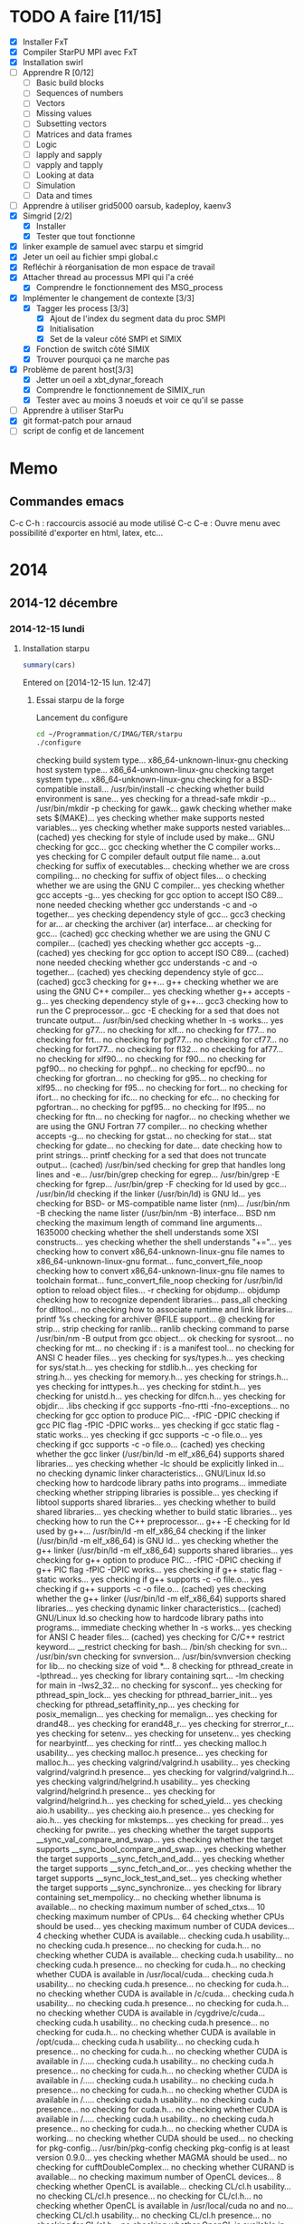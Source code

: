 #+OPTIONS: ^:nil

* TODO A faire [11/15]
  * [X] Installer FxT 
  * [X] Compiler StarPU MPI avec FxT
  * [X] Installation swirl
  * [ ] Apprendre R [0/12]
    * [ ] Basic build blocks
    * [ ] Sequences of numbers
    * [ ] Vectors
    * [ ] Missing values
    * [ ] Subsetting vectors  
    * [ ] Matrices and data frames
    * [ ] Logic
    * [ ] lapply and sapply
    * [ ] vapply and tapply
    * [ ] Looking at data
    * [ ] Simulation
    * [ ] Data and times
  * [ ] Apprendre à utiliser grid5000
    oarsub, kadeploy, kaenv3
  * [X] Simgrid [2/2]
    * [X] Installer
    * [X] Tester que tout fonctionne
  * [X] linker example de samuel avec starpu et simgrid
  * [X] Jeter un oeil au fichier smpi global.c    
  * [X] Refléchir à réorganisation de mon espace de travail
  * [X] Attacher thread au processus MPI qui l'a créé
    * [X] Comprendre le fonctionnement des MSG_process
  * [X] Implémenter le changement de contexte [3/3] 
    * [X] Tagger les process [3/3]
      * [X] Ajout de l'index du segment data du proc SMPI
      * [X] Initialisation 
      * [X] Set de la valeur côté SMPI et SIMIX
    * [X] Fonction de switch côté SIMIX
    * [X] Trouver pourquoi ça ne marche pas
  * [X] Problème de parent host[3/3]
    * [X] Jetter un oeil a xbt_dynar_foreach
    * [X] Comprendre le fonctionnement de SIMIX_run
    * [X] Tester avec au moins 3 noeuds et voir ce qu'il se passe 
  * [ ] Apprendre à utiliser StarPu
  * [X] git format-patch pour arnaud
  * [ ] script de config et de lancement
* Memo
** Commandes emacs
   C-c C-h : raccourcis associé au mode utilisé
   C-c C-e : Ouvre menu avec possibilité d'exporter en html, latex, etc...
* 2014
** 2014-12 décembre
*** 2014-12-15 lundi
**** Installation starpu
     #+begin_src R :results output :session :exports both
     summary(cars)
     #+end_src

Entered on [2014-12-15 lun. 12:47]

***** Essai starpu de la forge
      Lancement du configure
      #+begin_src sh :results output :exports both
        cd ~/Programmation/C/IMAG/TER/starpu
        ./configure
      #+end_src

      #+RESULTS:
      #+begin_example--disable-build-doc
      checking build system type... x86_64-unknown-linux-gnu
      checking host system type... x86_64-unknown-linux-gnu
      checking target system type... x86_64-unknown-linux-gnu
      checking for a BSD-compatible install... /usr/bin/install -c
      checking whether build environment is sane... yes
      checking for a thread-safe mkdir -p... /usr/bin/mkdir -p
      checking for gawk... gawk
      checking whether make sets $(MAKE)... yes
      checking whether make supports nested variables... yes
      checking whether make supports nested variables... (cached) yes
      checking for style of include used by make... GNU
      checking for gcc... gcc
      checking whether the C compiler works... yes
      checking for C compiler default output file name... a.out
      checking for suffix of executables... 
      checking whether we are cross compiling... no
      checking for suffix of object files... o
      checking whether we are using the GNU C compiler... yes
      checking whether gcc accepts -g... yes
      checking for gcc option to accept ISO C89... none needed
      checking whether gcc understands -c and -o together... yes
      checking dependency style of gcc... gcc3
      checking for ar... ar
      checking the archiver (ar) interface... ar
      checking for gcc... (cached) gcc
      checking whether we are using the GNU C compiler... (cached) yes
      checking whether gcc accepts -g... (cached) yes
      checking for gcc option to accept ISO C89... (cached) none needed
      checking whether gcc understands -c and -o together... (cached) yes
      checking dependency style of gcc... (cached) gcc3
      checking for g++... g++
      checking whether we are using the GNU C++ compiler... yes
      checking whether g++ accepts -g... yes
      checking dependency style of g++... gcc3
      checking how to run the C preprocessor... gcc -E
      checking for a sed that does not truncate output... /usr/bin/sed
      checking whether ln -s works... yes
      checking for g77... no
      checking for xlf... no
      checking for f77... no
      checking for frt... no
      checking for pgf77... no
      checking for cf77... no
      checking for fort77... no
      checking for fl32... no
      checking for af77... no
      checking for xlf90... no
      checking for f90... no
      checking for pgf90... no
      checking for pghpf... no
      checking for epcf90... no
      checking for gfortran... no
      checking for g95... no
      checking for xlf95... no
      checking for f95... no
      checking for fort... no
      checking for ifort... no
      checking for ifc... no
      checking for efc... no
      checking for pgfortran... no
      checking for pgf95... no
      checking for lf95... no
      checking for ftn... no
      checking for nagfor... no
      checking whether we are using the GNU Fortran 77 compiler... no
      checking whether  accepts -g... no
      checking for gstat... no
      checking for stat... stat
      checking for gdate... no
      checking for date... date
      checking how to print strings... printf
      checking for a sed that does not truncate output... (cached) /usr/bin/sed
      checking for grep that handles long lines and -e... /usr/bin/grep
      checking for egrep... /usr/bin/grep -E
      checking for fgrep... /usr/bin/grep -F
      checking for ld used by gcc... /usr/bin/ld
      checking if the linker (/usr/bin/ld) is GNU ld... yes
      checking for BSD- or MS-compatible name lister (nm)... /usr/bin/nm -B
      checking the name lister (/usr/bin/nm -B) interface... BSD nm
      checking the maximum length of command line arguments... 1635000
      checking whether the shell understands some XSI constructs... yes
      checking whether the shell understands "+="... yes
      checking how to convert x86_64-unknown-linux-gnu file names to x86_64-unknown-linux-gnu format... func_convert_file_noop
      checking how to convert x86_64-unknown-linux-gnu file names to toolchain format... func_convert_file_noop
      checking for /usr/bin/ld option to reload object files... -r
      checking for objdump... objdump
      checking how to recognize dependent libraries... pass_all
      checking for dlltool... no
      checking how to associate runtime and link libraries... printf %s\n
      checking for archiver @FILE support... @
      checking for strip... strip
      checking for ranlib... ranlib
      checking command to parse /usr/bin/nm -B output from gcc object... ok
      checking for sysroot... no
      checking for mt... no
      checking if : is a manifest tool... no
      checking for ANSI C header files... yes
      checking for sys/types.h... yes
      checking for sys/stat.h... yes
      checking for stdlib.h... yes
      checking for string.h... yes
      checking for memory.h... yes
      checking for strings.h... yes
      checking for inttypes.h... yes
      checking for stdint.h... yes
      checking for unistd.h... yes
      checking for dlfcn.h... yes
      checking for objdir... .libs
      checking if gcc supports -fno-rtti -fno-exceptions... no
      checking for gcc option to produce PIC... -fPIC -DPIC
      checking if gcc PIC flag -fPIC -DPIC works... yes
      checking if gcc static flag -static works... yes
      checking if gcc supports -c -o file.o... yes
      checking if gcc supports -c -o file.o... (cached) yes
      checking whether the gcc linker (/usr/bin/ld -m elf_x86_64) supports shared libraries... yes
      checking whether -lc should be explicitly linked in... no
      checking dynamic linker characteristics... GNU/Linux ld.so
      checking how to hardcode library paths into programs... immediate
      checking whether stripping libraries is possible... yes
      checking if libtool supports shared libraries... yes
      checking whether to build shared libraries... yes
      checking whether to build static libraries... yes
      checking how to run the C++ preprocessor... g++ -E
      checking for ld used by g++... /usr/bin/ld -m elf_x86_64
      checking if the linker (/usr/bin/ld -m elf_x86_64) is GNU ld... yes
      checking whether the g++ linker (/usr/bin/ld -m elf_x86_64) supports shared libraries... yes
      checking for g++ option to produce PIC... -fPIC -DPIC
      checking if g++ PIC flag -fPIC -DPIC works... yes
      checking if g++ static flag -static works... yes
      checking if g++ supports -c -o file.o... yes
      checking if g++ supports -c -o file.o... (cached) yes
      checking whether the g++ linker (/usr/bin/ld -m elf_x86_64) supports shared libraries... yes
      checking dynamic linker characteristics... (cached) GNU/Linux ld.so
      checking how to hardcode library paths into programs... immediate
      checking whether ln -s works... yes
      checking for ANSI C header files... (cached) yes
      checking for C/C++ restrict keyword... __restrict
      checking for bash... /bin/sh
      checking for svn... /usr/bin/svn
      checking for svnversion... /usr/bin/svnversion
      checking for lib... no
      checking size of void *... 8
      checking for pthread_create in -lpthread... yes
      checking for library containing sqrt... -lm
      checking for main in -lws2_32... no
      checking for sysconf... yes
      checking for pthread_spin_lock... yes
      checking for pthread_barrier_init... yes
      checking for pthread_setaffinity_np... yes
      checking for posix_memalign... yes
      checking for memalign... yes
      checking for drand48... yes
      checking for erand48_r... yes
      checking for strerror_r... yes
      checking for setenv... yes
      checking for unsetenv... yes
      checking for nearbyintf... yes
      checking for rintf... yes
      checking malloc.h usability... yes
      checking malloc.h presence... yes
      checking for malloc.h... yes
      checking valgrind/valgrind.h usability... yes
      checking valgrind/valgrind.h presence... yes
      checking for valgrind/valgrind.h... yes
      checking valgrind/helgrind.h usability... yes
      checking valgrind/helgrind.h presence... yes
      checking for valgrind/helgrind.h... yes
      checking for sched_yield... yes
      checking aio.h usability... yes
      checking aio.h presence... yes
      checking for aio.h... yes
      checking for mkstemps... yes
      checking for pread... yes
      checking for pwrite... yes
      checking whether the target supports __sync_val_compare_and_swap... yes
      checking whether the target supports __sync_bool_compare_and_swap... yes
      checking whether the target supports __sync_fetch_and_add... yes
      checking whether the target supports __sync_fetch_and_or... yes
      checking whether the target supports __sync_lock_test_and_set... yes
      checking whether the target supports __sync_synchronize... yes
      checking for library containing set_mempolicy... no
      checking whether libnuma is available... no
      checking maximum number of sched_ctxs... 10
      checking maximum number of CPUs... 64
      checking whether CPUs should be used... yes
      checking maximum number of CUDA devices... 4
      checking whether CUDA is available... 
      checking cuda.h usability... no
      checking cuda.h presence... no
      checking for cuda.h... no
      checking whether CUDA is available... 
      checking cuda.h usability... no
      checking cuda.h presence... no
      checking for cuda.h... no
      checking whether CUDA is available in /usr/local/cuda... 
      checking cuda.h usability... no
      checking cuda.h presence... no
      checking for cuda.h... no
      checking whether CUDA is available in /c/cuda... 
      checking cuda.h usability... no
      checking cuda.h presence... no
      checking for cuda.h... no
      checking whether CUDA is available in /cygdrive/c/cuda... 
      checking cuda.h usability... no
      checking cuda.h presence... no
      checking for cuda.h... no
      checking whether CUDA is available in /opt/cuda... 
      checking cuda.h usability... no
      checking cuda.h presence... no
      checking for cuda.h... no
      checking whether CUDA is available in /..... 
      checking cuda.h usability... no
      checking cuda.h presence... no
      checking for cuda.h... no
      checking whether CUDA is available in /..... 
      checking cuda.h usability... no
      checking cuda.h presence... no
      checking for cuda.h... no
      checking whether CUDA is available in /..... 
      checking cuda.h usability... no
      checking cuda.h presence... no
      checking for cuda.h... no
      checking whether CUDA is available in /..... 
      checking cuda.h usability... no
      checking cuda.h presence... no
      checking for cuda.h... no
      checking whether CUDA is working... no
      checking whether CUDA should be used... no
      checking for pkg-config... /usr/bin/pkg-config
      checking pkg-config is at least version 0.9.0... yes
      checking whether MAGMA should be used... no
      checking for cufftDoubleComplex... no
      checking whether CURAND is available... no
      checking maximum number of OpenCL devices... 8
      checking whether OpenCL is available... 
      checking CL/cl.h usability... no
      checking CL/cl.h presence... no
      checking for CL/cl.h... no
      checking whether OpenCL is available in /usr/local/cuda no and no... 
      checking CL/cl.h usability... no
      checking CL/cl.h presence... no
      checking for CL/cl.h... no
      checking whether OpenCL is available in /c/cuda no and no... 
      checking CL/cl.h usability... no
      checking CL/cl.h presence... no
      checking for CL/cl.h... no
      checking whether OpenCL is available in /cygdrive/c/cuda no and no... 
      checking CL/cl.h usability... no
      checking CL/cl.h presence... no
      checking for CL/cl.h... no
      checking whether OpenCL is available in /opt/cuda no and no... 
      checking CL/cl.h usability... no
      checking CL/cl.h presence... no
      checking for CL/cl.h... no
      checking whether OpenCL is available in /.. no and no... 
      checking CL/cl.h usability... no
      checking CL/cl.h presence... no
      checking for CL/cl.h... no
      checking for clEnqueueMarkerWithWaitList... no
      checking whether OpenCL should be used... no
      checking whether asynchronous copy should be disabled... no
      checking whether asynchronous CUDA copy should be disabled... no
      checking whether asynchronous OpenCL copy should be disabled... no
      checking whether asynchronous MIC copy should be disabled... no
      checking whether SimGrid is enabled... no
      checking whether blocking drivers should be enabled... no
      checking maximum number of MIC devices... 4
      checking maximum number of MIC threads... 
      checking RCCE.h usability... no
      checking RCCE.h presence... no
      checking for RCCE.h... no
      checking for RCCE_init in -lRCCE_bigflags_nongory_nopwrmgmt... no
      checking whether RCCE should be used... no
      checking Maximum number of message-passing kernels... 10
      checking whether debug mode should be enabled... no
      checking whether extra checks should be performed... no
      checking whether debug messages should be displayed... no
      checking whether coverage testing should be enabled... no
      checking whether FxT traces should be generated... no
      checking whether additional locking systems FxT traces should be enabled... no
      checking whether performance debugging should be enabled... no
      checking whether performance model debugging should be enabled... no
      checking whether statistics should be generated... no
      checking whether memory stats should be displayed... no
      checking glpk.h usability... no
      checking glpk.h presence... no
      checking for glpk.h... no
      checking for main in -lglpk... no
      checking Ayudame.h usability... no
      checking Ayudame.h presence... no
      checking for Ayudame.h... no
      checking how many buffers can be manipulated per task... 8
      checking maximum number of nodes to use... checking maximum number of memory nodes... 8
      checking whether allocation cache should be used... yes
      checking using explicit performance model location... no
      checking performance models location... $HOME/.starpu/sampling/
      checking for clock_gettime in -lrt... yes
      checking for clock_gettime... yes
      checking Maximum number of workers... 64
      checking Maximum number of workers combinations... 64
      checking maximum number of implementations... 4
      checking leveldb/db.h usability... no
      checking leveldb/db.h presence... no
      checking for leveldb/db.h... no
      checking for main in -lleveldb... no
      checking calibration heuristic of history-based StarPU calibrator... 50
      checking for mpicc... /usr/bin/mpicc
      checking mpicc path... /usr/bin/mpicc
      checking for mpiexec... /usr/bin/mpiexec
      checking whether mpiexec is available... /usr/bin/mpiexec
      checking whether MPI tests should be run... yes
      checking whether the StarPU MPI library should be generated... yes
      checking for StarPU-Top... checking for qmake-qt4... /usr/bin/qmake-qt4
      checking whether compiler support -Wall... yes
      checking whether compiler support -Werror=implicit... yes
      checking whether compiler support -Werror=implicit-function-declaration... yes
      checking whether GCC supports plug-ins... no
      checking for OpenMP runtime support... no
      checking for SOCL... no
      checking for gdb... /usr/bin/gdb
      checking whether OpenGL rendering is enabled... no
      checking for X... libraries , headers 
      checking for gethostbyname... yes
      checking for connect... yes
      checking for remove... yes
      checking for shmat... yes
      checking for IceConnectionNumber in -lICE... yes
      checking for library containing sgemm_... -lblas
      checking which BLAS lib should be used... system
      checking for FFTW... yes
      checking for FFTWF... yes
      checking for FFTWL... yes
      checking for HWLOC... yes
      checking whether hwloc should be used... yes
      checking f77.h usability... no
      checking f77.h presence... no
      checking for f77.h... no
      checking for icc... no
      checking for help2man... no
      checking for struct cudaDeviceProp.pciDomainID... no
      checking for struct cudaDeviceProp.pciBusID... no
      checking for doxygen... /usr/bin/doxygen
      checking for pdflatex... /usr/bin/pdflatex
      checking for epstopdf... /usr/bin/epstopdf
      checking whether documentation should be compiled... yes
      checking that generated files are newer than configure... done
      configure: creating ./config.status
      config.status: creating tests/regression/regression.sh
      config.status: creating tests/regression/profiles
      config.status: creating tests/regression/profiles.build.only
      config.status: creating Makefile
      config.status: creating src/Makefile
      config.status: creating tools/Makefile
      config.status: creating tools/starpu_codelet_profile
      config.status: creating tools/starpu_codelet_histo_profile
      config.status: creating tools/starpu_workers_activity
      config.status: creating tools/starpu_paje_draw_histogram
      config.status: creating tools/starpu_paje_state_stats
      config.status: creating tools/starpu_paje_summary
      config.status: creating socl/Makefile
      config.status: creating socl/src/Makefile
      config.status: creating socl/examples/Makefile
      config.status: creating socl/vendors/socl.icd
      config.status: creating socl/vendors/install/socl.icd
      config.status: creating libstarpu.pc
      config.status: creating starpu-1.0.pc
      config.status: creating starpu-1.1.pc
      config.status: creating starpu-1.2.pc
      config.status: creating mpi/libstarpumpi.pc
      config.status: creating mpi/starpumpi-1.0.pc
      config.status: creating mpi/starpumpi-1.1.pc
      config.status: creating mpi/starpumpi-1.2.pc
      config.status: creating starpufft/Makefile
      config.status: creating starpufft/src/Makefile
      config.status: creating starpufft/tests/Makefile
      config.status: creating starpufft/libstarpufft.pc
      config.status: creating starpufft/starpufft-1.0.pc
      config.status: creating starpufft/starpufft-1.1.pc
      config.status: creating starpufft/starpufft-1.2.pc
      config.status: creating examples/Makefile
      config.status: creating examples/stencil/Makefile
      config.status: creating tests/Makefile
      config.status: creating tests/loader-cross.sh
      config.status: creating mpi/Makefile
      config.status: creating mpi/src/Makefile
      config.status: creating mpi/tests/Makefile
      config.status: creating mpi/examples/Makefile
      config.status: creating starpu-top/StarPU-Top.pro
      config.status: creating starpu-top/StarPU-Top-qwt-embed.pri
      config.status: creating starpu-top/StarPU-Top-qwt-system.pri
      config.status: creating gcc-plugin/Makefile
      config.status: creating gcc-plugin/src/Makefile
      config.status: creating gcc-plugin/tests/Makefile
      config.status: creating gcc-plugin/tests/run-test
      config.status: creating gcc-plugin/examples/Makefile
      config.status: creating sc_hypervisor/Makefile
      config.status: creating sc_hypervisor/src/Makefile
      config.status: creating sc_hypervisor/examples/Makefile
      config.status: creating doc/Makefile
      config.status: creating doc/doxygen/Makefile
      config.status: creating doc/doxygen/doxygen-config.cfg
      config.status: creating doc/doxygen/doxygen_filter.sh
      config.status: creating tools/msvc/starpu_var.bat
      config.status: creating src/common/config.h
      config.status: src/common/config.h is unchanged
      config.status: creating include/starpu_config.h
      config.status: include/starpu_config.h is unchanged
      config.status: creating gcc-plugin/include/starpu-gcc/config.h
      config.status: gcc-plugin/include/starpu-gcc/config.h is unchanged
      config.status: creating starpu-top/config.h
      config.status: starpu-top/config.h is unchanged
      config.status: executing depfiles commands
      config.status: executing libtool commands
      config.status: executing executable-scripts commands
      configure:
      
      CPUs   enabled: yes
      CUDA   enabled: no
      OpenCL enabled: no
      SCC    enabled: no
      MIC    enabled: no
      
      Compile-time limits
      (change these with --enable-maxcpus, --enable-maxcudadev,
      --enable-maxopencldev, --enable-maxmicdev, --enable-maxnodes,
      --enable-maxbuffers)
      (Note these numbers do not represent the number of detected
      devices, but the maximum number of devices StarPU can manage)
      
      Maximum number of CPUs:           64
      Maximum number of CUDA devices:   0
      Maximum number of OpenCL devices: 0
      Maximum number of SCC devices:    0
      Maximum number of MIC threads:    0
      Maximum number of memory nodes:   8
      Maximum number of task buffers:   8
      
      GPU-GPU transfers: no
      Allocation cache:  yes
      
      Magma enabled:     no
      BLAS library:      system
      hwloc:             yes
      FxT trace enabled: no
      StarPU-Top:        yes
      
      Documentation:     yes
      Examples:          yes
      
      StarPU Extensions:
      MPI enabled:                                 yes
      MPI test suite:                              yes
      FFT Support:                                 yes
      GCC plug-in:                                 no
      GCC plug-in test suite (requires GNU Guile): no
      OpenMP runtime support enabled:              no
      SOCL enabled:                                no
      SOCL test suite:                             no
      Scheduler Hypervisor:                        no
      simgrid enabled:                             no
      ayudame enabled:                             no
      
#+end_example

      Tentative de compilation de l'archive de la forge
      #+begin_src sh :results output :exports both
      cd ~/Programmation/C/IMAG/TER/starpu
      make
      #+end_src

      Erreurs de compilation
#+begin_src R :results output :session :exports both
Warning: Tag `SYMBOL_CACHE_SIZE' at line 370 of file `../../doc/doxygen/doxygen.cfg' has become obsolete.
         To avoid this warning please remove this line from your configuration file or upgrade it using "doxygen -u"
Warning: Tag `XML_SCHEMA' at line 1507 of file `../../doc/doxygen/doxygen.cfg' has become obsolete.
         To avoid this warning please remove this line from your configuration file or upgrade it using "doxygen -u"
Warning: Tag `XML_DTD' at line 1513 of file `../../doc/doxygen/doxygen.cfg' has become obsolete.
         To avoid this warning please remove this line from your configuration file or upgrade it using "doxygen -u"
/home/steven/Programmation/C/IMAG/TER/trunk/doc/doxygen/chapters/10scheduling_context_hypervisor.doxy:78: warning: explicit link request to 'STARPU_HYPERVISOR_TAG' could not be resolved
/home/steven/Programmation/C/IMAG/TER/trunk/doc/doxygen/chapters/10scheduling_context_hypervisor.doxy:112: warning: unable to resolve reference to `UsersInputInTheResizingProcess' for \ref command
/home/steven/Programmation/C/IMAG/TER/trunk/doc/doxygen/chapters/18mic_scc_support.doxy:43: warning: unable to resolve reference to `STARPU_MIC_SINK_PROGRAM_NAME' for \ref command
/home/steven/Programmation/C/IMAG/TER/trunk/doc/doxygen/chapters/18mic_scc_support.doxy:45: warning: unable to resolve reference to `STARPU_MIC_SINK_PROGRAM_PATH' for \ref command
/home/steven/Programmation/C/IMAG/TER/trunk/doc/doxygen/chapters/41configure_options.doxy:129: warning: explicit link request to 'STARPU_MAXCPUS' could not be resolved
/home/steven/Programmation/C/IMAG/TER/trunk/doc/doxygen/chapters/41configure_options.doxy:248: warning: explicit link request to 'STARPU_MAXIMPLEMENTATIONS' could not be resolved
/home/steven/Programmation/C/IMAG/TER/trunk/doc/doxygen/chapters/41configure_options.doxy:257: warning: explicit link request to 'STARPU_NMAX_SCHED_CTXS' could not be resolved
/home/steven/Programmation/C/IMAG/TER/trunk/doc/doxygen/chapters/api/mpi.doxy:273: warning: explicit link request to 'STARPU_NODE_SELECTION_POLICY' could not be resolved
/home/steven/Programmation/C/IMAG/TER/trunk/doc/doxygen/chapters/api/scheduling_contexts.doxy:47: warning: unable to resolve reference to `STARPU_NMAX_SCHED_CTXS' for \ref command
/home/steven/Programmation/C/IMAG/TER/trunk/doc/doxygen/chapters/api/scheduling_contexts.doxy:101: warning: unable to resolve reference to `STARPU_NMAX_SCHED_CTXS' for \ref command
/home/steven/Programmation/C/IMAG/TER/trunk/doc/doxygen/chapters/api/scheduling_contexts.doxy:130: warning: explicit link request to 'STARPU_NMAX_SCHED_CTXS' could not be resolved
/home/steven/Programmation/C/IMAG/TER/trunk/doc/doxygen/chapters/api/standard_memory_library.doxy:92: warning: The following parameters of starpu_memory_allocate(unsigned node, size_t size, int flags) are not documented:
  parameter 'flags'
/home/steven/Programmation/C/IMAG/TER/trunk/doc/doxygen/chapters/api/workers.doxy:123: warning: unable to resolve reference to `STARPU_MAXCPUS' for \ref command
/home/steven/Programmation/C/IMAG/TER/trunk/doc/doxygen/chapters/00introduction.doxy:277: warning: unable to resolve reference to `ModuleDocumentation' for \ref command
/home/steven/Programmation/C/IMAG/TER/trunk/doc/doxygen/chapters/00introduction.doxy:278: warning: unable to resolve reference to `FileDocumentation' for \ref command
/home/steven/Programmation/C/IMAG/TER/trunk/doc/doxygen/chapters/00introduction.doxy:277: warning: unable to resolve reference to `ModuleDocumentation' for \ref command
/home/steven/Programmation/C/IMAG/TER/trunk/doc/doxygen/chapters/00introduction.doxy:278: warning: unable to resolve reference to `FileDocumentation' for \ref command
#+end_src

On me dis que certaines instructions dans le fichier doxygen.cfg sont
obselètes.
Je tente une mise à jour du fichier
#+begin_src sh :results output :exports both
  cd ~/Programmation/C/IMAG/TER/trunk/docs/doxygen/
  doxygen -u doxygen.cfg
#+end_src

#+begin_src R :results output :session :exports both
  Warning: Tag `SYMBOL_CACHE_SIZE' at line 370 of file `doxygen.cfg' has become obsolete.
           This tag has been removed.
  Warning: Tag `XML_SCHEMA' at line 1507 of file `doxygen.cfg' has become obsolete.
           This tag has been removed.
  Warning: Tag `XML_DTD' at line 1513 of file `doxygen.cfg' has become obsolete.
           This tag has been removed.


  Configuration file `doxygen.cfg' updated.
#+end_src

En lançant le make la compile ne passait pas car il manquait un fichier latex xtab.sty
En installant texlive-latexextra la compile est passé
#+begin_src sh :results output :exports both
  yaourt -S texlive-latexextra
#+end_src

Maintenant, le starpu récupéré sur la forge fonctionne aussi
Apparement des fichiers texlive était manquant empêchant la
compilation de se terminer.

***** Essai starpu récupérer sur le site
      Autre essaie à partir du tar.gz
      Apparemment les 4 commandes suivantes ne servent pas à la compilation
      de starpu
      #+begin_src sh :results output :exports both
        export PKG_CONFIG_PATH=$PKG_CONFIG_PATH:~/Programmation/C/starpu-1.1.3/
        export PKG_CONFIG_PATH=$PKG_CONFIG_PATH:~/Programmation/C/starpu-1.1.3/mpi/
        pkg-config --cflags starpumpi-1.1
        pkg-config --libs starpumpi-1.1
      #+end_src

      #+RESULTS:
      : -I/usr/local/include/starpu/1.1 -I/usr/include/libxml2 
      : -L/usr/local/lib -lstarpumpi-1.1 -lstarpu-1.1 -lhwloc 

      Lancement du configure
#+begin_src sh :results output :exports both
  cd ~/Programmation/C/starpu-1.1.3
  ./configure
#+end_src
#+RESULTS:
#+begin_example
checking build system type... x86_64-unknown-linux-gnu
checking host system type... x86_64-unknown-linux-gnu
checking target system type... x86_64-unknown-linux-gnu
checking for a BSD-compatible install... /usr/bin/install -c
checking whether build environment is sane... yes
checking for a thread-safe mkdir -p... /usr/bin/mkdir -p
checking for gawk... gawk
checking whether make sets $(MAKE)... yes
checking whether make supports nested variables... yes
checking whether make supports nested variables... (cached) yes
checking for style of include used by make... GNU
checking for gcc... gcc
checking whether the C compiler works... yes
checking for C compiler default output file name... a.out
checking for suffix of executables... 
checking whether we are cross compiling... no
checking for suffix of object files... o
checking whether we are using the GNU C compiler... yes
checking whether gcc accepts -g... yes
checking for gcc option to accept ISO C89... none needed
checking whether gcc understands -c and -o together... yes
checking dependency style of gcc... gcc3
checking for ar... ar
checking the archiver (ar) interface... ar
checking for gcc... (cached) gcc
checking whether we are using the GNU C compiler... (cached) yes
checking whether gcc accepts -g... (cached) yes
checking for gcc option to accept ISO C89... (cached) none needed
checking whether gcc understands -c and -o together... (cached) yes
checking dependency style of gcc... (cached) gcc3
checking for g++... g++
checking whether we are using the GNU C++ compiler... yes
checking whether g++ accepts -g... yes
checking dependency style of g++... gcc3
checking how to run the C preprocessor... gcc -E
checking for a sed that does not truncate output... /usr/bin/sed
checking whether ln -s works... yes
checking for g77... no
checking for xlf... no
checking for f77... no
checking for frt... no
checking for pgf77... no
checking for cf77... no
checking for fort77... no
checking for fl32... no
checking for af77... no
checking for xlf90... no
checking for f90... no
checking for pgf90... no
checking for pghpf... no
checking for epcf90... no
checking for gfortran... no
checking for g95... no
checking for xlf95... no
checking for f95... no
checking for fort... no
checking for ifort... no
checking for ifc... no
checking for efc... no
checking for pgfortran... no
checking for pgf95... no
checking for lf95... no
checking for ftn... no
checking for nagfor... no
checking whether we are using the GNU Fortran 77 compiler... no
checking whether  accepts -g... no
checking how to print strings... printf
checking for a sed that does not truncate output... (cached) /usr/bin/sed
checking for grep that handles long lines and -e... /usr/bin/grep
checking for egrep... /usr/bin/grep -E
checking for fgrep... /usr/bin/grep -F
checking for ld used by gcc... /usr/bin/ld
checking if the linker (/usr/bin/ld) is GNU ld... yes
checking for BSD- or MS-compatible name lister (nm)... /usr/bin/nm -B
checking the name lister (/usr/bin/nm -B) interface... BSD nm
checking the maximum length of command line arguments... 1635000
checking whether the shell understands some XSI constructs... yes
checking whether the shell understands "+="... yes
checking how to convert x86_64-unknown-linux-gnu file names to x86_64-unknown-linux-gnu format... func_convert_file_noop
checking how to convert x86_64-unknown-linux-gnu file names to toolchain format... func_convert_file_noop
checking for /usr/bin/ld option to reload object files... -r
checking for objdump... objdump
checking how to recognize dependent libraries... pass_all
checking for dlltool... no
checking how to associate runtime and link libraries... printf %s\n
checking for archiver @FILE support... @
checking for strip... strip
checking for ranlib... ranlib
checking command to parse /usr/bin/nm -B output from gcc object... ok
checking for sysroot... no
checking for mt... no
checking if : is a manifest tool... no
checking for ANSI C header files... yes
checking for sys/types.h... yes
checking for sys/stat.h... yes
checking for stdlib.h... yes
checking for string.h... yes
checking for memory.h... yes
checking for strings.h... yes
checking for inttypes.h... yes
checking for stdint.h... yes
checking for unistd.h... yes
checking for dlfcn.h... yes
checking for objdir... .libs
checking if gcc supports -fno-rtti -fno-exceptions... no
checking for gcc option to produce PIC... -fPIC -DPIC
checking if gcc PIC flag -fPIC -DPIC works... yes
checking if gcc static flag -static works... yes
checking if gcc supports -c -o file.o... yes
checking if gcc supports -c -o file.o... (cached) yes
checking whether the gcc linker (/usr/bin/ld -m elf_x86_64) supports shared libraries... yes
checking whether -lc should be explicitly linked in... no
checking dynamic linker characteristics... GNU/Linux ld.so
checking how to hardcode library paths into programs... immediate
checking whether stripping libraries is possible... yes
checking if libtool supports shared libraries... yes
checking whether to build shared libraries... yes
checking whether to build static libraries... yes
checking how to run the C++ preprocessor... g++ -E
checking for ld used by g++... /usr/bin/ld -m elf_x86_64
checking if the linker (/usr/bin/ld -m elf_x86_64) is GNU ld... yes
checking whether the g++ linker (/usr/bin/ld -m elf_x86_64) supports shared libraries... yes
checking for g++ option to produce PIC... -fPIC -DPIC
checking if g++ PIC flag -fPIC -DPIC works... yes
checking if g++ static flag -static works... yes
checking if g++ supports -c -o file.o... yes
checking if g++ supports -c -o file.o... (cached) yes
checking whether the g++ linker (/usr/bin/ld -m elf_x86_64) supports shared libraries... yes
checking dynamic linker characteristics... (cached) GNU/Linux ld.so
checking how to hardcode library paths into programs... immediate
checking whether ln -s works... yes
checking for ANSI C header files... (cached) yes
checking for C/C++ restrict keyword... __restrict
checking for bash... /bin/sh
checking for svnversion... /usr/bin/svnversion
checking for lib... no
checking size of void *... 8
checking for pthread_create in -lpthread... yes
checking for library containing sqrt... -lm
checking for main in -lws2_32... no
checking for sysconf... yes
checking for pthread_spin_lock... yes
checking for pthread_barrier_init... yes
checking for pthread_setaffinity_np... yes
checking for posix_memalign... yes
checking for memalign... yes
checking for drand48... yes
checking for erand48_r... yes
checking for strerror_r... yes
checking for setenv... yes
checking for unsetenv... yes
checking for nearbyintf... yes
checking for rintf... yes
checking malloc.h usability... yes
checking malloc.h presence... yes
checking for malloc.h... yes
checking valgrind/valgrind.h usability... yes
checking valgrind/valgrind.h presence... yes
checking for valgrind/valgrind.h... yes
checking valgrind/helgrind.h usability... yes
checking valgrind/helgrind.h presence... yes
checking for valgrind/helgrind.h... yes
checking for sched_yield... yes
checking whether the target supports __sync_val_compare_and_swap... yes
checking whether the target supports __sync_bool_compare_and_swap... yes
checking whether the target supports __sync_fetch_and_add... yes
checking whether the target supports __sync_fetch_and_or... yes
checking whether the target supports __sync_lock_test_and_set... yes
checking whether the target supports __sync_synchronize... yes
checking for library containing set_mempolicy... no
checking whether libnuma is available... no
checking maximum number of sched_ctxs... 10
checking maximum number of CPUs... 64
checking whether CPUs should be used... yes
checking maximum number of CUDA devices... 4
checking whether CUDA is available... 
checking cuda.h usability... no
checking cuda.h presence... no
checking for cuda.h... no
checking whether CUDA is available... 
checking cuda.h usability... no
checking cuda.h presence... no
checking for cuda.h... no
checking whether CUDA is available in /usr/local/cuda... 
checking cuda.h usability... no
checking cuda.h presence... no
checking for cuda.h... no
checking whether CUDA is available in /c/cuda... 
checking cuda.h usability... no
checking cuda.h presence... no
checking for cuda.h... no
checking whether CUDA is available in /cygdrive/c/cuda... 
checking cuda.h usability... no
checking cuda.h presence... no
checking for cuda.h... no
checking whether CUDA is available in /opt/cuda... 
checking cuda.h usability... no
checking cuda.h presence... no
checking for cuda.h... no
checking whether CUDA is available in /..... 
checking cuda.h usability... no
checking cuda.h presence... no
checking for cuda.h... no
checking whether CUDA is available in /..... 
checking cuda.h usability... no
checking cuda.h presence... no
checking for cuda.h... no
checking whether CUDA is available in /..... 
checking cuda.h usability... no
checking cuda.h presence... no
checking for cuda.h... no
checking whether CUDA is available in /..... 
checking cuda.h usability... no
checking cuda.h presence... no
checking for cuda.h... no
checking whether CUDA is working... no
checking whether CUDA should be used... no
checking for pkg-config... /usr/bin/pkg-config
checking pkg-config is at least version 0.9.0... yes
checking whether MAGMA should be used... no
checking for cufftDoubleComplex... no
checking whether CURAND is available... no
checking maximum number of OpenCL devices... 8
checking whether OpenCL is available... 
checking CL/cl.h usability... no
checking CL/cl.h presence... no
checking for CL/cl.h... no
checking whether OpenCL is available in /usr/local/cuda no and no... 
checking CL/cl.h usability... no
checking CL/cl.h presence... no
checking for CL/cl.h... no
checking whether OpenCL is available in /c/cuda no and no... 
checking CL/cl.h usability... no
checking CL/cl.h presence... no
checking for CL/cl.h... no
checking whether OpenCL is available in /cygdrive/c/cuda no and no... 
checking CL/cl.h usability... no
checking CL/cl.h presence... no
checking for CL/cl.h... no
checking whether OpenCL is available in /opt/cuda no and no... 
checking CL/cl.h usability... no
checking CL/cl.h presence... no
checking for CL/cl.h... no
checking whether OpenCL is available in /.. no and no... 
checking CL/cl.h usability... no
checking CL/cl.h presence... no
checking for CL/cl.h... no
checking whether OpenCL should be used... no
checking whether asynchronous copy should be disabled... no
checking whether asynchronous CUDA copy should be disabled... no
checking whether asynchronous OpenCL copy should be disabled... no
checking whether SimGrid is enabled... no
checking whether blocking drivers should be disabled... no
checking whether debug mode should be enabled... no
checking whether extra checks should be performed... no
checking whether debug messages should be displayed... no
checking whether coverage testing should be enabled... no
checking whether FxT traces should be generated... no
checking whether performance debugging should be enabled... no
checking whether performance model debugging should be enabled... no
checking whether statistics should be generated... no
checking whether memory stats should be displayed... no
checking glpk.h usability... no
checking glpk.h presence... no
checking for glpk.h... no
checking for main in -lglpk... no
checking Ayudame.h usability... no
checking Ayudame.h presence... no
checking for Ayudame.h... no
checking how many buffers can be manipulated per task... 8
checking maximum number of memory nodes... 1
checking whether allocation cache should be used... yes
checking using explicit performance model location... no
checking performance models location... $HOME/.starpu/sampling/
checking for clock_gettime in -lrt... yes
checking for clock_gettime... yes
checking Maximum number of workers... 80
checking maximum number of implementations... 8
checking for mpicc... /usr/bin/mpicc
checking mpicc path... /usr/bin/mpicc
checking for mpiexec... /usr/bin/mpiexec
checking whether mpiexec is available... /usr/bin/mpiexec
checking whether MPI tests should be run... no
checking whether the StarPU MPI library should be generated... yes
checking for StarPU-Top... checking for qmake-qt4... /usr/bin/qmake-qt4
checking whether compiler support -W... yes
checking whether compiler support -Wall... yes
checking whether compiler support -Wextra... yes
checking whether compiler support -Werror=implicit... yes
checking whether GCC supports plug-ins... no
checking for SOCL... no
checking for gdb... /usr/bin/gdb
checking whether OpenGL rendering is enabled... no
checking for X... libraries , headers 
checking for gethostbyname... yes
checking for connect... yes
checking for remove... yes
checking for shmat... yes
checking for IceConnectionNumber in -lICE... yes
checking for library containing sgemm_... -lblas
checking which BLAS lib should be used... system
checking for FFTW... yes
checking for FFTWF... yes
checking for FFTWL... yes
checking for HWLOC... yes
checking whether hwloc should be used... yes
checking f77.h usability... no
checking f77.h presence... no
checking for f77.h... no
checking for icc... no
checking for help2man... no
checking for struct cudaDeviceProp.pciDomainID... no
checking for struct cudaDeviceProp.pciBusID... no
checking for doxygen... /usr/bin/doxygen
checking for pdflatex... /usr/bin/pdflatex
checking for epstopdf... /usr/bin/epstopdf
checking whether documentation should be compiled... yes
checking that generated files are newer than configure... done
configure: creating ./config.status
config.status: creating tests/regression/regression.sh
config.status: creating tests/regression/profiles
config.status: creating tests/regression/profiles.build.only
config.status: creating Makefile
config.status: creating src/Makefile
config.status: creating tools/Makefile
config.status: creating tools/starpu_codelet_profile
config.status: creating tools/starpu_codelet_histo_profile
config.status: creating tools/starpu_workers_activity
config.status: creating tools/starpu_paje_draw_histogram
config.status: creating tools/starpu_paje_state_stats
config.status: creating tools/starpu_paje_summary
config.status: creating socl/Makefile
config.status: creating socl/src/Makefile
config.status: creating socl/examples/Makefile
config.status: creating socl/vendors/socl.icd
config.status: creating socl/vendors/install/socl.icd
config.status: creating libstarpu.pc
config.status: creating starpu-1.0.pc
config.status: creating starpu-1.1.pc
config.status: creating mpi/libstarpumpi.pc
config.status: creating mpi/starpumpi-1.0.pc
config.status: creating mpi/starpumpi-1.1.pc
config.status: creating starpufft/Makefile
config.status: creating starpufft/src/Makefile
config.status: creating starpufft/tests/Makefile
config.status: creating starpufft/libstarpufft.pc
config.status: creating starpufft/starpufft-1.0.pc
config.status: creating starpufft/starpufft-1.1.pc
config.status: creating examples/Makefile
config.status: creating examples/stencil/Makefile
config.status: creating tests/Makefile
config.status: creating mpi/Makefile
config.status: creating mpi/src/Makefile
config.status: creating mpi/tests/Makefile
config.status: creating mpi/examples/Makefile
config.status: creating starpu-top/StarPU-Top.pro
config.status: creating starpu-top/StarPU-Top-qwt-embed.pri
config.status: creating starpu-top/StarPU-Top-qwt-system.pri
config.status: creating gcc-plugin/Makefile
config.status: creating gcc-plugin/src/Makefile
config.status: creating gcc-plugin/tests/Makefile
config.status: creating gcc-plugin/tests/run-test
config.status: creating gcc-plugin/examples/Makefile
config.status: creating sc_hypervisor/Makefile
config.status: creating sc_hypervisor/src/Makefile
config.status: creating sc_hypervisor/examples/Makefile
config.status: creating doc/Makefile
config.status: creating doc/doxygen/Makefile
config.status: creating doc/doxygen/doxygen-config.cfg
config.status: creating doc/doxygen/doxygen_filter.sh
config.status: creating tools/mvsc/starpu_var.bat
config.status: creating src/common/config.h
config.status: src/common/config.h is unchanged
config.status: creating include/starpu_config.h
config.status: include/starpu_config.h is unchanged
config.status: creating gcc-plugin/include/starpu-gcc/config.h
config.status: gcc-plugin/include/starpu-gcc/config.h is unchanged
config.status: creating starpu-top/config.h
config.status: starpu-top/config.h is unchanged
config.status: executing depfiles commands
config.status: executing libtool commands
config.status: executing executable-scripts commands
configure:

	CPUs   enabled: yes
	CUDA   enabled: no
	OpenCL enabled: no

	Compile-time limits
	(change these with --enable-maxcpus, --enable-maxcudadev,
	--enable-maxopencldev, --enable-maxbuffers)
        (Note these numbers do not represent the number of detected
	devices, but the maximum number of devices StarPU can manage)

	Maximum number of CPUs:           64
	Maximum number of CUDA devices:   4
	Maximum number of OpenCL devices: 8
	Maximum number of memory nodes:   1
	Maximum number of task buffers:   8

	GPU-GPU transfers: no
	Allocation cache:  yes

	Magma enabled:     no
	BLAS library:      system
	hwloc:             yes
	FxT trace enabled: no
	StarPU-Top:        yes

        Documentation:     yes
        Examples:          yes

	StarPU Extensions:
	       MPI enabled:                                 yes
	       MPI test suite:                              no
	       FFT Support:                                 yes
	       GCC plug-in:                                 no
	       GCC plug-in test suite (requires GNU Guile): no
	       SOCL enabled:                                no
               SOCL test suite:                             no
               Scheduler Hypervisor:                        no
               simgrid enabled:                             no
               ayudame enabled:                             no

#+end_example

*** 2014-12-16 mardi
**** Installation Fxt
#+begin_src sh :session foo :results output :exports both 
  cd ~/Programmation/TER
  wget http://download.savannah.gnu.org/releases/fkt/fxt-0.3.0.tar.gz
#+end_src

#+begin_src sh :session foo :results output :exports both 
  cd ~/Programmation/TER/fxt-0.3.0/
  mkdir build
  cd build
  ./configure --prefix=$FXTDIR
  make -5 
  make install -j5
#+end_src


#+begin_src R :results output :session :exports both
  Making install in tools
  make[1] : on entre dans le répertoire « /home/steven/Programmation/TER/fxt-0.3.0/build/tools »
  make  install-am
  make[2] : on entre dans le répertoire « /home/steven/Programmation/TER/fxt-0.3.0/build/tools »
  make[3] : on entre dans le répertoire « /home/steven/Programmation/TER/fxt-0.3.0/build/tools »
   /usr/bin/mkdir -p '/lib'
   /bin/sh ../libtool   --mode=install /usr/bin/install -c   libfxt.la '/lib'
  libtool: install: /usr/bin/install -c .libs/libfxt.so.0.0.0 /lib/libfxt.so.0.0.0
  libtool: install: (cd /lib && { ln -s -f libfxt.so.0.0.0 libfxt.so.0 || { rm -f libfxt.so.0 && ln -s libfxt.so.0.0.0 libfxt.so.0; }; })
  libtool: install: (cd /lib && { ln -s -f libfxt.so.0.0.0 libfxt.so || { rm -f libfxt.so && ln -s libfxt.so.0.0.0 libfxt.so; }; })
  libtool: install: /usr/bin/install -c .libs/libfxt.lai /lib/libfxt.la
  libtool: install: /usr/bin/install -c .libs/libfxt.a /lib/libfxt.a
  libtool: install: chmod 644 /lib/libfxt.a
  libtool: install: ranlib /lib/libfxt.a
  libtool: finish: PATH="/usr/local/sbin:/usr/local/bin:/usr/bin:/opt/android-sdk/build-tools/19/:/opt/android-sdk/platform-tools:/opt/android-sdk/tools:/usr/lib/jvm/default/bin:/usr/bin/site_perl:/usr/bin/vendor_perl:/usr/bin/core_perl:/home/steven/Programmation/android-sdk-linux/tools:/sbin" ldconfig -n /lib
  ----------------------------------------------------------------------
  Libraries have been installed in:
     /lib

  If you ever happen to want to link against installed libraries
  in a given directory, LIBDIR, you must either use libtool, and
  specify the full pathname of the library, or use the `-LLIBDIR'
  flag during linking and do at least one of the following:
     - add LIBDIR to the `LD_LIBRARY_PATH' environment variable
       during execution
     - add LIBDIR to the `LD_RUN_PATH' environment variable
       during linking
     - use the `-Wl,-rpath -Wl,LIBDIR' linker flag
     - have your system administrator add LIBDIR to `/etc/ld.so.conf'

  See any operating system documentation about shared libraries for
  more information, such as the ld(1) and ld.so(8) manual pages.
  ----------------------------------------------------------------------
   /usr/bin/mkdir -p '/bin'
    /bin/sh ../libtool   --mode=install /usr/bin/install -c fxt_print fkt_record fkt_setmask fkt_extract fkt_print fkt_select '/bin'
  libtool: install: /usr/bin/install -c .libs/fxt_print /bin/fxt_print
  libtool: install: /usr/bin/install -c .libs/fkt_record /bin/fkt_record
  libtool: install: /usr/bin/install -c fkt_setmask /bin/fkt_setmask
  libtool: install: /usr/bin/install -c fkt_extract /bin/fkt_extract
  libtool: install: /usr/bin/install -c .libs/fkt_print /bin/fkt_print
  libtool: install: /usr/bin/install -c fkt_select /bin/fkt_select
   /usr/bin/mkdir -p '/bin'
   /usr/bin/install -c ../../tools/sigmund '/bin'
  set -e; \
  cd /bin ; \
   rm -f fkt_disable ; ln -s fkt_setmask fkt_disable ;  rm -f fkt_enable ; ln -s fkt_setmask fkt_enable ;  rm -f fkt_probe0 ; ln -s fkt_setmask fkt_probe0 ;
  make  install-exec-hook
  make[4] : on entre dans le répertoire « /home/steven/Programmation/TER/fxt-0.3.0/build/tools »
  make[4]: rien à faire pour « install-exec-hook ».
  make[4] : on quitte le répertoire « /home/steven/Programmation/TER/fxt-0.3.0/build/tools »
   /usr/bin/mkdir -p '/include'
   /usr/bin/install -c -m 644 ../../tools/fxt-tools.h ../../tools/fxt.h fut.h '/include'
   /usr/bin/mkdir -p '/include/fxt'
   /usr/bin/install -c -m 644 ../../tools/fxt-tools.h ../../tools/fxt.h fut.h '/include/fxt'
  make[3] : on quitte le répertoire « /home/steven/Programmation/TER/fxt-0.3.0/build/tools »
  make[2] : on quitte le répertoire « /home/steven/Programmation/TER/fxt-0.3.0/build/tools »
  make[1] : on quitte le répertoire « /home/steven/Programmation/TER/fxt-0.3.0/build/tools »
  Making install in doc
  make[1] : on entre dans le répertoire « /home/steven/Programmation/TER/fxt-0.3.0/build/doc »
  make[2] : on entre dans le répertoire « /home/steven/Programmation/TER/fxt-0.3.0/build/doc »
  make[2]: rien à faire pour « install-exec-am ».
   /usr/bin/mkdir -p '/share/doc/fxt'
   /usr/bin/install -c -m 644 ../../doc/manuel.pdf '/share/doc/fxt'
  make[2] : on quitte le répertoire « /home/steven/Programmation/TER/fxt-0.3.0/build/doc »
  make[1] : on quitte le répertoire « /home/steven/Programmation/TER/fxt-0.3.0/build/doc »
  make[1] : on entre dans le répertoire « /home/steven/Programmation/TER/fxt-0.3.0/build »
  make[2] : on entre dans le répertoire « /home/steven/Programmation/TER/fxt-0.3.0/build »
  make[2]: rien à faire pour « install-exec-am ».
   /usr/bin/mkdir -p '/lib/pkgconfig'
   /usr/bin/install -c -m 644 fxt.pc '/lib/pkgconfig'
  make[2] : on quitte le répertoire « /home/steven/Programmation/TER/fxt-0.3.0/build »
  make[1] : on quitte le répertoire « /home/steven/Programmation/TER/fxt-0.3.0/build »

  #+end_src

Définition des flags de compilation pour compiler StarPU avec FxT
#+begin_src sh :results output :exports both
  pkg-config --cflags fxt
  pkg-config --libs fxt
#+end_src

#+RESULTS:
: -I/include 
: -lfxt 
2014-12-17 mer.
Recompilation de starpu avec FxT
#+begin_src sh :results output :exports both
  cd Programmation/TER/starpu/
  ./configure --with-fxt
#+end_src

**** Test mpi choleski
    #+begin_src sh :results output :exports both
     export PKG_CONFIG_PATH=$PKG_CONFIG_PATH:~/Programmation/TER/trunk/
     export PKG_CONFIG_PATH=$PKG_CONFIG_PATH:~/Programmation/TER/trunk/mpi/
     pkg-config --cflags starpumpi-1.1
     pkg-config --libs starpumpi-1.1
    #+end_src

    #+RESULTS:
    : -I/usr/local/include/starpu/1.2 -I/usr/include/libxml2 
    : -L/usr/local/lib -lstarpumpi-1.2 -lstarpu-1.2 -lhwloc 
    
**** DONE Installation de swirl
     Le paquet curl et tk sont necessaires
*** 2014-12-17 mercredi
 Vérification de l'installation de de FxT et de la génération de trace.
 #+begin_src sh :results output :exports both
   STARPU_GENERATE_TRACE=1 ./cholesky_implicit -size 960 -nblocks 1    
 #+end_src

#+begin_src R :results output :file "test.txt"
cd ~/Programmation/TER/trunk
./configure --with-fxt
#+end_src

#+RESULTS:
[[file:test.txt]]

*** 2014-12-19 vendredi
**** Installation de simgrid
***** Essai avec source de la forge
#+begin_src sh :session foo :results output :exports both 
  cd ~/Programmation/TER/simgrid/build
  cmake ../ -DCMAKE_INSTALL_PREFIX=~/Programs/simgrid -Denable_smpi=ON
#+end_src




#+begin_src sh :session foo :results output :file "out_make_simgrid.txt" :exports both 
  make -j 8 && make install
#+end_src

#+RESULTS:
[[file:~/Programmation/TER/Journaux/out_make_simgrid.txt]]

***** Essai à partir du tar.gz
      #+begin_src sh :session foo :results output :exports both 
        export https_proxy="http://proxy:3128"
        export http_proxy="http://proxy:3128"
        cd ~/Programmation/TER
        wget https://gforge.inria.fr/frs/download.php/file/33686/SimGrid-3.11.1.tar.gz
      #+end_src

      #+RESULTS:
      #+begin_example

      steven@archeon:~/org/build$ steven@archeon:~/Programmation/TER$ --2014-12-19 14:49:52--  https://gforge.inria.fr/frs/download.php/file/33686/SimGrid-3.11.1.tar.gz
      Résolution de proxy (proxy)… 192.168.35.254
      Connexion à proxy (proxy)|192.168.35.254|:3128… connecté.
      requête Proxy transmise, en attente de la réponse… 200 OK
      Taille : 4643984 (4,4M) [application/binary]
      Sauvegarde en : « SimGrid-3.11.1.tar.gz.3 »
      [                      ]       0  --.-KB/s             
imGrid-3.11.1.tar.g   6%[>                     ] 296,00K  1,44MB/s             
mGrid-3.11.1.tar.gz  12%[=>                    ] 552,00K  1,29MB/s             
Grid-3.11.1.tar.gz.  14%[==>                   ] 648,00K  1,02MB/s             
SimGrid-3.11.1.tar.  21%[===>                  ] 968,00K  1,03MB/s             
imGrid-3.11.1.tar.g  24%[====>                 ]   1,07M   979KB/s             
mGrid-3.11.1.tar.gz  31%[=====>                ]   1,38M  1,03MB/s             
Grid-3.11.1.tar.gz.  37%[=======>              ]   1,65M  1,06MB/s             
SimGrid-3.11.1.tar.  43%[========>             ]   1,93M  1,08MB/s             
imGrid-3.11.1.tar.g  46%[=========>            ]   2,05M  1,02MB/s             
mGrid-3.11.1.tar.gz  53%[==========>           ]   2,38M  1,07MB/s             
Grid-3.11.1.tar.gz.  61%[============>         ]   2,74M  1,13MB/s             
SimGrid-3.11.1.tar.  64%[=============>        ]   2,85M  1,08MB/s             
imGrid-3.11.1.tar.g  70%[==============>       ]   3,10M  1,09MB/s             
mGrid-3.11.1.tar.gz  74%[===============>      ]   3,30M  1,05MB/s   eta 1s    
Grid-3.11.1.tar.gz.  77%[================>     ]   3,45M  1,00MB/s   eta 1s    
SimGrid-3.11.1.tar.  86%[==================>   ]   3,85M  1,05MB/s   eta 1s    
imGrid-3.11.1.tar.g  90%[==================>   ]   4,02M  1018KB/s   eta 1s    
mGrid-3.11.1.tar.gz  94%[===================>  ]   4,18M  1,01MB/s   eta 1s    
Grid-3.11.1.tar.gz.  96%[====================> ]   4,29M   988KB/s   eta 0s    
SimGrid-3.11.1.tar.  99%[====================> ]   4,41M   974KB/s   eta 0s    
SimGrid-3.11.1.tar. 100%[=====================>]   4,43M   980KB/s   ds 4,6s   

      2014-12-19 14:50:12 (996 KB/s) — « SimGrid-3.11.1.tar.gz.3 » sauvegardé [4643984/4643984]
#+end_example

      #+begin_src sh :session foo :results output :exports both 
        tar zxf SimGrid-3.11.1.tar.gz
        cd SimGrid-3.11
        mkdir build
        cd build/
        mkdir ~/Programs/Simgrid
        cmake ../ -DCMAKE_INSTALL_PREFIX=~/Programs/Simgrid -Denable_smpi=ON
      #+end_src

      #+RESULTS:
      #+begin_example

      steven@archeon:~/Programmation/TER/SimGrid-3.11$ steven@archeon:~/Programmation/TER/SimGrid-3.11$ steven@archeon:~/Programmation/TER/SimGrid-3.11/build$ mkdir: impossible de créer le répertoire « /home/steven/Programs/Simgrid »: Le fichier existe
      -- The C compiler identification is GNU 4.9.2
      -- Check for working C compiler: /usr/bin/cc
      -- Check for working C compiler: /usr/bin/cc -- works
      -- Detecting C compiler ABI info
      -- Detecting C compiler ABI info - done
      -- The CXX compiler identification is GNU 4.9.2
      -- Check for working CXX compiler: /usr/bin/c++
      -- Check for working CXX compiler: /usr/bin/c++ -- works
      -- Detecting CXX compiler ABI info
      -- Detecting CXX compiler ABI info - done
      -- Found Perl: /usr/bin/perl (found version "5.20.1") 
      -- Looking for sys/types.h
      -- Looking for sys/types.h - found
      -- Looking for stdint.h
      -- Looking for stdint.h - found
      -- Looking for stddef.h
      -- Looking for stddef.h - found
      -- Check size of void*
      -- Check size of void* - done
      -- System processor: x86_64 (x86_64, 64 bits)
      -- Cmake version 3.0
      -- Check if the system is big endian
      -- Searching 16 bit integer
      -- Check size of unsigned short
      -- Check size of unsigned short - done
      -- Using unsigned short
      -- Check if the system is big endian - little endian
      -- Looking for agraph.h
      -- Looking for agraph.h - not found
      -- Looking for cgraph.h
      -- Looking for cgraph.h - found
      -- Looking for graph.h
      -- Looking for graph.h - not found
      -- Looking for lib agraph
      -- Looking for lib agraph - not found
      -- Looking for lib cgraph
      -- Looking for lib cgraph - found
      -- Looking for lib graph
      -- Looking for lib graph - not found
      -- Looking for lib cdt
      -- Looking for lib cdt - found
      -- Looking for sigc++/sigc++.h
      -- Looking for sigc++/sigc++.h - found
      -- Looking for sigc++config.h
      -- Looking for sigc++config.h - not found
      -- Looking for libsigc++
      -- Looking for libsigc++ - found
      -- Boost version: 1.57.0
      -- Looking for dlopen in dl
      -- Looking for dlopen in dl - found
      -- Looking for backtrace in execinfo
      -- Looking for backtrace in execinfo - not found
      -- Looking for pthread_create in pthread
      -- Looking for pthread_create in pthread - found
      -- Looking for sem_init in pthread
      -- Looking for sem_init in pthread - found
      -- Looking for sem_open in pthread
      -- Looking for sem_open in pthread - found
      -- Looking for sem_timedwait in pthread
      -- Looking for sem_timedwait in pthread - found
      -- Looking for pthread_mutex_timedlock in pthread
      -- Looking for pthread_mutex_timedlock in pthread - found
      -- Looking for clock_gettime in rt
      -- Looking for clock_gettime in rt - found
      -- Looking for include files time.h, sys/time.h
      -- Looking for include files time.h, sys/time.h - found
      -- Looking for 4 include files stdlib.h, ..., float.h
      -- Looking for 4 include files stdlib.h, ..., float.h - found
      -- Looking for pthread.h
      -- Looking for pthread.h - found
      -- Looking for valgrind/valgrind.h
      -- Looking for valgrind/valgrind.h - found
      -- Looking for socket.h
      -- Looking for socket.h - not found
      -- Looking for sys/socket.h
      -- Looking for sys/socket.h - found
      -- Looking for stat.h
      -- Looking for stat.h - not found
      -- Looking for sys/stat.h
      -- Looking for sys/stat.h - found
      -- Looking for windows.h
      -- Looking for windows.h - not found
      -- Looking for winsock.h
      -- Looking for winsock.h - not found
      -- Looking for winsock2.h
      -- Looking for winsock2.h - not found
      -- Looking for WinDef.h
      -- Looking for WinDef.h - not found
      -- Looking for errno.h
      -- Looking for errno.h - found
      -- Looking for unistd.h
      -- Looking for unistd.h - found
      -- Looking for execinfo.h
      -- Looking for execinfo.h - found
      -- Looking for signal.h
      -- Looking for signal.h - found
      -- Looking for sys/time.h
      -- Looking for sys/time.h - found
      -- Looking for sys/param.h
      -- Looking for sys/param.h - found
      -- Looking for sys/sysctl.h
      -- Looking for sys/sysctl.h - found
      -- Looking for time.h
      -- Looking for time.h - found
      -- Looking for inttypes.h
      -- Looking for inttypes.h - found
      -- Looking for memory.h
      -- Looking for memory.h - found
      -- Looking for stdlib.h
      -- Looking for stdlib.h - found
      -- Looking for strings.h
      -- Looking for strings.h - found
      -- Looking for string.h
      -- Looking for string.h - found
      -- Looking for ucontext.h
      -- Looking for ucontext.h - found
      -- Looking for stdio.h
      -- Looking for stdio.h - found
      -- Looking for linux/futex.h
      -- Looking for linux/futex.h - found
      -- Looking for gettimeofday
      -- Looking for gettimeofday - found
      -- Looking for nanosleep
      -- Looking for nanosleep - found
      -- Looking for getdtablesize
      -- Looking for getdtablesize - found
      -- Looking for sysconf
      -- Looking for sysconf - found
      -- Looking for readv
      -- Looking for readv - found
      -- Looking for popen
      -- Looking for popen - found
      -- Looking for signal
      -- Looking for signal - found
      -- Looking for snprintf
      -- Looking for snprintf - found
      -- Looking for vsnprintf
      -- Looking for vsnprintf - found
      -- Looking for asprintf
      -- Looking for asprintf - found
      -- Looking for vasprintf
      -- Looking for vasprintf - found
      -- Looking for makecontext
      -- Looking for makecontext - found
      -- Looking for mmap
      -- Looking for mmap - found
      -- Looking for bin f2c - not found (http://www.netlib.org/f2c/)
      -- Looking for lib f2c - not found
      -- Looking for f2c.h - not found
      -- Fortran 77 support for smpi is disabled.
      -- Looking for bin gfortran
      -- Found gfortran: /usr/bin/gfortran
      -- Fortran 90 support for smpi also needs f2c.
      -- Fortran 90 support for smpi is disabled.
      -- Check size of int
      -- Check size of int - done
      -- Check size of void*
      -- Check size of void* - done
      -- Looking for dlfcn.h
      -- Looking for dlfcn.h - found
      -- We are using GNU dynamic linker
      -- sem_open is compilable
      -- sem_open is executable
      -- sem_init is compilable
      -- sem_init is executable
      -- timedwait is compilable
      -- timedlock is compilable
      -- prog_AC_CHECK_MCSC.c is compilable
      -- mcsc: yes
      define pth_skaddr_makecontext(skaddr,sksize) ((skaddr))
      define pth_sksize_makecontext(skaddr,sksize) ((sksize))
      -- Doxygen version: 1.8.8


      Configuration of package `simgrid':
	      BUILDNAME ...........: UNIX
	      SITE ................: Linux_3.17.6-1-ARCH_x86_64
	      Release .............: simgrid-3.11 (release build)

	      Compiler: C .........: /usr/bin/cc (GNU)
		      version .....: 4.9.2
	      Compiler: C++ .......: /usr/bin/c++ (GNU)
		      version .....: 4.9.2
	      Linker: .............: /usr/bin/ld

	      CFlags ..............: -O3 -finline-functions -funroll-loops -fno-strict-aliasing  -flto -std=gnu99 -g3
	      CXXFlags ............: -g3 -O3 -finline-functions -funroll-loops -fno-strict-aliasing  -flto 
	      LDFlags .............: 

	      Compile Gtnets ......: 0
	      Compile NS-3 ........: 0
	      Gtnets path .........: 
	      NS-3 path ...........: 
	      Compile Java ........: 
	      Compile Scala........: 
	      Compile Lua .........: 
	      Compile Smpi ........: 1
	      Compile MPI testsuite: OFF
	      Compile Smpi f77 ....: 0
	      Compile Smpi f90 ....: 0
	      Compile Static ......: OFF

	      Maintainer mode .....: OFF
	      Model checking ......: 0
	      Tracing mode ........: ON
	      Jedule  mode ........: OFF
	      Latency bound .......: OFF
	      Graphviz mode .......: 1
	      Sigc++ mode .........: 0
	      Mallocators .........: ON

	      Simgrid dependencies : -lm -lstdc++ -pthread -lcgraph -lrt

	      INSTALL_PREFIX ......: /home/steven/Programs/Simgrid
      -- Configuring done
      CMake Warning (dev) at buildtools/Cmake/Distrib.cmake:244 (add_dependencies):
	Policy CMP0046 is not set: Error on non-existent dependency in
	add_dependencies.  Run "cmake --help-policy CMP0046" for policy details.
	Use the cmake_policy command to set the policy and suppress this warning.

	The dependency target "maintainer_files" of target "dist-dir" does not
	exist.
      Call Stack (most recent call first):
	CMakeLists.txt:242 (include)
      This warning is for project developers.  Use -Wno-dev to suppress it.

      CMake Warning (dev) at buildtools/Cmake/MakeLib.cmake:19 (add_dependencies):
	Policy CMP0046 is not set: Error on non-existent dependency in
	add_dependencies.  Run "cmake --help-policy CMP0046" for policy details.
	Use the cmake_policy command to set the policy and suppress this warning.

	The dependency target "maintainer_files" of target "simgrid" does not
	exist.
      Call Stack (most recent call first):
	CMakeLists.txt:225 (include)
      This warning is for project developers.  Use -Wno-dev to suppress it.

      CMake Warning (dev) at buildtools/Cmake/UnitTesting.cmake:62 (add_dependencies):
	Policy CMP0046 is not set: Error on non-existent dependency in
	add_dependencies.  Run "cmake --help-policy CMP0046" for policy details.
	Use the cmake_policy command to set the policy and suppress this warning.

	The dependency target
	"/home/steven/Programmation/TER/SimGrid-3.11/build/src/config_unit.c" of
	target "testall" does not exist.
      Call Stack (most recent call first):
	CMakeLists.txt:218 (include)
      This warning is for project developers.  Use -Wno-dev to suppress it.

      CMake Warning (dev) at buildtools/Cmake/UnitTesting.cmake:62 (add_dependencies):
	Policy CMP0046 is not set: Error on non-existent dependency in
	add_dependencies.  Run "cmake --help-policy CMP0046" for policy details.
	Use the cmake_policy command to set the policy and suppress this warning.

	The dependency target
	"/home/steven/Programmation/TER/SimGrid-3.11/build/src/cunit_unit.c" of
	target "testall" does not exist.
      Call Stack (most recent call first):
	CMakeLists.txt:218 (include)
      This warning is for project developers.  Use -Wno-dev to suppress it.

      CMake Warning (dev) at buildtools/Cmake/UnitTesting.cmake:62 (add_dependencies):
	Policy CMP0046 is not set: Error on non-existent dependency in
	add_dependencies.  Run "cmake --help-policy CMP0046" for policy details.
	Use the cmake_policy command to set the policy and suppress this warning.

	The dependency target
	"/home/steven/Programmation/TER/SimGrid-3.11/build/src/dict_unit.c" of
	target "testall" does not exist.
      Call Stack (most recent call first):
	CMakeLists.txt:218 (include)
      This warning is for project developers.  Use -Wno-dev to suppress it.

      CMake Warning (dev) at buildtools/Cmake/UnitTesting.cmake:62 (add_dependencies):
	Policy CMP0046 is not set: Error on non-existent dependency in
	add_dependencies.  Run "cmake --help-policy CMP0046" for policy details.
	Use the cmake_policy command to set the policy and suppress this warning.

	The dependency target
	"/home/steven/Programmation/TER/SimGrid-3.11/build/src/dynar_unit.c" of
	target "testall" does not exist.
      Call Stack (most recent call first):
	CMakeLists.txt:218 (include)
      This warning is for project developers.  Use -Wno-dev to suppress it.

      CMake Warning (dev) at buildtools/Cmake/UnitTesting.cmake:62 (add_dependencies):
	Policy CMP0046 is not set: Error on non-existent dependency in
	add_dependencies.  Run "cmake --help-policy CMP0046" for policy details.
	Use the cmake_policy command to set the policy and suppress this warning.

	The dependency target
	"/home/steven/Programmation/TER/SimGrid-3.11/build/src/ex_unit.c" of target
	"testall" does not exist.
      Call Stack (most recent call first):
	CMakeLists.txt:218 (include)
      This warning is for project developers.  Use -Wno-dev to suppress it.

      CMake Warning (dev) at buildtools/Cmake/UnitTesting.cmake:62 (add_dependencies):
	Policy CMP0046 is not set: Error on non-existent dependency in
	add_dependencies.  Run "cmake --help-policy CMP0046" for policy details.
	Use the cmake_policy command to set the policy and suppress this warning.

	The dependency target
	"/home/steven/Programmation/TER/SimGrid-3.11/build/src/set_unit.c" of
	target "testall" does not exist.
      Call Stack (most recent call first):
	CMakeLists.txt:218 (include)
      This warning is for project developers.  Use -Wno-dev to suppress it.

      CMake Warning (dev) at buildtools/Cmake/UnitTesting.cmake:62 (add_dependencies):
	Policy CMP0046 is not set: Error on non-existent dependency in
	add_dependencies.  Run "cmake --help-policy CMP0046" for policy details.
	Use the cmake_policy command to set the policy and suppress this warning.

	The dependency target
	"/home/steven/Programmation/TER/SimGrid-3.11/build/src/simgrid_units_main.c"
	of target "testall" does not exist.
      Call Stack (most recent call first):
	CMakeLists.txt:218 (include)
      This warning is for project developers.  Use -Wno-dev to suppress it.

      CMake Warning (dev) at buildtools/Cmake/UnitTesting.cmake:62 (add_dependencies):
	Policy CMP0046 is not set: Error on non-existent dependency in
	add_dependencies.  Run "cmake --help-policy CMP0046" for policy details.
	Use the cmake_policy command to set the policy and suppress this warning.

	The dependency target
	"/home/steven/Programmation/TER/SimGrid-3.11/build/src/swag_unit.c" of
	target "testall" does not exist.
      Call Stack (most recent call first):
	CMakeLists.txt:218 (include)
      This warning is for project developers.  Use -Wno-dev to suppress it.

      CMake Warning (dev) at buildtools/Cmake/UnitTesting.cmake:62 (add_dependencies):
	Policy CMP0046 is not set: Error on non-existent dependency in
	add_dependencies.  Run "cmake --help-policy CMP0046" for policy details.
	Use the cmake_policy command to set the policy and suppress this warning.

	The dependency target
	"/home/steven/Programmation/TER/SimGrid-3.11/build/src/xbt_sha_unit.c" of
	target "testall" does not exist.
      Call Stack (most recent call first):
	CMakeLists.txt:218 (include)
      This warning is for project developers.  Use -Wno-dev to suppress it.

      CMake Warning (dev) at buildtools/Cmake/UnitTesting.cmake:62 (add_dependencies):
	Policy CMP0046 is not set: Error on non-existent dependency in
	add_dependencies.  Run "cmake --help-policy CMP0046" for policy details.
	Use the cmake_policy command to set the policy and suppress this warning.

	The dependency target
	"/home/steven/Programmation/TER/SimGrid-3.11/build/src/xbt_str_unit.c" of
	target "testall" does not exist.
      Call Stack (most recent call first):
	CMakeLists.txt:218 (include)
      This warning is for project developers.  Use -Wno-dev to suppress it.

      CMake Warning (dev) at buildtools/Cmake/UnitTesting.cmake:62 (add_dependencies):
	Policy CMP0046 is not set: Error on non-existent dependency in
	add_dependencies.  Run "cmake --help-policy CMP0046" for policy details.
	Use the cmake_policy command to set the policy and suppress this warning.

	The dependency target
	"/home/steven/Programmation/TER/SimGrid-3.11/build/src/xbt_strbuff_unit.c"
	of target "testall" does not exist.
      Call Stack (most recent call first):
	CMakeLists.txt:218 (include)
      This warning is for project developers.  Use -Wno-dev to suppress it.

      -- Generating done
      -- Build files have been written to: /home/steven/Programmation/TER/SimGrid-3.11/build
#+end_example

      #+begin_src sh :session foo :results output :exports both 
        make -j8 && make install
      #+end_src
      
      #+RESULTS:
      #+begin_example
      Scanning dependencies of target simgrid-colorizer
      Scanning dependencies of target manpages
      Scanning dependencies of target mtest_c
      Scanning dependencies of target simgrid_update_xml
      ] [  1%] [  2%] Scanning dependencies of target simgrid
      Generating manpages
      Install /home/steven/Programmation/TER/SimGrid-3.11/build/bin/simgrid_update_xml
      Install /home/steven/Programmation/TER/SimGrid-3.11/build/bin/colorize
      ] Building C object teshsuite/smpi/mpich3-test/CMakeFiles/mtest_c.dir/util/mtest.c.o
      ] [  2%] Built target simgrid_update_xml
      Built target simgrid-colorizer
      ] Built target manpages
      Linking C static library ../../../lib/libmtest_c.a
      ] Built target mtest_c
      ] [  3%] [  3%] [  3%] [  3%] [  3%] [  3%] [  4%] Building C object CMakeFiles/simgrid.dir/src/msg/instr_msg_task.c.o
      Building C object CMakeFiles/simgrid.dir/src/bindings/bindings_global.c.o
      Building C object CMakeFiles/simgrid.dir/src/msg/instr_msg_vm.c.o
      Building C object CMakeFiles/simgrid.dir/src/msg/msg_global.c.o
      Building C object CMakeFiles/simgrid.dir/src/msg/instr_msg_process.c.o
      Building C object CMakeFiles/simgrid.dir/src/msg/msg_environment.c.o
      Building C object CMakeFiles/simgrid.dir/src/msg/msg_actions.c.o
      Building C object CMakeFiles/simgrid.dir/src/msg/msg_deployment.c.o
      ] Building C object CMakeFiles/simgrid.dir/src/msg/msg_gos.c.o
      ] Building C object CMakeFiles/simgrid.dir/src/msg/msg_host.c.o
      ] [  4%] [  5%] Building C object CMakeFiles/simgrid.dir/src/msg/msg_mailbox.c.o
      ] Building C object CMakeFiles/simgrid.dir/src/msg/msg_io.c.o
      Building C object CMakeFiles/simgrid.dir/src/msg/msg_process.c.o
      Building C object CMakeFiles/simgrid.dir/src/msg/msg_synchro.c.o
      ] [  6%] Building C object CMakeFiles/simgrid.dir/src/msg/msg_vm.c.o
      Building C object CMakeFiles/simgrid.dir/src/msg/msg_task.c.o
      ] Building C object CMakeFiles/simgrid.dir/src/msg/msg_new_api.c.o
      ] Building C object CMakeFiles/simgrid.dir/src/simdag/instr_sd_task.c.o
      ] Building C object CMakeFiles/simgrid.dir/src/simdag/sd_daxloader.c.o
      ] Building C object CMakeFiles/simgrid.dir/src/simdag/sd_global.c.o
      ] Building C object CMakeFiles/simgrid.dir/src/simdag/sd_link.c.o
      ] Building C object CMakeFiles/simgrid.dir/src/simdag/sd_task.c.o
      ] [  8%] Building C object CMakeFiles/simgrid.dir/src/simdag/sd_workstation.c.o
      Building C object CMakeFiles/simgrid.dir/src/simdag/sd_dotloader.c.o
      ] [  8%] Building C object CMakeFiles/simgrid.dir/src/simgrid/sg_config.c.o
      Building C object CMakeFiles/simgrid.dir/src/simix/smx_context.c.o
      ] [  9%] Building C object CMakeFiles/simgrid.dir/src/simix/smx_context_raw.c.o
      Building C object CMakeFiles/simgrid.dir/src/simix/smx_context_base.c.o
      ] Building C object CMakeFiles/simgrid.dir/src/simix/smx_deployment.c.o
      ] Building C object CMakeFiles/simgrid.dir/src/simix/smx_environment.c.o
      ] Building C object CMakeFiles/simgrid.dir/src/simix/smx_global.c.o
      ] Building C object CMakeFiles/simgrid.dir/src/simix/smx_host.c.o
      ] [ 10%] [ 10%] Building C object CMakeFiles/simgrid.dir/src/simix/smx_io.c.o
      Building C object CMakeFiles/simgrid.dir/src/simix/smx_network.c.o
      ] Building C object CMakeFiles/simgrid.dir/src/simix/smx_process.c.o
      Building C object CMakeFiles/simgrid.dir/src/simix/smx_smurf.c.o
      ] Building C object CMakeFiles/simgrid.dir/src/simix/smx_synchro.c.o
      ] Building C object CMakeFiles/simgrid.dir/src/simix/smx_user.c.o
      ] Building C object CMakeFiles/simgrid.dir/src/simix/smx_vm.c.o
      ] [ 12%] Building C object CMakeFiles/simgrid.dir/src/simix/smx_new_api.c.o
      Building CXX object CMakeFiles/simgrid.dir/src/surf/cpu_cas01.cpp.o
      ] [ 12%] Building CXX object CMakeFiles/simgrid.dir/src/surf/cpu_interface.cpp.o
      Building CXX object CMakeFiles/simgrid.dir/src/surf/cpu_ti.cpp.o
      ] [ 13%] Building CXX object CMakeFiles/simgrid.dir/src/surf/fair_bottleneck.cpp.o
      Building C object CMakeFiles/simgrid.dir/src/surf/instr_routing.c.o
      ] Building C object CMakeFiles/simgrid.dir/src/surf/instr_surf.c.o
      ] Building CXX object CMakeFiles/simgrid.dir/src/surf/lagrange.cpp.o
      ] Building CXX object CMakeFiles/simgrid.dir/src/surf/maxmin.cpp.o
      ] Building CXX object CMakeFiles/simgrid.dir/src/surf/network_cm02.cpp.o
      ] Building CXX object CMakeFiles/simgrid.dir/src/surf/network_constant.cpp.o
      ] [ 14%] [ 15%] [ 14%] [ 15%] Building CXX object CMakeFiles/simgrid.dir/src/surf/network_smpi.cpp.o
      Building CXX object CMakeFiles/simgrid.dir/src/surf/plugins/energy.cpp.o
      Building C object CMakeFiles/simgrid.dir/src/surf/platf_generator.c.o
      Building CXX object CMakeFiles/simgrid.dir/src/surf/network_interface.cpp.o
      Building C object CMakeFiles/simgrid.dir/src/surf/random_mgr.c.o
      ] Building C object CMakeFiles/simgrid.dir/src/surf/sg_platf.c.o
      ] Building CXX object CMakeFiles/simgrid.dir/src/surf/storage_interface.cpp.o
      ] Building CXX object CMakeFiles/simgrid.dir/src/surf/storage_n11.cpp.o
      ] Building CXX object CMakeFiles/simgrid.dir/src/surf/surf_c_bindings.cpp.o
      ] Building CXX object CMakeFiles/simgrid.dir/src/surf/surf_interface.cpp.o
      ] Building CXX object CMakeFiles/simgrid.dir/src/surf/surf_routing.cpp.o
      ] [ 17%] [ 17%] [ 17%] Building CXX object CMakeFiles/simgrid.dir/src/surf/surf_routing_dijkstra.cpp.o
      Building CXX object CMakeFiles/simgrid.dir/src/surf/surf_routing_cluster.cpp.o
      Building CXX object CMakeFiles/simgrid.dir/src/surf/surf_routing_cluster_torus.cpp.o
      Building CXX object CMakeFiles/simgrid.dir/src/surf/surf_routing_cluster_fat_tree.cpp.o
      ] Building CXX object CMakeFiles/simgrid.dir/src/surf/surf_routing_floyd.cpp.o
      ] Building CXX object CMakeFiles/simgrid.dir/src/surf/surf_routing_full.cpp.o
      ] Building CXX object CMakeFiles/simgrid.dir/src/surf/surf_routing_generic.cpp.o
      ] Building CXX object CMakeFiles/simgrid.dir/src/surf/surf_routing_none.cpp.o
      ] [ 19%] Building CXX object CMakeFiles/simgrid.dir/src/surf/surf_routing_vivaldi.cpp.o
      Building C object CMakeFiles/simgrid.dir/src/surf/surfxml_parse.c.o
      ] Building C object CMakeFiles/simgrid.dir/src/surf/surfxml_parseplatf.c.o
      ] Building C object CMakeFiles/simgrid.dir/src/surf/trace_mgr.c.o
      ] Building CXX object CMakeFiles/simgrid.dir/src/surf/vm_workstation_hl13.cpp.o
      ] Building CXX object CMakeFiles/simgrid.dir/src/surf/vm_workstation_interface.cpp.o
      ] Building CXX object CMakeFiles/simgrid.dir/src/surf/workstation_clm03.cpp.o
      ] Building CXX object CMakeFiles/simgrid.dir/src/surf/workstation_interface.cpp.o
      ] Building CXX object CMakeFiles/simgrid.dir/src/surf/workstation_ptask_L07.cpp.o
      ] Building C object CMakeFiles/simgrid.dir/src/xbt/xbt_sg_stubs.c.o
      ] Building C object CMakeFiles/simgrid.dir/src/simix/smx_context_thread.c.o
      ] Building C object CMakeFiles/simgrid.dir/src/xbt/xbt_os_thread.c.o
      ] Building C object CMakeFiles/simgrid.dir/src/simix/smx_context_sysv.c.o
      ] Building C object CMakeFiles/simgrid.dir/src/xbt/RngStream.c.o
      ] Building C object CMakeFiles/simgrid.dir/src/xbt/automaton/automaton.c.o
      ] Building C object CMakeFiles/simgrid.dir/src/xbt/automaton/automatonparse_promela.c.o
      ] Building C object CMakeFiles/simgrid.dir/src/xbt/config.c.o
      ] Building C object CMakeFiles/simgrid.dir/src/xbt/cunit.c.o
      ] Building C object CMakeFiles/simgrid.dir/src/xbt/dict.c.o
      ] Building C object CMakeFiles/simgrid.dir/src/xbt/dict_cursor.c.o
      ] Building C object CMakeFiles/simgrid.dir/src/xbt/dict_elm.c.o
      ] Building C object CMakeFiles/simgrid.dir/src/xbt/dict_multi.c.o
      ] Building C object CMakeFiles/simgrid.dir/src/xbt/dynar.c.o
      ] Building C object CMakeFiles/simgrid.dir/src/xbt/ex.c.o
      ] Building C object CMakeFiles/simgrid.dir/src/xbt/fifo.c.o
      ] Building C object CMakeFiles/simgrid.dir/src/xbt/graph.c.o
      ] Building C object CMakeFiles/simgrid.dir/src/xbt/graphxml_parse.c.o
      ] Building C object CMakeFiles/simgrid.dir/src/xbt/heap.c.o
      ] Building C object CMakeFiles/simgrid.dir/src/xbt/lib.c.o
      ] Building C object CMakeFiles/simgrid.dir/src/xbt/log.c.o
      ] Building C object CMakeFiles/simgrid.dir/src/xbt/mallocator.c.o
      ] Building C object CMakeFiles/simgrid.dir/src/xbt/parmap.c.o
      ] Building C object CMakeFiles/simgrid.dir/src/xbt/set.c.o
      ] Building C object CMakeFiles/simgrid.dir/src/xbt/setset.c.o
      ] Building C object CMakeFiles/simgrid.dir/src/xbt/snprintf.c.o
      ] [ 27%] Building C object CMakeFiles/simgrid.dir/src/xbt/swag.c.o
      Building C object CMakeFiles/simgrid.dir/src/xbt/xbt_log_appender_file.c.o
      ] Building C object CMakeFiles/simgrid.dir/src/xbt/xbt_log_layout_format.c.o
      ] Building C object CMakeFiles/simgrid.dir/src/xbt/xbt_log_layout_simple.c.o
      ] Building C object CMakeFiles/simgrid.dir/src/xbt/xbt_main.c.o
      ] Building C object CMakeFiles/simgrid.dir/src/xbt/xbt_matrix.c.o
      ] [ 28%] Building C object CMakeFiles/simgrid.dir/src/xbt/xbt_os_time.c.o
      Building C object CMakeFiles/simgrid.dir/src/xbt/xbt_peer.c.o
      ] Building C object CMakeFiles/simgrid.dir/src/xbt/xbt_queue.c.o
      ] Building C object CMakeFiles/simgrid.dir/src/xbt/xbt_replay.c.o
      ] Building C object CMakeFiles/simgrid.dir/src/xbt/xbt_sg_synchro.c.o
      ] Building C object CMakeFiles/simgrid.dir/src/xbt/xbt_sha.c.o
      ] [ 30%] Building C object CMakeFiles/simgrid.dir/src/xbt/xbt_str.c.o
      Building C object CMakeFiles/simgrid.dir/src/xbt/xbt_strbuff.c.o
      ] Building C object CMakeFiles/simgrid.dir/src/xbt/xbt_virtu.c.o
      ] [ 30%] Building C object CMakeFiles/simgrid.dir/src/smpi/colls/allgather-3dmesh.c.o
      Building C object CMakeFiles/simgrid.dir/src/smpi/colls/allgather-2dmesh.c.o
      ] Building C object CMakeFiles/simgrid.dir/src/smpi/colls/allgather-GB.c.o
      ] [ 31%] Building C object CMakeFiles/simgrid.dir/src/smpi/colls/allgather-NTSLR-NB.c.o
      Building C object CMakeFiles/simgrid.dir/src/smpi/colls/allgather-NTSLR.c.o
      ] [ 31%] [ 32%] Building C object CMakeFiles/simgrid.dir/src/smpi/colls/allgather-bruck.c.o
      Building C object CMakeFiles/simgrid.dir/src/smpi/colls/allgather-SMP-NTS.c.o
      Building C object CMakeFiles/simgrid.dir/src/smpi/colls/allgather-loosely-lr.c.o
      ] Building C object CMakeFiles/simgrid.dir/src/smpi/colls/allgather-ompi-neighborexchange.c.o
      ] Building C object CMakeFiles/simgrid.dir/src/smpi/colls/allgather-pair.c.o
      ] Building C object CMakeFiles/simgrid.dir/src/smpi/colls/allgather-rdb.c.o
      ] Building C object CMakeFiles/simgrid.dir/src/smpi/colls/allgather-rhv.c.o
      ] Building C object CMakeFiles/simgrid.dir/src/smpi/colls/allgather-ring.c.o
      ] Building C object CMakeFiles/simgrid.dir/src/smpi/colls/allgather-smp-simple.c.o
      ] [ 33%] Building C object CMakeFiles/simgrid.dir/src/smpi/colls/allgather-spreading-simple.c.o
      Building C object CMakeFiles/simgrid.dir/src/smpi/colls/allgatherv-GB.c.o
      ] Building C object CMakeFiles/simgrid.dir/src/smpi/colls/allgatherv-mpich-rdb.c.o
      ] Building C object CMakeFiles/simgrid.dir/src/smpi/colls/allgatherv-mpich-ring.c.o
      ] [ 34%] Building C object CMakeFiles/simgrid.dir/src/smpi/colls/allgatherv-ompi-bruck.c.o
      ] [ 35%] Building C object CMakeFiles/simgrid.dir/src/smpi/colls/allgatherv-ompi-neighborexchange.c.o
      ] Building C object CMakeFiles/simgrid.dir/src/smpi/colls/allgatherv-pair.c.o
      Building C object CMakeFiles/simgrid.dir/src/smpi/colls/allgatherv-ring.c.o
      Building C object CMakeFiles/simgrid.dir/src/smpi/colls/allreduce-lr.c.o
      ] Building C object CMakeFiles/simgrid.dir/src/smpi/colls/allreduce-ompi-ring-segmented.c.o
      ] Building C object CMakeFiles/simgrid.dir/src/smpi/colls/allreduce-rab-rdb.c.o
      ] [ 36%] Building C object CMakeFiles/simgrid.dir/src/smpi/colls/allreduce-rab1.c.o
      Building C object CMakeFiles/simgrid.dir/src/smpi/colls/allreduce-rab2.c.o
      ] Building C object CMakeFiles/simgrid.dir/src/smpi/colls/allreduce-rdb.c.o
      ] Building C object CMakeFiles/simgrid.dir/src/smpi/colls/allreduce-redbcast.c.o
      ] [ 37%] [ 37%] Building C object CMakeFiles/simgrid.dir/src/smpi/colls/allreduce-smp-binomial-pipeline.c.o
      Building C object CMakeFiles/simgrid.dir/src/smpi/colls/allreduce-smp-binomial.c.o
      Building C object CMakeFiles/simgrid.dir/src/smpi/colls/allreduce-smp-rdb.c.o
      ] Building C object CMakeFiles/simgrid.dir/src/smpi/colls/allreduce-smp-rsag-lr.c.o
      ] Building C object CMakeFiles/simgrid.dir/src/smpi/colls/allreduce-smp-rsag-rab.c.o
      ] Building C object CMakeFiles/simgrid.dir/src/smpi/colls/allreduce-smp-rsag.c.o
      ] Building C object CMakeFiles/simgrid.dir/src/smpi/colls/alltoall-2dmesh.c.o
      ] [ 39%] Building C object CMakeFiles/simgrid.dir/src/smpi/colls/alltoall-pair-light-barrier.c.o
      Building C object CMakeFiles/simgrid.dir/src/smpi/colls/alltoall-3dmesh.c.o
      ] [ 39%] Building C object CMakeFiles/simgrid.dir/src/smpi/colls/alltoall-pair-one-barrier.c.o
      Building C object CMakeFiles/simgrid.dir/src/smpi/colls/alltoall-pair-mpi-barrier.c.o
      ] [ 39%] Building C object CMakeFiles/simgrid.dir/src/smpi/colls/alltoall-pair.c.o
      Building C object CMakeFiles/simgrid.dir/src/smpi/colls/alltoall-rdb.c.o
      ] Building C object CMakeFiles/simgrid.dir/src/smpi/colls/alltoall-ring-light-barrier.c.o
      ] Building C object CMakeFiles/simgrid.dir/src/smpi/colls/alltoall-ring-mpi-barrier.c.o
      ] Building C object CMakeFiles/simgrid.dir/src/smpi/colls/alltoall-ring-one-barrier.c.o
      ] [ 41%] Building C object CMakeFiles/simgrid.dir/src/smpi/colls/alltoall-ring.c.o
      ] Building C object CMakeFiles/simgrid.dir/src/smpi/colls/alltoallv-bruck.c.o
      ] Building C object CMakeFiles/simgrid.dir/src/smpi/colls/alltoallv-ompi-basic-linear.c.o
      ] Building C object CMakeFiles/simgrid.dir/src/smpi/colls/alltoallv-pair-light-barrier.c.o
      Building C object CMakeFiles/simgrid.dir/src/smpi/colls/alltoallv-pair-mpi-barrier.c.o
      ] [ 41%] [ 42%] Building C object CMakeFiles/simgrid.dir/src/smpi/colls/alltoallv-ring-light-barrier.c.o
      Building C object CMakeFiles/simgrid.dir/src/smpi/colls/alltoallv-pair.c.o
      Building C object CMakeFiles/simgrid.dir/src/smpi/colls/alltoallv-pair-one-barrier.c.o
      ] [ 43%] Building C object CMakeFiles/simgrid.dir/src/smpi/colls/alltoallv-ring-mpi-barrier.c.o
      ] [ 43%] Building C object CMakeFiles/simgrid.dir/src/smpi/colls/alltoallv-ring-one-barrier.c.o
      Building C object CMakeFiles/simgrid.dir/src/smpi/colls/alltoallv-ring.c.o
      ] Building C object CMakeFiles/simgrid.dir/src/smpi/colls/barrier-ompi.c.o
      Building C object CMakeFiles/simgrid.dir/src/smpi/colls/bcast-NTSB.c.o
      ] [ 44%] Building C object CMakeFiles/simgrid.dir/src/smpi/colls/bcast-NTSL.c.o
      Building C object CMakeFiles/simgrid.dir/src/smpi/colls/bcast-NTSL-Isend.c.o
      ] Building C object CMakeFiles/simgrid.dir/src/smpi/colls/bcast-SMP-binary.c.o
      ] Building C object CMakeFiles/simgrid.dir/src/smpi/colls/bcast-SMP-binomial.c.o
      ] Building C object CMakeFiles/simgrid.dir/src/smpi/colls/bcast-SMP-linear.c.o
      ] Building C object CMakeFiles/simgrid.dir/src/smpi/colls/bcast-arrival-pattern-aware-wait.c.o
      ] Building C object CMakeFiles/simgrid.dir/src/smpi/colls/bcast-arrival-pattern-aware.c.o
      ] Building C object CMakeFiles/simgrid.dir/src/smpi/colls/bcast-arrival-scatter.c.o
      ] Building C object CMakeFiles/simgrid.dir/src/smpi/colls/bcast-binomial-tree.c.o
      ] Building C object CMakeFiles/simgrid.dir/src/smpi/colls/bcast-flattree-pipeline.c.o
      ] [ 46%] [ 46%] Building C object CMakeFiles/simgrid.dir/src/smpi/colls/bcast-flattree.c.o
      Building C object CMakeFiles/simgrid.dir/src/smpi/colls/bcast-ompi-pipeline.c.o
      Building C object CMakeFiles/simgrid.dir/src/smpi/colls/bcast-ompi-split-bintree.c.o
      ] [ 47%] Building C object CMakeFiles/simgrid.dir/src/smpi/colls/bcast-scatter-LR-allgather.c.o
      Building C object CMakeFiles/simgrid.dir/src/smpi/colls/bcast-scatter-rdb-allgather.c.o
      ] Building C object CMakeFiles/simgrid.dir/src/smpi/colls/coll_tuned_topo.c.o
      ] Building C object CMakeFiles/simgrid.dir/src/smpi/colls/colls_global.c.o
      ] Building C object CMakeFiles/simgrid.dir/src/smpi/colls/gather-ompi.c.o
      ] [ 48%] [ 48%] Building C object CMakeFiles/simgrid.dir/src/smpi/colls/reduce-arrival-pattern-aware.c.o
      Building C object CMakeFiles/simgrid.dir/src/smpi/colls/reduce-NTSL.c.o
      Building C object CMakeFiles/simgrid.dir/src/smpi/colls/reduce-binomial.c.o
      ] [ 49%] Building C object CMakeFiles/simgrid.dir/src/smpi/colls/reduce-flat-tree.c.o
      Building C object CMakeFiles/simgrid.dir/src/smpi/colls/reduce-ompi.c.o
      ] Building C object CMakeFiles/simgrid.dir/src/smpi/colls/reduce-scatter-gather.c.o
      ] Building C object CMakeFiles/simgrid.dir/src/smpi/colls/reduce_scatter-mpich.c.o
      ] Building C object CMakeFiles/simgrid.dir/src/smpi/colls/reduce_scatter-ompi.c.o
      ] [ 50%] [ 50%] Building C object CMakeFiles/simgrid.dir/src/smpi/colls/scatter-ompi.c.o
      Building C object CMakeFiles/simgrid.dir/src/smpi/colls/smpi_automatic_selector.c.o
      Building C object CMakeFiles/simgrid.dir/src/smpi/colls/smpi_mpich_selector.c.o
      ] Building C object CMakeFiles/simgrid.dir/src/smpi/colls/smpi_openmpi_selector.c.o
      ] [ 51%] Building C object CMakeFiles/simgrid.dir/src/smpi/instr_smpi.c.o
      ] Building C object CMakeFiles/simgrid.dir/src/smpi/smpi_base.c.o
      Building C object CMakeFiles/simgrid.dir/src/smpi/smpi_bench.c.o
      ] [ 51%] Building C object CMakeFiles/simgrid.dir/src/smpi/smpi_c99.c.o
      Building C object CMakeFiles/simgrid.dir/src/smpi/smpi_coll.c.o
      ] [ 52%] Building C object CMakeFiles/simgrid.dir/src/smpi/smpi_comm.c.o
      Building C object CMakeFiles/simgrid.dir/src/smpi/smpi_deployment.c.o
      ] Building C object CMakeFiles/simgrid.dir/src/smpi/smpi_dvfs.c.o
      ] [ 52%] Building C object CMakeFiles/simgrid.dir/src/smpi/smpi_global.c.o
      Building C object CMakeFiles/simgrid.dir/src/smpi/smpi_group.c.o
      ] Building C object CMakeFiles/simgrid.dir/src/smpi/smpi_mpi.c.o
      ] Building C object CMakeFiles/simgrid.dir/src/smpi/smpi_mpi_dt.c.o
      ] Building C object CMakeFiles/simgrid.dir/src/smpi/smpi_pmpi.c.o
      ] [ 54%] [ 54%] Building C object CMakeFiles/simgrid.dir/src/smpi/smpi_replay.c.o
      Building C object CMakeFiles/simgrid.dir/src/instr/instr_TI_trace.c.o
      Building C object CMakeFiles/simgrid.dir/src/smpi/smpi_topo.c.o
      ] Building C object CMakeFiles/simgrid.dir/src/instr/instr_config.c.o
      ] Building C object CMakeFiles/simgrid.dir/src/instr/instr_interface.c.o
      ] Building C object CMakeFiles/simgrid.dir/src/instr/instr_paje_containers.c.o
      ] [ 55%] Building C object CMakeFiles/simgrid.dir/src/instr/instr_paje_header.c.o
      Building C object CMakeFiles/simgrid.dir/src/instr/instr_paje_trace.c.o
      ] Building C object CMakeFiles/simgrid.dir/src/instr/instr_paje_types.c.o
      ] Building C object CMakeFiles/simgrid.dir/src/instr/instr_paje_values.c.o
      ] Building C object CMakeFiles/simgrid.dir/src/instr/instr_resource_utilization.c.o
      ] Building C object CMakeFiles/simgrid.dir/src/instr/instr_trace.c.o
      Linking CXX shared library lib/libsimgrid.so
      ] Built target simgrid
      Scanning dependencies of target bittorrent
      Scanning dependencies of target actions
      Scanning dependencies of target bittorrent_platfgen
      Scanning dependencies of target migrate_vm
      Scanning dependencies of target bound
      Scanning dependencies of target chord
      ] Generating *_units files for testall...
      ] [ 56%] [ 57%] [ 58%] Building C object examples/msg/cloud/CMakeFiles/bound.dir/bound.c.o
      Building C object examples/msg/cloud/CMakeFiles/migrate_vm.dir/migrate_vm.c.o
      Building C object examples/msg/chord/CMakeFiles/chord.dir/chord.c.o
      Scanning dependencies of target chainsend
      Building C object examples/msg/actions/CMakeFiles/actions.dir/actions.c.o
      ] [ 58%] Building C object examples/msg/bittorrent/CMakeFiles/bittorrent.dir/bittorrent.c.o
      Building C object examples/msg/bittorrent/CMakeFiles/bittorrent_platfgen.dir/bittorrent_platfgen.c.o
      ] Building C object examples/msg/chainsend/CMakeFiles/chainsend.dir/chainsend.c.o
      Linking C executable migrate_vm
      Linking C executable bound
      sg_unit_extractor: processing src/xbt/cunit.c (generating /home/steven/Programmation/TER/SimGrid-3.11/build/src/cunit_unit.c)...
	Suite cunit: "Testsuite mechanism autotest" (1 tests)
	  unit expect: func= test_expected_failure; title= "expected failures"
      sg_unit_extractor: processing src/xbt/ex.c (generating /home/steven/Programmation/TER/SimGrid-3.11/build/src/ex_unit.c)...
	Suite xbt_ex: "Exception Handling" (4 tests)
	  unit controlflow: func= test_controlflow; title= "basic nested control flow"
	  unit value: func= test_value; title= "exception value passing"
	  unit variables: func= test_variables; title= "variable value preservation"
	  unit cleanup: func= test_cleanup; title= "cleanup handling"
      sg_unit_extractor: processing src/xbt/dynar.c (generating /home/steven/Programmation/TER/SimGrid-3.11/build/src/dynar_unit.c)...
	Suite dynar: "Dynar data container" (4 tests)
	  unit int: func= test_dynar_int; title= "Dynars of integers"
	  unit insert: func=test_dynar_insert; title="Using the xbt_dynar_insert and xbt_dynar_remove functions"
	  unit double: func= test_dynar_double; title= "Dynars of doubles"
	  unit string: func= test_dynar_string; title= "Dynars of strings"
      sg_unit_extractor: processing src/xbt/dict.c (generating /home/steven/Programmation/TER/SimGrid-3.11/build/src/dict_unit.c)...
	Suite dict: "Dict data container" (6 tests)
	  unit basic_heterogeneous: func= test_dict_basic_heterogeneous; title= "Basic usage: change, retrieve, traverse: heterogeneous dict"
	  unit basic_homogeneous: func= test_dict_basic_homogeneous; title= "Basic usage: change, retrieve, traverse: homogeneous dict"
	  unit remove_heterogeneous: func= test_dict_remove_heterogeneous; title= "Removing some values: heterogeneous dict"
	  unit remove_homogeneous: func= test_dict_remove_homogeneous; title= "Removing some values: homogeneous dict"
	  unit nulldata: func= test_dict_nulldata; title= "NULL data management"
	  unit crash: func= test_dict_crash; title= "Crash test"
      sg_unit_extractor: processing src/xbt/set.c (generating /home/steven/Programmation/TER/SimGrid-3.11/build/src/set_unit.c)...
	Suite set: "Set data container" (4 tests)
	  unit basic: func= test_set_basic; title= "Basic usage"
	  unit change: func= test_set_change; title= "Changing some values"
	  unit retrieve: func= test_set_retrieve; title= "Retrieving some values"
	  unit remove: func= test_set_remove; title= "Removing some values"
      sg_unit_extractor: processing src/xbt/swag.c (generating /home/steven/Programmation/TER/SimGrid-3.11/build/src/swag_unit.c)...
	Suite swag: "Swag data container" (1 tests)
	  unit basic: func= test_swag_basic; title= "Basic usage"
      sg_unit_extractor: processing src/xbt/xbt_str.c (generating /home/steven/Programmation/TER/SimGrid-3.11/build/src/xbt_str_unit.c)...
      Linking C executable actions
	Suite xbt_str: "String Handling" (3 tests)
	  unit xbt_str_split_quoted: func= test_split_quoted; title= "test the function xbt_str_split_quoted"
	  unit xbt_str_split_str: func= test_split_str; title= "test the function xbt_str_split_str"
	  unit xbt_str_diff: func= test_diff; title= "test the function xbt_str_diff"
      sg_unit_extractor: processing src/xbt/xbt_strbuff.c (generating /home/steven/Programmation/TER/SimGrid-3.11/build/src/xbt_strbuff_unit.c)...
	Suite xbt_strbuff: "String Buffers" (1 tests)
	  unit xbt_strbuff_substitute: func= test_strbuff_substitute; title= "test the function xbt_strbuff_substitute"
      sg_unit_extractor: processing src/xbt/xbt_sha.c (generating /home/steven/Programmation/TER/SimGrid-3.11/build/src/xbt_sha_unit.c)...
	Suite hash: "Various hash functions" (1 tests)
	  unit sha: func= test_crypto_sha; title= "Test of the sha algorithm"
      sg_unit_extractor: processing src/xbt/config.c (generating /home/steven/Programmation/TER/SimGrid-3.11/build/src/config_unit.c)...
	Suite config: "Configuration support" (3 tests)
	  unit memuse: func= test_config_memuse; title= "Alloc and free a config set"
	  unit validation: func= test_config_validation; title= "Validation tests"
	  unit use: func= test_config_use; title= "Data retrieving tests"
      ] [ 58%] Building C object examples/msg/chainsend/CMakeFiles/chainsend.dir/iterator.c.o
      Building C object examples/msg/bittorrent/CMakeFiles/bittorrent.dir/messages.c.o
      ] Scanning dependencies of target testall
      Building C object examples/msg/bittorrent/CMakeFiles/bittorrent_platfgen.dir/messages.c.o
      ] Linking C executable chord
      Building C object CMakeFiles/testall.dir/src/cunit_unit.c.o
      ] Building C object examples/msg/chainsend/CMakeFiles/chainsend.dir/common.c.o
      ] [ 62%] Building C object examples/msg/bittorrent/CMakeFiles/bittorrent.dir/peer.c.o
      Building C object CMakeFiles/testall.dir/src/ex_unit.c.o
      ] [ 62%] Building C object examples/msg/chainsend/CMakeFiles/chainsend.dir/messages.c.o
      Building C object examples/msg/bittorrent/CMakeFiles/bittorrent_platfgen.dir/peer.c.o
      ] [ 62%] Building C object CMakeFiles/testall.dir/src/dynar_unit.c.o
      Building C object examples/msg/chainsend/CMakeFiles/chainsend.dir/broadcaster.c.o
      ] Built target migrate_vm
      ] Building C object examples/msg/bittorrent/CMakeFiles/bittorrent.dir/tracker.c.o
      Scanning dependencies of target multicore
      ] [ 62%] Building C object examples/msg/cloud/CMakeFiles/multicore.dir/multicore.c.o
      Building C object CMakeFiles/testall.dir/src/dict_unit.c.o
      ] Building C object examples/msg/chainsend/CMakeFiles/chainsend.dir/peer.c.o
      ] [ 62%] Building C object examples/msg/bittorrent/CMakeFiles/bittorrent_platfgen.dir/tracker.c.o
      Built target bound
      ] Building C object examples/msg/bittorrent/CMakeFiles/bittorrent_platfgen.dir/connection.c.o
      Linking C executable multicore
      ] Building C object examples/msg/bittorrent/CMakeFiles/bittorrent.dir/connection.c.o
      ] Built target actions
      ] Scanning dependencies of target scale
      Scanning dependencies of target simple_vm
      Linking C executable bittorrent
      Linking C executable bittorrent_platfgen
      ] Building C object CMakeFiles/testall.dir/src/set_unit.c.o
      Linking C executable chainsend
      Building C object examples/msg/cloud/CMakeFiles/scale.dir/scale.c.o
      ] Building C object examples/msg/cloud/CMakeFiles/simple_vm.dir/simple_vm.c.o
      ] Building C object CMakeFiles/testall.dir/src/swag_unit.c.o
      Linking C executable scale
      Linking C executable simple_vm
      ] Building C object CMakeFiles/testall.dir/src/xbt_str_unit.c.o
      ] Building C object CMakeFiles/testall.dir/src/xbt_strbuff_unit.c.o
      ] Built target scale
      Scanning dependencies of target two_tasks_vm
      ] Building C object examples/msg/cloud/CMakeFiles/two_tasks_vm.dir/two_tasks_vm.c.o
      ] Building C object CMakeFiles/testall.dir/src/xbt_sha_unit.c.o
      ] Built target chord
      Scanning dependencies of target e1
      ] Building C object CMakeFiles/testall.dir/src/config_unit.c.o
      ] Linking C executable two_tasks_vm
      Building C object examples/msg/energy/e1/CMakeFiles/e1.dir/e1.c.o
      ] [ 64%] Built target chainsend
      Built target simple_vm
      ] Building C object CMakeFiles/testall.dir/src/simgrid_units_main.c.o
      Scanning dependencies of target e2
      Scanning dependencies of target e3
      Linking C executable e1
      ] [ 65%] Building C object examples/msg/energy/e2/CMakeFiles/e2.dir/e2.c.o
      Building C object examples/msg/energy/e3/CMakeFiles/e3.dir/e3.c.o
      ] Built target multicore
      Scanning dependencies of target test_MSG_gpu_task_create
      Linking C executable src/testall
      ] Building C object examples/msg/gpu/CMakeFiles/test_MSG_gpu_task_create.dir/test_MSG_gpu_task_create.c.o
      ] Built target two_tasks_vm
      Linking C executable e2
      Scanning dependencies of target gtnets
      Linking C executable e3
      ] Building C object examples/msg/gtnets/CMakeFiles/gtnets.dir/gtnets.c.o
      Linking C executable test_MSG_gpu_task_create
      ] Built target e1
      Scanning dependencies of target peer
      ] Building C object examples/msg/icomms/CMakeFiles/peer.dir/peer.c.o
      Linking C executable gtnets
      ] Built target e2
      ] Built target test_MSG_gpu_task_create
      Scanning dependencies of target peer2
      Linking C executable peer
      Scanning dependencies of target peer3
      ] Building C object examples/msg/icomms/CMakeFiles/peer2.dir/peer2.c.o
      ] [ 67%] Built target e3
      Building C object examples/msg/icomms/CMakeFiles/peer3.dir/peer3.c.o
      Scanning dependencies of target file
      ] Building C object examples/msg/io/CMakeFiles/file.dir/file.c.o
      Linking C executable peer2
      Linking C executable peer3
      ] Built target gtnets
      Linking C executable file
      Scanning dependencies of target file_unlink
      ] [ 67%] Built target peer
      Building C object examples/msg/io/CMakeFiles/file_unlink.dir/file_unlink.c.o
      Scanning dependencies of target remote
      ] Building C object examples/msg/io/CMakeFiles/remote.dir/remote.c.o
      Linking C executable file_unlink
      ] Built target peer2
      ] [ 68%] Scanning dependencies of target storage
      Built target peer3
      Built target bittorrent
      ] Scanning dependencies of target masterslave_arg
      Building C object examples/msg/io/CMakeFiles/storage.dir/storage.c.o
      Linking C executable remote
      Scanning dependencies of target kademlia
      ] [ 68%] Building C object examples/msg/kademlia/CMakeFiles/kademlia.dir/kademlia.c.o
      Building C object examples/msg/masterslave/CMakeFiles/masterslave_arg.dir/masterslave_arg.c.o
      ] Built target file
      Scanning dependencies of target masterslave_bypass
      ] Building C object examples/msg/masterslave/CMakeFiles/masterslave_bypass.dir/masterslave_bypass.c.o
      Linking C executable storage
      ] Linking C executable masterslave_arg
      Building C object examples/msg/kademlia/CMakeFiles/kademlia.dir/node.c.o
      ] Built target remote
      ] [ 69%] Built target file_unlink
      Built target bittorrent_platfgen
      Scanning dependencies of target masterslave_cluster
      ] Scanning dependencies of target masterslave_failure
      Building C object examples/msg/masterslave/CMakeFiles/masterslave_cluster.dir/masterslave_cluster.c.o
      Scanning dependencies of target masterslave_failure_platfgen
      ] Linking C executable masterslave_bypass
      ] [ 70%] Building C object examples/msg/masterslave/CMakeFiles/masterslave_failure.dir/masterslave_failure.c.o
      Building C object examples/msg/kademlia/CMakeFiles/kademlia.dir/routing_table.c.o
      Building C object examples/msg/masterslave/CMakeFiles/masterslave_failure_platfgen.dir/masterslave_failure_platfgen.c.o
      Linking C executable masterslave_cluster
      Linking C executable masterslave_failure_platfgen
      ] Building C object examples/msg/kademlia/CMakeFiles/kademlia.dir/task.c.o
      Linking C executable masterslave_failure
      ] Built target masterslave_arg
      ] Built target storage
      Scanning dependencies of target masterslave_forwarder
      Scanning dependencies of target masterslave_kill
      ] Building C object examples/msg/masterslave/CMakeFiles/masterslave_forwarder.dir/masterslave_forwarder.c.o
      ] [ 70%] Building C object examples/msg/kademlia/CMakeFiles/kademlia.dir/answer.c.o
      Building C object examples/msg/masterslave/CMakeFiles/masterslave_kill.dir/masterslave_kill.c.o
      Linking C executable masterslave_forwarder
      Linking C executable kademlia
      Linking C executable masterslave_kill
      ] Built target masterslave_bypass
      ] Built target masterslave_cluster
      Scanning dependencies of target masterslave_mailbox
      ] Building C object examples/msg/masterslave/CMakeFiles/masterslave_mailbox.dir/masterslave_mailbox.c.o
      Scanning dependencies of target masterslave_platfgen
      ] Building C object examples/msg/masterslave/CMakeFiles/masterslave_platfgen.dir/masterslave_platfgen.c.o
      ] Built target masterslave_failure
      Scanning dependencies of target migration
      ] Building C object examples/msg/migration/CMakeFiles/migration.dir/migration.c.o
      ] Built target masterslave_kill
      Scanning dependencies of target parallel_task
      Linking C executable masterslave_mailbox
      ] Building C object examples/msg/parallel_task/CMakeFiles/parallel_task.dir/parallel_task.c.o
      ] Built target masterslave_failure_platfgen
      Linking C executable masterslave_platfgen
      ] Linking C executable migration
      Scanning dependencies of target test_ptask
      Built target testall
      ] Building C object examples/msg/parallel_task/CMakeFiles/test_ptask.dir/test_ptask.c.o
      Scanning dependencies of target pastry
      ] Building C object examples/msg/pastry/CMakeFiles/pastry.dir/pastry.c.o
      ] Built target masterslave_forwarder
      Linking C executable parallel_task
      Scanning dependencies of target msg_pmm
      ] Building C object examples/msg/pmm/CMakeFiles/msg_pmm.dir/msg_pmm.c.o
      Linking C executable test_ptask
      Linking C executable msg_pmm
      ] Built target masterslave_mailbox
      Scanning dependencies of target priority
      Linking C executable pastry
      ] [ 73%] Building C object examples/msg/priority/CMakeFiles/priority.dir/priority.c.o
      Built target migration
      ] Built target masterslave_platfgen
      Scanning dependencies of target msg_prop
      ] Scanning dependencies of target synchro
      ] Building C object examples/msg/properties/CMakeFiles/msg_prop.dir/msg_prop.c.o
      Built target parallel_task
      ] Linking C executable priority
      Building C object examples/msg/semaphores/CMakeFiles/synchro.dir/synchro.c.o
      Scanning dependencies of target sendrecv
      ] Building C object examples/msg/sendrecv/CMakeFiles/sendrecv.dir/sendrecv.c.o
      Linking C executable msg_prop
      Linking C executable synchro
      Linking C executable sendrecv
      ] Built target kademlia
      ] Built target test_ptask
      Scanning dependencies of target sk_time
      ] Built target priority
      ] Building C object examples/msg/start_kill_time/CMakeFiles/sk_time.dir/sk_time.c.o
      Scanning dependencies of target suspend
      Scanning dependencies of target token_bypass
      ] [ 76%] Building C object examples/msg/suspend/CMakeFiles/suspend.dir/suspend.c.o
      Building C object examples/msg/token_ring/CMakeFiles/token_bypass.dir/token_bypass.c.o
      ] Built target msg_pmm
      Scanning dependencies of target token_ring
      Linking C executable suspend
      ] Building C object examples/msg/token_ring/CMakeFiles/token_ring.dir/ring_call.c.o
      Linking C executable sk_time
      ] Built target msg_prop
      ] Built target sendrecv
      Scanning dependencies of target categories
      Linking C executable token_bypass
      ] Built target synchro
      ] Scanning dependencies of target link_srcdst_user_variables
      Building C object examples/msg/tracing/CMakeFiles/categories.dir/categories.c.o
      Scanning dependencies of target link_user_variables
      ] Building C object examples/msg/tracing/CMakeFiles/link_srcdst_user_variables.dir/link_srcdst_user_variables.c.o
      ] Linking C executable token_ring
      Building C object examples/msg/tracing/CMakeFiles/link_user_variables.dir/link_user_variables.c.o
      ] Linking C executable categories
      Built target sk_time
      Linking C executable link_user_variables
      Scanning dependencies of target ms
      ] Linking C executable link_srcdst_user_variables
      Built target suspend
      ] Building C object examples/msg/tracing/CMakeFiles/ms.dir/ms.c.o
      Scanning dependencies of target procmig
      ] [ 78%] Built target pastry
      Building C object examples/msg/tracing/CMakeFiles/procmig.dir/procmig.c.o
      ] Built target token_bypass
      Scanning dependencies of target simple
      ] Scanning dependencies of target trace_platform
      Building C object examples/msg/tracing/CMakeFiles/simple.dir/simple.c.o
      ] [ 79%] [ 79%] Building C object examples/msg/tracing/CMakeFiles/trace_platform.dir/trace_platform.c.o
      Built target token_ring
      Built target categories
      Linking C executable ms
      Scanning dependencies of target user_variables
      Scanning dependencies of target ex_sd_test
      ] Built target link_srcdst_user_variables
      ] Linking C executable procmig
      ] Building C object examples/msg/tracing/CMakeFiles/user_variables.dir/user_variables.c.o
      Scanning dependencies of target sd_avail
      ] Built target link_user_variables
      Building C object examples/simdag/CMakeFiles/ex_sd_test.dir/sd_test.c.o
      ] Linking C executable simple
      Scanning dependencies of target sd_comm_throttling
      Building C object examples/simdag/CMakeFiles/sd_avail.dir/sd_avail.c.o
      Linking C executable trace_platform
      ] Building C object examples/simdag/CMakeFiles/sd_comm_throttling.dir/sd_comm_throttling.c.o
      Linking C executable user_variables
      Linking C executable sd_avail
      Linking C executable ex_sd_test
      Linking C executable sd_comm_throttling
      ] Built target procmig
      ] Built target simple
      Scanning dependencies of target sd_fail
      ] [ 81%] Built target trace_platform
      Scanning dependencies of target sd_seq_access
      ] Built target ms
      Building C object examples/simdag/CMakeFiles/sd_fail.dir/sd_fail.c.o
      ] Building C object examples/simdag/CMakeFiles/sd_seq_access.dir/sd_seq_access.c.o
      Scanning dependencies of target sd_test2
      ] Scanning dependencies of target sd_typed_tasks_test
      Building C object examples/simdag/CMakeFiles/sd_test2.dir/sd_test2.c.o
      ] Building C object examples/simdag/CMakeFiles/sd_typed_tasks_test.dir/sd_typed_tasks_test.c.o
      ] Built target user_variables
      Linking C executable sd_fail
      Scanning dependencies of target simdag_tracing
      Linking C executable sd_seq_access
      ] [ 81%] Built target sd_avail
      Building C object examples/simdag/CMakeFiles/simdag_tracing.dir/simdag_trace.c.o
      ] Linking C executable sd_typed_tasks_test
      Built target sd_comm_throttling
      Scanning dependencies of target dax_test
      Linking C executable sd_test2
      ] Scanning dependencies of target dot_test
      Building C object examples/simdag/dax/CMakeFiles/dax_test.dir/dax_test.c.o
      ] Building C object examples/simdag/dot/CMakeFiles/dot_test.dir/dot_test.c.o
      Linking C executable simdag_tracing
      ] Built target ex_sd_test
      Scanning dependencies of target dot_test2
      ] Building C object examples/simdag/dot/CMakeFiles/dot_test2.dir/dot_test2.c.o
      Linking C executable dax_test
      Linking C executable dot_test
      ] Built target sd_seq_access
      Linking C executable dot_test2
      Scanning dependencies of target ptg_test
      ] Built target sd_fail
      ] Building C object examples/simdag/dot/CMakeFiles/ptg_test.dir/ptg_test.c.o
      ] Built target sd_typed_tasks_test
      Scanning dependencies of target simulate_dot
      ] Scanning dependencies of target goal_test
      Building C object examples/simdag/dot/CMakeFiles/simulate_dot.dir/simulate_dot.c.o
      ] Building C object examples/simdag/goal/CMakeFiles/goal_test.dir/goal_test.c.o
      Linking C executable ptg_test
      ] Built target sd_test2
      ] Built target simdag_tracing
      Scanning dependencies of target sd_io
      Linking C executable simulate_dot
      ] Scanning dependencies of target sd_meta
      Built target dot_test2
      ] [ 82%] Building C object examples/simdag/io/CMakeFiles/sd_io.dir/sd_io.c.o
      Building C object examples/simdag/metaxml/CMakeFiles/sd_meta.dir/sd_meta.c.o
      ] Built target dot_test
      Scanning dependencies of target sd_prop
      Linking C executable goal_test
      Scanning dependencies of target minmin_test
      ] [ 83%] Building C object examples/simdag/properties/CMakeFiles/sd_prop.dir/sd_prop.c.o
      Built target dax_test
      ] Scanning dependencies of target bcbench
      Building C object examples/simdag/scheduling/CMakeFiles/minmin_test.dir/minmin_test.c.o
      Linking C executable sd_meta
      ] Building C object examples/smpi/CMakeFiles/bcbench.dir/bcbench.c.o
      Linking C executable sd_io
      Linking C executable sd_prop
      Linking C executable minmin_test
      ] Linking C executable bcbench
      Built target ptg_test
      Scanning dependencies of target mvmul
      ] Built target simulate_dot
      ] Building C object examples/smpi/CMakeFiles/mvmul.dir/mvmul.c.o
      ] Scanning dependencies of target smpi_replay
      Built target goal_test
      ] Building C object examples/smpi/CMakeFiles/smpi_replay.dir/replay/replay.c.o
      Scanning dependencies of target smpi_traced
      ] [ 83%] Built target sd_io
      Building C object examples/smpi/CMakeFiles/smpi_traced.dir/tracing/smpi_traced.c.o
      Scanning dependencies of target smpi_traced_simple
      ] Built target sd_prop
      Linking C executable smpi_replay
      ] [ 83%] Building C object examples/smpi/CMakeFiles/smpi_traced_simple.dir/tracing/smpi_traced_simple.c.o
      Built target sd_meta
      Linking C executable mvmul
      Scanning dependencies of target MM_mpi
      ] Scanning dependencies of target masterslave_mailbox_smpi
      Building C object examples/smpi/MM/CMakeFiles/MM_mpi.dir/MM_mpi.c.o
      ] Built target bcbench
      ] Building C object examples/smpi/MM/CMakeFiles/MM_mpi.dir/2.5D_MM.c.o
      ] Building C object examples/smpi/smpi_msg_masterslave/CMakeFiles/masterslave_mailbox_smpi.dir/masterslave_mailbox_smpi.c.o
      Linking C executable smpi_traced
      Linking C executable smpi_traced_simple
      ] Building C object examples/smpi/MM/CMakeFiles/MM_mpi.dir/Summa.c.o
      ] Building C object examples/smpi/MM/CMakeFiles/MM_mpi.dir/Matrix_init.c.o
      ] Linking C executable masterslave_mailbox_smpi
      Built target minmin_test
      ] Scanning dependencies of target se
      Built target smpi_replay
      ] Building C object examples/smpi/energy/CMakeFiles/se.dir/se.c.o
      Scanning dependencies of target get_sender
      Scanning dependencies of target host_on_off
      Linking C executable MM_mpi
      ] Building C object teshsuite/msg/get_sender/CMakeFiles/get_sender.dir/get_sender.c.o
      ] Building C object teshsuite/msg/host_on_off/CMakeFiles/host_on_off.dir/host_on_off.c.o
      ] Built target smpi_traced_simple
      Scanning dependencies of target pid
      ] [ 84%] Built target mvmul
      Building C object teshsuite/msg/pid/CMakeFiles/pid.dir/pid.c.o
      Linking C executable se
      Scanning dependencies of target process
      Linking C executable get_sender
      ] Linking C executable host_on_off
      Building C object teshsuite/msg/process/CMakeFiles/process.dir/process.c.o
      Linking C executable pid
      ] Built target masterslave_mailbox_smpi
      Linking C executable process
      Scanning dependencies of target process_join
      ] Building C object teshsuite/msg/process_join/CMakeFiles/process_join.dir/process_join.c.o
      ] Built target smpi_traced
      ] [ 84%] Scanning dependencies of target storage_basic
      Built target se
      Built target get_sender
      ] Scanning dependencies of target task_destroy_cancel
      Scanning dependencies of target test_trace_integration
      Building C object teshsuite/msg/storage/CMakeFiles/storage_basic.dir/storage_basic.c.o
      Linking C executable process_join
      ] [ 84%] [ 84%] Building C object teshsuite/msg/task_destroy_cancel/CMakeFiles/task_destroy_cancel.dir/task_destroy_cancel.c.o
      Building C object teshsuite/msg/trace/CMakeFiles/test_trace_integration.dir/test_trace_integration.c.o
      Built target pid
      ] Built target host_on_off
      Scanning dependencies of target availability_test
      Scanning dependencies of target basic0
      ] [ 84%] Building C object teshsuite/simdag/availability/CMakeFiles/availability_test.dir/availability_test.c.o
      Built target process
      Linking C executable task_destroy_cancel
      ] Scanning dependencies of target basic1
      Building C object teshsuite/simdag/basic/CMakeFiles/basic0.dir/basic0.c.o
      ] Building C object teshsuite/simdag/basic/CMakeFiles/basic1.dir/basic1.c.o
      Linking C executable test_trace_integration
      Linking C executable storage_basic
      Linking C executable availability_test
      Linking C executable basic1
      Linking C executable basic0
      ] Built target process_join
      ] Built target MM_mpi
      Scanning dependencies of target basic2
      ] Building C object teshsuite/simdag/basic/CMakeFiles/basic2.dir/basic2.c.o
      Scanning dependencies of target basic3
      ] Building C object teshsuite/simdag/basic/CMakeFiles/basic3.dir/basic3.c.o
      ] Built target task_destroy_cancel
      ] Built target test_trace_integration
      Scanning dependencies of target basic4
      Linking C executable basic2
      Scanning dependencies of target basic5
      ] [ 85%] Building C object teshsuite/simdag/basic/CMakeFiles/basic4.dir/basic4.c.o
      Building C object teshsuite/simdag/basic/CMakeFiles/basic5.dir/basic5.c.o
      Linking C executable basic3
      ] [ 85%] Built target availability_test
      Built target basic1
      Scanning dependencies of target basic6
      ] Scanning dependencies of target incomplete
      Built target basic0
      ] [ 87%] Linking C executable basic4
      Scanning dependencies of target test_reinit_costs
      Building C object teshsuite/simdag/basic/CMakeFiles/basic6.dir/basic6.c.o
      Building C object teshsuite/simdag/incomplete/CMakeFiles/incomplete.dir/incomplete.c.o
      ] Building C object teshsuite/simdag/network/CMakeFiles/test_reinit_costs.dir/test_reinit_costs.c.o
      Linking C executable basic5
      ] Built target storage_basic
      Scanning dependencies of target test_intra_all2all
      Linking C executable basic6
      ] Building C object teshsuite/simdag/network/mxn/CMakeFiles/test_intra_all2all.dir/test_intra_all2all.c.o
      Linking C executable incomplete
      ] Built target basic3
      Scanning dependencies of target test_intra_independent_comm
      Linking C executable test_reinit_costs
      ] [ 87%] Built target basic2
      Building C object teshsuite/simdag/network/mxn/CMakeFiles/test_intra_independent_comm.dir/test_intra_independent_comm.c.o
      Scanning dependencies of target test_intra_scatter
      Linking C executable test_intra_all2all
      ] Building C object teshsuite/simdag/network/mxn/CMakeFiles/test_intra_scatter.dir/test_intra_scatter.c.o
      ] [ 87%] Built target basic5
      Built target basic4
      Scanning dependencies of target test_latency1
      Linking C executable test_intra_independent_comm
      Scanning dependencies of target test_latency2
      ] [ 88%] [ 88%] Built target basic6
      Building C object teshsuite/simdag/network/p2p/CMakeFiles/test_latency1.dir/test_latency1.c.o
      Building C object teshsuite/simdag/network/p2p/CMakeFiles/test_latency2.dir/test_latency2.c.o
      Linking C executable test_intra_scatter
      Scanning dependencies of target test_latency3
      ] Built target incomplete
      ] Building C object teshsuite/simdag/network/p2p/CMakeFiles/test_latency3.dir/test_latency3.c.o
      Scanning dependencies of target test_latency_bound
      Linking C executable test_latency2
      Linking C executable test_latency1
      ] [ 88%] [ 88%] Built target test_intra_all2all
      Built target test_reinit_costs
      Building C object teshsuite/simdag/network/p2p/CMakeFiles/test_latency_bound.dir/test_latency_bound.c.o
      Scanning dependencies of target test_comp_only_par
      Scanning dependencies of target test_comp_only_seq
      ] [ 89%] [ 89%] Building C object teshsuite/simdag/partask/CMakeFiles/test_comp_only_seq.dir/test_comp_only_seq.c.o
      Built target test_intra_independent_comm
      Building C object teshsuite/simdag/partask/CMakeFiles/test_comp_only_par.dir/test_comp_only_par.c.o
      Linking C executable test_latency3
      Scanning dependencies of target basic_link_test
      Linking C executable test_latency_bound
      ] [ 89%] Built target test_intra_scatter
      ] Building C object teshsuite/simdag/platforms/CMakeFiles/basic_link_test.dir/basic_link_test.c.o
      Linking C executable test_comp_only_seq
      Built target test_latency2
      Scanning dependencies of target basic_parsing_test
      Linking C executable test_comp_only_par
      Scanning dependencies of target basic_tracing
      ] [ 89%] Building C object teshsuite/simdag/platforms/CMakeFiles/basic_parsing_test.dir/basic_parsing_test.c.o
      Built target test_latency1
      ] Scanning dependencies of target evaluate_get_route_time
      Building C object teshsuite/simdag/platforms/CMakeFiles/basic_tracing.dir/basic_tracing.c.o
      ] Linking C executable basic_link_test
      Building C object teshsuite/simdag/platforms/CMakeFiles/evaluate_get_route_time.dir/Evaluate_get_route_time.c.o
      ] Built target test_latency3
      Scanning dependencies of target evaluate_parse_time
      Linking C executable basic_parsing_test
      ] Building C object teshsuite/simdag/platforms/CMakeFiles/evaluate_parse_time.dir/Evaluate_parse_time.c.o
      ] [ 89%] Built target test_latency_bound
      Built target test_comp_only_seq
      ] Built target test_comp_only_par
      Scanning dependencies of target is_router_test
      Scanning dependencies of target flatifier
      Linking C executable basic_tracing
      Scanning dependencies of target bug-17132
      ] [ 89%] [ 89%] Building C object teshsuite/simdag/platforms/CMakeFiles/is_router_test.dir/is_router_test.c.o
      Building C object teshsuite/simdag/platforms/CMakeFiles/flatifier.dir/flatifier.c.o
      Building C object teshsuite/bug-17132/CMakeFiles/bug-17132.dir/bug-17132.c.o
      Linking C executable evaluate_get_route_time
      ] Built target basic_link_test
      Scanning dependencies of target check_defaults
      Linking C executable evaluate_parse_time
      ] Building C object teshsuite/simix/check_defaults/CMakeFiles/check_defaults.dir/check_defaults.c.o
      Linking C executable is_router_test
      Linking C executable flatifier
      Linking C executable bug-17132
      ] Built target basic_parsing_test
      ] Scanning dependencies of target stack_overflow
      Built target basic_tracing
      Linking C executable check_defaults
      ] Building C object teshsuite/simix/stack_overflow/CMakeFiles/stack_overflow.dir/stack_overflow.c.o
      Scanning dependencies of target allgather_coll
      ] [ 91%] Built target evaluate_get_route_time
      Building C object teshsuite/smpi/allgather/CMakeFiles/allgather_coll.dir/allgather_coll.c.o
      Scanning dependencies of target allgatherv_coll
      ] Built target evaluate_parse_time
      ] [ 91%] Built target is_router_test
      Linking C executable stack_overflow
      Building C object teshsuite/smpi/allgatherv/CMakeFiles/allgatherv_coll.dir/allgatherv_coll.c.o
      Scanning dependencies of target allreduce
      Scanning dependencies of target allreduce_coll
      ] Built target bug-17132
      ] [ 92%] Building C object teshsuite/smpi/allreduce/CMakeFiles/allreduce_coll.dir/allreduce_coll.c.o
      Building C object teshsuite/smpi/allreduce/CMakeFiles/allreduce.dir/allreduce.c.o
      Scanning dependencies of target alltoall2
      ] [ 92%] Linking C executable allgatherv_coll
      Built target check_defaults
      Building C object teshsuite/smpi/alltoall/CMakeFiles/alltoall2.dir/alltoall2.c.o
      Linking C executable allgather_coll
      Scanning dependencies of target alltoall_basic
      ] Linking C executable allreduce
      Building C object teshsuite/smpi/alltoall/CMakeFiles/alltoall_basic.dir/alltoall_basic.c.o
      Linking C executable allreduce_coll
      Linking C executable alltoall2
      ] [ 92%] Built target stack_overflow
      Built target flatifier
      Scanning dependencies of target alltoallv_coll
      Scanning dependencies of target alltoall_coll
      ] Linking C executable alltoall_basic
      ] Building C object teshsuite/smpi/alltoall/CMakeFiles/alltoall_coll.dir/alltoall_coll.c.o
      Building C object teshsuite/smpi/alltoallv/CMakeFiles/alltoallv_coll.dir/alltoallv_coll.c.o
      ] Built target allgather_coll
      Scanning dependencies of target barrier_coll
      ] Building C object teshsuite/smpi/barrier/CMakeFiles/barrier_coll.dir/barrier.c.o
      ] Built target allreduce
      Scanning dependencies of target bcast
      Linking C executable alltoallv_coll
      ] Linking C executable alltoall_coll
      ] Building C object teshsuite/smpi/bcast/CMakeFiles/bcast.dir/bcast.c.o
      Built target allgatherv_coll
      Scanning dependencies of target bcast_coll
      ] [ 94%] Built target alltoall_basic
      Built target allreduce_coll
      ] [ 94%] Linking C executable barrier_coll
      Built target alltoall2
      Scanning dependencies of target compute
      Building C object teshsuite/smpi/bcast/CMakeFiles/bcast_coll.dir/bcast_coll.c.o
      Scanning dependencies of target compute2
      ] Scanning dependencies of target compute3
      ] Building C object teshsuite/smpi/compute/CMakeFiles/compute2.dir/compute2.c.o
      ] Building C object teshsuite/smpi/compute/CMakeFiles/compute3.dir/compute3.c.o
      Building C object teshsuite/smpi/compute/CMakeFiles/compute.dir/compute.c.o
      Linking C executable bcast
      Linking C executable bcast_coll
      Linking C executable compute
      Linking C executable compute2
      ] Linking C executable compute3
      Built target alltoall_coll
      Scanning dependencies of target gather_coll
      ] Building C object teshsuite/smpi/gather/CMakeFiles/gather_coll.dir/gather_coll.c.o
      ] Built target barrier_coll
      Scanning dependencies of target hvector_test
      ] Building C object teshsuite/smpi/hvector/CMakeFiles/hvector_test.dir/hvector_test.c.o
      ] Built target bcast
      ] Scanning dependencies of target indexed_test
      Built target alltoallv_coll
      ] [ 96%] Linking C executable gather_coll
      Built target compute2
      Scanning dependencies of target dsend
      Building C object teshsuite/smpi/indexed/CMakeFiles/indexed_test.dir/indexed_test.c.o
      ] Scanning dependencies of target pingpong
      ] Built target compute3
      Building C object teshsuite/smpi/pingpong/CMakeFiles/dsend.dir/dsend.c.o
      Linking C executable hvector_test
      ] Scanning dependencies of target reduce
      ] Building C object teshsuite/smpi/pingpong/CMakeFiles/pingpong.dir/pingpong.c.o
      Built target compute
      ] Scanning dependencies of target reduce_coll
      Building C object teshsuite/smpi/reduce/CMakeFiles/reduce.dir/reduce.c.o
      ] [ 97%] Built target bcast_coll
      Building C object teshsuite/smpi/reduce/CMakeFiles/reduce_coll.dir/reduce_coll.c.o
      Linking C executable indexed_test
      Scanning dependencies of target reduce_scatter_coll
      Linking C executable pingpong
      ] Linking C executable dsend
      Building C object teshsuite/smpi/reduce/CMakeFiles/reduce_scatter_coll.dir/reduce_scatter_coll.c.o
      Linking C executable reduce
      ] Built target gather_coll
      ] Scanning dependencies of target scatter
      Built target hvector_test
      Linking C executable reduce_coll
      ] Linking C executable reduce_scatter_coll
      Building C object teshsuite/smpi/scatter/CMakeFiles/scatter.dir/scatter.c.o
      Scanning dependencies of target shared
      ] Building C object teshsuite/smpi/shared/CMakeFiles/shared.dir/shared.c.o
      ] Built target indexed_test
      ] Built target dsend
      Scanning dependencies of target struct_test
      Scanning dependencies of target vector_test
      ] [ 97%] Building C object teshsuite/smpi/struct/CMakeFiles/struct_test.dir/struct_test.c.o
      Built target pingpong
      ] Building C object teshsuite/smpi/vector/CMakeFiles/vector_test.dir/vector_test.c.o
      ] Built target reduce
      Scanning dependencies of target lmm_usage
      Linking C executable scatter
      Scanning dependencies of target maxmin_bench
      ] Building C object teshsuite/surf/lmm_usage/CMakeFiles/lmm_usage.dir/lmm_usage.c.o
      ] Linking C executable shared
      Building C object teshsuite/surf/maxmin_bench/CMakeFiles/maxmin_bench.dir/maxmin_bench.c.o
      Linking C executable vector_test
      Linking C executable struct_test
      ] [ 98%] Built target reduce_scatter_coll
      Built target reduce_coll
      Linking C executable maxmin_bench
      Scanning dependencies of target surf_usage2
      Scanning dependencies of target surf_usage
      ] Linking C executable lmm_usage
      ] Building C object teshsuite/surf/surf_usage/CMakeFiles/surf_usage2.dir/surf_usage2.c.o
      Building C object teshsuite/surf/surf_usage/CMakeFiles/surf_usage.dir/surf_usage.c.o
      ] Built target shared
      Scanning dependencies of target trace_usage
      ] Linking C executable surf_usage2
      ] Linking C executable surf_usage
      Built target vector_test
      ] Building C object teshsuite/surf/trace_usage/CMakeFiles/trace_usage.dir/trace_usage.c.o
      Built target scatter
      Scanning dependencies of target graphxml_usage
      Scanning dependencies of target heap_bench
      ] [ 99%] Building C object teshsuite/xbt/graphxml_usage/CMakeFiles/graphxml_usage.dir/graphxml_usage.c.o
      Building C object teshsuite/xbt/heap_bench/CMakeFiles/heap_bench.dir/heap_bench.c.o
      ] Built target struct_test
      Scanning dependencies of target log_large_test
      ] Linking C executable graphxml_usage
      Built target maxmin_bench
      ] Building C object teshsuite/xbt/log_large/CMakeFiles/log_large_test.dir/log_large_test.c.o
      Linking C executable heap_bench
      Linking C executable trace_usage
      Scanning dependencies of target log_usage
      ] Building C object teshsuite/xbt/log_usage/CMakeFiles/log_usage.dir/log_usage.c.o
      Linking C executable log_large_test
      ] Built target surf_usage2
      Scanning dependencies of target parallel_log_crashtest
      Linking C executable log_usage
      ] [ 99%] Built target surf_usage
      Building C object teshsuite/xbt/parallel_log/CMakeFiles/parallel_log_crashtest.dir/parallel_log_crashtest.c.o
      Scanning dependencies of target parmap_bench
      ] Building C object teshsuite/xbt/parmap_bench/CMakeFiles/parmap_bench.dir/parmap_bench.c.o
      ] Built target trace_usage
      Scanning dependencies of target parmap_test
      Linking C executable parallel_log_crashtest
      ] [ 99%] Building C object teshsuite/xbt/parmap_test/CMakeFiles/parmap_test.dir/parmap_test.c.o
      ] Built target graphxml_usage
      Built target log_large_test
      ] Built target heap_bench
      Linking C executable parmap_bench
      Scanning dependencies of target graphicator
      Scanning dependencies of target tesh
      ] [ 99%] Building C object tools/graphicator/CMakeFiles/graphicator.dir/graphicator.c.o
      ] [100%] Built target lmm_usage
      ] Building C object tools/tesh/CMakeFiles/tesh.dir/tesh.c.o
      Building C object tools/tesh/CMakeFiles/tesh.dir/run_context.c.o
      Building C object tools/tesh/CMakeFiles/tesh.dir/signal.c.o
      ] Built target log_usage
      Linking C executable parmap_test
      Linking C executable ../../bin/graphicator
      ] Built target parallel_log_crashtest
      Linking C executable ../../bin/tesh
      ] Built target graphicator
      ] Built target parmap_bench
      ] Built target parmap_test
      ] Built target tesh
      ] Generating manpages
      ] Built target manpages
      ] Built target simgrid
      ] Install /home/steven/Programmation/TER/SimGrid-3.11/build/bin/colorize
      ] Built target simgrid-colorizer
      ] Install /home/steven/Programmation/TER/SimGrid-3.11/build/bin/simgrid_update_xml
      ] Built target simgrid_update_xml
      ] Built target testall
      ] Built target actions
      ] Built target bittorrent
      ] Built target bittorrent_platfgen
      ] Built target chainsend
      ] Built target chord
      ] Built target bound
      ] Built target migrate_vm
      ] Built target multicore
      ] Built target scale
      ] Built target simple_vm
      ] Built target two_tasks_vm
      ] Built target e1
      ] Built target e2
      ] Built target e3
      ] Built target test_MSG_gpu_task_create
      ] Built target gtnets
      ] Built target peer
      ] Built target peer2
      ] Built target peer3
      ] Built target file
      ] Built target file_unlink
      ] Built target remote
      ] Built target storage
      ] Built target kademlia
      ] Built target masterslave_arg
      ] Built target masterslave_bypass
      ] Built target masterslave_cluster
      ] Built target masterslave_failure
      ] Built target masterslave_failure_platfgen
      ] Built target masterslave_forwarder
      ] Built target masterslave_kill
      ] Built target masterslave_mailbox
      ] Built target masterslave_platfgen
      ] Built target migration
      ] Built target parallel_task
      ] Built target test_ptask
      ] Built target pastry
      ] Built target msg_pmm
      ] Built target priority
      ] Built target msg_prop
      ] Built target synchro
      ] Built target sendrecv
      ] Built target sk_time
      ] Built target suspend
      ] Built target token_bypass
      ] Built target token_ring
      ] Built target categories
      ] Built target link_srcdst_user_variables
      ] Built target link_user_variables
      ] Built target ms
      ] Built target procmig
      ] Built target simple
      ] Built target trace_platform
      ] Built target user_variables
      ] Built target ex_sd_test
      ] Built target sd_avail
      ] Built target sd_comm_throttling
      ] Built target sd_fail
      ] Built target sd_seq_access
      ] Built target sd_test2
      ] Built target sd_typed_tasks_test
      ] Built target simdag_tracing
      ] Built target dax_test
      ] Built target dot_test
      ] Built target dot_test2
      ] Built target ptg_test
      ] Built target simulate_dot
      ] Built target goal_test
      ] Built target sd_io
      ] Built target sd_meta
      ] Built target sd_prop
      ] Built target minmin_test
      ] Built target bcbench
      ] Built target mvmul
      ] Built target smpi_replay
      ] Built target smpi_traced
      ] Built target smpi_traced_simple
      ] Built target MM_mpi
      ] Built target masterslave_mailbox_smpi
      ] Built target se
      ] Built target get_sender
      ] Built target host_on_off
      ] Built target pid
      ] Built target process
      ] Built target process_join
      ] Built target storage_basic
      ] Built target task_destroy_cancel
      ] Built target test_trace_integration
      ] Built target availability_test
      ] Built target basic0
      ] Built target basic1
      ] Built target basic2
      ] Built target basic3
      ] Built target basic4
      ] Built target basic5
      ] Built target basic6
      ] Built target incomplete
      ] Built target test_reinit_costs
      ] Built target test_intra_all2all
      ] Built target test_intra_independent_comm
      ] Built target test_intra_scatter
      ] Built target test_latency1
      ] Built target test_latency2
      ] Built target test_latency3
      ] Built target test_latency_bound
      ] Built target test_comp_only_par
      ] Built target test_comp_only_seq
      ] Built target basic_link_test
      ] Built target basic_parsing_test
      ] Built target basic_tracing
      ] Built target evaluate_get_route_time
      ] Built target evaluate_parse_time
      ] Built target flatifier
      ] Built target is_router_test
      ] Built target bug-17132
      ] Built target check_defaults
      ] Built target stack_overflow
      ] Built target allgather_coll
      ] Built target allgatherv_coll
      ] Built target allreduce
      ] Built target allreduce_coll
      ] Built target alltoall2
      ] Built target alltoall_basic
      ] Built target alltoall_coll
      ] Built target alltoallv_coll
      ] Built target barrier_coll
      ] Built target bcast
      ] Built target bcast_coll
      ] Built target compute
      ] Built target compute2
      ] Built target compute3
      ] Built target gather_coll
      ] Built target hvector_test
      ] Built target indexed_test
      ] Built target dsend
      ] Built target pingpong
      ] Built target reduce
      ] Built target reduce_coll
      ] Built target reduce_scatter_coll
      ] Built target scatter
      ] Built target shared
      ] Built target struct_test
      ] Built target vector_test
      ] Built target mtest_c
      ] Built target lmm_usage
      ] Built target maxmin_bench
      ] Built target surf_usage
      ] Built target surf_usage2
      ] Built target trace_usage
      ] Built target graphxml_usage
      ] Built target heap_bench
      ] Built target log_large_test
      ] Built target log_usage
      ] Built target parallel_log_crashtest
      ] Built target parmap_bench
      ] Built target parmap_test
      ] Built target graphicator
      ] Built target tesh
      Install the project...
      -- Install configuration: ""
      -- Installing: /home/steven/Programs/Simgrid/doc/simgrid/html/
      -- Installing: /home/steven/Programs/Simgrid/doc/simgrid/HelloWorld/
      -- Installing: /home/steven/Programs/Simgrid/doc/simgrid/HelloWorld//README
      -- Installing: /home/steven/Programs/Simgrid/doc/simgrid/HelloWorld//CMakeLists.txt
      -- Installing: /home/steven/Programs/Simgrid/doc/simgrid/HelloWorld//HelloWorld.c
      -- Installing: /home/steven/Programs/Simgrid/share/man/man1/simgrid_update_xml.1
      -- Installing: /home/steven/Programs/Simgrid/share/man/man1/tesh.1
      -- Installing: /home/steven/Programs/Simgrid/share/man/man1/smpirun.1
      -- Installing: /home/steven/Programs/Simgrid/share/man/man1/smpicc.1
      -- Installing: /home/steven/Programs/Simgrid/bin/smpicc
      -- Installing: /home/steven/Programs/Simgrid/bin/smpicxx
      -- Installing: /home/steven/Programs/Simgrid/bin/smpirun
      -- Installing: /home/steven/Programs/Simgrid/bin/tesh
      -- Installing: /home/steven/Programs/Simgrid/bin/graphicator
      -- Installing: /home/steven/Programs/Simgrid/bin/simgrid-colorizer
      -- Installing: /home/steven/Programs/Simgrid/bin/simgrid_update_xml
      -- Installing: /home/steven/Programs/Simgrid/lib/libsimgrid.so.3.11
      -- Installing: /home/steven/Programs/Simgrid/lib/libsimgrid.so
      -- Installing: /home/steven/Programs/Simgrid/include/instr/instr.h
      -- Installing: /home/steven/Programs/Simgrid/include/msg/datatypes.h
      -- Installing: /home/steven/Programs/Simgrid/include/msg/msg.h
      -- Installing: /home/steven/Programs/Simgrid/include/simdag/datatypes.h
      -- Installing: /home/steven/Programs/Simgrid/include/simdag/simdag.h
      -- Installing: /home/steven/Programs/Simgrid/include/simgrid.h
      -- Installing: /home/steven/Programs/Simgrid/include/simgrid/datatypes.h
      -- Installing: /home/steven/Programs/Simgrid/include/simgrid/modelchecker.h
      -- Installing: /home/steven/Programs/Simgrid/include/simgrid/platf.h
      -- Installing: /home/steven/Programs/Simgrid/include/simgrid/platf_generator.h
      -- Installing: /home/steven/Programs/Simgrid/include/simgrid/plugins.h
      -- Installing: /home/steven/Programs/Simgrid/include/simgrid/simix.h
      -- Installing: /home/steven/Programs/Simgrid/include/smpi/mpi.h
      -- Installing: /home/steven/Programs/Simgrid/include/smpi/smpi.h
      -- Installing: /home/steven/Programs/Simgrid/include/smpi/smpi_cocci.h
      -- Installing: /home/steven/Programs/Simgrid/include/smpi/smpi_main.h
      -- Installing: /home/steven/Programs/Simgrid/include/surf/simgrid_dtd.h
      -- Installing: /home/steven/Programs/Simgrid/include/surf/surf_routing.h
      -- Installing: /home/steven/Programs/Simgrid/include/surf/surfxml_parse.h
      -- Installing: /home/steven/Programs/Simgrid/include/xbt.h
      -- Installing: /home/steven/Programs/Simgrid/include/xbt/RngStream.h
      -- Installing: /home/steven/Programs/Simgrid/include/xbt/asserts.h
      -- Installing: /home/steven/Programs/Simgrid/include/xbt/automaton.h
      -- Installing: /home/steven/Programs/Simgrid/include/xbt/config.h
      -- Installing: /home/steven/Programs/Simgrid/include/xbt/cunit.h
      -- Installing: /home/steven/Programs/Simgrid/include/xbt/dict.h
      -- Installing: /home/steven/Programs/Simgrid/include/xbt/dynar.h
      -- Installing: /home/steven/Programs/Simgrid/include/xbt/ex.h
      -- Installing: /home/steven/Programs/Simgrid/include/xbt/fifo.h
      -- Installing: /home/steven/Programs/Simgrid/include/xbt/function_types.h
      -- Installing: /home/steven/Programs/Simgrid/include/xbt/graph.h
      -- Installing: /home/steven/Programs/Simgrid/include/xbt/graphxml.h
      -- Installing: /home/steven/Programs/Simgrid/include/xbt/graphxml_parse.h
      -- Installing: /home/steven/Programs/Simgrid/include/xbt/hash.h
      -- Installing: /home/steven/Programs/Simgrid/include/xbt/heap.h
      -- Installing: /home/steven/Programs/Simgrid/include/xbt/lib.h
      -- Installing: /home/steven/Programs/Simgrid/include/xbt/log.h
      -- Installing: /home/steven/Programs/Simgrid/include/xbt/mallocator.h
      -- Installing: /home/steven/Programs/Simgrid/include/xbt/matrix.h
      -- Installing: /home/steven/Programs/Simgrid/include/xbt/misc.h
      -- Installing: /home/steven/Programs/Simgrid/include/xbt/mmalloc.h
      -- Installing: /home/steven/Programs/Simgrid/include/xbt/module.h
      -- Installing: /home/steven/Programs/Simgrid/include/xbt/parmap.h
      -- Installing: /home/steven/Programs/Simgrid/include/xbt/peer.h
      -- Installing: /home/steven/Programs/Simgrid/include/xbt/queue.h
      -- Installing: /home/steven/Programs/Simgrid/include/xbt/replay.h
      -- Installing: /home/steven/Programs/Simgrid/include/xbt/set.h
      -- Installing: /home/steven/Programs/Simgrid/include/xbt/setset.h
      -- Installing: /home/steven/Programs/Simgrid/include/xbt/str.h
      -- Installing: /home/steven/Programs/Simgrid/include/xbt/strbuff.h
      -- Installing: /home/steven/Programs/Simgrid/include/xbt/swag.h
      -- Installing: /home/steven/Programs/Simgrid/include/xbt/synchro_core.h
      -- Installing: /home/steven/Programs/Simgrid/include/xbt/sysdep.h
      -- Installing: /home/steven/Programs/Simgrid/include/xbt/virtu.h
      -- Installing: /home/steven/Programs/Simgrid/include/xbt/xbt_os_thread.h
      -- Installing: /home/steven/Programs/Simgrid/include/xbt/xbt_os_time.h
      -- Installing: /home/steven/Programs/Simgrid/include/smpi/mpif.h
      -- Installing: /home/steven/Programs/Simgrid/include/smpi/smpif.h
      -- Installing: /home/steven/Programs/Simgrid/include/simgrid_config.h
#+end_example
      
***** Test du fonctionnement de Simgrid
      #+begin_src sh :results output :exports both
        cd ~/Programmation/TER/SimGrid-3.11/build
        ctest
      #+end_src

      #+RESULTS:
      #+begin_example
      Test project /home/steven/Programmation/TER/SimGrid-3.11/build
	      Start   1: tesh-self-basic
	1/406 Test   #1: tesh-self-basic .............................................   Passed    0.19 sec
	      Start   2: tesh-self-cd
	2/406 Test   #2: tesh-self-cd ................................................   Passed    0.03 sec
	      Start   3: tesh-self-IO-broken-pipe
	3/406 Test   #3: tesh-self-IO-broken-pipe ....................................   Passed    0.02 sec
	      Start   4: tesh-self-IO-orders
	4/406 Test   #4: tesh-self-IO-orders .........................................   Passed    0.04 sec
	      Start   5: tesh-self-IO-bigsize
	5/406 Test   #5: tesh-self-IO-bigsize ........................................   Passed    0.03 sec
	      Start   6: tesh-self-set-return
	6/406 Test   #6: tesh-self-set-return ........................................   Passed    0.07 sec
	      Start   7: tesh-self-set-timeout
	7/406 Test   #7: tesh-self-set-timeout .......................................   Passed    6.01 sec
	      Start   8: tesh-self-set-output-ignore
	8/406 Test   #8: tesh-self-set-output-ignore .................................   Passed    0.01 sec
	      Start   9: tesh-self-set-output-sort
	9/406 Test   #9: tesh-self-set-output-sort ...................................   Passed    0.07 sec
	      Start  10: tesh-self-catch-return
       10/406 Test  #10: tesh-self-catch-return ......................................   Passed    0.08 sec
	      Start  11: tesh-self-catch-timeout
       11/406 Test  #11: tesh-self-catch-timeout .....................................   Passed    1.94 sec
	      Start  12: tesh-self-catch-wrong-output
       12/406 Test  #12: tesh-self-catch-wrong-output ................................   Passed    0.02 sec
	      Start  13: tesh-self-bg-basic
       13/406 Test  #13: tesh-self-bg-basic ..........................................   Passed    0.01 sec
	      Start  14: tesh-self-background
       14/406 Test  #14: tesh-self-background ........................................   Passed    2.08 sec
	      Start  15: tesh-self-set-signal
       15/406 Test  #15: tesh-self-set-signal ........................................   Passed    0.07 sec
	      Start  16: tesh-self-bg-set-signal
       16/406 Test  #16: tesh-self-bg-set-signal .....................................   Passed    1.07 sec
	      Start  17: tesh-self-catch-signal
       17/406 Test  #17: tesh-self-catch-signal ......................................   Passed    0.09 sec
	      Start  18: test-help
       18/406 Test  #18: test-help ...................................................   Passed    0.00 sec
	      Start  19: test-help-models
       19/406 Test  #19: test-help-models ............................................   Passed    0.00 sec
	      Start  20: test-tracing-help
       20/406 Test  #20: test-tracing-help ...........................................   Passed    0.00 sec
	      Start  21: graphicator
       21/406 Test  #21: graphicator .................................................   Passed    0.01 sec
	      Start  22: tesh-simix-factory-default
       22/406 Test  #22: tesh-simix-factory-default ..................................   Passed    0.01 sec
	      Start  23: tesh-simix-factory-thread
       23/406 Test  #23: tesh-simix-factory-thread ...................................   Passed    0.01 sec
	      Start  24: tesh-simix-factory-raw
       24/406 Test  #24: tesh-simix-factory-raw ......................................   Passed    0.01 sec
	      Start  25: tesh-simix-factory-ucontext
       25/406 Test  #25: tesh-simix-factory-ucontext .................................   Passed    0.01 sec
	      Start  26: stack-overflow-thread
       26/406 Test  #26: stack-overflow-thread .......................................   Passed    0.01 sec
	      Start  27: stack-overflow-ucontext
       27/406 Test  #27: stack-overflow-ucontext .....................................   Passed    0.01 sec
	      Start  28: stack-overflow-raw
       28/406 Test  #28: stack-overflow-raw ..........................................   Passed    0.02 sec
	      Start  29: tesh-surf-lmm
       29/406 Test  #29: tesh-surf-lmm ...............................................   Passed    0.01 sec
	      Start  30: tesh-surf-maxmin
       30/406 Test  #30: tesh-surf-maxmin ............................................   Passed    0.11 sec
	      Start  31: tesh-surf-usage
       31/406 Test  #31: tesh-surf-usage .............................................   Passed    0.01 sec
	      Start  32: tesh-surf-trace
       32/406 Test  #32: tesh-surf-trace .............................................   Passed    0.01 sec
	      Start  33: tesh-xbt-log-large
       33/406 Test  #33: tesh-xbt-log-large ..........................................   Passed    0.01 sec
	      Start  34: tesh-xbt-log-parallel
       34/406 Test  #34: tesh-xbt-log-parallel .......................................   Passed    0.04 sec
	      Start  35: tesh-xbt-parmap
       35/406 Test  #35: tesh-xbt-parmap .............................................   Passed    1.58 sec
	      Start  36: tesh-xbt-log
       36/406 Test  #36: tesh-xbt-log ................................................   Passed    0.01 sec
	      Start  37: tesh-xbt-graphxml
       37/406 Test  #37: tesh-xbt-graphxml ...........................................   Passed    0.01 sec
	      Start  38: tesh-xbt-heap
       38/406 Test  #38: tesh-xbt-heap ...............................................   Passed    0.26 sec
	      Start  39: tesh-msg-get-sender-thread
       39/406 Test  #39: tesh-msg-get-sender-thread ..................................   Passed    0.01 sec
	      Start  40: tesh-msg-get-sender-ucontext
       40/406 Test  #40: tesh-msg-get-sender-ucontext ................................   Passed    0.01 sec
	      Start  41: tesh-msg-get-sender-raw
       41/406 Test  #41: tesh-msg-get-sender-raw .....................................   Passed    0.01 sec
	      Start  42: tesh-msg-host-on-off-thread
       42/406 Test  #42: tesh-msg-host-on-off-thread .................................   Passed    0.01 sec
	      Start  43: tesh-msg-host-on-off-ucontext
       43/406 Test  #43: tesh-msg-host-on-off-ucontext ...............................   Passed    0.01 sec
	      Start  44: tesh-msg-host-on-off-raw
       44/406 Test  #44: tesh-msg-host-on-off-raw ....................................   Passed    0.01 sec
	      Start  45: tesh-msg-pid-thread
       45/406 Test  #45: tesh-msg-pid-thread .........................................   Passed    0.02 sec
	      Start  46: tesh-msg-pid-ucontext
       46/406 Test  #46: tesh-msg-pid-ucontext .......................................   Passed    0.02 sec
	      Start  47: tesh-msg-pid-raw
       47/406 Test  #47: tesh-msg-pid-raw ............................................   Passed    0.02 sec
	      Start  48: tesh-msg-process-thread
       48/406 Test  #48: tesh-msg-process-thread .....................................   Passed    0.01 sec
	      Start  49: tesh-msg-process-ucontext
       49/406 Test  #49: tesh-msg-process-ucontext ...................................   Passed    0.01 sec
	      Start  50: tesh-msg-process-raw
       50/406 Test  #50: tesh-msg-process-raw ........................................   Passed    0.01 sec
	      Start  51: tesh-msg-process-join-thread
       51/406 Test  #51: tesh-msg-process-join-thread ................................   Passed    0.01 sec
	      Start  52: tesh-msg-process-join-ucontext
       52/406 Test  #52: tesh-msg-process-join-ucontext ..............................   Passed    0.01 sec
	      Start  53: tesh-msg-process-join-raw
       53/406 Test  #53: tesh-msg-process-join-raw ...................................   Passed    0.01 sec
	      Start  54: tesh-msg-storage-basic-thread
       54/406 Test  #54: tesh-msg-storage-basic-thread ...............................   Passed    0.01 sec
	      Start  55: tesh-msg-storage-basic-ucontext
       55/406 Test  #55: tesh-msg-storage-basic-ucontext .............................   Passed    0.01 sec
	      Start  56: tesh-msg-storage-basic-raw
       56/406 Test  #56: tesh-msg-storage-basic-raw ..................................   Passed    0.01 sec
	      Start  57: tesh-msg-task-destroy-cancel-thread
       57/406 Test  #57: tesh-msg-task-destroy-cancel-thread .........................   Passed    0.01 sec
	      Start  58: tesh-msg-task-destroy-cancel-ucontext
       58/406 Test  #58: tesh-msg-task-destroy-cancel-ucontext .......................   Passed    0.01 sec
	      Start  59: tesh-msg-task-destroy-cancel-raw
       59/406 Test  #59: tesh-msg-task-destroy-cancel-raw ............................   Passed    0.01 sec
	      Start  60: tesh-msg-trace-thread
       60/406 Test  #60: tesh-msg-trace-thread .......................................   Passed    0.08 sec
	      Start  61: tesh-msg-trace-ucontext
       61/406 Test  #61: tesh-msg-trace-ucontext .....................................   Passed    0.08 sec
	      Start  62: tesh-msg-trace-raw
       62/406 Test  #62: tesh-msg-trace-raw ..........................................   Passed    0.08 sec
	      Start  63: msg-file
       63/406 Test  #63: msg-file ....................................................   Passed    0.02 sec
	      Start  64: msg-storage
       64/406 Test  #64: msg-storage .................................................   Passed    0.01 sec
	      Start  65: msg-remote-io
       65/406 Test  #65: msg-remote-io ...............................................   Passed    0.01 sec
	      Start  66: msg-start-kill-time
       66/406 Test  #66: msg-start-kill-time .........................................   Passed    0.03 sec
	      Start  67: msg-chainsend
       67/406 Test  #67: msg-chainsend ...............................................   Passed    0.05 sec
	      Start  68: msg-sendrecv-CLM03-thread
       68/406 Test  #68: msg-sendrecv-CLM03-thread ...................................   Passed    0.01 sec
	      Start  69: msg-sendrecv-CLM03-ucontext
       69/406 Test  #69: msg-sendrecv-CLM03-ucontext .................................   Passed    0.01 sec
	      Start  70: msg-sendrecv-CLM03-raw
       70/406 Test  #70: msg-sendrecv-CLM03-raw ......................................   Passed    0.01 sec
	      Start  71: msg-sendrecv-Vegas-thread
       71/406 Test  #71: msg-sendrecv-Vegas-thread ...................................   Passed    0.01 sec
	      Start  72: msg-sendrecv-Vegas-ucontext
       72/406 Test  #72: msg-sendrecv-Vegas-ucontext .................................   Passed    0.01 sec
	      Start  73: msg-sendrecv-Vegas-raw
       73/406 Test  #73: msg-sendrecv-Vegas-raw ......................................   Passed    0.01 sec
	      Start  74: msg-sendrecv-Reno-thread
       74/406 Test  #74: msg-sendrecv-Reno-thread ....................................   Passed    0.01 sec
	      Start  75: msg-sendrecv-Reno-ucontext
       75/406 Test  #75: msg-sendrecv-Reno-ucontext ..................................   Passed    0.01 sec
	      Start  76: msg-sendrecv-Reno-raw
       76/406 Test  #76: msg-sendrecv-Reno-raw .......................................   Passed    0.01 sec
	      Start  77: msg-suspend-thread
       77/406 Test  #77: msg-suspend-thread ..........................................   Passed    0.06 sec
	      Start  78: msg-suspend-ucontext
       78/406 Test  #78: msg-suspend-ucontext ........................................   Passed    0.06 sec
	      Start  79: msg-suspend-raw
       79/406 Test  #79: msg-suspend-raw .............................................   Passed    0.06 sec
	      Start  80: msg-pmm-thread
       80/406 Test  #80: msg-pmm-thread ..............................................   Passed    3.75 sec
	      Start  81: msg-pmm-ucontext
       81/406 Test  #81: msg-pmm-ucontext ............................................   Passed    3.78 sec
	      Start  82: msg-pmm-raw
       82/406 Test  #82: msg-pmm-raw .................................................   Passed    3.85 sec
	      Start  83: msg-masterslave-bypass-thread
       83/406 Test  #83: msg-masterslave-bypass-thread ...............................   Passed    0.01 sec
	      Start  84: msg-masterslave-bypass-ucontext
       84/406 Test  #84: msg-masterslave-bypass-ucontext .............................   Passed    0.02 sec
	      Start  85: msg-masterslave-bypass-raw
       85/406 Test  #85: msg-masterslave-bypass-raw ..................................   Passed    0.01 sec
	      Start  86: msg-masterslave-kill-thread
       86/406 Test  #86: msg-masterslave-kill-thread .................................   Passed    0.01 sec
	      Start  87: msg-masterslave-kill-ucontext
       87/406 Test  #87: msg-masterslave-kill-ucontext ...............................   Passed    0.01 sec
	      Start  88: msg-masterslave-kill-raw
       88/406 Test  #88: msg-masterslave-kill-raw ....................................   Passed    0.01 sec
	      Start  89: msg-masterslave-multicore-thread
       89/406 Test  #89: msg-masterslave-multicore-thread ............................   Passed    0.01 sec
	      Start  90: msg-masterslave-multicore-ucontext
       90/406 Test  #90: msg-masterslave-multicore-ucontext ..........................   Passed    0.01 sec
	      Start  91: msg-masterslave-multicore-raw
       91/406 Test  #91: msg-masterslave-multicore-raw ...............................   Passed    0.01 sec
	      Start  92: msg-masterslave-no-crosstraffic-mailbox-thread
       92/406 Test  #92: msg-masterslave-no-crosstraffic-mailbox-thread ..............   Passed    0.01 sec
	      Start  93: msg-masterslave-no-crosstraffic-mailbox-ucontext
       93/406 Test  #93: msg-masterslave-no-crosstraffic-mailbox-ucontext ............   Passed    0.01 sec
	      Start  94: msg-masterslave-no-crosstraffic-mailbox-raw
       94/406 Test  #94: msg-masterslave-no-crosstraffic-mailbox-raw .................   Passed    0.01 sec
	      Start  95: msg-masterslave-no-crosstraffic-thread
       95/406 Test  #95: msg-masterslave-no-crosstraffic-thread ......................   Passed    0.02 sec
	      Start  96: msg-masterslave-no-crosstraffic-ucontext
       96/406 Test  #96: msg-masterslave-no-crosstraffic-ucontext ....................   Passed    0.01 sec
	      Start  97: msg-masterslave-no-crosstraffic-raw
       97/406 Test  #97: msg-masterslave-no-crosstraffic-raw .........................   Passed    0.01 sec
	      Start  98: msg-masterslave-no-crosstraffic-forwarder-thread
       98/406 Test  #98: msg-masterslave-no-crosstraffic-forwarder-thread ............   Passed    0.06 sec
	      Start  99: msg-masterslave-no-crosstraffic-forwarder-ucontext
       99/406 Test  #99: msg-masterslave-no-crosstraffic-forwarder-ucontext ..........   Passed    0.06 sec
	      Start 100: msg-masterslave-no-crosstraffic-forwarder-raw
      100/406 Test #100: msg-masterslave-no-crosstraffic-forwarder-raw ...............   Passed    0.06 sec
	      Start 101: msg-masterslave-no-crosstraffic-failure-thread
      101/406 Test #101: msg-masterslave-no-crosstraffic-failure-thread ..............   Passed    0.01 sec
	      Start 102: msg-masterslave-no-crosstraffic-failure-ucontext
      102/406 Test #102: msg-masterslave-no-crosstraffic-failure-ucontext ............   Passed    0.01 sec
	      Start 103: msg-masterslave-no-crosstraffic-failure-raw
      103/406 Test #103: msg-masterslave-no-crosstraffic-failure-raw .................   Passed    0.02 sec
	      Start 104: msg-masterslave-thread
      104/406 Test #104: msg-masterslave-thread ......................................   Passed    0.01 sec
	      Start 105: msg-masterslave-ucontext
      105/406 Test #105: msg-masterslave-ucontext ....................................   Passed    0.01 sec
	      Start 106: msg-masterslave-raw
      106/406 Test #106: msg-masterslave-raw .........................................   Passed    0.01 sec
	      Start 107: msg-masterslave-forwarder-thread
      107/406 Test #107: msg-masterslave-forwarder-thread ............................   Passed    0.07 sec
	      Start 108: msg-masterslave-forwarder-ucontext
      108/406 Test #108: msg-masterslave-forwarder-ucontext ..........................   Passed    0.06 sec
	      Start 109: msg-masterslave-forwarder-raw
      109/406 Test #109: msg-masterslave-forwarder-raw ...............................   Passed    0.06 sec
	      Start 110: msg-masterslave-failure-thread
      110/406 Test #110: msg-masterslave-failure-thread ..............................   Passed    0.01 sec
	      Start 111: msg-masterslave-failure-ucontext
      111/406 Test #111: msg-masterslave-failure-ucontext ............................   Passed    0.02 sec
	      Start 112: msg-masterslave-failure-raw
      112/406 Test #112: msg-masterslave-failure-raw .................................   Passed    0.01 sec
	      Start 113: msg-masterslave-mailbox-thread
      113/406 Test #113: msg-masterslave-mailbox-thread ..............................   Passed    0.01 sec
	      Start 114: msg-masterslave-mailbox-ucontext
      114/406 Test #114: msg-masterslave-mailbox-ucontext ............................   Passed    0.01 sec
	      Start 115: msg-masterslave-mailbox-raw
      115/406 Test #115: msg-masterslave-mailbox-raw .................................   Passed    0.01 sec
	      Start 116: msg-masterslave-cpu-ti-thread
      116/406 Test #116: msg-masterslave-cpu-ti-thread ...............................   Passed    0.10 sec
	      Start 117: msg-masterslave-cpu-ti-ucontext
      117/406 Test #117: msg-masterslave-cpu-ti-ucontext .............................   Passed    0.09 sec
	      Start 118: msg-masterslave-cpu-ti-raw
      118/406 Test #118: msg-masterslave-cpu-ti-raw ..................................   Passed    0.09 sec
	      Start 119: msg-masterslave-vivaldi-thread
      119/406 Test #119: msg-masterslave-vivaldi-thread ..............................   Passed    0.02 sec
	      Start 120: msg-masterslave-vivaldi-ucontext
      120/406 Test #120: msg-masterslave-vivaldi-ucontext ............................   Passed    0.02 sec
	      Start 121: msg-masterslave-vivaldi-raw
      121/406 Test #121: msg-masterslave-vivaldi-raw .................................   Passed    0.02 sec
	      Start 122: msg-cloud-two-tasks-vm-thread
      122/406 Test #122: msg-cloud-two-tasks-vm-thread ...............................   Passed    0.01 sec
	      Start 123: msg-cloud-two-tasks-vm-ucontext
      123/406 Test #123: msg-cloud-two-tasks-vm-ucontext .............................   Passed    0.01 sec
	      Start 124: msg-cloud-two-tasks-vm-raw
      124/406 Test #124: msg-cloud-two-tasks-vm-raw ..................................   Passed    0.01 sec
	      Start 125: msg-cloud-simple-vm-thread
      125/406 Test #125: msg-cloud-simple-vm-thread ..................................   Passed    0.02 sec
	      Start 126: msg-cloud-simple-vm-ucontext
      126/406 Test #126: msg-cloud-simple-vm-ucontext ................................   Passed    0.02 sec
	      Start 127: msg-cloud-simple-vm-raw
      127/406 Test #127: msg-cloud-simple-vm-raw .....................................   Passed    0.01 sec
	      Start 128: msg-energy-pstates-thread
      128/406 Test #128: msg-energy-pstates-thread ...................................   Passed    0.01 sec
	      Start 129: msg-energy-consumption-thread
      129/406 Test #129: msg-energy-consumption-thread ...............................   Passed    0.01 sec
	      Start 130: msg-energy-consumption-ucontext
      130/406 Test #130: msg-energy-consumption-ucontext .............................   Passed    0.01 sec
	      Start 131: msg-energy-consumption-raw
      131/406 Test #131: msg-energy-consumption-raw ..................................   Passed    0.01 sec
	      Start 132: msg-energy-concurrent-tasks-thread
      132/406 Test #132: msg-energy-concurrent-tasks-thread ..........................   Passed    0.01 sec
	      Start 133: msg-energy-concurrent-tasks-ucontext
      133/406 Test #133: msg-energy-concurrent-tasks-ucontext ........................   Passed    0.01 sec
	      Start 134: msg-energy-concurrent-tasks-raw
      134/406 Test #134: msg-energy-concurrent-tasks-raw .............................   Passed    0.01 sec
	      Start 135: msg-token-ring-thread
      135/406 Test #135: msg-token-ring-thread .......................................   Passed    0.04 sec
	      Start 136: msg-token-ring-ucontext
      136/406 Test #136: msg-token-ring-ucontext .....................................   Passed    0.04 sec
	      Start 137: msg-token-ring-raw
      137/406 Test #137: msg-token-ring-raw ..........................................   Passed    0.04 sec
	      Start 138: msg-migration-thread
      138/406 Test #138: msg-migration-thread ........................................   Passed    0.06 sec
	      Start 139: msg-migration-ucontext
      139/406 Test #139: msg-migration-ucontext ......................................   Passed    0.06 sec
	      Start 140: msg-migration-raw
      140/406 Test #140: msg-migration-raw ...........................................   Passed    0.06 sec
	      Start 141: msg-ptask-thread
      141/406 Test #141: msg-ptask-thread ............................................   Passed    0.02 sec
	      Start 142: msg-ptask-ucontext
      142/406 Test #142: msg-ptask-ucontext ..........................................   Passed    0.02 sec
	      Start 143: msg-ptask-raw
      143/406 Test #143: msg-ptask-raw ...............................................   Passed    0.02 sec
	      Start 144: msg-priority-thread
      144/406 Test #144: msg-priority-thread .........................................   Passed    0.01 sec
	      Start 145: msg-priority-ucontext
      145/406 Test #145: msg-priority-ucontext .......................................   Passed    0.01 sec
	      Start 146: msg-priority-raw
      146/406 Test #146: msg-priority-raw ............................................   Passed    0.01 sec
	      Start 147: msg-properties-thread
      147/406 Test #147: msg-properties-thread .......................................   Passed    0.01 sec
	      Start 148: msg-properties-ucontext
      148/406 Test #148: msg-properties-ucontext .....................................   Passed    0.01 sec
	      Start 149: msg-properties-raw
      149/406 Test #149: msg-properties-raw ..........................................   Passed    0.01 sec
	      Start 150: msg-icomms-thread
      150/406 Test #150: msg-icomms-thread ...........................................   Passed    0.05 sec
	      Start 151: msg-icomms-ucontext
      151/406 Test #151: msg-icomms-ucontext .........................................   Passed    0.05 sec
	      Start 152: msg-icomms-raw
      152/406 Test #152: msg-icomms-raw ..............................................   Passed    0.05 sec
	      Start 153: msg-actions-thread
      153/406 Test #153: msg-actions-thread ..........................................   Passed    0.05 sec
	      Start 154: msg-actions-ucontext
      154/406 Test #154: msg-actions-ucontext ........................................   Passed    0.05 sec
	      Start 155: msg-actions-raw
      155/406 Test #155: msg-actions-raw .............................................   Passed    0.05 sec
	      Start 156: msg-chord-no-crosstraffic-thread
      156/406 Test #156: msg-chord-no-crosstraffic-thread ............................   Passed    0.26 sec
	      Start 157: msg-chord-no-crosstraffic-ucontext
      157/406 Test #157: msg-chord-no-crosstraffic-ucontext ..........................   Passed    0.27 sec
	      Start 158: msg-chord-no-crosstraffic-raw
      158/406 Test #158: msg-chord-no-crosstraffic-raw ...............................   Passed    0.26 sec
	      Start 159: msg-chord-no-crosstraffic-parallel-thread
      159/406 Test #159: msg-chord-no-crosstraffic-parallel-thread ...................   Passed    0.23 sec
	      Start 160: msg-chord-no-crosstraffic-parallel-ucontext
      160/406 Test #160: msg-chord-no-crosstraffic-parallel-ucontext .................   Passed    0.22 sec
	      Start 161: msg-chord-no-crosstraffic-parallel-raw
      161/406 Test #161: msg-chord-no-crosstraffic-parallel-raw ......................   Passed    0.24 sec
	      Start 162: msg-chord-thread
      162/406 Test #162: msg-chord-thread ............................................   Passed    0.26 sec
	      Start 163: msg-chord-ucontext
      163/406 Test #163: msg-chord-ucontext ..........................................   Passed    0.25 sec
	      Start 164: msg-chord-raw
      164/406 Test #164: msg-chord-raw ...............................................   Passed    0.26 sec
	      Start 165: msg-chord-parallel-thread
      165/406 Test #165: msg-chord-parallel-thread ...................................   Passed    0.23 sec
	      Start 166: msg-chord-parallel-ucontext
      166/406 Test #166: msg-chord-parallel-ucontext .................................   Passed    0.24 sec
	      Start 167: msg-chord-parallel-raw
      167/406 Test #167: msg-chord-parallel-raw ......................................   Passed    0.24 sec
	      Start 168: msg-bittorrent-thread
      168/406 Test #168: msg-bittorrent-thread .......................................   Passed    1.09 sec
	      Start 169: msg-bittorrent-ucontext
      169/406 Test #169: msg-bittorrent-ucontext .....................................   Passed    1.02 sec
	      Start 170: msg-bittorrent-raw
      170/406 Test #170: msg-bittorrent-raw ..........................................   Passed    1.06 sec
	      Start 171: msg-bittorrent-parallel-thread
      171/406 Test #171: msg-bittorrent-parallel-thread ..............................   Passed    1.02 sec
	      Start 172: msg-bittorrent-parallel-ucontext
      172/406 Test #172: msg-bittorrent-parallel-ucontext ............................   Passed    1.04 sec
	      Start 173: msg-bittorrent-parallel-raw
      173/406 Test #173: msg-bittorrent-parallel-raw .................................   Passed    1.02 sec
	      Start 174: msg-kademlia-thread
      174/406 Test #174: msg-kademlia-thread .........................................   Passed    0.34 sec
	      Start 175: msg-kademlia-ucontext
      175/406 Test #175: msg-kademlia-ucontext .......................................   Passed    0.37 sec
	      Start 176: msg-kademlia-raw
      176/406 Test #176: msg-kademlia-raw ............................................   Passed    0.37 sec
	      Start 177: msg-kademlia-parallel-thread
      177/406 Test #177: msg-kademlia-parallel-thread ................................   Passed    0.19 sec
	      Start 178: msg-kademlia-parallel-ucontext
      178/406 Test #178: msg-kademlia-parallel-ucontext ..............................   Passed    0.20 sec
	      Start 179: msg-kademlia-parallel-raw
      179/406 Test #179: msg-kademlia-parallel-raw ...................................   Passed    0.18 sec
	      Start 180: msg-gtnets-crosstraffic-thread
      180/406 Test #180: msg-gtnets-crosstraffic-thread ..............................   Passed    0.02 sec
	      Start 181: msg-gtnets-crosstraffic-ucontext
      181/406 Test #181: msg-gtnets-crosstraffic-ucontext ............................   Passed    0.02 sec
	      Start 182: msg-gtnets-crosstraffic-raw
      182/406 Test #182: msg-gtnets-crosstraffic-raw .................................   Passed    0.02 sec
	      Start 183: tracing-ms
      183/406 Test #183: tracing-ms ..................................................   Passed    0.05 sec
	      Start 184: tracing-trace-platform
      184/406 Test #184: tracing-trace-platform ......................................   Passed    0.19 sec
	      Start 185: tracing-user-variables
      185/406 Test #185: tracing-user-variables ......................................   Passed    0.02 sec
	      Start 186: tracing-link-user-variables
      186/406 Test #186: tracing-link-user-variables .................................   Passed    0.01 sec
	      Start 187: tracing-link-srcdst-user-variables
      187/406 Test #187: tracing-link-srcdst-user-variables ..........................   Passed    0.02 sec
	      Start 188: tracing-categories
      188/406 Test #188: tracing-categories ..........................................   Passed    0.02 sec
	      Start 189: tracing-process-migration
      189/406 Test #189: tracing-process-migration ...................................   Passed    0.06 sec
	      Start 190: msg-icomms-waitany
      190/406 Test #190: msg-icomms-waitany ..........................................   Passed    0.01 sec
	      Start 191: tesh-parser-bogus-symmetric
      191/406 Test #191: tesh-parser-bogus-symmetric .................................   Passed    0.02 sec
	      Start 192: tesh-parser-bogus-missing-gw
      192/406 Test #192: tesh-parser-bogus-missing-gw ................................   Passed    0.02 sec
	      Start 193: tesh-parser-bogus-disk-attachment
      193/406 Test #193: tesh-parser-bogus-disk-attachment ...........................   Passed    0.01 sec
	      Start 194: tesh-simdag-bypass
      194/406 Test #194: tesh-simdag-bypass ..........................................   Passed    0.01 sec
	      Start 195: tesh-simdag-flatifier
      195/406 Test #195: tesh-simdag-flatifier .......................................   Passed    0.09 sec
	      Start 196: tesh-simdag-link
      196/406 Test #196: tesh-simdag-link ............................................   Passed    0.01 sec
	      Start 197: tesh-simdag-reinit-costs
      197/406 Test #197: tesh-simdag-reinit-costs ....................................   Passed    0.01 sec
	      Start 198: tesh-simdag-parser
      198/406 Test #198: tesh-simdag-parser ..........................................   Passed    0.09 sec
	      Start 199: tesh-simdag-parser-sym-full
      199/406 Test #199: tesh-simdag-parser-sym-full .................................   Passed    0.03 sec
	      Start 200: tesh-simdag-full-links
      200/406 Test #200: tesh-simdag-full-links ......................................   Passed    0.01 sec
	      Start 201: tesh-simdag-basic0
      201/406 Test #201: tesh-simdag-basic0 ..........................................   Passed    0.01 sec
	      Start 202: tesh-simdag-basic1
      202/406 Test #202: tesh-simdag-basic1 ..........................................   Passed    0.01 sec
	      Start 203: tesh-simdag-basic2
      203/406 Test #203: tesh-simdag-basic2 ..........................................   Passed    0.01 sec
	      Start 204: tesh-simdag-basic3
      204/406 Test #204: tesh-simdag-basic3 ..........................................   Passed    0.01 sec
	      Start 205: tesh-simdag-basic4
      205/406 Test #205: tesh-simdag-basic4 ..........................................   Passed    0.01 sec
	      Start 206: tesh-simdag-basic5
      206/406 Test #206: tesh-simdag-basic5 ..........................................   Passed    0.01 sec
	      Start 207: tesh-simdag-basic6
      207/406 Test #207: tesh-simdag-basic6 ..........................................   Passed    0.01 sec
	      Start 208: tesh-simdag-incomplete
      208/406 Test #208: tesh-simdag-incomplete ......................................   Passed    0.01 sec
	      Start 209: tesh-simdag-p2p-1
      209/406 Test #209: tesh-simdag-p2p-1 ...........................................   Passed    0.02 sec
	      Start 210: tesh-simdag-p2p-2
      210/406 Test #210: tesh-simdag-p2p-2 ...........................................   Passed    0.02 sec
	      Start 211: tesh-simdag-p2p-3
      211/406 Test #211: tesh-simdag-p2p-3 ...........................................   Passed    0.02 sec
	      Start 212: tesh-simdag-p2p-4
      212/406 Test #212: tesh-simdag-p2p-4 ...........................................   Passed    0.01 sec
	      Start 213: tesh-simdag-mxn-1
      213/406 Test #213: tesh-simdag-mxn-1 ...........................................   Passed    0.01 sec
	      Start 214: tesh-simdag-mxn-2
      214/406 Test #214: tesh-simdag-mxn-2 ...........................................   Passed    0.01 sec
	      Start 215: tesh-simdag-mxn-3
      215/406 Test #215: tesh-simdag-mxn-3 ...........................................   Passed    0.01 sec
	      Start 216: tesh-simdag-par-1
      216/406 Test #216: tesh-simdag-par-1 ...........................................   Passed    0.01 sec
	      Start 217: tesh-simdag-par-2
      217/406 Test #217: tesh-simdag-par-2 ...........................................   Passed    0.01 sec
	      Start 218: tesh-simdag-availability
      218/406 Test #218: tesh-simdag-availability ....................................   Passed    0.01 sec
	      Start 219: tesh-simdag-full-links01
      219/406 Test #219: tesh-simdag-full-links01 ....................................   Passed    0.01 sec
	      Start 220: tesh-simdag-full-links02
      220/406 Test #220: tesh-simdag-full-links02 ....................................   Passed    0.01 sec
	      Start 221: tesh-simdag-one-link-g5k
      221/406 Test #221: tesh-simdag-one-link-g5k ....................................   Passed    0.03 sec
	      Start 222: simdag-dotload
      222/406 Test #222: simdag-dotload ..............................................   Passed    0.04 sec
	      Start 223: simdag-simdag
      223/406 Test #223: simdag-simdag ...............................................   Passed    0.06 sec
	      Start 224: simdag-simdag2
      224/406 Test #224: simdag-simdag2 ..............................................   Passed    0.01 sec
	      Start 225: simdag-seq-access
      225/406 Test #225: simdag-seq-access ...........................................   Passed    0.01 sec
	      Start 226: simdag-typed-tasks
      226/406 Test #226: simdag-typed-tasks ..........................................   Passed    0.01 sec
	      Start 227: simdag-fail
      227/406 Test #227: simdag-fail .................................................   Passed    0.01 sec
	      Start 228: simdag-avail
      228/406 Test #228: simdag-avail ................................................   Passed    0.01 sec
	      Start 229: simdag-comm-throttling
      229/406 Test #229: simdag-comm-throttling ......................................   Passed    0.01 sec
	      Start 230: simdag-dax
      230/406 Test #230: simdag-dax ..................................................   Passed    0.01 sec
	      Start 231: simdag-dax-cycle
      231/406 Test #231: simdag-dax-cycle ............................................   Passed    0.01 sec
	      Start 232: simdag-prop
      232/406 Test #232: simdag-prop .................................................   Passed    0.01 sec
	      Start 233: simdag-minmin-scheduling
      233/406 Test #233: simdag-minmin-scheduling ....................................   Passed    0.02 sec
	      Start 234: simdag-io
      234/406 Test #234: simdag-io ...................................................   Passed    0.01 sec
	      Start 235: tracing-simdag
      235/406 Test #235: tracing-simdag ..............................................   Passed    0.01 sec
	      Start 236: tesh-smpi-bcast-thread
      236/406 Test #236: tesh-smpi-bcast-thread ......................................   Passed    0.21 sec
	      Start 237: tesh-smpi-bcast-ucontext
      237/406 Test #237: tesh-smpi-bcast-ucontext ....................................   Passed    0.24 sec
	      Start 238: tesh-smpi-bcast-raw
      238/406 Test #238: tesh-smpi-bcast-raw .........................................   Passed    0.24 sec
	      Start 239: tesh-smpi-reduce-thread
      239/406 Test #239: tesh-smpi-reduce-thread .....................................   Passed    0.26 sec
	      Start 240: tesh-smpi-reduce-ucontext
      240/406 Test #240: tesh-smpi-reduce-ucontext ...................................   Passed    0.26 sec
	      Start 241: tesh-smpi-reduce-raw
      241/406 Test #241: tesh-smpi-reduce-raw ........................................   Passed    0.26 sec
	      Start 242: tesh-smpi-vector-thread
      242/406 Test #242: tesh-smpi-vector-thread .....................................   Passed    0.05 sec
	      Start 243: tesh-smpi-vector-ucontext
      243/406 Test #243: tesh-smpi-vector-ucontext ...................................   Passed    0.06 sec
	      Start 244: tesh-smpi-vector-raw
      244/406 Test #244: tesh-smpi-vector-raw ........................................   Passed    0.06 sec
	      Start 245: tesh-smpi-hvector-thread
      245/406 Test #245: tesh-smpi-hvector-thread ....................................   Passed    0.05 sec
	      Start 246: tesh-smpi-hvector-ucontext
      246/406 Test #246: tesh-smpi-hvector-ucontext ..................................   Passed    0.05 sec
	      Start 247: tesh-smpi-hvector-raw
      247/406 Test #247: tesh-smpi-hvector-raw .......................................   Passed    0.06 sec
	      Start 248: tesh-smpi-indexed-thread
      248/406 Test #248: tesh-smpi-indexed-thread ....................................   Passed    0.05 sec
	      Start 249: tesh-smpi-indexed-ucontext
      249/406 Test #249: tesh-smpi-indexed-ucontext ..................................   Passed    0.06 sec
	      Start 250: tesh-smpi-indexed-raw
      250/406 Test #250: tesh-smpi-indexed-raw .......................................   Passed    0.05 sec
	      Start 251: tesh-smpi-struct-thread
      251/406 Test #251: tesh-smpi-struct-thread .....................................   Passed    0.05 sec
	      Start 252: tesh-smpi-struct-ucontext
      252/406 Test #252: tesh-smpi-struct-ucontext ...................................   Passed    0.06 sec
	      Start 253: tesh-smpi-struct-raw
      253/406 Test #253: tesh-smpi-struct-raw ........................................   Passed    0.06 sec
	      Start 254: tesh-smpi-pt2pt-thread
      254/406 Test #254: tesh-smpi-pt2pt-thread ......................................   Passed    0.12 sec
	      Start 255: tesh-smpi-pt2pt-ucontext
      255/406 Test #255: tesh-smpi-pt2pt-ucontext ....................................   Passed    0.13 sec
	      Start 256: tesh-smpi-pt2pt-raw
      256/406 Test #256: tesh-smpi-pt2pt-raw .........................................   Passed    0.12 sec
	      Start 257: tesh-smpi-compute-thread
      257/406 Test #257: tesh-smpi-compute-thread ....................................   Passed    0.77 sec
	      Start 258: tesh-smpi-compute-ucontext
      258/406 Test #258: tesh-smpi-compute-ucontext ..................................   Passed    0.76 sec
	      Start 259: tesh-smpi-compute-raw
      259/406 Test #259: tesh-smpi-compute-raw .......................................   Passed    0.80 sec
	      Start 260: tesh-smpi-shared-thread
      260/406 Test #260: tesh-smpi-shared-thread .....................................   Passed    0.06 sec
	      Start 261: tesh-smpi-shared-ucontext
      261/406 Test #261: tesh-smpi-shared-ucontext ...................................   Passed    0.06 sec
	      Start 262: tesh-smpi-shared-raw
      262/406 Test #262: tesh-smpi-shared-raw ........................................   Passed    0.06 sec
	      Start 263: tesh-smpi-bug-17132-thread
      263/406 Test #263: tesh-smpi-bug-17132-thread ..................................   Passed    0.12 sec
	      Start 264: tesh-smpi-bug-17132-surf-debug-thread
      264/406 Test #264: tesh-smpi-bug-17132-surf-debug-thread .......................   Passed    0.13 sec
	      Start 265: tesh-smpi-replay-ti-tracing
      265/406 Test #265: tesh-smpi-replay-ti-tracing .................................   Passed    0.31 sec
	      Start 266: tesh-smpi-gather-coll-default
      266/406 Test #266: tesh-smpi-gather-coll-default ...............................   Passed    0.14 sec
	      Start 267: tesh-smpi-gather-coll-ompi
      267/406 Test #267: tesh-smpi-gather-coll-ompi ..................................   Passed    0.14 sec
	      Start 268: tesh-smpi-gather-coll-mpich
      268/406 Test #268: tesh-smpi-gather-coll-mpich .................................   Passed    0.14 sec
	      Start 269: tesh-smpi-gather-coll-ompi_basic_linear
      269/406 Test #269: tesh-smpi-gather-coll-ompi_basic_linear .....................   Passed    0.14 sec
	      Start 270: tesh-smpi-gather-coll-ompi_linear_sync
      270/406 Test #270: tesh-smpi-gather-coll-ompi_linear_sync ......................   Passed    0.14 sec
	      Start 271: tesh-smpi-gather-coll-ompi_binomial
      271/406 Test #271: tesh-smpi-gather-coll-ompi_binomial .........................   Passed    0.14 sec
	      Start 272: tesh-smpi-allgather-coll-default
      272/406 Test #272: tesh-smpi-allgather-coll-default ............................   Passed    0.15 sec
	      Start 273: tesh-smpi-allgather-coll-2dmesh
      273/406 Test #273: tesh-smpi-allgather-coll-2dmesh .............................   Passed    0.15 sec
	      Start 274: tesh-smpi-allgather-coll-3dmesh
      274/406 Test #274: tesh-smpi-allgather-coll-3dmesh .............................   Passed    0.14 sec
	      Start 275: tesh-smpi-allgather-coll-bruck
      275/406 Test #275: tesh-smpi-allgather-coll-bruck ..............................   Passed    0.14 sec
	      Start 276: tesh-smpi-allgather-coll-GB
      276/406 Test #276: tesh-smpi-allgather-coll-GB .................................   Passed    0.15 sec
	      Start 277: tesh-smpi-allgather-coll-loosely_lr
      277/406 Test #277: tesh-smpi-allgather-coll-loosely_lr .........................   Passed    0.14 sec
	      Start 278: tesh-smpi-allgather-coll-NTSLR
      278/406 Test #278: tesh-smpi-allgather-coll-NTSLR ..............................   Passed    0.15 sec
	      Start 279: tesh-smpi-allgather-coll-NTSLR_NB
      279/406 Test #279: tesh-smpi-allgather-coll-NTSLR_NB ...........................   Passed    0.14 sec
	      Start 280: tesh-smpi-allgather-coll-pair
      280/406 Test #280: tesh-smpi-allgather-coll-pair ...............................   Passed    0.14 sec
	      Start 281: tesh-smpi-allgather-coll-rdb
      281/406 Test #281: tesh-smpi-allgather-coll-rdb ................................   Passed    0.14 sec
	      Start 282: tesh-smpi-allgather-coll-rhv
      282/406 Test #282: tesh-smpi-allgather-coll-rhv ................................   Passed    0.14 sec
	      Start 283: tesh-smpi-allgather-coll-ring
      283/406 Test #283: tesh-smpi-allgather-coll-ring ...............................   Passed    0.15 sec
	      Start 284: tesh-smpi-allgather-coll-SMP_NTS
      284/406 Test #284: tesh-smpi-allgather-coll-SMP_NTS ............................   Passed    0.14 sec
	      Start 285: tesh-smpi-allgather-coll-smp_simple
      285/406 Test #285: tesh-smpi-allgather-coll-smp_simple .........................   Passed    0.14 sec
	      Start 286: tesh-smpi-allgather-coll-spreading_simple
      286/406 Test #286: tesh-smpi-allgather-coll-spreading_simple ...................   Passed    0.14 sec
	      Start 287: tesh-smpi-allgather-coll-ompi
      287/406 Test #287: tesh-smpi-allgather-coll-ompi ...............................   Passed    0.15 sec
	      Start 288: tesh-smpi-allgather-coll-mpich
      288/406 Test #288: tesh-smpi-allgather-coll-mpich ..............................   Passed    0.18 sec
	      Start 289: tesh-smpi-allgather-coll-ompi_neighborexchange
      289/406 Test #289: tesh-smpi-allgather-coll-ompi_neighborexchange ..............   Passed    0.13 sec
	      Start 290: tesh-smpi-allgatherv-coll-default
      290/406 Test #290: tesh-smpi-allgatherv-coll-default ...........................   Passed    0.14 sec
	      Start 291: tesh-smpi-allgatherv-coll-GB
      291/406 Test #291: tesh-smpi-allgatherv-coll-GB ................................   Passed    0.14 sec
	      Start 292: tesh-smpi-allgatherv-coll-pair
      292/406 Test #292: tesh-smpi-allgatherv-coll-pair ..............................   Passed    0.13 sec
	      Start 293: tesh-smpi-allgatherv-coll-ring
      293/406 Test #293: tesh-smpi-allgatherv-coll-ring ..............................   Passed    0.14 sec
	      Start 294: tesh-smpi-allgatherv-coll-ompi
      294/406 Test #294: tesh-smpi-allgatherv-coll-ompi ..............................   Passed    0.14 sec
	      Start 295: tesh-smpi-allgatherv-coll-mpich
      295/406 Test #295: tesh-smpi-allgatherv-coll-mpich .............................   Passed    0.14 sec
	      Start 296: tesh-smpi-allgatherv-coll-ompi_neighborexchange
      296/406 Test #296: tesh-smpi-allgatherv-coll-ompi_neighborexchange .............   Passed    0.14 sec
	      Start 297: tesh-smpi-allgatherv-coll-ompi_bruck
      297/406 Test #297: tesh-smpi-allgatherv-coll-ompi_bruck ........................   Passed    0.14 sec
	      Start 298: tesh-smpi-allgatherv-coll-mpich_rdb
      298/406 Test #298: tesh-smpi-allgatherv-coll-mpich_rdb .........................   Passed    0.15 sec
	      Start 299: tesh-smpi-allgatherv-coll-mpich_ring
      299/406 Test #299: tesh-smpi-allgatherv-coll-mpich_ring ........................   Passed    0.15 sec
	      Start 300: tesh-smpi-allreduce-coll-default
      300/406 Test #300: tesh-smpi-allreduce-coll-default ............................   Passed    0.14 sec
	      Start 301: tesh-smpi-allreduce-coll-lr
      301/406 Test #301: tesh-smpi-allreduce-coll-lr .................................   Passed    0.14 sec
	      Start 302: tesh-smpi-allreduce-coll-rab1
      302/406 Test #302: tesh-smpi-allreduce-coll-rab1 ...............................   Passed    0.13 sec
	      Start 303: tesh-smpi-allreduce-coll-rab2
      303/406 Test #303: tesh-smpi-allreduce-coll-rab2 ...............................   Passed    0.13 sec
	      Start 304: tesh-smpi-allreduce-coll-rab_rdb
      304/406 Test #304: tesh-smpi-allreduce-coll-rab_rdb ............................   Passed    0.13 sec
	      Start 305: tesh-smpi-allreduce-coll-rdb
      305/406 Test #305: tesh-smpi-allreduce-coll-rdb ................................   Passed    0.14 sec
	      Start 306: tesh-smpi-allreduce-coll-smp_binomial
      306/406 Test #306: tesh-smpi-allreduce-coll-smp_binomial .......................   Passed    0.14 sec
	      Start 307: tesh-smpi-allreduce-coll-smp_binomial_pipeline
      307/406 Test #307: tesh-smpi-allreduce-coll-smp_binomial_pipeline ..............   Passed    0.14 sec
	      Start 308: tesh-smpi-allreduce-coll-smp_rdb
      308/406 Test #308: tesh-smpi-allreduce-coll-smp_rdb ............................   Passed    0.14 sec
	      Start 309: tesh-smpi-allreduce-coll-smp_rsag
      309/406 Test #309: tesh-smpi-allreduce-coll-smp_rsag ...........................   Passed    0.14 sec
	      Start 310: tesh-smpi-allreduce-coll-smp_rsag_lr
      310/406 Test #310: tesh-smpi-allreduce-coll-smp_rsag_lr ........................   Passed    0.14 sec
	      Start 311: tesh-smpi-allreduce-coll-smp_rsag_rab
      311/406 Test #311: tesh-smpi-allreduce-coll-smp_rsag_rab .......................   Passed    0.14 sec
	      Start 312: tesh-smpi-allreduce-coll-redbcast
      312/406 Test #312: tesh-smpi-allreduce-coll-redbcast ...........................   Passed    0.14 sec
	      Start 313: tesh-smpi-allreduce-coll-ompi
      313/406 Test #313: tesh-smpi-allreduce-coll-ompi ...............................   Passed    0.14 sec
	      Start 314: tesh-smpi-allreduce-coll-mpich
      314/406 Test #314: tesh-smpi-allreduce-coll-mpich ..............................   Passed    0.14 sec
	      Start 315: tesh-smpi-allreduce-coll-ompi_ring_segmented
      315/406 Test #315: tesh-smpi-allreduce-coll-ompi_ring_segmented ................   Passed    0.14 sec
	      Start 316: tesh-smpi-allreduce-coll-large-ompi_ring_segmented
      316/406 Test #316: tesh-smpi-allreduce-coll-large-ompi_ring_segmented ..........   Passed    0.22 sec
	      Start 317: tesh-smpi-alltoall-coll-2dmesh
      317/406 Test #317: tesh-smpi-alltoall-coll-2dmesh ..............................   Passed    0.14 sec
	      Start 318: tesh-smpi-alltoall-coll-3dmesh
      318/406 Test #318: tesh-smpi-alltoall-coll-3dmesh ..............................   Passed    0.13 sec
	      Start 319: tesh-smpi-alltoall-coll-pair
      319/406 Test #319: tesh-smpi-alltoall-coll-pair ................................   Passed    0.14 sec
	      Start 320: tesh-smpi-alltoall-coll-pair_one_barrier
      320/406 Test #320: tesh-smpi-alltoall-coll-pair_one_barrier ....................   Passed    0.13 sec
	      Start 321: tesh-smpi-alltoall-coll-pair_light_barrier
      321/406 Test #321: tesh-smpi-alltoall-coll-pair_light_barrier ..................   Passed    0.12 sec
	      Start 322: tesh-smpi-alltoall-coll-pair_mpi_barrier
      322/406 Test #322: tesh-smpi-alltoall-coll-pair_mpi_barrier ....................   Passed    0.14 sec
	      Start 323: tesh-smpi-alltoall-coll-rdb
      323/406 Test #323: tesh-smpi-alltoall-coll-rdb .................................   Passed    0.14 sec
	      Start 324: tesh-smpi-alltoall-coll-ring
      324/406 Test #324: tesh-smpi-alltoall-coll-ring ................................   Passed    0.13 sec
	      Start 325: tesh-smpi-alltoall-coll-ring_light_barrier
      325/406 Test #325: tesh-smpi-alltoall-coll-ring_light_barrier ..................   Passed    0.13 sec
	      Start 326: tesh-smpi-alltoall-coll-ring_mpi_barrier
      326/406 Test #326: tesh-smpi-alltoall-coll-ring_mpi_barrier ....................   Passed    0.15 sec
	      Start 327: tesh-smpi-alltoall-coll-ring_one_barrier
      327/406 Test #327: tesh-smpi-alltoall-coll-ring_one_barrier ....................   Passed    0.13 sec
	      Start 328: tesh-smpi-alltoall-coll-bruck
      328/406 Test #328: tesh-smpi-alltoall-coll-bruck ...............................   Passed    0.11 sec
	      Start 329: tesh-smpi-alltoall-coll-basic_linear
      329/406 Test #329: tesh-smpi-alltoall-coll-basic_linear ........................   Passed    0.12 sec
	      Start 330: tesh-smpi-alltoall-coll-ompi
      330/406 Test #330: tesh-smpi-alltoall-coll-ompi ................................   Passed    0.12 sec
	      Start 331: tesh-smpi-alltoall-coll-mpich
      331/406 Test #331: tesh-smpi-alltoall-coll-mpich ...............................   Passed    0.14 sec
	      Start 332: tesh-smpi-alltoallv-coll-default
      332/406 Test #332: tesh-smpi-alltoallv-coll-default ............................   Passed    0.16 sec
	      Start 333: tesh-smpi-alltoallv-coll-pair
      333/406 Test #333: tesh-smpi-alltoallv-coll-pair ...............................   Passed    0.14 sec
	      Start 334: tesh-smpi-alltoallv-coll-pair_light_barrier
      334/406 Test #334: tesh-smpi-alltoallv-coll-pair_light_barrier .................   Passed    0.14 sec
	      Start 335: tesh-smpi-alltoallv-coll-pair_mpi_barrier
      335/406 Test #335: tesh-smpi-alltoallv-coll-pair_mpi_barrier ...................   Passed    0.16 sec
	      Start 336: tesh-smpi-alltoallv-coll-pair_one_barrier
      336/406 Test #336: tesh-smpi-alltoallv-coll-pair_one_barrier ...................   Passed    0.14 sec
	      Start 337: tesh-smpi-alltoallv-coll-ring
      337/406 Test #337: tesh-smpi-alltoallv-coll-ring ...............................   Passed    0.14 sec
	      Start 338: tesh-smpi-alltoallv-coll-ring_light_barrier
      338/406 Test #338: tesh-smpi-alltoallv-coll-ring_light_barrier .................   Passed    0.14 sec
	      Start 339: tesh-smpi-alltoallv-coll-ring_mpi_barrier
      339/406 Test #339: tesh-smpi-alltoallv-coll-ring_mpi_barrier ...................   Passed    0.14 sec
	      Start 340: tesh-smpi-alltoallv-coll-ring_one_barrier
      340/406 Test #340: tesh-smpi-alltoallv-coll-ring_one_barrier ...................   Passed    0.13 sec
	      Start 341: tesh-smpi-alltoallv-coll-bruck
      341/406 Test #341: tesh-smpi-alltoallv-coll-bruck ..............................   Passed    0.14 sec
	      Start 342: tesh-smpi-alltoallv-coll-ompi
      342/406 Test #342: tesh-smpi-alltoallv-coll-ompi ...............................   Passed    0.13 sec
	      Start 343: tesh-smpi-alltoallv-coll-mpich
      343/406 Test #343: tesh-smpi-alltoallv-coll-mpich ..............................   Passed    0.14 sec
	      Start 344: tesh-smpi-alltoallv-coll-ompi_basic_linear
      344/406 Test #344: tesh-smpi-alltoallv-coll-ompi_basic_linear ..................   Passed    0.14 sec
	      Start 345: tesh-smpi-bcast-coll-default
      345/406 Test #345: tesh-smpi-bcast-coll-default ................................   Passed    0.13 sec
	      Start 346: tesh-smpi-bcast-coll-arrival_pattern_aware
      346/406 Test #346: tesh-smpi-bcast-coll-arrival_pattern_aware ..................   Passed    0.13 sec
	      Start 347: tesh-smpi-bcast-coll-arrival_pattern_aware_wait
      347/406 Test #347: tesh-smpi-bcast-coll-arrival_pattern_aware_wait .............   Passed    0.13 sec
	      Start 348: tesh-smpi-bcast-coll-arrival_scatter
      348/406 Test #348: tesh-smpi-bcast-coll-arrival_scatter ........................   Passed    0.14 sec
	      Start 349: tesh-smpi-bcast-coll-binomial_tree
      349/406 Test #349: tesh-smpi-bcast-coll-binomial_tree ..........................   Passed    0.14 sec
	      Start 350: tesh-smpi-bcast-coll-flattree
      350/406 Test #350: tesh-smpi-bcast-coll-flattree ...............................   Passed    0.12 sec
	      Start 351: tesh-smpi-bcast-coll-flattree_pipeline
      351/406 Test #351: tesh-smpi-bcast-coll-flattree_pipeline ......................   Passed    0.13 sec
	      Start 352: tesh-smpi-bcast-coll-NTSB
      352/406 Test #352: tesh-smpi-bcast-coll-NTSB ...................................   Passed    0.13 sec
	      Start 353: tesh-smpi-bcast-coll-NTSL
      353/406 Test #353: tesh-smpi-bcast-coll-NTSL ...................................   Passed    0.13 sec
	      Start 354: tesh-smpi-bcast-coll-NTSL_Isend
      354/406 Test #354: tesh-smpi-bcast-coll-NTSL_Isend .............................   Passed    0.13 sec
	      Start 355: tesh-smpi-bcast-coll-scatter_LR_allgather
      355/406 Test #355: tesh-smpi-bcast-coll-scatter_LR_allgather ...................   Passed    0.14 sec
	      Start 356: tesh-smpi-bcast-coll-scatter_rdb_allgather
      356/406 Test #356: tesh-smpi-bcast-coll-scatter_rdb_allgather ..................   Passed    0.13 sec
	      Start 357: tesh-smpi-bcast-coll-SMP_binary
      357/406 Test #357: tesh-smpi-bcast-coll-SMP_binary .............................   Passed    0.12 sec
	      Start 358: tesh-smpi-bcast-coll-SMP_binomial
      358/406 Test #358: tesh-smpi-bcast-coll-SMP_binomial ...........................   Passed    0.14 sec
	      Start 359: tesh-smpi-bcast-coll-SMP_linear
      359/406 Test #359: tesh-smpi-bcast-coll-SMP_linear .............................   Passed    0.14 sec
	      Start 360: tesh-smpi-bcast-coll-ompi
      360/406 Test #360: tesh-smpi-bcast-coll-ompi ...................................   Passed    0.14 sec
	      Start 361: tesh-smpi-bcast-coll-mpich
      361/406 Test #361: tesh-smpi-bcast-coll-mpich ..................................   Passed    0.14 sec
	      Start 362: tesh-smpi-bcast-coll-ompi_split_bintree
      362/406 Test #362: tesh-smpi-bcast-coll-ompi_split_bintree .....................   Passed    0.13 sec
	      Start 363: tesh-smpi-bcast-coll-ompi_pipeline
      363/406 Test #363: tesh-smpi-bcast-coll-ompi_pipeline ..........................   Passed    0.14 sec
	      Start 364: tesh-smpi-reduce-coll-default
      364/406 Test #364: tesh-smpi-reduce-coll-default ...............................   Passed    0.14 sec
	      Start 365: tesh-smpi-reduce-coll-arrival_pattern_aware
      365/406 Test #365: tesh-smpi-reduce-coll-arrival_pattern_aware .................   Passed    0.15 sec
	      Start 366: tesh-smpi-reduce-coll-binomial
      366/406 Test #366: tesh-smpi-reduce-coll-binomial ..............................   Passed    0.13 sec
	      Start 367: tesh-smpi-reduce-coll-flat_tree
      367/406 Test #367: tesh-smpi-reduce-coll-flat_tree .............................   Passed    0.12 sec
	      Start 368: tesh-smpi-reduce-coll-NTSL
      368/406 Test #368: tesh-smpi-reduce-coll-NTSL ..................................   Passed    0.12 sec
	      Start 369: tesh-smpi-reduce-coll-scatter_gather
      369/406 Test #369: tesh-smpi-reduce-coll-scatter_gather ........................   Passed    0.14 sec
	      Start 370: tesh-smpi-reduce-coll-ompi
      370/406 Test #370: tesh-smpi-reduce-coll-ompi ..................................   Passed    0.12 sec
	      Start 371: tesh-smpi-reduce-coll-mpich
      371/406 Test #371: tesh-smpi-reduce-coll-mpich .................................   Passed    0.12 sec
	      Start 372: tesh-smpi-reduce-coll-ompi_chain
      372/406 Test #372: tesh-smpi-reduce-coll-ompi_chain ............................   Passed    0.12 sec
	      Start 373: tesh-smpi-reduce-coll-ompi_binary
      373/406 Test #373: tesh-smpi-reduce-coll-ompi_binary ...........................   Passed    0.12 sec
	      Start 374: tesh-smpi-reduce-coll-ompi_basic_linear
      374/406 Test #374: tesh-smpi-reduce-coll-ompi_basic_linear .....................   Passed    0.12 sec
	      Start 375: tesh-smpi-reduce-coll-ompi_binomial
      375/406 Test #375: tesh-smpi-reduce-coll-ompi_binomial .........................   Passed    0.13 sec
	      Start 376: tesh-smpi-reduce-coll-ompi_in_order_binary
      376/406 Test #376: tesh-smpi-reduce-coll-ompi_in_order_binary ..................   Passed    0.14 sec
	      Start 377: tesh-smpi-reduce-scatter-coll-default
      377/406 Test #377: tesh-smpi-reduce-scatter-coll-default .......................   Passed    0.14 sec
	      Start 378: tesh-smpi-reduce-scatter-coll-ompi
      378/406 Test #378: tesh-smpi-reduce-scatter-coll-ompi ..........................   Passed    0.14 sec
	      Start 379: tesh-smpi-reduce-scatter-coll-mpich
      379/406 Test #379: tesh-smpi-reduce-scatter-coll-mpich .........................   Passed    0.14 sec
	      Start 380: tesh-smpi-reduce-scatter-coll-ompi_basic_recursivehalving
      380/406 Test #380: tesh-smpi-reduce-scatter-coll-ompi_basic_recursivehalving ...   Passed    0.14 sec
	      Start 381: tesh-smpi-reduce-scatter-coll-ompi_ring
      381/406 Test #381: tesh-smpi-reduce-scatter-coll-ompi_ring .....................   Passed    0.14 sec
	      Start 382: tesh-smpi-reduce-scatter-coll-mpich_noncomm
      382/406 Test #382: tesh-smpi-reduce-scatter-coll-mpich_noncomm .................   Passed    0.13 sec
	      Start 383: tesh-smpi-reduce-scatter-coll-mpich_pair
      383/406 Test #383: tesh-smpi-reduce-scatter-coll-mpich_pair ....................   Passed    0.11 sec
	      Start 384: tesh-smpi-reduce-scatter-coll-mpich_rdb
      384/406 Test #384: tesh-smpi-reduce-scatter-coll-mpich_rdb .....................   Passed    0.14 sec
	      Start 385: tesh-smpi-scatter-coll-default
      385/406 Test #385: tesh-smpi-scatter-coll-default ..............................   Passed    0.14 sec
	      Start 386: tesh-smpi-scatter-coll-ompi
      386/406 Test #386: tesh-smpi-scatter-coll-ompi .................................   Passed    0.14 sec
	      Start 387: tesh-smpi-scatter-coll-mpich
      387/406 Test #387: tesh-smpi-scatter-coll-mpich ................................   Passed    0.15 sec
	      Start 388: tesh-smpi-scatter-coll-ompi_basic_linear
      388/406 Test #388: tesh-smpi-scatter-coll-ompi_basic_linear ....................   Passed    0.14 sec
	      Start 389: tesh-smpi-scatter-coll-ompi_binomial
      389/406 Test #389: tesh-smpi-scatter-coll-ompi_binomial ........................   Passed    0.13 sec
	      Start 390: tesh-smpi-barrier-coll-default
      390/406 Test #390: tesh-smpi-barrier-coll-default ..............................   Passed    0.12 sec
	      Start 391: tesh-smpi-barrier-coll-ompi
      391/406 Test #391: tesh-smpi-barrier-coll-ompi .................................   Passed    0.14 sec
	      Start 392: tesh-smpi-barrier-coll-mpich
      392/406 Test #392: tesh-smpi-barrier-coll-mpich ................................   Passed    0.14 sec
	      Start 393: tesh-smpi-barrier-coll-ompi_basic_linear
      393/406 Test #393: tesh-smpi-barrier-coll-ompi_basic_linear ....................   Passed    0.14 sec
	      Start 394: tesh-smpi-barrier-coll-ompi_tree
      394/406 Test #394: tesh-smpi-barrier-coll-ompi_tree ............................   Passed    0.14 sec
	      Start 395: tesh-smpi-barrier-coll-ompi_bruck
      395/406 Test #395: tesh-smpi-barrier-coll-ompi_bruck ...........................   Passed    0.14 sec
	      Start 396: tesh-smpi-barrier-coll-ompi_recursivedoubling
      396/406 Test #396: tesh-smpi-barrier-coll-ompi_recursivedoubling ...............   Passed    0.14 sec
	      Start 397: tesh-smpi-barrier-coll-ompi_doublering
      397/406 Test #397: tesh-smpi-barrier-coll-ompi_doublering ......................   Passed    0.14 sec
	      Start 398: smpi-energy-thread
      398/406 Test #398: smpi-energy-thread ..........................................   Passed    0.05 sec
	      Start 399: smpi-energy-ucontext
      399/406 Test #399: smpi-energy-ucontext ........................................   Passed    0.05 sec
	      Start 400: smpi-energy-raw
      400/406 Test #400: smpi-energy-raw .............................................   Passed    0.05 sec
	      Start 401: smpi-msg-masterslave-thread
      401/406 Test #401: smpi-msg-masterslave-thread .................................   Passed    0.02 sec
	      Start 402: smpi-msg-masterslave-ucontext
      402/406 Test #402: smpi-msg-masterslave-ucontext ...............................   Passed    0.02 sec
	      Start 403: smpi-msg-masterslave-raw
      403/406 Test #403: smpi-msg-masterslave-raw ....................................   Passed    0.02 sec
	      Start 404: smpi-tracing-ptp
      404/406 Test #404: smpi-tracing-ptp ............................................   Passed    0.35 sec
	      Start 405: smpi-replay
      405/406 Test #405: smpi-replay .................................................   Passed    0.68 sec
	      Start 406: testall
      406/406 Test #406: testall .....................................................   Passed    0.51 sec

      100% tests passed, 0 tests failed out of 406

      Total Test time (real) =  66.01 sec
#+end_example

**** Compilation starpu avec support simgrid
     Apparement il me manquait déjà la lib opencl
     #+begin_src sh :results output :exports both
       yaourt -S libclc
     #+end_src

     #+begin_src sh :session compile_starpu_simgrid :results output :exports both 
       cd ~/Programmation/TER/starpu
       STARPU_SCHED=dmda ./examples/matvecmult/matvecmult
       STARPU_SCHED=dmda ./examples/matvecmult/matvecmult
     #+end_src

     Là on a pas le même résultat qu'ici http://starpu.gforge.inria.fr/testing/trunk/doc/html/SimGridSupport.html
     #+RESULTS:
     : 
     : [starpu][starpu_initialize] Warning: StarPU was configured with --with-fxt, which slows down a bit
     : This application requires an OpenCL worker.
     : [starpu][starpu_initialize] Warning: StarPU was configured with --with-fxt, which slows down a bit
     : This application requires an OpenCL worker.

     Tentative de compilation de starpu avec le support de simgrid
     #+begin_src sh :session compile_starpu_simgrid :results output :exports both
       # ./configure --with-simgrid-dir=~/Programs/Simgrid
       pwd
     #+end_src

     #+RESULTS:
     : 
     : /home/steven/Programmation/TER/starpu

*** 2014-12-24 mercredi
**** Réinstallation de de starpu dans le home
     #+begin_src sh :session s20141224 :results output :exports both 
       cd ~/Programmation/TER/starpu/build
       ../configure --prefix=$HOME/Programs/StarPU --with-fxt
     #+end_src

     #+RESULTS:
     #+begin_example

     steven@archeon:~/Programmation/TER/starpu/build$ checking build system type... x86_64-unknown-linux-gnu
     checking host system type... x86_64-unknown-linux-gnu
     checking target system type... x86_64-unknown-linux-gnu
     checking for a BSD-compatible install... /usr/bin/install -c
     checking whether build environment is sane... yes
     checking for a thread-safe mkdir -p... /usr/bin/mkdir -p
     checking for gawk... gawk
     (MAKE)... yes
     checking whether make supports nested variables... yes
     checking whether make supports nested variables... (cached) yes
     checking for style of include used by make... GNU
     checking for gcc... gcc
     checking whether the C compiler works... yes
     checking for C compiler default output file name... a.out
     checking for suffix of executables... 
     checking whether we are cross compiling... no
     checking for suffix of object files... o
     checking whether we are using the GNU C compiler... yes
     checking whether gcc accepts -g... yes
     checking for gcc option to accept ISO C89... none needed
     checking whether gcc understands -c and -o together... yes
     checking dependency style of gcc... gcc3
     checking for ar... ar
     checking the archiver (ar) interface... ar
     checking for gcc... (cached) gcc
     checking whether we are using the GNU C compiler... (cached) yes
     checking whether gcc accepts -g... (cached) yes
     checking for gcc option to accept ISO C89... (cached) none needed
     checking whether gcc understands -c and -o together... (cached) yes
     checking dependency style of gcc... (cached) gcc3
     checking for g++... g++
     checking whether we are using the GNU C++ compiler... yes
     checking whether g++ accepts -g... yes
     checking dependency style of g++... gcc3
     checking how to run the C preprocessor... gcc -E
     checking for a sed that does not truncate output... /usr/bin/sed
     checking whether ln -s works... yes
     checking for g77... no
     checking for xlf... no
     checking for f77... no
     checking for frt... no
     checking for pgf77... no
     checking for cf77... no
     checking for fort77... no
     checking for fl32... no
     checking for af77... no
     checking for xlf90... no
     checking for f90... no
     checking for pgf90... no
     checking for pghpf... no
     checking for epcf90... no
     checking for gfortran... gfortran
     checking whether we are using the GNU Fortran 77 compiler... yes
     checking whether gfortran accepts -g... yes
     checking for gstat... no
     checking for stat... stat
     checking for gdate... no
     checking for date... date
     checking how to print strings... printf
     checking for a sed that does not truncate output... (cached) /usr/bin/sed
     checking for grep that handles long lines and -e... /usr/bin/grep
     checking for egrep... /usr/bin/grep -E
     checking for fgrep... /usr/bin/grep -F
     checking for ld used by gcc... /usr/bin/ld
     checking if the linker (/usr/bin/ld) is GNU ld... yes
     checking for BSD- or MS-compatible name lister (nm)... /usr/bin/nm -B
     checking the name lister (/usr/bin/nm -B) interface... BSD nm
     checking the maximum length of command line arguments... 1635000
     checking whether the shell understands some XSI constructs... yes
     checking whether the shell understands "+="... yes
     checking how to convert x86_64-unknown-linux-gnu file names to x86_64-unknown-linux-gnu format... func_convert_file_noop
     checking how to convert x86_64-unknown-linux-gnu file names to toolchain format... func_convert_file_noop
     checking for /usr/bin/ld option to reload object files... -r
     checking for objdump... objdump
     checking how to recognize dependent libraries... pass_all
     checking for dlltool... no
     s\n
     checking for archiver @FILE support... @
     checking for strip... strip
     checking for ranlib... ranlib
     checking command to parse /usr/bin/nm -B output from gcc object... ok
     checking for sysroot... no
     checking for mt... no
     checking if : is a manifest tool... no
     checking for ANSI C header files... yes
     checking for sys/types.h... yes
     checking for sys/stat.h... yes
     checking for stdlib.h... yes
     checking for string.h... yes
     checking for memory.h... yes
     checking for strings.h... yes
     checking for inttypes.h... yes
     checking for stdint.h... yes
     checking for unistd.h... yes
     checking for dlfcn.h... yes
     checking for objdir... .libs
     checking if gcc supports -fno-rtti -fno-exceptions... no
     checking for gcc option to produce PIC... -fPIC -DPIC
     checking if gcc PIC flag -fPIC -DPIC works... yes
     checking if gcc static flag -static works... yes
     checking if gcc supports -c -o file.o... yes
     checking if gcc supports -c -o file.o... (cached) yes
     checking whether the gcc linker (/usr/bin/ld -m elf_x86_64) supports shared libraries... yes
     checking whether -lc should be explicitly linked in... no
     checking dynamic linker characteristics... GNU/Linux ld.so
     checking how to hardcode library paths into programs... immediate
     checking whether stripping libraries is possible... yes
     checking if libtool supports shared libraries... yes
     checking whether to build shared libraries... yes
     checking whether to build static libraries... yes
     checking how to run the C++ preprocessor... g++ -E
     checking for ld used by g++... /usr/bin/ld -m elf_x86_64
     checking if the linker (/usr/bin/ld -m elf_x86_64) is GNU ld... yes
     checking whether the g++ linker (/usr/bin/ld -m elf_x86_64) supports shared libraries... yes
     checking for g++ option to produce PIC... -fPIC -DPIC
     checking if g++ PIC flag -fPIC -DPIC works... yes
     checking if g++ static flag -static works... yes
     checking if g++ supports -c -o file.o... yes
     checking if g++ supports -c -o file.o... (cached) yes
     checking whether the g++ linker (/usr/bin/ld -m elf_x86_64) supports shared libraries... yes
     checking dynamic linker characteristics... (cached) GNU/Linux ld.so
     checking how to hardcode library paths into programs... immediate
     checking if libtool supports shared libraries... yes
     checking whether to build shared libraries... yes
     checking whether to build static libraries... yes
     checking for gfortran option to produce PIC... -fPIC
     checking if gfortran PIC flag -fPIC works... yes
     checking if gfortran static flag -static works... no
     checking if gfortran supports -c -o file.o... yes
     checking if gfortran supports -c -o file.o... (cached) yes
     checking whether the gfortran linker (/usr/bin/ld -m elf_x86_64) supports shared libraries... yes
     checking dynamic linker characteristics... (cached) GNU/Linux ld.so
     checking how to hardcode library paths into programs... immediate
     checking whether ln -s works... yes
     checking for ANSI C header files... (cached) yes
     checking for C/C++ restrict keyword... __restrict
     checking for bash... /bin/sh
     checking for svn... /usr/bin/svn
     checking for svnversion... /usr/bin/svnversion
     checking for lib... no
     checking size of void *... 8
     checking for pthread_create in -lpthread... yes
     checking for library containing sqrt... -lm
     checking for main in -lws2_32... no
     checking for sysconf... yes
     checking for pthread_spin_lock... yes
     checking for pthread_barrier_init... yes
     checking for pthread_setaffinity_np... yes
     checking for posix_memalign... yes
     checking for memalign... yes
     checking for drand48... yes
     checking for erand48_r... yes
     checking for strerror_r... yes
     checking for setenv... yes
     checking for unsetenv... yes
     checking for nearbyintf... yes
     checking for rintf... yes
     checking malloc.h usability... yes
     checking malloc.h presence... yes
     checking for malloc.h... yes
     checking valgrind/valgrind.h usability... yes
     checking valgrind/valgrind.h presence... yes
     checking for valgrind/valgrind.h... yes
     checking valgrind/helgrind.h usability... yes
     checking valgrind/helgrind.h presence... yes
     checking for valgrind/helgrind.h... yes
     checking for sched_yield... yes
     checking aio.h usability... yes
     checking aio.h presence... yes
     checking for aio.h... yes
     checking for mkstemps... yes
     checking for pread... yes
     checking for pwrite... yes
     checking whether the target supports __sync_val_compare_and_swap... yes
     checking whether the target supports __sync_bool_compare_and_swap... yes
     checking whether the target supports __sync_fetch_and_add... yes
     checking whether the target supports __sync_fetch_and_or... yes
     checking whether the target supports __sync_lock_test_and_set... yes
     checking whether the target supports __sync_synchronize... yes
     checking for library containing set_mempolicy... no
     checking whether libnuma is available... no
     checking maximum number of sched_ctxs... 10
     checking maximum number of CPUs... 64
     checking whether CPUs should be used... yes
     checking maximum number of CUDA devices... 4
     checking whether CUDA is available... 
     checking cuda.h usability... no
     checking cuda.h presence... no
     checking for cuda.h... no
     checking whether CUDA is available... 
     checking cuda.h usability... no
     checking cuda.h presence... no
     checking for cuda.h... no
     checking whether CUDA is available in /usr/local/cuda... 
     checking cuda.h usability... no
     checking cuda.h presence... no
     checking for cuda.h... no
     checking whether CUDA is available in /c/cuda... 
     checking cuda.h usability... no
     checking cuda.h presence... no
     checking for cuda.h... no
     checking whether CUDA is available in /cygdrive/c/cuda... 
     checking cuda.h usability... no
     checking cuda.h presence... no
     checking for cuda.h... no
     checking whether CUDA is available in /opt/cuda... 
     checking cuda.h usability... no
     checking cuda.h presence... no
     checking for cuda.h... no
     checking whether CUDA is available in /..... 
     checking cuda.h usability... no
     checking cuda.h presence... no
     checking for cuda.h... no
     checking whether CUDA is available in /..... 
     checking cuda.h usability... no
     checking cuda.h presence... no
     checking for cuda.h... no
     checking whether CUDA is available in /..... 
     checking cuda.h usability... no
     checking cuda.h presence... no
     checking for cuda.h... no
     checking whether CUDA is available in /..... 
     checking cuda.h usability... no
     checking cuda.h presence... no
     checking for cuda.h... no
     checking whether CUDA is working... no
     checking whether CUDA should be used... no
     checking for pkg-config... /usr/bin/pkg-config
     checking pkg-config is at least version 0.9.0... yes
     checking whether MAGMA should be used... no
     checking for cufftDoubleComplex... no
     checking whether CURAND is available... no
     checking maximum number of OpenCL devices... 8
     checking whether OpenCL is available... 
     checking CL/cl.h usability... no
     checking CL/cl.h presence... no
     checking for CL/cl.h... no
     checking whether OpenCL is available in /usr/local/cuda no and no... 
     checking CL/cl.h usability... no
     checking CL/cl.h presence... no
     checking for CL/cl.h... no
     checking whether OpenCL is available in /c/cuda no and no... 
     checking CL/cl.h usability... no
     checking CL/cl.h presence... no
     checking for CL/cl.h... no
     checking whether OpenCL is available in /cygdrive/c/cuda no and no... 
     checking CL/cl.h usability... no
     checking CL/cl.h presence... no
     checking for CL/cl.h... no
     checking whether OpenCL is available in /opt/cuda no and no... 
     checking CL/cl.h usability... no
     checking CL/cl.h presence... no
     checking for CL/cl.h... no
     checking whether OpenCL is available in /.. no and no... 
     checking CL/cl.h usability... no
     checking CL/cl.h presence... no
     checking for CL/cl.h... no
     checking for clEnqueueMarkerWithWaitList... no
     checking whether OpenCL should be used... no
     checking whether asynchronous copy should be disabled... no
     checking whether asynchronous CUDA copy should be disabled... no
     checking whether asynchronous OpenCL copy should be disabled... no
     checking whether asynchronous MIC copy should be disabled... no
     checking whether SimGrid is enabled... no
     checking whether blocking drivers should be enabled... no
     checking maximum number of MIC devices... 4
     checking maximum number of MIC threads... 
     checking RCCE.h usability... no
     checking RCCE.h presence... no
     checking for RCCE.h... no
     checking for RCCE_init in -lRCCE_bigflags_nongory_nopwrmgmt... no
     checking whether RCCE should be used... no
     checking Maximum number of message-passing kernels... 10
     checking whether debug mode should be enabled... no
     checking whether extra checks should be performed... no
     checking whether debug messages should be displayed... no
     checking whether coverage testing should be enabled... no
     checking whether FxT traces should be generated... yes
     checking for FXT... yes
     checking for enable_fut_flush... yes
     checking for fut_set_filename... yes
     checking whether enable_fut_flush is declared... no
     checking whether fut_set_filename is declared... no
     checking for POTI... no
     checking whether additional locking systems FxT traces should be enabled... no
     checking whether performance debugging should be enabled... no
     checking whether performance model debugging should be enabled... no
     checking whether statistics should be generated... no
     checking whether memory stats should be displayed... no
     checking glpk.h usability... no
     checking glpk.h presence... no
     checking for glpk.h... no
     checking for main in -lglpk... no
     checking Ayudame.h usability... no
     checking Ayudame.h presence... no
     checking for Ayudame.h... no
     checking how many buffers can be manipulated per task... 8
     checking maximum number of nodes to use... checking maximum number of memory nodes... 8
     checking whether allocation cache should be used... yes
     checking using explicit performance model location... no
     HOME/.starpu/sampling/
     checking for clock_gettime in -lrt... yes
     checking for clock_gettime... yes
     checking Maximum number of workers... 64
     checking Maximum number of workers combinations... 64
     checking maximum number of implementations... 4
     checking leveldb/db.h usability... no
     checking leveldb/db.h presence... no
     checking for leveldb/db.h... no
     checking for main in -lleveldb... no
     checking calibration heuristic of history-based StarPU calibrator... 50
     checking for mpicc... /usr/bin/mpicc
     checking mpicc path... /usr/bin/mpicc
     checking for mpiexec... /usr/bin/mpiexec
     checking whether mpiexec is available... /usr/bin/mpiexec
     checking whether MPI tests should be run... yes
     checking whether the StarPU MPI library should be generated... yes
     checking for StarPU-Top... checking for qmake-qt4... /usr/bin/qmake-qt4
     checking whether compiler support -Wall... yes
     checking whether compiler support -Werror=implicit... yes
     checking whether compiler support -Werror=implicit-function-declaration... yes
     checking whether GCC supports plug-ins... no
     configure: WARNING: GCC plug-ins not supported; StarPU's GCC plug-in will not be built
     checking for OpenMP runtime support... no
     checking for SOCL... no
     checking for gdb... /usr/bin/gdb
     checking whether OpenGL rendering is enabled... no
     checking for X... libraries , headers 
     checking for gethostbyname... yes
     checking for connect... yes
     checking for remove... yes
     checking for shmat... yes
     checking for IceConnectionNumber in -lICE... yes
     checking for library containing sgemm_... -lblas
     checking which BLAS lib should be used... system
     checking for FFTW... yes
     checking for FFTWF... yes
     checking for FFTWL... yes
     checking for HWLOC... yes
     checking whether hwloc should be used... yes
     checking f77.h usability... no
     checking f77.h presence... no
     checking for f77.h... no
     checking for icc... no
     checking for help2man... no
     checking for struct cudaDeviceProp.pciDomainID... no
     checking for struct cudaDeviceProp.pciBusID... no
     checking for doxygen... /usr/bin/doxygen
     checking for pdflatex... /usr/bin/pdflatex
     checking for epstopdf... /usr/bin/epstopdf
     checking whether documentation should be compiled... yes
     checking that generated files are newer than configure... done
     configure: creating ./config.status
     config.status: creating tests/regression/regression.sh
     config.status: creating tests/regression/profiles
     config.status: creating tests/regression/profiles.build.only
     config.status: creating Makefile
     config.status: creating src/Makefile
     config.status: creating tools/Makefile
     config.status: creating tools/starpu_codelet_profile
     config.status: creating tools/starpu_codelet_histo_profile
     config.status: creating tools/starpu_workers_activity
     config.status: creating tools/starpu_paje_draw_histogram
     config.status: creating tools/starpu_paje_state_stats
     config.status: creating tools/starpu_paje_summary
     config.status: creating socl/Makefile
     config.status: creating socl/src/Makefile
     config.status: creating socl/examples/Makefile
     config.status: creating socl/vendors/socl.icd
     config.status: creating socl/vendors/install/socl.icd
     config.status: creating libstarpu.pc
     config.status: creating starpu-1.0.pc
     config.status: creating starpu-1.1.pc
     config.status: creating starpu-1.2.pc
     config.status: creating mpi/libstarpumpi.pc
     config.status: creating mpi/starpumpi-1.0.pc
     config.status: creating mpi/starpumpi-1.1.pc
     config.status: creating mpi/starpumpi-1.2.pc
     config.status: creating starpufft/Makefile
     config.status: creating starpufft/src/Makefile
     config.status: creating starpufft/tests/Makefile
     config.status: creating starpufft/libstarpufft.pc
     config.status: creating starpufft/starpufft-1.0.pc
     config.status: creating starpufft/starpufft-1.1.pc
     config.status: creating starpufft/starpufft-1.2.pc
     config.status: creating examples/Makefile
     config.status: creating examples/stencil/Makefile
     config.status: creating tests/Makefile
     config.status: creating tests/loader-cross.sh
     config.status: creating mpi/Makefile
     config.status: creating mpi/src/Makefile
     config.status: creating mpi/tests/Makefile
     config.status: creating mpi/examples/Makefile
     config.status: creating starpu-top/StarPU-Top.pro
     config.status: creating starpu-top/StarPU-Top-qwt-embed.pri
     config.status: creating starpu-top/StarPU-Top-qwt-system.pri
     config.status: creating gcc-plugin/Makefile
     config.status: creating gcc-plugin/src/Makefile
     config.status: creating gcc-plugin/tests/Makefile
     config.status: creating gcc-plugin/tests/run-test
     config.status: creating gcc-plugin/examples/Makefile
     config.status: creating sc_hypervisor/Makefile
     config.status: creating sc_hypervisor/src/Makefile
     config.status: creating sc_hypervisor/examples/Makefile
     config.status: creating doc/Makefile
     config.status: creating doc/doxygen/Makefile
     config.status: creating doc/doxygen/doxygen-config.cfg
     config.status: creating doc/doxygen/doxygen_filter.sh
     config.status: creating tools/msvc/starpu_var.bat
     config.status: creating src/common/config.h
     config.status: src/common/config.h is unchanged
     config.status: creating include/starpu_config.h
     config.status: include/starpu_config.h is unchanged
     config.status: creating gcc-plugin/include/starpu-gcc/config.h
     config.status: gcc-plugin/include/starpu-gcc/config.h is unchanged
     config.status: creating starpu-top/config.h
     config.status: starpu-top/config.h is unchanged
     config.status: executing depfiles commands
     config.status: executing libtool commands
     config.status: executing executable-scripts commands
     configure:

	     CPUs   enabled: yes
	     CUDA   enabled: no
	     OpenCL enabled: no
	     SCC    enabled: no
	     MIC    enabled: no

	     Compile-time limits
	     (change these with --enable-maxcpus, --enable-maxcudadev,
	     --enable-maxopencldev, --enable-maxmicdev, --enable-maxnodes,
	     --enable-maxbuffers)
	     (Note these numbers do not represent the number of detected
	     devices, but the maximum number of devices StarPU can manage)

	     Maximum number of CPUs:           64
	     Maximum number of CUDA devices:   0
	     Maximum number of OpenCL devices: 0
	     Maximum number of SCC devices:    0
	     Maximum number of MIC threads:    0
	     Maximum number of memory nodes:   8
	     Maximum number of task buffers:   8

	     GPU-GPU transfers: no
	     Allocation cache:  yes

	     Magma enabled:     no
	     BLAS library:      system
	     hwloc:             yes
	     FxT trace enabled: yes
	     StarPU-Top:        yes

	     Documentation:     yes
	     Examples:          yes

	     StarPU Extensions:
		    MPI enabled:                                 yes
		    MPI test suite:                              yes
		    FFT Support:                                 yes
		    GCC plug-in:                                 no
		    GCC plug-in test suite (requires GNU Guile): no
		    OpenMP runtime support enabled:              no
		    SOCL enabled:                                no
		    SOCL test suite:                             no
		    Scheduler Hypervisor:                        no
		    simgrid enabled:                             no
		    ayudame enabled:                             no
#+end_example

     #+begin_src sh :session s20141224 :results output :exports both 
       make
     #+end_src
     
     #+RESULTS:
     #+begin_example
     Making all in src
     make[1] : on entre dans le répertoire « /home/steven/Programmation/TER/starpu/build/src »
     make[2] : on entre dans le répertoire « /home/steven/Programmation/TER/starpu/build/src »
       CC       libstarpu_1.2_la-barrier.lo
       CC       libstarpu_1.2_la-barrier_counter.lo
       CC       libstarpu_1.2_la-bitmap.lo
       CC       libstarpu_1.2_la-hash.lo
       CC       libstarpu_1.2_la-rwlock.lo
       CC       libstarpu_1.2_la-starpu_spinlock.lo
       CC       libstarpu_1.2_la-timing.lo
       CC       libstarpu_1.2_la-fxt.lo
       CC       libstarpu_1.2_la-utils.lo
       CC       libstarpu_1.2_la-thread.lo
       CC       libstarpu_1.2_la-jobs.lo
       CC       libstarpu_1.2_la-task.lo
       CC       libstarpu_1.2_la-task_bundle.lo
       CC       libstarpu_1.2_la-tree.lo
       CC       libstarpu_1.2_la-workers.lo
       CC       libstarpu_1.2_la-combined_workers.lo
       CC       libstarpu_1.2_la-topology.lo
       CC       libstarpu_1.2_la-disk.lo
       CC       libstarpu_1.2_la-debug.lo
       CC       libstarpu_1.2_la-errorcheck.lo
       CC       libstarpu_1.2_la-progress_hook.lo
       CC       libstarpu_1.2_la-cg.lo
       CC       libstarpu_1.2_la-dependencies.lo
       CC       libstarpu_1.2_la-implicit_data_deps.lo
       CC       libstarpu_1.2_la-tags.lo
       CC       libstarpu_1.2_la-task_deps.lo
       CC       libstarpu_1.2_la-data_concurrency.lo
       CC       libstarpu_1.2_la-disk_stdio.lo
       CC       libstarpu_1.2_la-disk_unistd.lo
       CC       libstarpu_1.2_la-disk_unistd_global.lo
       CC       libstarpu_1.2_la-perfmodel_history.lo
       CC       libstarpu_1.2_la-perfmodel_bus.lo
       CC       libstarpu_1.2_la-perfmodel.lo
       CC       libstarpu_1.2_la-perfmodel_print.lo
       CC       libstarpu_1.2_la-perfmodel_nan.lo
       CC       libstarpu_1.2_la-regression.lo
       CC       libstarpu_1.2_la-sched_policy.lo
       CC       libstarpu_1.2_la-simgrid.lo
       CC       libstarpu_1.2_la-sched_ctx.lo
       CC       libstarpu_1.2_la-sched_ctx_list.lo
       CC       libstarpu_1.2_la-parallel_task.lo
       CC       libstarpu_1.2_la-detect_combined_workers.lo
       CC       libstarpu_1.2_la-eager_central_policy.lo
       CC       libstarpu_1.2_la-eager_central_priority_policy.lo
       CC       libstarpu_1.2_la-work_stealing_policy.lo
       CC       libstarpu_1.2_la-locality_work_stealing_policy.lo
       CC       libstarpu_1.2_la-deque_modeling_policy_data_aware.lo
       CC       libstarpu_1.2_la-random_policy.lo
       CC       libstarpu_1.2_la-stack_queues.lo
       CC       libstarpu_1.2_la-deque_queues.lo
       CC       libstarpu_1.2_la-fifo_queues.lo
       CC       libstarpu_1.2_la-parallel_heft.lo
       CC       libstarpu_1.2_la-parallel_eager.lo
       CC       libstarpu_1.2_la-driver_common.lo
       CC       libstarpu_1.2_la-driver_disk.lo
       CC       libstarpu_1.2_la-memory_nodes.lo
       CC       libstarpu_1.2_la-write_back.lo
       CC       libstarpu_1.2_la-coherency.lo
       CC       libstarpu_1.2_la-data_request.lo
       CC       libstarpu_1.2_la-datawizard.lo
       CC       libstarpu_1.2_la-copy_driver.lo
       CC       libstarpu_1.2_la-filters.lo
       CC       libstarpu_1.2_la-sort_data_handles.lo
       CC       libstarpu_1.2_la-malloc.lo
       CC       libstarpu_1.2_la-memory_manager.lo
       CC       libstarpu_1.2_la-memalloc.lo
       CC       libstarpu_1.2_la-memstats.lo
       CC       libstarpu_1.2_la-footprint.lo
       CC       libstarpu_1.2_la-datastats.lo
       CC       libstarpu_1.2_la-user_interactions.lo
       CC       libstarpu_1.2_la-reduction.lo
       CC       libstarpu_1.2_la-data_interface.lo
       CC       libstarpu_1.2_la-bcsr_interface.lo
       CC       libstarpu_1.2_la-coo_interface.lo
       CC       libstarpu_1.2_la-csr_interface.lo
       CC       libstarpu_1.2_la-matrix_filters.lo
       CC       libstarpu_1.2_la-matrix_interface.lo
       CC       libstarpu_1.2_la-block_filters.lo
       CC       libstarpu_1.2_la-block_interface.lo
       CC       libstarpu_1.2_la-vector_interface.lo
       CC       libstarpu_1.2_la-bcsr_filters.lo
       CC       libstarpu_1.2_la-csr_filters.lo
       CC       libstarpu_1.2_la-vector_filters.lo
       CC       libstarpu_1.2_la-variable_interface.lo
       CC       libstarpu_1.2_la-void_interface.lo
       CC       libstarpu_1.2_la-multiformat_interface.lo
       CC       libstarpu_1.2_la-execute_on_all.lo
       CC       libstarpu_1.2_la-starpu_create_sync_task.lo
       CC       libstarpu_1.2_la-file.lo
       CC       libstarpu_1.2_la-misc.lo
       CC       libstarpu_1.2_la-openmp_runtime_support.lo
       CC       libstarpu_1.2_la-openmp_runtime_support_environment.lo
       CC       libstarpu_1.2_la-openmp_runtime_support_omp_api.lo
       CC       libstarpu_1.2_la-starpu_data_cpy.lo
       CC       libstarpu_1.2_la-starpu_task_insert.lo
       CC       libstarpu_1.2_la-starpu_task_insert_utils.lo
       CC       libstarpu_1.2_la-starpu_fxt.lo
       CC       libstarpu_1.2_la-starpu_fxt_mpi.lo
       CC       libstarpu_1.2_la-starpu_fxt_dag.lo
       CC       libstarpu_1.2_la-starpu_paje.lo
       CC       libstarpu_1.2_la-latency.lo
       CC       libstarpu_1.2_la-structures_size.lo
       CC       libstarpu_1.2_la-profiling.lo
       CC       libstarpu_1.2_la-bound.lo
       CC       libstarpu_1.2_la-profiling_helpers.lo
       CC       libstarpu_1.2_la-starpu_top.lo
       CC       libstarpu_1.2_la-starpu_top_task.lo
       CC       libstarpu_1.2_la-starpu_top_message_queue.lo
       CC       libstarpu_1.2_la-starpu_top_connection.lo
       CC       libstarpu_1.2_la-worker_list.lo
       CC       libstarpu_1.2_la-worker_tree.lo
       CC       libstarpu_1.2_la-component_worker.lo
       CC       libstarpu_1.2_la-component_sched.lo
       CC       libstarpu_1.2_la-component_fifo.lo
       CC       libstarpu_1.2_la-prio_deque.lo
       CC       libstarpu_1.2_la-helper_mct.lo
       CC       libstarpu_1.2_la-component_prio.lo
       CC       libstarpu_1.2_la-component_random.lo
       CC       libstarpu_1.2_la-component_eager.lo
       CC       libstarpu_1.2_la-component_eager_calibration.lo
       CC       libstarpu_1.2_la-component_mct.lo
       CC       libstarpu_1.2_la-component_heft.lo
       CC       libstarpu_1.2_la-component_best_implementation.lo
       CC       libstarpu_1.2_la-component_perfmodel_select.lo
       CC       libstarpu_1.2_la-component_composed.lo
       CC       libstarpu_1.2_la-modular_eager.lo
       CC       libstarpu_1.2_la-modular_eager_prefetching.lo
       CC       libstarpu_1.2_la-modular_prio.lo
       CC       libstarpu_1.2_la-modular_prio_prefetching.lo
       CC       libstarpu_1.2_la-modular_random.lo
       CC       libstarpu_1.2_la-modular_random_prefetching.lo
       CC       libstarpu_1.2_la-modular_heft.lo
       CC       libstarpu_1.2_la-modular_heft2.lo
       CC       libstarpu_1.2_la-driver_cpu.lo
       CC       libstarpu_1.2_la-starpu_cublas.lo
       CC       libstarpu_1.2_la-disk_unistd_o_direct.lo
       CXXLD    libstarpu-1.2.la
     make[2] : on quitte le répertoire « /home/steven/Programmation/TER/starpu/build/src »
     make[1] : on quitte le répertoire « /home/steven/Programmation/TER/starpu/build/src »
     Making all in tools
     make[1] : on entre dans le répertoire « /home/steven/Programmation/TER/starpu/build/tools »
     make[2] : on entre dans le répertoire « /home/steven/Programmation/TER/starpu/build/tools »
       CC       starpu_fxt_tool-starpu_fxt_tool.o
       CCLD     starpu_fxt_tool
       CC       starpu_fxt_stats-starpu_fxt_stats.o
       CCLD     starpu_fxt_stats
       CC       starpu_fxt_data_trace-starpu_fxt_data_trace.o
       CCLD     starpu_fxt_data_trace
       CC       starpu_perfmodel_display.o
       CCLD     starpu_perfmodel_display
       CC       starpu_perfmodel_plot-starpu_perfmodel_plot.o
       CCLD     starpu_perfmodel_plot
       CC       starpu_calibrate_bus.o
       CCLD     starpu_calibrate_bus
       CC       starpu_machine_display.o
       CCLD     starpu_machine_display
       CC       starpu_lp2paje.o
       CCLD     starpu_lp2paje
     make[2] : on quitte le répertoire « /home/steven/Programmation/TER/starpu/build/tools »
     make[1] : on quitte le répertoire « /home/steven/Programmation/TER/starpu/build/tools »
     Making all in tests
     make[1] : on entre dans le répertoire « /home/steven/Programmation/TER/starpu/build/tests »
     make  all-recursive
     make[2] : on entre dans le répertoire « /home/steven/Programmation/TER/starpu/build/tests »
     make[3] : on entre dans le répertoire « /home/steven/Programmation/TER/starpu/build/tests »
       CC       tasks_size_overhead.o
       CCLD     microbenchs/tasks_size_overhead
       CC       local_pingpong.o
       CCLD     microbenchs/local_pingpong
       CC       main_deprecated_func-deprecated_func.o
       CCLD     main/deprecated_func
       CC       init_run_deinit.o
       CCLD     main/driver_api/init_run_deinit
       CC       run_driver.o
       CCLD     main/driver_api/run_driver
       CC       deploop.o
       CCLD     main/deploop
       CC       restart.o
       CCLD     main/restart
       CC       execute_on_a_specific_worker.o
       CCLD     main/execute_on_a_specific_worker
       CC       execute_schedule.o
       CCLD     main/execute_schedule
       CC       insert_task.o
       CCLD     main/insert_task
       CC       insert_task_dyn_handles.o
       CCLD     main/insert_task_dyn_handles
       CC       insert_task_nullcodelet.o
       CCLD     main/insert_task_nullcodelet
       CC       insert_task_array.o
       CCLD     main/insert_task_array
       CC       multithreaded.o
       CCLD     main/multithreaded
       CC       multithreaded_init.o
       CCLD     main/multithreaded_init
       CC       starpu_task_bundle.o
       CCLD     main/starpu_task_bundle
       CC       starpu_task_wait_for_all.o
       CCLD     main/starpu_task_wait_for_all
       CC       starpu_task_wait.o
       CCLD     main/starpu_task_wait
       CC       static_restartable.o
       CCLD     main/static_restartable
       CC       static_restartable_using_initializer.o
       CCLD     main/static_restartable_using_initializer
       CC       static_restartable_tag.o
       CCLD     main/static_restartable_tag
       CC       regenerate.o
       CCLD     main/regenerate
       CC       regenerate_pipeline.o
       CCLD     main/regenerate_pipeline
       CC       wait_all_regenerable_tasks.o
       CCLD     main/wait_all_regenerable_tasks
       CC       subgraph_repeat.o
       CCLD     main/subgraph_repeat
       CC       subgraph_repeat_tag.o
       CCLD     main/subgraph_repeat_tag
       CC       subgraph_repeat_regenerate.o
       CCLD     main/subgraph_repeat_regenerate
       CC       subgraph_repeat_regenerate_tag.o
       CCLD     main/subgraph_repeat_regenerate_tag
       CC       empty_task.o
       CCLD     main/empty_task
       CC       empty_task_sync_point.o
       CCLD     main/empty_task_sync_point
       CC       empty_task_sync_point_tasks.o
       CCLD     main/empty_task_sync_point_tasks
       CC       empty_task_chain.o
       CCLD     main/empty_task_chain
       CC       tag_wait_api.o
       CCLD     main/tag_wait_api
       CC       task_wait_api.o
       CCLD     main/task_wait_api
       CC       declare_deps_in_callback.o
       CCLD     main/declare_deps_in_callback
       CC       declare_deps_after_submission.o
       CCLD     main/declare_deps_after_submission
       CC       declare_deps_after_submission_synchronous.o
       CCLD     main/declare_deps_after_submission_synchronous
       CC       get_current_task.o
       CCLD     main/get_current_task
       CC       starpu_init.o
       CCLD     main/starpu_init
       CC       starpu_worker_exists.o
       CCLD     main/starpu_worker_exists
       CC       submit.o
       CCLD     main/submit
       CC       pause_resume.o
       CCLD     main/pause_resume
       CC       codelet_null_callback.o
       CCLD     main/codelet_null_callback
       CC       pack.o
       CCLD     main/pack
       CC       allocate.o
       CCLD     datawizard/allocate
       CC       acquire_cb.o
       CCLD     datawizard/acquire_cb
       CC       acquire_cb_insert.o
       CCLD     datawizard/acquire_cb_insert
       CC       acquire_release.o
       CCLD     datawizard/acquire_release
       CC       acquire_release2.o
       CCLD     datawizard/acquire_release2
       CC       cache.o
       CCLD     datawizard/cache
       CC       commute.o
       CCLD     datawizard/commute
       CC       commute2.o
       CCLD     datawizard/commute2
       CC       copy.o
       CCLD     datawizard/copy
       CC       data_implicit_deps.o
       CCLD     datawizard/data_implicit_deps
       CC       data_lookup.o
       CCLD     datawizard/data_lookup
       CC       scratch.o
       CCLD     datawizard/scratch
       CC       sync_and_notify_data.o
       CCLD     datawizard/sync_and_notify_data
       CC       sync_and_notify_data_implicit.o
       CCLD     datawizard/sync_and_notify_data_implicit
       CC       dsm_stress.o
       CCLD     datawizard/dsm_stress
       CC       double_parameter.o
       CCLD     datawizard/double_parameter
       CC       write_only_tmp_buffer.o
       CCLD     datawizard/write_only_tmp_buffer
       CC       data_invalidation.o
       CCLD     datawizard/data_invalidation
       CC       dining_philosophers.o
       CCLD     datawizard/dining_philosophers
       CC       manual_reduction.o
       CCLD     datawizard/manual_reduction
       CC       readers_and_writers.o
       CCLD     datawizard/readers_and_writers
       CC       unpartition.o
       CCLD     datawizard/unpartition
       CC       user_interaction_implicit.o
       CCLD     datawizard/user_interaction_implicit
       CC       sync_with_data_with_mem.o
       CCLD     datawizard/sync_with_data_with_mem
       CC       sync_with_data_with_mem_non_blocking.o
       CCLD     datawizard/sync_with_data_with_mem_non_blocking
       CC       sync_with_data_with_mem_non_blocking_implicit.o
       CCLD     datawizard/sync_with_data_with_mem_non_blocking_implicit
       CC       mpi_like.o
       CCLD     datawizard/mpi_like
       CC       mpi_like_async.o
       CCLD     datawizard/mpi_like_async
       CC       critical_section_with_void_interface.o
       CCLD     datawizard/critical_section_with_void_interface
       CC       increment_init.o
       CCLD     datawizard/increment_init
       CC       increment_redux.o
       CCLD     datawizard/increment_redux
       CC       increment_redux_v2.o
       CCLD     datawizard/increment_redux_v2
       CC       increment_redux_lazy.o
       CCLD     datawizard/increment_redux_lazy
       CC       handle_to_pointer.o
       CCLD     datawizard/handle_to_pointer
       CC       lazy_allocation.o
       CCLD     datawizard/lazy_allocation
       CC       lazy_unregister.o
       CCLD     datawizard/lazy_unregister
       CC       noreclaim.o
       CCLD     datawizard/noreclaim
       CC       copy_interfaces.o
       CCLD     datawizard/interfaces/copy_interfaces
       CC       test_interfaces.o
       CC       block_interface.o
       CCLD     datawizard/interfaces/block/block_interface
       CC       bcsr_interface.o
       CCLD     datawizard/interfaces/bcsr/bcsr_interface
       CC       coo_interface.o
       CCLD     datawizard/interfaces/coo/coo_interface
       CC       csr_interface.o
       CCLD     datawizard/interfaces/csr/csr_interface
       CC       matrix_interface.o
       CCLD     datawizard/interfaces/matrix/matrix_interface
       CC       multiformat_interface.o
       CC       multiformat_conversion_codelets.o
       CCLD     datawizard/interfaces/multiformat/multiformat_interface
       CC       generic.o
       CC       multiformat_cuda_opencl.o
       CCLD     datawizard/interfaces/multiformat/advanced/multiformat_cuda_opencl
       CC       multiformat_data_release.o
       CCLD     datawizard/interfaces/multiformat/advanced/multiformat_data_release
       CC       multiformat_worker.o
       CCLD     datawizard/interfaces/multiformat/advanced/multiformat_worker
       CC       multiformat_handle_conversion.o
       CCLD     datawizard/interfaces/multiformat/advanced/multiformat_handle_conversion
       CC       same_handle.o
       CCLD     datawizard/interfaces/multiformat/advanced/same_handle
       CC       variable_interface.o
       CCLD     datawizard/interfaces/variable/variable_interface
       CC       test_vector_interface.o
       CCLD     datawizard/interfaces/vector/test_vector_interface
       CC       void_interface.o
       CCLD     datawizard/interfaces/void/void_interface
       CC       in_place_partition.o
       CC       scal.o
       CCLD     datawizard/in_place_partition
       CC       partition_lazy.o
       CCLD     datawizard/partition_lazy
       CC       gpu_register.o
       CCLD     datawizard/gpu_register
       CC       gpu_ptr_register.o
       CCLD     datawizard/gpu_ptr_register
       CC       variable_parameters.o
       CCLD     datawizard/variable_parameters
       CC       wt_host.o
       CCLD     datawizard/wt_host
       CC       wt_broadcast.o
       CCLD     datawizard/wt_broadcast
       CC       readonly.o
       CCLD     datawizard/readonly
       CC       specific_node.o
       CCLD     datawizard/specific_node
       CC       disk_copy.o
       CCLD     disk/disk_copy
       CC       disk_compute.o
       CCLD     disk/disk_compute
       CC       disk_pack.o
       CCLD     disk/disk_pack
       CC       starpu_init_noworker.o
       CCLD     errorcheck/starpu_init_noworker
       CC       invalid_blocking_calls.o
       CCLD     errorcheck/invalid_blocking_calls
       CC       invalid_tasks.o
       CCLD     errorcheck/invalid_tasks
       CC       cublas_init.o
       CCLD     helper/cublas_init
       CC       starpu_data_cpy.o
       CCLD     helper/starpu_data_cpy
       CC       pinned_memory.o
       CCLD     helper/pinned_memory
       CC       execute_on_all.o
       CCLD     helper/execute_on_all
       CC       starpu_create_sync_task.o
       CCLD     helper/starpu_create_sync_task
       CC       async_tasks_overhead.o
       CCLD     microbenchs/async_tasks_overhead
       CC       sync_tasks_overhead.o
       CCLD     microbenchs/sync_tasks_overhead
       CC       tasks_overhead.o
       CCLD     microbenchs/tasks_overhead
       CC       prefetch_data_on_node.o
       CCLD     microbenchs/prefetch_data_on_node
       CC       redundant_buffer.o
       CCLD     microbenchs/redundant_buffer
       CC       matrix_as_vector.o
       CCLD     microbenchs/matrix_as_vector
       CC       init_exit_01.o
       CCLD     openmp/init_exit_01
       CC       init_exit_02.o
       CCLD     openmp/init_exit_02
       CC       environment.o
       CCLD     openmp/environment
       CC       api_01.o
       CCLD     openmp/api_01
       CC       parallel_01.o
       CCLD     openmp/parallel_01
       CC       parallel_02.o
       CCLD     openmp/parallel_02
       CC       parallel_03.o
       CCLD     openmp/parallel_03
       CC       parallel_barrier_01.o
       CCLD     openmp/parallel_barrier_01
       CC       parallel_master_01.o
       CCLD     openmp/parallel_master_01
       CC       parallel_master_inline_01.o
       CCLD     openmp/parallel_master_inline_01
       CC       parallel_single_wait_01.o
       CCLD     openmp/parallel_single_wait_01
       CC       parallel_single_nowait_01.o
       CCLD     openmp/parallel_single_nowait_01
       CC       parallel_single_inline_01.o
       CCLD     openmp/parallel_single_inline_01
       CC       parallel_single_copyprivate_01.o
       CCLD     openmp/parallel_single_copyprivate_01
       CC       parallel_single_copyprivate_inline_01.o
       CCLD     openmp/parallel_single_copyprivate_inline_01
       CC       parallel_critical_01.o
       CCLD     openmp/parallel_critical_01
       CC       parallel_critical_inline_01.o
       CCLD     openmp/parallel_critical_inline_01
       CC       parallel_critical_named_01.o
       CCLD     openmp/parallel_critical_named_01
       CC       parallel_critical_named_inline_01.o
       CCLD     openmp/parallel_critical_named_inline_01
       CC       parallel_simple_lock_01.o
       CCLD     openmp/parallel_simple_lock_01
       CC       parallel_nested_lock_01.o
       CCLD     openmp/parallel_nested_lock_01
       CC       parallel_for_01.o
       CCLD     openmp/parallel_for_01
       CC       parallel_for_02.o
       CCLD     openmp/parallel_for_02
       CC       parallel_for_ordered_01.o
       CCLD     openmp/parallel_for_ordered_01
       CC       parallel_sections_01.o
       CCLD     openmp/parallel_sections_01
       CC       parallel_sections_combined_01.o
       CCLD     openmp/parallel_sections_combined_01
       CC       task_01.o
       CCLD     openmp/task_01
       CC       task_02.o
       CCLD     openmp/task_02
       CC       taskwait_01.o
       CCLD     openmp/taskwait_01
       CC       taskgroup_01.o
       CCLD     openmp/taskgroup_01
       CC       taskgroup_02.o
       CCLD     openmp/taskgroup_02
       CC       array_slice_01.o
       CCLD     openmp/array_slice_01
       CC       cuda_task_01.o
       CCLD     openmp/cuda_task_01
       CC       overlap.o
       CCLD     overlap/overlap
       CC       gpu_concurrency.o
       CCLD     overlap/gpu_concurrency
       CC       explicit_combined_worker.o
       CCLD     parallel_tasks/explicit_combined_worker
       CC       parallel_kernels.o
       CCLD     parallel_tasks/parallel_kernels
       CC       parallel_kernels_spmd.o
       CCLD     parallel_tasks/parallel_kernels_spmd
       CC       spmd_peager.o
       CCLD     parallel_tasks/spmd_peager
       CC       cuda_only.o
       CCLD     parallel_tasks/cuda_only
       CC       regression_based.o
       CCLD     perfmodels/regression_based
       CC       non_linear_regression_based.o
       CCLD     perfmodels/non_linear_regression_based
       CC       feed.o
       CCLD     perfmodels/feed
       CC       user_base.o
       CCLD     perfmodels/user_base
       CC       valid_model.o
       CCLD     perfmodels/valid_model
       CC       value_nan.o
       CCLD     perfmodels/value_nan
       CC       memory.o
       CCLD     perfmodels/memory
       CC       data_locality.o
       CCLD     sched_policies/data_locality
       CC       execute_all_tasks.o
       CCLD     sched_policies/execute_all_tasks
       CC       prio.o
       CCLD     sched_policies/prio
       CC       simple_deps.o
       CCLD     sched_policies/simple_deps
       CC       simple_cpu_gpu_sched.o
       CCLD     sched_policies/simple_cpu_gpu_sched
     make[3] : on quitte le répertoire « /home/steven/Programmation/TER/starpu/build/tests »
     make[2] : on quitte le répertoire « /home/steven/Programmation/TER/starpu/build/tests »
     make[1] : on quitte le répertoire « /home/steven/Programmation/TER/starpu/build/tests »
     Making all in doc
     make[1] : on entre dans le répertoire « /home/steven/Programmation/TER/starpu/build/doc »
     Making all in doxygen
     make[2] : on entre dans le répertoire « /home/steven/Programmation/TER/starpu/build/doc/doxygen »
     Warning: tag INPUT: input source `../../doc/doxygen/chapters' does not exist
     Warning: tag INPUT: input source `../../doc/doxygen/chapters/api' does not exist
     Warning: tag INPUT: input source `../../doc/doxygen/chapters/api/sc_hypervisor' does not exist
     Warning: tag INPUT: input source `../../include/starpu_bitmap.h' does not exist
     Warning: tag INPUT: input source `../../include/starpu_bound.h' does not exist
     Warning: tag INPUT: input source `../../include/starpu_cublas.h' does not exist
     Warning: tag INPUT: input source `../../include/starpu_cuda.h' does not exist
     Warning: tag INPUT: input source `../../include/starpu_data_filters.h' does not exist
     Warning: tag INPUT: input source `../../include/starpu_data.h' does not exist
     Warning: tag INPUT: input source `../../include/starpu_data_interfaces.h' does not exist
     Warning: tag INPUT: input source `../../include/starpu_deprecated_api.h' does not exist
     Warning: tag INPUT: input source `../../include/starpu_disk.h' does not exist
     Warning: tag INPUT: input source `../../include/starpu_driver.h' does not exist
     Warning: tag INPUT: input source `../../include/starpu_expert.h' does not exist
     Warning: tag INPUT: input source `../../include/starpu_fxt.h' does not exist
     Warning: tag INPUT: input source `../../include/starpu.h' does not exist
     Warning: tag INPUT: input source `../../include/starpu_hash.h' does not exist
     Warning: tag INPUT: input source `../../include/starpu_mic.h' does not exist
     Warning: tag INPUT: input source `../../include/starpu_opencl.h' does not exist
     Warning: tag INPUT: input source `../../include/starpu_openmp.h' does not exist
     Warning: tag INPUT: input source `../../include/starpu_perfmodel.h' does not exist
     Warning: tag INPUT: input source `../../include/starpu_profiling.h' does not exist
     Warning: tag INPUT: input source `../../include/starpu_rand.h' does not exist
     Warning: tag INPUT: input source `../../include/starpu_scc.h' does not exist
     Warning: tag INPUT: input source `../../include/starpu_sched_ctx.h' does not exist
     Warning: tag INPUT: input source `../../include/starpu_sched_ctx_hypervisor.h' does not exist
     Warning: tag INPUT: input source `../../include/starpu_scheduler.h' does not exist
     Warning: tag INPUT: input source `../../include/starpu_sink.h' does not exist
     Warning: tag INPUT: input source `../../include/starpu_stdlib.h' does not exist
     Warning: tag INPUT: input source `../../include/starpu_task_bundle.h' does not exist
     Warning: tag INPUT: input source `../../include/starpu_task.h' does not exist
     Warning: tag INPUT: input source `../../include/starpu_task_list.h' does not exist
     Warning: tag INPUT: input source `../../include/starpu_task_util.h' does not exist
     Warning: tag INPUT: input source `../../include/starpu_thread.h' does not exist
     Warning: tag INPUT: input source `../../include/starpu_thread_util.h' does not exist
     Warning: tag INPUT: input source `../../include/starpu_top.h' does not exist
     Warning: tag INPUT: input source `../../include/starpu_tree.h' does not exist
     Warning: tag INPUT: input source `../../include/starpu_util.h' does not exist
     Warning: tag INPUT: input source `../../include/starpu_worker.h' does not exist
     Warning: tag INPUT: input source `../../include/starpu_sched_component.h' does not exist
     Warning: tag INPUT: input source `../../mpi/include/' does not exist
     Warning: tag INPUT: input source `../../starpufft/include/starpufft.h' does not exist
     Warning: tag INPUT: input source `../../sc_hypervisor/include' does not exist
     warning: source ../../doc/doxygen/chapters is not a readable file or directory... skipping.
     warning: source ../../doc/doxygen/chapters/code is not a readable file or directory... skipping.
     warning: source ../../doc/doxygen/chapters is not a readable file or directory... skipping.
     warning: source ../../doc/doxygen/chapters is not a readable file or directory... skipping.
     warning: source ../../doc/doxygen/chapters/api is not a readable file or directory... skipping.
     warning: source ../../doc/doxygen/chapters/api/sc_hypervisor is not a readable file or directory... skipping.
     warning: source ../../include/starpu_bitmap.h is not a readable file or directory... skipping.
     warning: source ../../include/starpu_bound.h is not a readable file or directory... skipping.
     warning: source ../../include/starpu_cublas.h is not a readable file or directory... skipping.
     warning: source ../../include/starpu_cuda.h is not a readable file or directory... skipping.
     warning: source ../../include/starpu_data_filters.h is not a readable file or directory... skipping.
     warning: source ../../include/starpu_data.h is not a readable file or directory... skipping.
     warning: source ../../include/starpu_data_interfaces.h is not a readable file or directory... skipping.
     warning: source ../../include/starpu_deprecated_api.h is not a readable file or directory... skipping.
     warning: source ../../include/starpu_disk.h is not a readable file or directory... skipping.
     warning: source ../../include/starpu_driver.h is not a readable file or directory... skipping.
     warning: source ../../include/starpu_expert.h is not a readable file or directory... skipping.
     warning: source ../../include/starpu_fxt.h is not a readable file or directory... skipping.
     warning: source ../../include/starpu.h is not a readable file or directory... skipping.
     warning: source ../../include/starpu_hash.h is not a readable file or directory... skipping.
     warning: source ../../include/starpu_mic.h is not a readable file or directory... skipping.
     warning: source ../../include/starpu_opencl.h is not a readable file or directory... skipping.
     warning: source ../../include/starpu_openmp.h is not a readable file or directory... skipping.
     warning: source ../../include/starpu_perfmodel.h is not a readable file or directory... skipping.
     warning: source ../../include/starpu_profiling.h is not a readable file or directory... skipping.
     warning: source ../../include/starpu_rand.h is not a readable file or directory... skipping.
     warning: source ../../include/starpu_scc.h is not a readable file or directory... skipping.
     warning: source ../../include/starpu_sched_ctx.h is not a readable file or directory... skipping.
     warning: source ../../include/starpu_sched_ctx_hypervisor.h is not a readable file or directory... skipping.
     warning: source ../../include/starpu_scheduler.h is not a readable file or directory... skipping.
     warning: source ../../include/starpu_sink.h is not a readable file or directory... skipping.
     warning: source ../../include/starpu_stdlib.h is not a readable file or directory... skipping.
     warning: source ../../include/starpu_task_bundle.h is not a readable file or directory... skipping.
     warning: source ../../include/starpu_task.h is not a readable file or directory... skipping.
     warning: source ../../include/starpu_task_list.h is not a readable file or directory... skipping.
     warning: source ../../include/starpu_task_util.h is not a readable file or directory... skipping.
     warning: source ../../include/starpu_thread.h is not a readable file or directory... skipping.
     warning: source ../../include/starpu_thread_util.h is not a readable file or directory... skipping.
     warning: source ../../include/starpu_top.h is not a readable file or directory... skipping.
     warning: source ../../include/starpu_tree.h is not a readable file or directory... skipping.
     warning: source ../../include/starpu_util.h is not a readable file or directory... skipping.
     warning: source ../../include/starpu_worker.h is not a readable file or directory... skipping.
     warning: source ../../include/starpu_sched_component.h is not a readable file or directory... skipping.
     warning: source ../../mpi/include is not a readable file or directory... skipping.
     warning: source ../../starpufft/include/starpufft.h is not a readable file or directory... skipping.
     warning: source ../../sc_hypervisor/include is not a readable file or directory... skipping.
     /usr/bin/sed: impossible de lire html/pages.html: Aucun fichier ou dossier de ce type
     Makefile:864 : la recette pour la cible « starpu.tag » a échouée
     make[2]: *** [starpu.tag] Erreur 2
     make[2] : on quitte le répertoire « /home/steven/Programmation/TER/starpu/build/doc/doxygen »
     Makefile:559 : la recette pour la cible « all-recursive » a échouée
     make[1]: *** [all-recursive] Erreur 1
     make[1] : on quitte le répertoire « /home/steven/Programmation/TER/starpu/build/doc »
     Makefile:968 : la recette pour la cible « all-recursive » a échouée
     make: *** [all-recursive] Erreur 1
#+end_example

     #+begin_src sh :session foo :results output :exports both 
       make install
     #+end_src
     
* 2015
** 2015-02 février
*** 2015-02-05 jeudi
    Linkage Starpu Simgrid.
    Modification du script de Lukas.
**** Réinstallation de FXT
     #+begin_src sh :results output :exports both
       export FXTDIR=/home/steven/Programmation/TER/fxt-0.3.0/inst
       cd ~/Programmation/TER/fxt-0.3.0/
       mkdir build
       cd build
       ./configure --prefix=$FXTDIR
       make -5 
       make install -j5
     #+end_src
*** 2015-02-06 vendredi
    Problème d'installation simgrid récupéré sur avec starpu-simgrid, utilisation de la version tar.gz
    
*** 2015-02-12 jeudi
    Pour le problème de compilation lié à la doc, il suffit de désactiver la doc via ccmake par exemple.
    Documentation sur le fonctionnement de Simgrid.
    
*** 2015-02-13 vendredi
** 2015-03 mars
*** 2015-03-13 vendredi
    Modifs effectuées dans le fichier smx_process.c mais ne sont pas correctes. Balise test steven.
    J'ai essayé de rattacher les process MSG créés dans un contexte MPI, au processus qui les à créé. Mais le problème c'est que
    je remonte trop haut dans la hierachie et tout mes process sont rattaché à un seul et même.
    En fait je donne le segment data du parent mais forcément ça remonte jusqu'au tout premier process. J'essaie de voir si je peux 
    m'arrêter un bon niveau dans la hierarchie avec les informations que l'on a déjà.
    Autre problème lié à ma modifs est qu'apparemment le champs data de smx_process_t est apparement obselète et sera remplacé par moddata dont
    mais je n'ai trouvé aucune trace.
    
*** 2015-03-19 jeudi
    Etude de la création des MSG_process:
    Les process MSG sont créés à partir de process SIMIX. Ils servent à simplifier la création de process au niveau user.
    Au moment de la création d'un process MSG on sait à quel host appartient ce dernier. On sait également quel est le père du process.

*** 2015-03-20 vendredi
    Sous gdb en observant la creation de process SIMIX, je suis tombé
    là dessus : dans la fonction SIMIX_process_create, un process ("worker") est rattaché à l'host
    StarPU-MPI0-CPU0 alors que le parent de ce dernier ("mpi") est
    rattaché à l'host StarPU-MPI1-MAIN. Ce processus mpi est sensé
    être créé sur les deux host mais il ne semble qu'il n'y en a qu'un.
    
    [[file:img/gdb_bad_rank.jpg][Mauvais smx_host]]
    
    #+begin_src sh :results output :exports both
      cd ~/Programmation/TER/starpu-simgrid/src/starpu-mpi
      ./run.sh
    #+end_src

    #+BEGIN_EXAMPLE
    [0.000000] [xbt_cfg/INFO] Configuration change: Set 'surf/precision' to '1e-9'
    [0.000000] [xbt_cfg/INFO] Configuration change: Set 'network/model' to 'SMPI'
    [0.000000] [xbt_cfg/INFO] Configuration change: Set 'network/TCP_gamma' to '4194304'
    [0.000000] [xbt_cfg/INFO] Configuration change: Set 'smpi/privatize_global_variables' to 'yes'
    [0.000000] [surf_config/INFO] Switching workstation model to compound since you changed the network and/or cpu model(s)
    [0.000000] /home/steven/Programmation/TER/starpu-simgrid/src/simgrid/src/simix/smx_process.c:235: [simix_process/DEBUG] Start process 0 on host 'node-1.acme.org'
    [0.000000] /home/steven/Programmation/TER/starpu-simgrid/src/simgrid/src/simix/smx_process.c:276: [simix_process/VERBOSE] Create context 0
    [0.000000] /home/steven/Programmation/TER/starpu-simgrid/src/simgrid/src/simix/smx_process.c:293: [simix_process/DEBUG] Start context '0'
    [0.000000] /home/steven/Programmation/TER/starpu-simgrid/src/simgrid/src/simix/smx_process.c:297: [simix_process/DEBUG] Inserting 0(node-1.acme.org) in the to_run list
    [0.000000] /home/steven/Programmation/TER/starpu-simgrid/src/simgrid/src/simix/smx_process.c:235: [simix_process/DEBUG] Start process 1 on host 'node-2.acme.org'
    [0.000000] /home/steven/Programmation/TER/starpu-simgrid/src/simgrid/src/simix/smx_process.c:276: [simix_process/VERBOSE] Create context 1
    [0.000000] /home/steven/Programmation/TER/starpu-simgrid/src/simgrid/src/simix/smx_process.c:293: [simix_process/DEBUG] Start context '1'
    [0.000000] /home/steven/Programmation/TER/starpu-simgrid/src/simgrid/src/simix/smx_process.c:297: [simix_process/DEBUG] Inserting 1(node-2.acme.org) in the to_run list
    [0.000000] [smpi_kernel/INFO] You did not set the power of the host running the simulation.  The timings will certainly not be accurate.  Use the option "--cfg=smpi/running_power:<flops>" to set its value.Check http://simgrid.org/simgrid/latest/doc/options.html#options_smpi_bench for more information.
    [node-1.acme.org:0:(0) 0.000000] /home/steven/Programmation/TER/starpu-simgrid/src/simgrid/src/simix/smx_process.c:894: [simix_process/DEBUG] Yield process '0'
    [node-2.acme.org:1:(0) 0.000000] /home/steven/Programmation/TER/starpu-simgrid/src/simgrid/src/simix/smx_process.c:894: [simix_process/DEBUG] Yield process '1'
    [node-1.acme.org:0:(0) 0.000000] /home/steven/Programmation/TER/starpu-simgrid/src/simgrid/src/simix/smx_process.c:900: [simix_process/DEBUG] Control returned to me: '0'
    I'm 0/2
    [node-1.acme.org:0:(0) 0.000000] /home/steven/Programmation/TER/starpu-simgrid/src/simgrid/src/simix/smx_process.c:894: [simix_process/DEBUG] Yield process '0'
    [node-2.acme.org:1:(0) 0.000000] /home/steven/Programmation/TER/starpu-simgrid/src/simgrid/src/simix/smx_process.c:900: [simix_process/DEBUG] Control returned to me: '1'
    I'm 1/2
    [node-2.acme.org:1:(0) 0.000000] /home/steven/Programmation/TER/starpu-simgrid/src/simgrid/src/simix/smx_process.c:894: [simix_process/DEBUG] Yield process '1'
    [0.000000] /home/steven/Programmation/TER/starpu-simgrid/src/simgrid/src/simix/smx_process.c:235: [simix_process/DEBUG] Start process mpi on host 'StarPU-MPI0-MAIN'
    [0.000000] /home/steven/Programmation/TER/starpu-simgrid/src/simgrid/src/simix/smx_process.c:276: [simix_process/VERBOSE] Create context mpi
    [0.000000] /home/steven/Programmation/TER/starpu-simgrid/src/simgrid/src/simix/smx_process.c:293: [simix_process/DEBUG] Start context 'mpi'
    [0.000000] /home/steven/Programmation/TER/starpu-simgrid/src/simgrid/src/simix/smx_process.c:297: [simix_process/DEBUG] Inserting mpi(StarPU-MPI0-MAIN) in the to_run list
    [0.000000] /home/steven/Programmation/TER/starpu-simgrid/src/simgrid/src/simix/smx_process.c:235: [simix_process/DEBUG] Start process mpi on host 'StarPU-MPI1-MAIN'
    [0.000000] /home/steven/Programmation/TER/starpu-simgrid/src/simgrid/src/simix/smx_process.c:276: [simix_process/VERBOSE] Create context mpi
    [0.000000] /home/steven/Programmation/TER/starpu-simgrid/src/simgrid/src/simix/smx_process.c:293: [simix_process/DEBUG] Start context 'mpi'
    [0.000000] /home/steven/Programmation/TER/starpu-simgrid/src/simgrid/src/simix/smx_process.c:297: [simix_process/DEBUG] Inserting mpi(StarPU-MPI1-MAIN) in the to_run list
    [StarPU-MPI0-MAIN:mpi:(0) 0.000000] /home/steven/Programmation/TER/starpu-simgrid/src/simgrid/src/simix/smx_process.c:894: [simix_process/DEBUG] Yield process 'mpi'
    [node-1.acme.org:0:(0) 0.000000] /home/steven/Programmation/TER/starpu-simgrid/src/simgrid/src/simix/smx_process.c:900: [simix_process/DEBUG] Control returned to me: '0'
    [node-1.acme.org:0:(0) 0.000000] /home/steven/Programmation/TER/starpu-simgrid/src/simgrid/src/simix/smx_process.c:894: [simix_process/DEBUG] Yield process '0'
    [StarPU-MPI1-MAIN:mpi:(0) 0.000000] /home/steven/Programmation/TER/starpu-simgrid/src/simgrid/src/simix/smx_process.c:894: [simix_process/DEBUG] Yield process 'mpi'
    [node-2.acme.org:1:(0) 0.000000] /home/steven/Programmation/TER/starpu-simgrid/src/simgrid/src/simix/smx_process.c:900: [simix_process/DEBUG] Control returned to me: '1'
    [node-2.acme.org:1:(0) 0.000000] /home/steven/Programmation/TER/starpu-simgrid/src/simgrid/src/simix/smx_process.c:894: [simix_process/DEBUG] Yield process '1'
    [StarPU-MPI0-MAIN:mpi:(0) 0.000000] /home/steven/Programmation/TER/starpu-simgrid/src/simgrid/src/simix/smx_process.c:900: [simix_process/DEBUG] Control returned to me: 'mpi'
    [StarPU-MPI0-MAIN:mpi:(0) 0.000000] /home/steven/Programmation/TER/starpu-simgrid/src/simgrid/src/simix/smx_process.c:894: [simix_process/DEBUG] Yield process 'mpi'
    [node-1.acme.org:0:(0) 0.000000] /home/steven/Programmation/TER/starpu-simgrid/src/simgrid/src/simix/smx_process.c:900: [simix_process/DEBUG] Control returned to me: '0'
    [node-1.acme.org:0:(0) 0.000000] /home/steven/Programmation/TER/starpu-simgrid/src/simgrid/src/simix/smx_process.c:894: [simix_process/DEBUG] Yield process '0'
    [StarPU-MPI1-MAIN:mpi:(0) 0.000000] /home/steven/Programmation/TER/starpu-simgrid/src/simgrid/src/simix/smx_process.c:900: [simix_process/DEBUG] Control returned to me: 'mpi'
    [StarPU-MPI1-MAIN:mpi:(0) 0.000000] /home/steven/Programmation/TER/starpu-simgrid/src/simgrid/src/simix/smx_process.c:894: [simix_process/DEBUG] Yield process 'mpi'
    [node-2.acme.org:1:(0) 0.000000] /home/steven/Programmation/TER/starpu-simgrid/src/simgrid/src/simix/smx_process.c:900: [simix_process/DEBUG] Control returned to me: '1'
    [node-2.acme.org:1:(0) 0.000000] /home/steven/Programmation/TER/starpu-simgrid/src/simgrid/src/simix/smx_process.c:894: [simix_process/DEBUG] Yield process '1'
    [0.000000] /home/steven/Programmation/TER/starpu-simgrid/src/simgrid/src/simix/smx_process.c:813: [simix_process/DEBUG] Create sleep action 0x182fd30
    [0.000000] /home/steven/Programmation/TER/starpu-simgrid/src/simgrid/src/simix/smx_process.c:813: [simix_process/DEBUG] Create sleep action 0x182fc40
    [StarPU-MPI0-MAIN:mpi:(0) 0.000000] /home/steven/Programmation/TER/starpu-simgrid/src/simgrid/src/simix/smx_process.c:900: [simix_process/DEBUG] Control returned to me: 'mpi'
    [StarPU-MPI0-MAIN:mpi:(0) 0.000000] /home/steven/Programmation/TER/starpu-simgrid/src/simgrid/src/simix/smx_process.c:894: [simix_process/DEBUG] Yield process 'mpi'
    [StarPU-MPI1-MAIN:mpi:(0) 0.000000] /home/steven/Programmation/TER/starpu-simgrid/src/simgrid/src/simix/smx_process.c:900: [simix_process/DEBUG] Control returned to me: 'mpi'
    [StarPU-MPI1-MAIN:mpi:(0) 0.000000] /home/steven/Programmation/TER/starpu-simgrid/src/simgrid/src/simix/smx_process.c:894: [simix_process/DEBUG] Yield process 'mpi'
    [0.000000] /home/steven/Programmation/TER/starpu-simgrid/src/simgrid/src/simix/smx_process.c:235: [simix_process/DEBUG] Start process worker on host 'StarPU-MPI0-CPU0'
    [0.000000] /home/steven/Programmation/TER/starpu-simgrid/src/simgrid/src/simix/smx_process.c:276: [simix_process/VERBOSE] Create context worker
    [0.000000] /home/steven/Programmation/TER/starpu-simgrid/src/simgrid/src/simix/smx_process.c:293: [simix_process/DEBUG] Start context 'worker'
    [0.000000] /home/steven/Programmation/TER/starpu-simgrid/src/simgrid/src/simix/smx_process.c:297: [simix_process/DEBUG] Inserting worker(StarPU-MPI0-CPU0) in the to_run list
    [0.000000] /home/steven/Programmation/TER/starpu-simgrid/src/simgrid/src/simix/smx_process.c:235: [simix_process/DEBUG] Start process worker on host 'StarPU-MPI0-CPU0'
    [0.000000] /home/steven/Programmation/TER/starpu-simgrid/src/simgrid/src/simix/smx_process.c:276: [simix_process/VERBOSE] Create context worker
    [0.000000] /home/steven/Programmation/TER/starpu-simgrid/src/simgrid/src/simix/smx_process.c:293: [simix_process/DEBUG] Start context 'worker'
    [0.000000] /home/steven/Programmation/TER/starpu-simgrid/src/simgrid/src/simix/smx_process.c:297: [simix_process/DEBUG] Inserting worker(StarPU-MPI0-CPU0) in the to_run list
    [StarPU-MPI0-CPU0:worker:(0) 0.000000] /home/steven/Programmation/TER/starpu-simgrid/src/simgrid/src/simix/smx_process.c:894: [simix_process/DEBUG] Yield process 'worker'
    [StarPU-MPI0-MAIN:mpi:(0) 0.000000] /home/steven/Programmation/TER/starpu-simgrid/src/simgrid/src/simix/smx_process.c:900: [simix_process/DEBUG] Control returned to me: 'mpi'
    [StarPU-MPI0-MAIN:mpi:(0) 0.000000] /home/steven/Programmation/TER/starpu-simgrid/src/simgrid/src/simix/smx_process.c:894: [simix_process/DEBUG] Yield process 'mpi'
    [StarPU-MPI0-CPU0:worker:(0) 0.000000] /home/steven/Programmation/TER/starpu-simgrid/src/simgrid/src/simix/smx_process.c:894: [simix_process/DEBUG] Yield process 'worker'
    [StarPU-MPI1-MAIN:mpi:(0) 0.000000] /home/steven/Programmation/TER/starpu-simgrid/src/simgrid/src/simix/smx_process.c:900: [simix_process/DEBUG] Control returned to me: 'mpi'
    [StarPU-MPI1-MAIN:mpi:(0) 0.000000] /home/steven/Programmation/TER/starpu-simgrid/src/simgrid/src/simix/smx_process.c:894: [simix_process/DEBUG] Yield process 'mpi'
    [StarPU-MPI0-CPU0:worker:(0) 0.000000] /home/steven/Programmation/TER/starpu-simgrid/src/simgrid/src/simix/smx_process.c:900: [simix_process/DEBUG] Control returned to me: 'worker'
    [StarPU-MPI0-CPU0:worker:(0) 0.000000] /home/steven/Programmation/TER/starpu-simgrid/src/simgrid/src/simix/smx_process.c:894: [simix_process/DEBUG] Yield process 'worker'
    [StarPU-MPI0-MAIN:mpi:(0) 0.000000] /home/steven/Programmation/TER/starpu-simgrid/src/simgrid/src/simix/smx_process.c:900: [simix_process/DEBUG] Control returned to me: 'mpi'
    [StarPU-MPI0-MAIN:mpi:(0) 0.000000] /home/steven/Programmation/TER/starpu-simgrid/src/simgrid/src/simix/smx_process.c:894: [simix_process/DEBUG] Yield process 'mpi'
    [StarPU-MPI0-CPU0:worker:(0) 0.000000] /home/steven/Programmation/TER/starpu-simgrid/src/simgrid/src/simix/smx_process.c:900: [simix_process/DEBUG] Control returned to me: 'worker'
    [StarPU-MPI0-CPU0:worker:(0) 0.000000] /home/steven/Programmation/TER/starpu-simgrid/src/simgrid/src/simix/smx_process.c:894: [simix_process/DEBUG] Yield process 'worker'
    [StarPU-MPI1-MAIN:mpi:(0) 0.000000] /home/steven/Programmation/TER/starpu-simgrid/src/simgrid/src/simix/smx_process.c:900: [simix_process/DEBUG] Control returned to me: 'mpi'
    [StarPU-MPI1-MAIN:mpi:(0) 0.000000] /home/steven/Programmation/TER/starpu-simgrid/src/simgrid/src/simix/smx_process.c:894: [simix_process/DEBUG] Yield process 'mpi'
    [0.000000] /home/steven/Programmation/TER/starpu-simgrid/src/simgrid/src/simix/smx_process.c:813: [simix_process/DEBUG] Create sleep action 0x182fb50
    [0.000000] /home/steven/Programmation/TER/starpu-simgrid/src/simgrid/src/simix/smx_process.c:813: [simix_process/DEBUG] Create sleep action 0x182fa60
    [StarPU-MPI0-MAIN:mpi:(0) 0.000000] /home/steven/Programmation/TER/starpu-simgrid/src/simgrid/src/simix/smx_process.c:900: [simix_process/DEBUG] Control returned to me: 'mpi'
    [StarPU-MPI0-MAIN:mpi:(0) 0.000000] /home/steven/Programmation/TER/starpu-simgrid/src/simgrid/src/simix/smx_process.c:894: [simix_process/DEBUG] Yield process 'mpi'
    [StarPU-MPI1-MAIN:mpi:(0) 0.000000] /home/steven/Programmation/TER/starpu-simgrid/src/simgrid/src/simix/smx_process.c:900: [simix_process/DEBUG] Control returned to me: 'mpi'
    [StarPU-MPI1-MAIN:mpi:(0) 0.000000] /home/steven/Programmation/TER/starpu-simgrid/src/simgrid/src/simix/smx_process.c:894: [simix_process/DEBUG] Yield process 'mpi'
    [0.000000] /home/steven/Programmation/TER/starpu-simgrid/src/simgrid/src/simix/smx_process.c:235: [simix_process/DEBUG] Start process worker on host 'StarPU-MPI0-CPU1'
    [0.000000] /home/steven/Programmation/TER/starpu-simgrid/src/simgrid/src/simix/smx_process.c:276: [simix_process/VERBOSE] Create context worker
    [0.000000] /home/steven/Programmation/TER/starpu-simgrid/src/simgrid/src/simix/smx_process.c:293: [simix_process/DEBUG] Start context 'worker'
    [0.000000] /home/steven/Programmation/TER/starpu-simgrid/src/simgrid/src/simix/smx_process.c:297: [simix_process/DEBUG] Inserting worker(StarPU-MPI0-CPU1) in the to_run list
    [0.000000] /home/steven/Programmation/TER/starpu-simgrid/src/simgrid/src/simix/smx_process.c:235: [simix_process/DEBUG] Start process worker on host 'StarPU-MPI0-CPU1'
    [0.000000] /home/steven/Programmation/TER/starpu-simgrid/src/simgrid/src/simix/smx_process.c:276: [simix_process/VERBOSE] Create context worker
    [0.000000] /home/steven/Programmation/TER/starpu-simgrid/src/simgrid/src/simix/smx_process.c:293: [simix_process/DEBUG] Start context 'worker'
    [0.000000] /home/steven/Programmation/TER/starpu-simgrid/src/simgrid/src/simix/smx_process.c:297: [simix_process/DEBUG] Inserting worker(StarPU-MPI0-CPU1) in the to_run list
    [StarPU-MPI0-CPU1:worker:(0) 0.000000] /home/steven/Programmation/TER/starpu-simgrid/src/simgrid/src/simix/smx_process.c:894: [simix_process/DEBUG] Yield process 'worker'
    [StarPU-MPI0-MAIN:mpi:(0) 0.000000] /home/steven/Programmation/TER/starpu-simgrid/src/simgrid/src/simix/smx_process.c:900: [simix_process/DEBUG] Control returned to me: 'mpi'
    [StarPU-MPI0-MAIN:mpi:(0) 0.000000] /home/steven/Programmation/TER/starpu-simgrid/src/simgrid/src/simix/smx_process.c:894: [simix_process/DEBUG] Yield process 'mpi'
    [StarPU-MPI0-CPU1:worker:(0) 0.000000] /home/steven/Programmation/TER/starpu-simgrid/src/simgrid/src/simix/smx_process.c:894: [simix_process/DEBUG] Yield process 'worker'
    [StarPU-MPI1-MAIN:mpi:(0) 0.000000] /home/steven/Programmation/TER/starpu-simgrid/src/simgrid/src/simix/smx_process.c:900: [simix_process/DEBUG] Control returned to me: 'mpi'
    [StarPU-MPI1-MAIN:mpi:(0) 0.000000] /home/steven/Programmation/TER/starpu-simgrid/src/simgrid/src/simix/smx_process.c:894: [simix_process/DEBUG] Yield process 'mpi'
    [StarPU-MPI0-CPU1:worker:(0) 0.000000] /home/steven/Programmation/TER/starpu-simgrid/src/simgrid/src/simix/smx_process.c:900: [simix_process/DEBUG] Control returned to me: 'worker'
    [StarPU-MPI0-CPU1:worker:(0) 0.000000] /home/steven/Programmation/TER/starpu-simgrid/src/simgrid/src/simix/smx_process.c:894: [simix_process/DEBUG] Yield process 'worker'
    [StarPU-MPI0-MAIN:mpi:(0) 0.000000] /home/steven/Programmation/TER/starpu-simgrid/src/simgrid/src/simix/smx_process.c:900: [simix_process/DEBUG] Control returned to me: 'mpi'
    [StarPU-MPI0-MAIN:mpi:(0) 0.000000] /home/steven/Programmation/TER/starpu-simgrid/src/simgrid/src/simix/smx_process.c:894: [simix_process/DEBUG] Yield process 'mpi'
    [StarPU-MPI0-CPU1:worker:(0) 0.000000] /home/steven/Programmation/TER/starpu-simgrid/src/simgrid/src/simix/smx_process.c:900: [simix_process/DEBUG] Control returned to me: 'worker'
    [StarPU-MPI0-CPU1:worker:(0) 0.000000] /home/steven/Programmation/TER/starpu-simgrid/src/simgrid/src/simix/smx_process.c:894: [simix_process/DEBUG] Yield process 'worker'
    [StarPU-MPI1-MAIN:mpi:(0) 0.000000] /home/steven/Programmation/TER/starpu-simgrid/src/simgrid/src/simix/smx_process.c:900: [simix_process/DEBUG] Control returned to me: 'mpi'
    [StarPU-MPI1-MAIN:mpi:(0) 0.000000] /home/steven/Programmation/TER/starpu-simgrid/src/simgrid/src/simix/smx_process.c:894: [simix_process/DEBUG] Yield process 'mpi'
    [0.000000] /home/steven/Programmation/TER/starpu-simgrid/src/simgrid/src/simix/smx_process.c:813: [simix_process/DEBUG] Create sleep action 0x182f970
    [0.000000] /home/steven/Programmation/TER/starpu-simgrid/src/simgrid/src/simix/smx_process.c:813: [simix_process/DEBUG] Create sleep action 0x182f880
    [StarPU-MPI0-MAIN:mpi:(0) 0.000000] /home/steven/Programmation/TER/starpu-simgrid/src/simgrid/src/simix/smx_process.c:900: [simix_process/DEBUG] Control returned to me: 'mpi'
    [StarPU-MPI0-MAIN:mpi:(0) 0.000000] /home/steven/Programmation/TER/starpu-simgrid/src/simgrid/src/simix/smx_process.c:894: [simix_process/DEBUG] Yield process 'mpi'
    [StarPU-MPI1-MAIN:mpi:(0) 0.000000] /home/steven/Programmation/TER/starpu-simgrid/src/simgrid/src/simix/smx_process.c:900: [simix_process/DEBUG] Control returned to me: 'mpi'
    [StarPU-MPI1-MAIN:mpi:(0) 0.000000] /home/steven/Programmation/TER/starpu-simgrid/src/simgrid/src/simix/smx_process.c:894: [simix_process/DEBUG] Yield process 'mpi'
    [0.000000] /home/steven/Programmation/TER/starpu-simgrid/src/simgrid/src/simix/smx_process.c:235: [simix_process/DEBUG] Start process worker on host 'StarPU-MPI0-CPU2'
    [0.000000] /home/steven/Programmation/TER/starpu-simgrid/src/simgrid/src/simix/smx_process.c:276: [simix_process/VERBOSE] Create context worker
    [0.000000] /home/steven/Programmation/TER/starpu-simgrid/src/simgrid/src/simix/smx_process.c:293: [simix_process/DEBUG] Start context 'worker'
    [0.000000] /home/steven/Programmation/TER/starpu-simgrid/src/simgrid/src/simix/smx_process.c:297: [simix_process/DEBUG] Inserting worker(StarPU-MPI0-CPU2) in the to_run list
    [0.000000] /home/steven/Programmation/TER/starpu-simgrid/src/simgrid/src/simix/smx_process.c:235: [simix_process/DEBUG] Start process worker on host 'StarPU-MPI0-CPU2'
    [0.000000] /home/steven/Programmation/TER/starpu-simgrid/src/simgrid/src/simix/smx_process.c:276: [simix_process/VERBOSE] Create context worker
    [0.000000] /home/steven/Programmation/TER/starpu-simgrid/src/simgrid/src/simix/smx_process.c:293: [simix_process/DEBUG] Start context 'worker'
    [0.000000] /home/steven/Programmation/TER/starpu-simgrid/src/simgrid/src/simix/smx_process.c:297: [simix_process/DEBUG] Inserting worker(StarPU-MPI0-CPU2) in the to_run list
    [StarPU-MPI0-CPU2:worker:(0) 0.000000] /home/steven/Programmation/TER/starpu-simgrid/src/simgrid/src/simix/smx_process.c:894: [simix_process/DEBUG] Yield process 'worker'
    [StarPU-MPI0-MAIN:mpi:(0) 0.000000] /home/steven/Programmation/TER/starpu-simgrid/src/simgrid/src/simix/smx_process.c:900: [simix_process/DEBUG] Control returned to me: 'mpi'
    [StarPU-MPI0-MAIN:mpi:(0) 0.000000] /home/steven/Programmation/TER/starpu-simgrid/src/simgrid/src/simix/smx_process.c:894: [simix_process/DEBUG] Yield process 'mpi'
    [StarPU-MPI0-CPU2:worker:(0) 0.000000] /home/steven/Programmation/TER/starpu-simgrid/src/simgrid/src/simix/smx_process.c:894: [simix_process/DEBUG] Yield process 'worker'
    [StarPU-MPI1-MAIN:mpi:(0) 0.000000] /home/steven/Programmation/TER/starpu-simgrid/src/simgrid/src/simix/smx_process.c:900: [simix_process/DEBUG] Control returned to me: 'mpi'
    [StarPU-MPI1-MAIN:mpi:(0) 0.000000] /home/steven/Programmation/TER/starpu-simgrid/src/simgrid/src/simix/smx_process.c:894: [simix_process/DEBUG] Yield process 'mpi'
    [StarPU-MPI0-CPU2:worker:(0) 0.000000] /home/steven/Programmation/TER/starpu-simgrid/src/simgrid/src/simix/smx_process.c:900: [simix_process/DEBUG] Control returned to me: 'worker'
    [StarPU-MPI0-CPU2:worker:(0) 0.000000] /home/steven/Programmation/TER/starpu-simgrid/src/simgrid/src/simix/smx_process.c:894: [simix_process/DEBUG] Yield process 'worker'
    [StarPU-MPI0-MAIN:mpi:(0) 0.000000] /home/steven/Programmation/TER/starpu-simgrid/src/simgrid/src/simix/smx_process.c:900: [simix_process/DEBUG] Control returned to me: 'mpi'
    [StarPU-MPI0-MAIN:mpi:(0) 0.000000] /home/steven/Programmation/TER/starpu-simgrid/src/simgrid/src/simix/smx_process.c:894: [simix_process/DEBUG] Yield process 'mpi'
    [StarPU-MPI0-CPU2:worker:(0) 0.000000] /home/steven/Programmation/TER/starpu-simgrid/src/simgrid/src/simix/smx_process.c:900: [simix_process/DEBUG] Control returned to me: 'worker'
    [StarPU-MPI0-CPU2:worker:(0) 0.000000] /home/steven/Programmation/TER/starpu-simgrid/src/simgrid/src/simix/smx_process.c:894: [simix_process/DEBUG] Yield process 'worker'
    [StarPU-MPI1-MAIN:mpi:(0) 0.000000] /home/steven/Programmation/TER/starpu-simgrid/src/simgrid/src/simix/smx_process.c:900: [simix_process/DEBUG] Control returned to me: 'mpi'
    [StarPU-MPI1-MAIN:mpi:(0) 0.000000] /home/steven/Programmation/TER/starpu-simgrid/src/simgrid/src/simix/smx_process.c:894: [simix_process/DEBUG] Yield process 'mpi'
    [0.000000] /home/steven/Programmation/TER/starpu-simgrid/src/simgrid/src/simix/smx_process.c:813: [simix_process/DEBUG] Create sleep action 0x182f790
    [0.000000] /home/steven/Programmation/TER/starpu-simgrid/src/simgrid/src/simix/smx_process.c:813: [simix_process/DEBUG] Create sleep action 0x182f6a0
    [StarPU-MPI0-MAIN:mpi:(0) 0.000000] /home/steven/Programmation/TER/starpu-simgrid/src/simgrid/src/simix/smx_process.c:900: [simix_process/DEBUG] Control returned to me: 'mpi'
    [StarPU-MPI0-MAIN:mpi:(0) 0.000000] /home/steven/Programmation/TER/starpu-simgrid/src/simgrid/src/simix/smx_process.c:894: [simix_process/DEBUG] Yield process 'mpi'
    [StarPU-MPI1-MAIN:mpi:(0) 0.000000] /home/steven/Programmation/TER/starpu-simgrid/src/simgrid/src/simix/smx_process.c:900: [simix_process/DEBUG] Control returned to me: 'mpi'
    [StarPU-MPI1-MAIN:mpi:(0) 0.000000] /home/steven/Programmation/TER/starpu-simgrid/src/simgrid/src/simix/smx_process.c:894: [simix_process/DEBUG] Yield process 'mpi'
    [0.000000] /home/steven/Programmation/TER/starpu-simgrid/src/simgrid/src/simix/smx_process.c:235: [simix_process/DEBUG] Start process worker on host 'StarPU-MPI0-CPU3'
    [0.000000] /home/steven/Programmation/TER/starpu-simgrid/src/simgrid/src/simix/smx_process.c:276: [simix_process/VERBOSE] Create context worker
    [0.000000] /home/steven/Programmation/TER/starpu-simgrid/src/simgrid/src/simix/smx_process.c:293: [simix_process/DEBUG] Start context 'worker'
    [0.000000] /home/steven/Programmation/TER/starpu-simgrid/src/simgrid/src/simix/smx_process.c:297: [simix_process/DEBUG] Inserting worker(StarPU-MPI0-CPU3) in the to_run list
    [0.000000] /home/steven/Programmation/TER/starpu-simgrid/src/simgrid/src/simix/smx_process.c:235: [simix_process/DEBUG] Start process worker on host 'StarPU-MPI0-CPU3'
    [0.000000] /home/steven/Programmation/TER/starpu-simgrid/src/simgrid/src/simix/smx_process.c:276: [simix_process/VERBOSE] Create context worker
    [0.000000] /home/steven/Programmation/TER/starpu-simgrid/src/simgrid/src/simix/smx_process.c:293: [simix_process/DEBUG] Start context 'worker'
    [0.000000] /home/steven/Programmation/TER/starpu-simgrid/src/simgrid/src/simix/smx_process.c:297: [simix_process/DEBUG] Inserting worker(StarPU-MPI0-CPU3) in the to_run list
    [StarPU-MPI0-CPU3:worker:(0) 0.000000] /home/steven/Programmation/TER/starpu-simgrid/src/simgrid/src/simix/smx_process.c:894: [simix_process/DEBUG] Yield process 'worker'
    [StarPU-MPI0-MAIN:mpi:(0) 0.000000] /home/steven/Programmation/TER/starpu-simgrid/src/simgrid/src/simix/smx_process.c:900: [simix_process/DEBUG] Control returned to me: 'mpi'
    [StarPU-MPI0-MAIN:mpi:(0) 0.000000] /home/steven/Programmation/TER/starpu-simgrid/src/simgrid/src/simix/smx_process.c:894: [simix_process/DEBUG] Yield process 'mpi'
    [StarPU-MPI0-CPU3:worker:(0) 0.000000] /home/steven/Programmation/TER/starpu-simgrid/src/simgrid/src/simix/smx_process.c:894: [simix_process/DEBUG] Yield process 'worker'
    [StarPU-MPI1-MAIN:mpi:(0) 0.000000] /home/steven/Programmation/TER/starpu-simgrid/src/simgrid/src/simix/smx_process.c:900: [simix_process/DEBUG] Control returned to me: 'mpi'
    [StarPU-MPI1-MAIN:mpi:(0) 0.000000] /home/steven/Programmation/TER/starpu-simgrid/src/simgrid/src/simix/smx_process.c:894: [simix_process/DEBUG] Yield process 'mpi'
    [StarPU-MPI0-CPU3:worker:(0) 0.000000] /home/steven/Programmation/TER/starpu-simgrid/src/simgrid/src/simix/smx_process.c:900: [simix_process/DEBUG] Control returned to me: 'worker'
    [StarPU-MPI0-CPU3:worker:(0) 0.000000] /home/steven/Programmation/TER/starpu-simgrid/src/simgrid/src/simix/smx_process.c:894: [simix_process/DEBUG] Yield process 'worker'
    [StarPU-MPI0-MAIN:mpi:(0) 0.000000] /home/steven/Programmation/TER/starpu-simgrid/src/simgrid/src/simix/smx_process.c:900: [simix_process/DEBUG] Control returned to me: 'mpi'
    my rank is 1
    [StarPU-MPI0-MAIN:mpi:(0) 0.000000] /home/steven/Programmation/TER/starpu-simgrid/src/simgrid/src/simix/smx_process.c:894: [simix_process/DEBUG] Yield process 'mpi'
    [StarPU-MPI0-CPU3:worker:(0) 0.000000] /home/steven/Programmation/TER/starpu-simgrid/src/simgrid/src/simix/smx_process.c:900: [simix_process/DEBUG] Control returned to me: 'worker'
    [StarPU-MPI0-CPU3:worker:(0) 0.000000] /home/steven/Programmation/TER/starpu-simgrid/src/simgrid/src/simix/smx_process.c:894: [simix_process/DEBUG] Yield process 'worker'
    [StarPU-MPI1-MAIN:mpi:(0) 0.000000] /home/steven/Programmation/TER/starpu-simgrid/src/simgrid/src/simix/smx_process.c:900: [simix_process/DEBUG] Control returned to me: 'mpi'
    my rank is 1
    [StarPU-MPI1-MAIN:mpi:(0) 0.000000] /home/steven/Programmation/TER/starpu-simgrid/src/simgrid/src/simix/smx_process.c:894: [simix_process/DEBUG] Yield process 'mpi'
    [0.000000] /home/steven/Programmation/TER/starpu-simgrid/src/simgrid/src/simix/smx_process.c:813: [simix_process/DEBUG] Create sleep action 0x182f5b0
    [0.000000] /home/steven/Programmation/TER/starpu-simgrid/src/simgrid/src/simix/smx_process.c:813: [simix_process/DEBUG] Create sleep action 0x182f4c0
    [0.000000] /home/steven/Programmation/TER/starpu-simgrid/src/simgrid/src/simix/smx_process.c:813: [simix_process/DEBUG] Create sleep action 0x182f3d0
    [0.000000] /home/steven/Programmation/TER/starpu-simgrid/src/simgrid/src/simix/smx_process.c:813: [simix_process/DEBUG] Create sleep action 0x182f2e0
    [1.000000] /home/steven/Programmation/TER/starpu-simgrid/src/simgrid/src/simix/smx_process.c:860: [simix_process/DEBUG] Destroy action 0x182f2e0
    [1.000000] /home/steven/Programmation/TER/starpu-simgrid/src/simgrid/src/simix/smx_process.c:860: [simix_process/DEBUG] Destroy action 0x182fd30
    [1.000000] /home/steven/Programmation/TER/starpu-simgrid/src/simgrid/src/simix/smx_process.c:860: [simix_process/DEBUG] Destroy action 0x182fc40
    [1.000000] /home/steven/Programmation/TER/starpu-simgrid/src/simgrid/src/simix/smx_process.c:860: [simix_process/DEBUG] Destroy action 0x182fb50
    [1.000000] /home/steven/Programmation/TER/starpu-simgrid/src/simgrid/src/simix/smx_process.c:860: [simix_process/DEBUG] Destroy action 0x182fa60
    [1.000000] /home/steven/Programmation/TER/starpu-simgrid/src/simgrid/src/simix/smx_process.c:860: [simix_process/DEBUG] Destroy action 0x182f970
    [1.000000] /home/steven/Programmation/TER/starpu-simgrid/src/simgrid/src/simix/smx_process.c:860: [simix_process/DEBUG] Destroy action 0x182f880
    [1.000000] /home/steven/Programmation/TER/starpu-simgrid/src/simgrid/src/simix/smx_process.c:860: [simix_process/DEBUG] Destroy action 0x182f790
    [1.000000] /home/steven/Programmation/TER/starpu-simgrid/src/simgrid/src/simix/smx_process.c:860: [simix_process/DEBUG] Destroy action 0x182f6a0
    [1.000000] /home/steven/Programmation/TER/starpu-simgrid/src/simgrid/src/simix/smx_process.c:860: [simix_process/DEBUG] Destroy action 0x182f5b0
    [1.000000] /home/steven/Programmation/TER/starpu-simgrid/src/simgrid/src/simix/smx_process.c:860: [simix_process/DEBUG] Destroy action 0x182f4c0
    [1.000000] /home/steven/Programmation/TER/starpu-simgrid/src/simgrid/src/simix/smx_process.c:860: [simix_process/DEBUG] Destroy action 0x182f3d0
    [StarPU-MPI1-MAIN:mpi:(0) 1.000000] /home/steven/Programmation/TER/starpu-simgrid/src/simgrid/src/simix/smx_process.c:900: [simix_process/DEBUG] Control returned to me: 'mpi'
    my rank is 1
    [StarPU-MPI1-MAIN:mpi:(0) 1.000000] /home/steven/Programmation/TER/starpu-simgrid/src/simgrid/src/simix/smx_process.c:894: [simix_process/DEBUG] Yield process 'mpi'
    [node-1.acme.org:0:(0) 1.000000] /home/steven/Programmation/TER/starpu-simgrid/src/simgrid/src/simix/smx_process.c:900: [simix_process/DEBUG] Control returned to me: '0'
    [node-1.acme.org:0:(0) 1.000000] /home/steven/Programmation/TER/starpu-simgrid/src/simgrid/src/simix/smx_process.c:894: [simix_process/DEBUG] Yield process '0'
    [node-2.acme.org:1:(0) 1.000000] /home/steven/Programmation/TER/starpu-simgrid/src/simgrid/src/simix/smx_process.c:900: [simix_process/DEBUG] Control returned to me: '1'
    [node-2.acme.org:1:(0) 1.000000] /home/steven/Programmation/TER/starpu-simgrid/src/simgrid/src/simix/smx_process.c:894: [simix_process/DEBUG] Yield process '1'
    [StarPU-MPI0-CPU0:worker:(0) 1.000000] /home/steven/Programmation/TER/starpu-simgrid/src/simgrid/src/simix/smx_process.c:900: [simix_process/DEBUG] Control returned to me: 'worker'
    [StarPU-MPI0-CPU0:worker:(0) 1.000000] /home/steven/Programmation/TER/starpu-simgrid/src/simgrid/src/simix/smx_process.c:56: [simix_process/DEBUG] Cleanup process worker (0x195b0a0), waiting action (nil)
    [StarPU-MPI0-CPU0:worker:(0) 1.000000] /home/steven/Programmation/TER/starpu-simgrid/src/simgrid/src/simix/smx_process.c:894: [simix_process/DEBUG] Yield process 'worker'
    [StarPU-MPI0-CPU0:worker:(0) 1.000000] /home/steven/Programmation/TER/starpu-simgrid/src/simgrid/src/simix/smx_process.c:900: [simix_process/DEBUG] Control returned to me: 'worker'
    [StarPU-MPI0-CPU0:worker:(0) 1.000000] /home/steven/Programmation/TER/starpu-simgrid/src/simgrid/src/simix/smx_process.c:56: [simix_process/DEBUG] Cleanup process worker (0x195b320), waiting action (nil)
    [StarPU-MPI0-CPU0:worker:(0) 1.000000] /home/steven/Programmation/TER/starpu-simgrid/src/simgrid/src/simix/smx_process.c:894: [simix_process/DEBUG] Yield process 'worker'
    [StarPU-MPI0-CPU1:worker:(0) 1.000000] /home/steven/Programmation/TER/starpu-simgrid/src/simgrid/src/simix/smx_process.c:900: [simix_process/DEBUG] Control returned to me: 'worker'
    [StarPU-MPI0-CPU1:worker:(0) 1.000000] /home/steven/Programmation/TER/starpu-simgrid/src/simgrid/src/simix/smx_process.c:56: [simix_process/DEBUG] Cleanup process worker (0x195bda0), waiting action (nil)
    [StarPU-MPI0-CPU1:worker:(0) 1.000000] /home/steven/Programmation/TER/starpu-simgrid/src/simgrid/src/simix/smx_process.c:894: [simix_process/DEBUG] Yield process 'worker'
    [StarPU-MPI0-CPU1:worker:(0) 1.000000] /home/steven/Programmation/TER/starpu-simgrid/src/simgrid/src/simix/smx_process.c:900: [simix_process/DEBUG] Control returned to me: 'worker'
    [StarPU-MPI0-CPU1:worker:(0) 1.000000] /home/steven/Programmation/TER/starpu-simgrid/src/simgrid/src/simix/smx_process.c:56: [simix_process/DEBUG] Cleanup process worker (0x195c020), waiting action (nil)
    [StarPU-MPI0-CPU1:worker:(0) 1.000000] /home/steven/Programmation/TER/starpu-simgrid/src/simgrid/src/simix/smx_process.c:894: [simix_process/DEBUG] Yield process 'worker'
    [StarPU-MPI0-CPU2:worker:(0) 1.000000] /home/steven/Programmation/TER/starpu-simgrid/src/simgrid/src/simix/smx_process.c:900: [simix_process/DEBUG] Control returned to me: 'worker'
    [StarPU-MPI0-CPU2:worker:(0) 1.000000] /home/steven/Programmation/TER/starpu-simgrid/src/simgrid/src/simix/smx_process.c:56: [simix_process/DEBUG] Cleanup process worker (0x195caa0), waiting action (nil)
    [StarPU-MPI0-CPU2:worker:(0) 1.000000] /home/steven/Programmation/TER/starpu-simgrid/src/simgrid/src/simix/smx_process.c:894: [simix_process/DEBUG] Yield process 'worker'
    [StarPU-MPI0-CPU2:worker:(0) 1.000000] /home/steven/Programmation/TER/starpu-simgrid/src/simgrid/src/simix/smx_process.c:900: [simix_process/DEBUG] Control returned to me: 'worker'
    [StarPU-MPI0-CPU2:worker:(0) 1.000000] /home/steven/Programmation/TER/starpu-simgrid/src/simgrid/src/simix/smx_process.c:56: [simix_process/DEBUG] Cleanup process worker (0x195cd20), waiting action (nil)
    [StarPU-MPI0-CPU2:worker:(0) 1.000000] /home/steven/Programmation/TER/starpu-simgrid/src/simgrid/src/simix/smx_process.c:894: [simix_process/DEBUG] Yield process 'worker'
    [StarPU-MPI0-CPU3:worker:(0) 1.000000] /home/steven/Programmation/TER/starpu-simgrid/src/simgrid/src/simix/smx_process.c:900: [simix_process/DEBUG] Control returned to me: 'worker'
    [StarPU-MPI0-CPU3:worker:(0) 1.000000] /home/steven/Programmation/TER/starpu-simgrid/src/simgrid/src/simix/smx_process.c:56: [simix_process/DEBUG] Cleanup process worker (0x195d7a0), waiting action (nil)
    [StarPU-MPI0-CPU3:worker:(0) 1.000000] /home/steven/Programmation/TER/starpu-simgrid/src/simgrid/src/simix/smx_process.c:894: [simix_process/DEBUG] Yield process 'worker'
    [StarPU-MPI0-MAIN:mpi:(0) 1.000000] /home/steven/Programmation/TER/starpu-simgrid/src/simgrid/src/simix/smx_process.c:900: [simix_process/DEBUG] Control returned to me: 'mpi'
    my rank is 1
    [StarPU-MPI0-MAIN:mpi:(0) 1.000000] /home/steven/Programmation/TER/starpu-simgrid/src/simgrid/src/simix/smx_process.c:894: [simix_process/DEBUG] Yield process 'mpi'
    [StarPU-MPI0-CPU3:worker:(0) 1.000000] /home/steven/Programmation/TER/starpu-simgrid/src/simgrid/src/simix/smx_process.c:900: [simix_process/DEBUG] Control returned to me: 'worker'
    [StarPU-MPI0-CPU3:worker:(0) 1.000000] /home/steven/Programmation/TER/starpu-simgrid/src/simgrid/src/simix/smx_process.c:56: [simix_process/DEBUG] Cleanup process worker (0x195da20), waiting action (nil)
    [StarPU-MPI0-CPU3:worker:(0) 1.000000] /home/steven/Programmation/TER/starpu-simgrid/src/simgrid/src/simix/smx_process.c:894: [simix_process/DEBUG] Yield process 'worker'
    [1.000000] /home/steven/Programmation/TER/starpu-simgrid/src/simgrid/src/simix/smx_process.c:813: [simix_process/DEBUG] Create sleep action 0x182f3d0
    [1.000000] /home/steven/Programmation/TER/starpu-simgrid/src/simgrid/src/simix/smx_process.c:56: [simix_process/DEBUG] Cleanup process worker (0x195b0a0), waiting action (nil)
    [1.000000] /home/steven/Programmation/TER/starpu-simgrid/src/simgrid/src/simix/smx_process.c:56: [simix_process/DEBUG] Cleanup process worker (0x195b320), waiting action (nil)
    [1.000000] /home/steven/Programmation/TER/starpu-simgrid/src/simgrid/src/simix/smx_process.c:56: [simix_process/DEBUG] Cleanup process worker (0x195bda0), waiting action (nil)
    [1.000000] /home/steven/Programmation/TER/starpu-simgrid/src/simgrid/src/simix/smx_process.c:56: [simix_process/DEBUG] Cleanup process worker (0x195c020), waiting action (nil)
    [1.000000] /home/steven/Programmation/TER/starpu-simgrid/src/simgrid/src/simix/smx_process.c:56: [simix_process/DEBUG] Cleanup process worker (0x195caa0), waiting action (nil)
    [1.000000] /home/steven/Programmation/TER/starpu-simgrid/src/simgrid/src/simix/smx_process.c:56: [simix_process/DEBUG] Cleanup process worker (0x195cd20), waiting action (nil)
    [1.000000] /home/steven/Programmation/TER/starpu-simgrid/src/simgrid/src/simix/smx_process.c:56: [simix_process/DEBUG] Cleanup process worker (0x195d7a0), waiting action (nil)
    [1.000000] /home/steven/Programmation/TER/starpu-simgrid/src/simgrid/src/simix/smx_process.c:813: [simix_process/DEBUG] Create sleep action 0x182f6a0
    [1.000000] /home/steven/Programmation/TER/starpu-simgrid/src/simgrid/src/simix/smx_process.c:56: [simix_process/DEBUG] Cleanup process worker (0x195da20), waiting action (nil)
    [node-1.acme.org:0:(0) 1.000000] /home/steven/Programmation/TER/starpu-simgrid/src/simgrid/src/simix/smx_process.c:900: [simix_process/DEBUG] Control returned to me: '0'
    [node-1.acme.org:0:(0) 1.000000] /home/steven/Programmation/TER/starpu-simgrid/src/simgrid/src/simix/smx_process.c:894: [simix_process/DEBUG] Yield process '0'
    [node-2.acme.org:1:(0) 1.000000] /home/steven/Programmation/TER/starpu-simgrid/src/simgrid/src/simix/smx_process.c:900: [simix_process/DEBUG] Control returned to me: '1'
    [node-2.acme.org:1:(0) 1.000000] /home/steven/Programmation/TER/starpu-simgrid/src/simgrid/src/simix/smx_process.c:894: [simix_process/DEBUG] Yield process '1'
    [StarPU-MPI0-CPU0:worker:(0) 1.000000] /home/steven/Programmation/TER/starpu-simgrid/src/simgrid/src/simix/smx_process.c:900: [simix_process/DEBUG] Control returned to me: 'worker'
    [StarPU-MPI0-CPU0:worker:(0) 1.000000] /home/steven/Programmation/TER/starpu-simgrid/src/simgrid/src/simix/smx_process.c:900: [simix_process/DEBUG] Control returned to me: 'worker'
    [StarPU-MPI0-CPU1:worker:(0) 1.000000] /home/steven/Programmation/TER/starpu-simgrid/src/simgrid/src/simix/smx_process.c:900: [simix_process/DEBUG] Control returned to me: 'worker'
    [StarPU-MPI0-CPU1:worker:(0) 1.000000] /home/steven/Programmation/TER/starpu-simgrid/src/simgrid/src/simix/smx_process.c:900: [simix_process/DEBUG] Control returned to me: 'worker'
    [StarPU-MPI0-CPU2:worker:(0) 1.000000] /home/steven/Programmation/TER/starpu-simgrid/src/simgrid/src/simix/smx_process.c:900: [simix_process/DEBUG] Control returned to me: 'worker'
    [StarPU-MPI0-CPU2:worker:(0) 1.000000] /home/steven/Programmation/TER/starpu-simgrid/src/simgrid/src/simix/smx_process.c:900: [simix_process/DEBUG] Control returned to me: 'worker'
    [StarPU-MPI0-CPU3:worker:(0) 1.000000] /home/steven/Programmation/TER/starpu-simgrid/src/simgrid/src/simix/smx_process.c:900: [simix_process/DEBUG] Control returned to me: 'worker'
    [StarPU-MPI0-CPU3:worker:(0) 1.000000] /home/steven/Programmation/TER/starpu-simgrid/src/simgrid/src/simix/smx_process.c:900: [simix_process/DEBUG] Control returned to me: 'worker'
    [node-2.acme.org:1:(0) 1.000000] /home/steven/Programmation/TER/starpu-simgrid/src/simgrid/src/simix/smx_process.c:900: [simix_process/DEBUG] Control returned to me: '1'
    [node-2.acme.org:1:(0) 1.000000] /home/steven/Programmation/TER/starpu-simgrid/src/simgrid/src/simix/smx_process.c:894: [simix_process/DEBUG] Yield process '1'
    [node-1.acme.org:0:(0) 1.000000] /home/steven/Programmation/TER/starpu-simgrid/src/simgrid/src/simix/smx_process.c:900: [simix_process/DEBUG] Control returned to me: '0'
    [node-1.acme.org:0:(0) 1.000000] /home/steven/Programmation/TER/starpu-simgrid/src/simgrid/src/simix/smx_process.c:894: [simix_process/DEBUG] Yield process '0'
    [node-2.acme.org:1:(0) 1.000000] /home/steven/Programmation/TER/starpu-simgrid/src/simgrid/src/simix/smx_process.c:900: [simix_process/DEBUG] Control returned to me: '1'
    [node-2.acme.org:1:(0) 1.000000] /home/steven/Programmation/TER/starpu-simgrid/src/simgrid/src/simix/smx_process.c:894: [simix_process/DEBUG] Yield process '1'
    [node-1.acme.org:0:(0) 1.000000] /home/steven/Programmation/TER/starpu-simgrid/src/simgrid/src/simix/smx_process.c:900: [simix_process/DEBUG] Control returned to me: '0'
    [node-1.acme.org:0:(0) 1.000000] /home/steven/Programmation/TER/starpu-simgrid/src/simgrid/src/simix/smx_process.c:894: [simix_process/DEBUG] Yield process '0'
    [node-2.acme.org:1:(0) 1.000000] /home/steven/Programmation/TER/starpu-simgrid/src/simgrid/src/simix/smx_process.c:900: [simix_process/DEBUG] Control returned to me: '1'
    [node-2.acme.org:1:(0) 1.000000] /home/steven/Programmation/TER/starpu-simgrid/src/simgrid/src/simix/smx_process.c:894: [simix_process/DEBUG] Yield process '1'
    [node-1.acme.org:0:(0) 1.000000] /home/steven/Programmation/TER/starpu-simgrid/src/simgrid/src/simix/smx_process.c:900: [simix_process/DEBUG] Control returned to me: '0'
    [node-1.acme.org:0:(0) 1.000000] /home/steven/Programmation/TER/starpu-simgrid/src/simgrid/src/simix/smx_process.c:894: [simix_process/DEBUG] Yield process '0'
    [node-1.acme.org:0:(0) 1.000000] /home/steven/Programmation/TER/starpu-simgrid/src/simgrid/src/simix/smx_process.c:900: [simix_process/DEBUG] Control returned to me: '0'
    [node-1.acme.org:0:(0) 1.000000] /home/steven/Programmation/TER/starpu-simgrid/src/simgrid/src/simix/smx_process.c:894: [simix_process/DEBUG] Yield process '0'
    [node-1.acme.org:0:(0) 1.000000] /home/steven/Programmation/TER/starpu-simgrid/src/simgrid/src/simix/smx_process.c:900: [simix_process/DEBUG] Control returned to me: '0'
    [node-1.acme.org:0:(0) 1.000000] /home/steven/Programmation/TER/starpu-simgrid/src/simgrid/src/simix/smx_process.c:894: [simix_process/DEBUG] Yield process '0'
    [node-2.acme.org:1:(0) 1.001209] /home/steven/Programmation/TER/starpu-simgrid/src/simgrid/src/simix/smx_process.c:900: [simix_process/DEBUG] Control returned to me: '1'
    [node-2.acme.org:1:(0) 1.001209] /home/steven/Programmation/TER/starpu-simgrid/src/simgrid/src/simix/smx_process.c:894: [simix_process/DEBUG] Yield process '1'
    [node-2.acme.org:1:(0) 1.001209] /home/steven/Programmation/TER/starpu-simgrid/src/simgrid/src/simix/smx_process.c:900: [simix_process/DEBUG] Control returned to me: '1'
    [node-2.acme.org:1:(0) 1.001209] /home/steven/Programmation/TER/starpu-simgrid/src/simgrid/src/simix/smx_process.c:894: [simix_process/DEBUG] Yield process '1'
    [node-2.acme.org:1:(0) 1.001209] /home/steven/Programmation/TER/starpu-simgrid/src/simgrid/src/simix/smx_process.c:900: [simix_process/DEBUG] Control returned to me: '1'
    [node-2.acme.org:1:(0) 1.001209] /home/steven/Programmation/TER/starpu-simgrid/src/simgrid/src/simix/smx_process.c:894: [simix_process/DEBUG] Yield process '1'
    [node-2.acme.org:1:(0) 1.001209] /home/steven/Programmation/TER/starpu-simgrid/src/simgrid/src/simix/smx_process.c:900: [simix_process/DEBUG] Control returned to me: '1'
    [node-2.acme.org:1:(0) 1.001209] /home/steven/Programmation/TER/starpu-simgrid/src/simgrid/src/simix/smx_process.c:894: [simix_process/DEBUG] Yield process '1'
    [node-2.acme.org:1:(0) 1.001209] /home/steven/Programmation/TER/starpu-simgrid/src/simgrid/src/simix/smx_process.c:900: [simix_process/DEBUG] Control returned to me: '1'
    [node-2.acme.org:1:(0) 1.001209] /home/steven/Programmation/TER/starpu-simgrid/src/simgrid/src/simix/smx_process.c:894: [simix_process/DEBUG] Yield process '1'
    [node-1.acme.org:0:(0) 1.001209] /home/steven/Programmation/TER/starpu-simgrid/src/simgrid/src/simix/smx_process.c:900: [simix_process/DEBUG] Control returned to me: '0'
    [node-1.acme.org:0:(0) 1.001209] /home/steven/Programmation/TER/starpu-simgrid/src/simgrid/src/simix/smx_process.c:894: [simix_process/DEBUG] Yield process '0'
    [node-2.acme.org:1:(0) 1.001209] /home/steven/Programmation/TER/starpu-simgrid/src/simgrid/src/simix/smx_process.c:900: [simix_process/DEBUG] Control returned to me: '1'
    [node-2.acme.org:1:(0) 1.001209] /home/steven/Programmation/TER/starpu-simgrid/src/simgrid/src/simix/smx_process.c:56: [simix_process/DEBUG] Cleanup process 1 (0x1732820), waiting action (nil)
    [node-2.acme.org:1:(0) 1.001209] /home/steven/Programmation/TER/starpu-simgrid/src/simgrid/src/simix/smx_process.c:894: [simix_process/DEBUG] Yield process '1'
    [1.001209] /home/steven/Programmation/TER/starpu-simgrid/src/simgrid/src/simix/smx_process.c:56: [simix_process/DEBUG] Cleanup process 1 (0x1732820), waiting action (nil)
    [node-1.acme.org:0:(0) 1.001209] /home/steven/Programmation/TER/starpu-simgrid/src/simgrid/src/simix/smx_process.c:900: [simix_process/DEBUG] Control returned to me: '0'
    [node-1.acme.org:0:(0) 1.001209] /home/steven/Programmation/TER/starpu-simgrid/src/simgrid/src/simix/smx_process.c:56: [simix_process/DEBUG] Cleanup process 0 (0x172e000), waiting action (nil)
    [node-1.acme.org:0:(0) 1.001209] /home/steven/Programmation/TER/starpu-simgrid/src/simgrid/src/simix/smx_process.c:894: [simix_process/DEBUG] Yield process '0'
    [node-2.acme.org:1:(0) 1.001209] /home/steven/Programmation/TER/starpu-simgrid/src/simgrid/src/simix/smx_process.c:900: [simix_process/DEBUG] Control returned to me: '1'
    [1.001209] /home/steven/Programmation/TER/starpu-simgrid/src/simgrid/src/simix/smx_process.c:56: [simix_process/DEBUG] Cleanup process 0 (0x172e000), waiting action (nil)
    [node-1.acme.org:0:(0) 1.001209] /home/steven/Programmation/TER/starpu-simgrid/src/simgrid/src/simix/smx_process.c:900: [simix_process/DEBUG] Control returned to me: '0'
    [2.000000] /home/steven/Programmation/TER/starpu-simgrid/src/simgrid/src/simix/smx_process.c:860: [simix_process/DEBUG] Destroy action 0x182f3d0
    [2.000000] /home/steven/Programmation/TER/starpu-simgrid/src/simgrid/src/simix/smx_process.c:860: [simix_process/DEBUG] Destroy action 0x182f6a0
    [StarPU-MPI1-MAIN:mpi:(0) 2.000000] /home/steven/Programmation/TER/starpu-simgrid/src/simgrid/src/simix/smx_process.c:900: [simix_process/DEBUG] Control returned to me: 'mpi'
    [StarPU-MPI1-MAIN:mpi:(0) 2.000000] /home/steven/Programmation/TER/starpu-simgrid/src/simgrid/src/simix/smx_process.c:56: [simix_process/DEBUG] Cleanup process mpi (0x1733450), waiting action (nil)
    [StarPU-MPI1-MAIN:mpi:(0) 2.000000] /home/steven/Programmation/TER/starpu-simgrid/src/simgrid/src/simix/smx_process.c:894: [simix_process/DEBUG] Yield process 'mpi'
    [StarPU-MPI0-MAIN:mpi:(0) 2.000000] /home/steven/Programmation/TER/starpu-simgrid/src/simgrid/src/simix/smx_process.c:900: [simix_process/DEBUG] Control returned to me: 'mpi'
    [StarPU-MPI0-MAIN:mpi:(0) 2.000000] /home/steven/Programmation/TER/starpu-simgrid/src/simgrid/src/simix/smx_process.c:56: [simix_process/DEBUG] Cleanup process mpi (0x1733220), waiting action (nil)
    [StarPU-MPI0-MAIN:mpi:(0) 2.000000] /home/steven/Programmation/TER/starpu-simgrid/src/simgrid/src/simix/smx_process.c:894: [simix_process/DEBUG] Yield process 'mpi'
    [2.000000] /home/steven/Programmation/TER/starpu-simgrid/src/simgrid/src/simix/smx_process.c:56: [simix_process/DEBUG] Cleanup process mpi (0x1733450), waiting action (nil)
    [2.000000] /home/steven/Programmation/TER/starpu-simgrid/src/simgrid/src/simix/smx_process.c:56: [simix_process/DEBUG] Cleanup process mpi (0x1733220), waiting action (nil)
    [StarPU-MPI1-MAIN:mpi:(0) 2.000000] /home/steven/Programmation/TER/starpu-simgrid/src/simgrid/src/simix/smx_process.c:900: [simix_process/DEBUG] Control returned to me: 'mpi'
    [StarPU-MPI0-MAIN:mpi:(0) 2.000000] /home/steven/Programmation/TER/starpu-simgrid/src/simgrid/src/simix/smx_process.c:900: [simix_process/DEBUG] Control returned to me: 'mpi'
    #+END_EXAMPLE    
*** 2015-03-26 jeudi
    Fonctionnement:
    Smpirun execute le programme directement.
    Pour lancer ce dernier le main du programme est remplacé par un main "secondaire" (smpi_simulated_main).
    Ensuite le main par défaut de simgrid ("weak main") est lancé et va se charger d'exécuter le main simulé.

    La fonction smpi_main va s'occuper de créer la plate forme(SIMIX_create_env), de créer les différents process smpi(SIMIX_launch_app) et ensuite de privatiser leurs segments data
    en le dupliquant quelque part dans le tas. Cela n'est fait qu'a ce moment et donc ce qui est créé après n'est pas privatisé.

    Piste : jeter un oeil à Simix process_list, SIMIX_process_get_data.
    
    process_list : type swag(sorte de liste générique)
    Changement de segment data (smpi_switch_data_segment) effectué au niveau smpi uniquement, c'est pour ça que je ne l'avais pas vu.

    Hypothèse : dans la struct smx_process_t rajouter l'index du segment data du père et rajouter le switch contexte privée. cf Discussions
    avec Arnaud

**** Discussions avec Arnaud
- ajout d'un champ =segment_index= à =smx_process_t= qui correspond à
  l'index du segment data du process SMPI. Par défaut cet index est
  initialisé à -1.
- ajout d'une variable globale à SIMIX =SMPI_switch_data_segment= initialisée
  à NULL par défaut.
- Quand on créée les process SMPI, on =SIMIX_segment_index_set= au
  numéro de segment (de 0 à n-1). Ces process là sont créés par le
  "maestro", celui qui appelle le =smpi_main=.
- Quand on créé un process on atterri dans =SIMIX_process_create=. Juste
  à coté de la récupération du ppid, tu récupères le =segment_index= du
  père.
- Après avoir fait le =SIMIX_global_init= (dans =smpi_main=), on set
  =SMPI_switch_data_segment= à =smpi_switch_data_segement=.
- On veut changer de segment automatiquement à la sortie des
  =simcall_*_wait= (voir =simcall_host_execution_wait= dans
  =smpi_execute_flops=).
  - Appeler plusieurs fois =smpi_switch_data_segment= n'est pas un
    problème.
  - Regardons =simcall_host_execution_wait=, ->
    =simcall_BODY_host_execution_wait= -> =SIMIX_process_yield=. À la fin
    d'un de ces deux (trois ?) là, on veut faire
    #+BEGIN_SRC C
      if(SMPI_switch_data_segment && ((idx=smx_process_current()->index)!=-1)) {
        SMPI_switch_data_segment(idx);
      }
    #+END_SRC
    La question, c'est doit-on le faire pour tous les simcalls ? Faut tenter...
*** 2015-03-27 vendredi
    Fonction appelée à la fin de SIMIX_process_yield(), ça marche! Mais on dirait que le rank ne correspond pas vraiment.
    #+BEGIN_EXAMPLE
    [0.000000] [xbt_cfg/INFO] Configuration change: Set 'surf/precision' to '1e-9'
    [0.000000] [xbt_cfg/INFO] Configuration change: Set 'network/model' to 'SMPI'
    [0.000000] [xbt_cfg/INFO] Configuration change: Set 'network/TCP_gamma' to '4194304'
    [0.000000] [xbt_cfg/INFO] Configuration change: Set 'smpi/privatize_global_variables' to 'yes'
    [0.000000] [surf_config/INFO] Switching workstation model to compound since you changed the network and/or cpu model(s)
    [0.000000] /home/steven/Programmation/TER/starpu-simgrid/src/simgrid/src/simix/smx_process.c:235: [simix_process/DEBUG] Start process 0 on host 'node-1.acme.org'
    [0.000000] /home/steven/Programmation/TER/starpu-simgrid/src/simgrid/src/simix/smx_process.c:281: [simix_process/VERBOSE] Create context 0
    [0.000000] /home/steven/Programmation/TER/starpu-simgrid/src/simgrid/src/simix/smx_process.c:298: [simix_process/DEBUG] Start context '0'
    [0.000000] /home/steven/Programmation/TER/starpu-simgrid/src/simgrid/src/simix/smx_process.c:302: [simix_process/DEBUG] Inserting 0(node-1.acme.org) in the to_run list
    [0.000000] /home/steven/Programmation/TER/starpu-simgrid/src/simgrid/src/simix/smx_process.c:235: [simix_process/DEBUG] Start process 1 on host 'node-2.acme.org'
    [0.000000] /home/steven/Programmation/TER/starpu-simgrid/src/simgrid/src/simix/smx_process.c:281: [simix_process/VERBOSE] Create context 1
    [0.000000] /home/steven/Programmation/TER/starpu-simgrid/src/simgrid/src/simix/smx_process.c:298: [simix_process/DEBUG] Start context '1'
    [0.000000] /home/steven/Programmation/TER/starpu-simgrid/src/simgrid/src/simix/smx_process.c:302: [simix_process/DEBUG] Inserting 1(node-2.acme.org) in the to_run list
    [0.000000] [smpi_kernel/INFO] You did not set the power of the host running the simulation.  The timings will certainly not be accurate.  Use the option "--cfg=smpi/running_power:<flops>" to set its value.Check http://simgrid.org/simgrid/latest/doc/options.html#options_smpi_bench for more information.
    [node-1.acme.org:0:(0) 0.000000] /home/steven/Programmation/TER/starpu-simgrid/src/simgrid/src/simix/smx_process.c:899: [simix_process/DEBUG] Yield process '0'
    [node-2.acme.org:1:(0) 0.000000] /home/steven/Programmation/TER/starpu-simgrid/src/simgrid/src/simix/smx_process.c:899: [simix_process/DEBUG] Yield process '1'
    [node-1.acme.org:0:(0) 0.000000] /home/steven/Programmation/TER/starpu-simgrid/src/simgrid/src/simix/smx_process.c:905: [simix_process/DEBUG] Control returned to me: '0'
    I'm 0/2
    [node-1.acme.org:0:(0) 0.000000] /home/steven/Programmation/TER/starpu-simgrid/src/simgrid/src/simix/smx_process.c:899: [simix_process/DEBUG] Yield process '0'
    [node-2.acme.org:1:(0) 0.000000] /home/steven/Programmation/TER/starpu-simgrid/src/simgrid/src/simix/smx_process.c:905: [simix_process/DEBUG] Control returned to me: '1'
    I'm 1/2
    [node-2.acme.org:1:(0) 0.000000] /home/steven/Programmation/TER/starpu-simgrid/src/simgrid/src/simix/smx_process.c:899: [simix_process/DEBUG] Yield process '1'
    [0.000000] /home/steven/Programmation/TER/starpu-simgrid/src/simgrid/src/simix/smx_process.c:235: [simix_process/DEBUG] Start process mpi on host 'StarPU-MPI0-MAIN'
    [0.000000] /home/steven/Programmation/TER/starpu-simgrid/src/simgrid/src/simix/smx_process.c:281: [simix_process/VERBOSE] Create context mpi
    [0.000000] /home/steven/Programmation/TER/starpu-simgrid/src/simgrid/src/simix/smx_process.c:298: [simix_process/DEBUG] Start context 'mpi'
    [0.000000] /home/steven/Programmation/TER/starpu-simgrid/src/simgrid/src/simix/smx_process.c:302: [simix_process/DEBUG] Inserting mpi(StarPU-MPI0-MAIN) in the to_run list
    [0.000000] /home/steven/Programmation/TER/starpu-simgrid/src/simgrid/src/simix/smx_process.c:235: [simix_process/DEBUG] Start process mpi on host 'StarPU-MPI1-MAIN'
    [0.000000] /home/steven/Programmation/TER/starpu-simgrid/src/simgrid/src/simix/smx_process.c:281: [simix_process/VERBOSE] Create context mpi
    [0.000000] /home/steven/Programmation/TER/starpu-simgrid/src/simgrid/src/simix/smx_process.c:298: [simix_process/DEBUG] Start context 'mpi'
    [0.000000] /home/steven/Programmation/TER/starpu-simgrid/src/simgrid/src/simix/smx_process.c:302: [simix_process/DEBUG] Inserting mpi(StarPU-MPI1-MAIN) in the to_run list
    [StarPU-MPI0-MAIN:mpi:(0) 0.000000] /home/steven/Programmation/TER/starpu-simgrid/src/simgrid/src/simix/smx_process.c:899: [simix_process/DEBUG] Yield process 'mpi'
    [node-1.acme.org:0:(0) 0.000000] /home/steven/Programmation/TER/starpu-simgrid/src/simgrid/src/simix/smx_process.c:905: [simix_process/DEBUG] Control returned to me: '0'
    [node-1.acme.org:0:(0) 0.000000] /home/steven/Programmation/TER/starpu-simgrid/src/simgrid/src/simix/smx_process.c:899: [simix_process/DEBUG] Yield process '0'
    [StarPU-MPI1-MAIN:mpi:(0) 0.000000] /home/steven/Programmation/TER/starpu-simgrid/src/simgrid/src/simix/smx_process.c:899: [simix_process/DEBUG] Yield process 'mpi'
    [node-2.acme.org:1:(0) 0.000000] /home/steven/Programmation/TER/starpu-simgrid/src/simgrid/src/simix/smx_process.c:905: [simix_process/DEBUG] Control returned to me: '1'
    [node-2.acme.org:1:(0) 0.000000] /home/steven/Programmation/TER/starpu-simgrid/src/simgrid/src/simix/smx_process.c:899: [simix_process/DEBUG] Yield process '1'
    [StarPU-MPI0-MAIN:mpi:(0) 0.000000] /home/steven/Programmation/TER/starpu-simgrid/src/simgrid/src/simix/smx_process.c:905: [simix_process/DEBUG] Control returned to me: 'mpi'
    [StarPU-MPI0-MAIN:mpi:(0) 0.000000] /home/steven/Programmation/TER/starpu-simgrid/src/simgrid/src/simix/smx_process.c:899: [simix_process/DEBUG] Yield process 'mpi'
    [node-1.acme.org:0:(0) 0.000000] /home/steven/Programmation/TER/starpu-simgrid/src/simgrid/src/simix/smx_process.c:905: [simix_process/DEBUG] Control returned to me: '0'
    [node-1.acme.org:0:(0) 0.000000] /home/steven/Programmation/TER/starpu-simgrid/src/simgrid/src/simix/smx_process.c:899: [simix_process/DEBUG] Yield process '0'
    [StarPU-MPI1-MAIN:mpi:(0) 0.000000] /home/steven/Programmation/TER/starpu-simgrid/src/simgrid/src/simix/smx_process.c:905: [simix_process/DEBUG] Control returned to me: 'mpi'
    [StarPU-MPI1-MAIN:mpi:(0) 0.000000] /home/steven/Programmation/TER/starpu-simgrid/src/simgrid/src/simix/smx_process.c:899: [simix_process/DEBUG] Yield process 'mpi'
    [node-2.acme.org:1:(0) 0.000000] /home/steven/Programmation/TER/starpu-simgrid/src/simgrid/src/simix/smx_process.c:905: [simix_process/DEBUG] Control returned to me: '1'
    [node-2.acme.org:1:(0) 0.000000] /home/steven/Programmation/TER/starpu-simgrid/src/simgrid/src/simix/smx_process.c:899: [simix_process/DEBUG] Yield process '1'
    [0.000000] /home/steven/Programmation/TER/starpu-simgrid/src/simgrid/src/simix/smx_process.c:818: [simix_process/DEBUG] Create sleep action 0x1ae0d30
    [0.000000] /home/steven/Programmation/TER/starpu-simgrid/src/simgrid/src/simix/smx_process.c:818: [simix_process/DEBUG] Create sleep action 0x1ae0c40
    [StarPU-MPI0-MAIN:mpi:(0) 0.000000] /home/steven/Programmation/TER/starpu-simgrid/src/simgrid/src/simix/smx_process.c:905: [simix_process/DEBUG] Control returned to me: 'mpi'
    [StarPU-MPI0-MAIN:mpi:(0) 0.000000] /home/steven/Programmation/TER/starpu-simgrid/src/simgrid/src/simix/smx_process.c:899: [simix_process/DEBUG] Yield process 'mpi'
    [StarPU-MPI1-MAIN:mpi:(0) 0.000000] /home/steven/Programmation/TER/starpu-simgrid/src/simgrid/src/simix/smx_process.c:905: [simix_process/DEBUG] Control returned to me: 'mpi'
    [StarPU-MPI1-MAIN:mpi:(0) 0.000000] /home/steven/Programmation/TER/starpu-simgrid/src/simgrid/src/simix/smx_process.c:899: [simix_process/DEBUG] Yield process 'mpi'
    [0.000000] /home/steven/Programmation/TER/starpu-simgrid/src/simgrid/src/simix/smx_process.c:235: [simix_process/DEBUG] Start process worker on host 'StarPU-MPI0-CPU0'
    [0.000000] /home/steven/Programmation/TER/starpu-simgrid/src/simgrid/src/simix/smx_process.c:281: [simix_process/VERBOSE] Create context worker
    [0.000000] /home/steven/Programmation/TER/starpu-simgrid/src/simgrid/src/simix/smx_process.c:298: [simix_process/DEBUG] Start context 'worker'
    [0.000000] /home/steven/Programmation/TER/starpu-simgrid/src/simgrid/src/simix/smx_process.c:302: [simix_process/DEBUG] Inserting worker(StarPU-MPI0-CPU0) in the to_run list
    [0.000000] /home/steven/Programmation/TER/starpu-simgrid/src/simgrid/src/simix/smx_process.c:235: [simix_process/DEBUG] Start process worker on host 'StarPU-MPI0-CPU0'
    [0.000000] /home/steven/Programmation/TER/starpu-simgrid/src/simgrid/src/simix/smx_process.c:281: [simix_process/VERBOSE] Create context worker
    [0.000000] /home/steven/Programmation/TER/starpu-simgrid/src/simgrid/src/simix/smx_process.c:298: [simix_process/DEBUG] Start context 'worker'
    [0.000000] /home/steven/Programmation/TER/starpu-simgrid/src/simgrid/src/simix/smx_process.c:302: [simix_process/DEBUG] Inserting worker(StarPU-MPI0-CPU0) in the to_run list
    My rank from nested : 1
    [StarPU-MPI0-CPU0:worker:(0) 0.000000] /home/steven/Programmation/TER/starpu-simgrid/src/simgrid/src/simix/smx_process.c:899: [simix_process/DEBUG] Yield process 'worker'
    [StarPU-MPI0-MAIN:mpi:(0) 0.000000] /home/steven/Programmation/TER/starpu-simgrid/src/simgrid/src/simix/smx_process.c:905: [simix_process/DEBUG] Control returned to me: 'mpi'
    [StarPU-MPI0-MAIN:mpi:(0) 0.000000] /home/steven/Programmation/TER/starpu-simgrid/src/simgrid/src/simix/smx_process.c:899: [simix_process/DEBUG] Yield process 'mpi'
    My rank from nested : 0
    [StarPU-MPI0-CPU0:worker:(0) 0.000000] /home/steven/Programmation/TER/starpu-simgrid/src/simgrid/src/simix/smx_process.c:899: [simix_process/DEBUG] Yield process 'worker'
    [StarPU-MPI1-MAIN:mpi:(0) 0.000000] /home/steven/Programmation/TER/starpu-simgrid/src/simgrid/src/simix/smx_process.c:905: [simix_process/DEBUG] Control returned to me: 'mpi'
    [StarPU-MPI1-MAIN:mpi:(0) 0.000000] /home/steven/Programmation/TER/starpu-simgrid/src/simgrid/src/simix/smx_process.c:899: [simix_process/DEBUG] Yield process 'mpi'
    [StarPU-MPI0-CPU0:worker:(0) 0.000000] /home/steven/Programmation/TER/starpu-simgrid/src/simgrid/src/simix/smx_process.c:905: [simix_process/DEBUG] Control returned to me: 'worker'
    [StarPU-MPI0-CPU0:worker:(0) 0.000000] /home/steven/Programmation/TER/starpu-simgrid/src/simgrid/src/simix/smx_process.c:899: [simix_process/DEBUG] Yield process 'worker'
    [StarPU-MPI0-MAIN:mpi:(0) 0.000000] /home/steven/Programmation/TER/starpu-simgrid/src/simgrid/src/simix/smx_process.c:905: [simix_process/DEBUG] Control returned to me: 'mpi'
    [StarPU-MPI0-MAIN:mpi:(0) 0.000000] /home/steven/Programmation/TER/starpu-simgrid/src/simgrid/src/simix/smx_process.c:899: [simix_process/DEBUG] Yield process 'mpi'
    [StarPU-MPI0-CPU0:worker:(0) 0.000000] /home/steven/Programmation/TER/starpu-simgrid/src/simgrid/src/simix/smx_process.c:905: [simix_process/DEBUG] Control returned to me: 'worker'
    [StarPU-MPI0-CPU0:worker:(0) 0.000000] /home/steven/Programmation/TER/starpu-simgrid/src/simgrid/src/simix/smx_process.c:899: [simix_process/DEBUG] Yield process 'worker'
    [StarPU-MPI1-MAIN:mpi:(0) 0.000000] /home/steven/Programmation/TER/starpu-simgrid/src/simgrid/src/simix/smx_process.c:905: [simix_process/DEBUG] Control returned to me: 'mpi'
    [StarPU-MPI1-MAIN:mpi:(0) 0.000000] /home/steven/Programmation/TER/starpu-simgrid/src/simgrid/src/simix/smx_process.c:899: [simix_process/DEBUG] Yield process 'mpi'
    [0.000000] /home/steven/Programmation/TER/starpu-simgrid/src/simgrid/src/simix/smx_process.c:818: [simix_process/DEBUG] Create sleep action 0x1ae0b50
    [0.000000] /home/steven/Programmation/TER/starpu-simgrid/src/simgrid/src/simix/smx_process.c:818: [simix_process/DEBUG] Create sleep action 0x1ae0a60
    [StarPU-MPI0-MAIN:mpi:(0) 0.000000] /home/steven/Programmation/TER/starpu-simgrid/src/simgrid/src/simix/smx_process.c:905: [simix_process/DEBUG] Control returned to me: 'mpi'
    [StarPU-MPI0-MAIN:mpi:(0) 0.000000] /home/steven/Programmation/TER/starpu-simgrid/src/simgrid/src/simix/smx_process.c:899: [simix_process/DEBUG] Yield process 'mpi'
    [StarPU-MPI1-MAIN:mpi:(0) 0.000000] /home/steven/Programmation/TER/starpu-simgrid/src/simgrid/src/simix/smx_process.c:905: [simix_process/DEBUG] Control returned to me: 'mpi'
    [StarPU-MPI1-MAIN:mpi:(0) 0.000000] /home/steven/Programmation/TER/starpu-simgrid/src/simgrid/src/simix/smx_process.c:899: [simix_process/DEBUG] Yield process 'mpi'
    [0.000000] /home/steven/Programmation/TER/starpu-simgrid/src/simgrid/src/simix/smx_process.c:235: [simix_process/DEBUG] Start process worker on host 'StarPU-MPI0-CPU1'
    [0.000000] /home/steven/Programmation/TER/starpu-simgrid/src/simgrid/src/simix/smx_process.c:281: [simix_process/VERBOSE] Create context worker
    [0.000000] /home/steven/Programmation/TER/starpu-simgrid/src/simgrid/src/simix/smx_process.c:298: [simix_process/DEBUG] Start context 'worker'
    [0.000000] /home/steven/Programmation/TER/starpu-simgrid/src/simgrid/src/simix/smx_process.c:302: [simix_process/DEBUG] Inserting worker(StarPU-MPI0-CPU1) in the to_run list
    [0.000000] /home/steven/Programmation/TER/starpu-simgrid/src/simgrid/src/simix/smx_process.c:235: [simix_process/DEBUG] Start process worker on host 'StarPU-MPI0-CPU1'
    [0.000000] /home/steven/Programmation/TER/starpu-simgrid/src/simgrid/src/simix/smx_process.c:281: [simix_process/VERBOSE] Create context worker
    [0.000000] /home/steven/Programmation/TER/starpu-simgrid/src/simgrid/src/simix/smx_process.c:298: [simix_process/DEBUG] Start context 'worker'
    [0.000000] /home/steven/Programmation/TER/starpu-simgrid/src/simgrid/src/simix/smx_process.c:302: [simix_process/DEBUG] Inserting worker(StarPU-MPI0-CPU1) in the to_run list
    My rank from nested : 1
    [StarPU-MPI0-CPU1:worker:(0) 0.000000] /home/steven/Programmation/TER/starpu-simgrid/src/simgrid/src/simix/smx_process.c:899: [simix_process/DEBUG] Yield process 'worker'
    [StarPU-MPI0-MAIN:mpi:(0) 0.000000] /home/steven/Programmation/TER/starpu-simgrid/src/simgrid/src/simix/smx_process.c:905: [simix_process/DEBUG] Control returned to me: 'mpi'
    [StarPU-MPI0-MAIN:mpi:(0) 0.000000] /home/steven/Programmation/TER/starpu-simgrid/src/simgrid/src/simix/smx_process.c:899: [simix_process/DEBUG] Yield process 'mpi'
    My rank from nested : 0
    [StarPU-MPI0-CPU1:worker:(0) 0.000000] /home/steven/Programmation/TER/starpu-simgrid/src/simgrid/src/simix/smx_process.c:899: [simix_process/DEBUG] Yield process 'worker'
    [StarPU-MPI1-MAIN:mpi:(0) 0.000000] /home/steven/Programmation/TER/starpu-simgrid/src/simgrid/src/simix/smx_process.c:905: [simix_process/DEBUG] Control returned to me: 'mpi'
    [StarPU-MPI1-MAIN:mpi:(0) 0.000000] /home/steven/Programmation/TER/starpu-simgrid/src/simgrid/src/simix/smx_process.c:899: [simix_process/DEBUG] Yield process 'mpi'
    [StarPU-MPI0-CPU1:worker:(0) 0.000000] /home/steven/Programmation/TER/starpu-simgrid/src/simgrid/src/simix/smx_process.c:905: [simix_process/DEBUG] Control returned to me: 'worker'
    [StarPU-MPI0-CPU1:worker:(0) 0.000000] /home/steven/Programmation/TER/starpu-simgrid/src/simgrid/src/simix/smx_process.c:899: [simix_process/DEBUG] Yield process 'worker'
    [StarPU-MPI0-MAIN:mpi:(0) 0.000000] /home/steven/Programmation/TER/starpu-simgrid/src/simgrid/src/simix/smx_process.c:905: [simix_process/DEBUG] Control returned to me: 'mpi'
    [StarPU-MPI0-MAIN:mpi:(0) 0.000000] /home/steven/Programmation/TER/starpu-simgrid/src/simgrid/src/simix/smx_process.c:899: [simix_process/DEBUG] Yield process 'mpi'
    [StarPU-MPI0-CPU1:worker:(0) 0.000000] /home/steven/Programmation/TER/starpu-simgrid/src/simgrid/src/simix/smx_process.c:905: [simix_process/DEBUG] Control returned to me: 'worker'
    [StarPU-MPI0-CPU1:worker:(0) 0.000000] /home/steven/Programmation/TER/starpu-simgrid/src/simgrid/src/simix/smx_process.c:899: [simix_process/DEBUG] Yield process 'worker'
    [StarPU-MPI1-MAIN:mpi:(0) 0.000000] /home/steven/Programmation/TER/starpu-simgrid/src/simgrid/src/simix/smx_process.c:905: [simix_process/DEBUG] Control returned to me: 'mpi'
    [StarPU-MPI1-MAIN:mpi:(0) 0.000000] /home/steven/Programmation/TER/starpu-simgrid/src/simgrid/src/simix/smx_process.c:899: [simix_process/DEBUG] Yield process 'mpi'
    [0.000000] /home/steven/Programmation/TER/starpu-simgrid/src/simgrid/src/simix/smx_process.c:818: [simix_process/DEBUG] Create sleep action 0x1ae0970
    [0.000000] /home/steven/Programmation/TER/starpu-simgrid/src/simgrid/src/simix/smx_process.c:818: [simix_process/DEBUG] Create sleep action 0x1ae0880
    [StarPU-MPI0-MAIN:mpi:(0) 0.000000] /home/steven/Programmation/TER/starpu-simgrid/src/simgrid/src/simix/smx_process.c:905: [simix_process/DEBUG] Control returned to me: 'mpi'
    [StarPU-MPI0-MAIN:mpi:(0) 0.000000] /home/steven/Programmation/TER/starpu-simgrid/src/simgrid/src/simix/smx_process.c:899: [simix_process/DEBUG] Yield process 'mpi'
    [StarPU-MPI1-MAIN:mpi:(0) 0.000000] /home/steven/Programmation/TER/starpu-simgrid/src/simgrid/src/simix/smx_process.c:905: [simix_process/DEBUG] Control returned to me: 'mpi'
    [StarPU-MPI1-MAIN:mpi:(0) 0.000000] /home/steven/Programmation/TER/starpu-simgrid/src/simgrid/src/simix/smx_process.c:899: [simix_process/DEBUG] Yield process 'mpi'
    [0.000000] /home/steven/Programmation/TER/starpu-simgrid/src/simgrid/src/simix/smx_process.c:235: [simix_process/DEBUG] Start process worker on host 'StarPU-MPI0-CPU2'
    [0.000000] /home/steven/Programmation/TER/starpu-simgrid/src/simgrid/src/simix/smx_process.c:281: [simix_process/VERBOSE] Create context worker
    [0.000000] /home/steven/Programmation/TER/starpu-simgrid/src/simgrid/src/simix/smx_process.c:298: [simix_process/DEBUG] Start context 'worker'
    [0.000000] /home/steven/Programmation/TER/starpu-simgrid/src/simgrid/src/simix/smx_process.c:302: [simix_process/DEBUG] Inserting worker(StarPU-MPI0-CPU2) in the to_run list
    [0.000000] /home/steven/Programmation/TER/starpu-simgrid/src/simgrid/src/simix/smx_process.c:235: [simix_process/DEBUG] Start process worker on host 'StarPU-MPI0-CPU2'
    [0.000000] /home/steven/Programmation/TER/starpu-simgrid/src/simgrid/src/simix/smx_process.c:281: [simix_process/VERBOSE] Create context worker
    [0.000000] /home/steven/Programmation/TER/starpu-simgrid/src/simgrid/src/simix/smx_process.c:298: [simix_process/DEBUG] Start context 'worker'
    [0.000000] /home/steven/Programmation/TER/starpu-simgrid/src/simgrid/src/simix/smx_process.c:302: [simix_process/DEBUG] Inserting worker(StarPU-MPI0-CPU2) in the to_run list
    My rank from nested : 1
    [StarPU-MPI0-CPU2:worker:(0) 0.000000] /home/steven/Programmation/TER/starpu-simgrid/src/simgrid/src/simix/smx_process.c:899: [simix_process/DEBUG] Yield process 'worker'
    [StarPU-MPI0-MAIN:mpi:(0) 0.000000] /home/steven/Programmation/TER/starpu-simgrid/src/simgrid/src/simix/smx_process.c:905: [simix_process/DEBUG] Control returned to me: 'mpi'
    [StarPU-MPI0-MAIN:mpi:(0) 0.000000] /home/steven/Programmation/TER/starpu-simgrid/src/simgrid/src/simix/smx_process.c:899: [simix_process/DEBUG] Yield process 'mpi'
    My rank from nested : 0
    [StarPU-MPI0-CPU2:worker:(0) 0.000000] /home/steven/Programmation/TER/starpu-simgrid/src/simgrid/src/simix/smx_process.c:899: [simix_process/DEBUG] Yield process 'worker'
    [StarPU-MPI1-MAIN:mpi:(0) 0.000000] /home/steven/Programmation/TER/starpu-simgrid/src/simgrid/src/simix/smx_process.c:905: [simix_process/DEBUG] Control returned to me: 'mpi'
    [StarPU-MPI1-MAIN:mpi:(0) 0.000000] /home/steven/Programmation/TER/starpu-simgrid/src/simgrid/src/simix/smx_process.c:899: [simix_process/DEBUG] Yield process 'mpi'
    [StarPU-MPI0-CPU2:worker:(0) 0.000000] /home/steven/Programmation/TER/starpu-simgrid/src/simgrid/src/simix/smx_process.c:905: [simix_process/DEBUG] Control returned to me: 'worker'
    [StarPU-MPI0-CPU2:worker:(0) 0.000000] /home/steven/Programmation/TER/starpu-simgrid/src/simgrid/src/simix/smx_process.c:899: [simix_process/DEBUG] Yield process 'worker'
    [StarPU-MPI0-MAIN:mpi:(0) 0.000000] /home/steven/Programmation/TER/starpu-simgrid/src/simgrid/src/simix/smx_process.c:905: [simix_process/DEBUG] Control returned to me: 'mpi'
    [StarPU-MPI0-MAIN:mpi:(0) 0.000000] /home/steven/Programmation/TER/starpu-simgrid/src/simgrid/src/simix/smx_process.c:899: [simix_process/DEBUG] Yield process 'mpi'
    [StarPU-MPI0-CPU2:worker:(0) 0.000000] /home/steven/Programmation/TER/starpu-simgrid/src/simgrid/src/simix/smx_process.c:905: [simix_process/DEBUG] Control returned to me: 'worker'
    [StarPU-MPI0-CPU2:worker:(0) 0.000000] /home/steven/Programmation/TER/starpu-simgrid/src/simgrid/src/simix/smx_process.c:899: [simix_process/DEBUG] Yield process 'worker'
    [StarPU-MPI1-MAIN:mpi:(0) 0.000000] /home/steven/Programmation/TER/starpu-simgrid/src/simgrid/src/simix/smx_process.c:905: [simix_process/DEBUG] Control returned to me: 'mpi'
    [StarPU-MPI1-MAIN:mpi:(0) 0.000000] /home/steven/Programmation/TER/starpu-simgrid/src/simgrid/src/simix/smx_process.c:899: [simix_process/DEBUG] Yield process 'mpi'
    [0.000000] /home/steven/Programmation/TER/starpu-simgrid/src/simgrid/src/simix/smx_process.c:818: [simix_process/DEBUG] Create sleep action 0x1ae0790
    [0.000000] /home/steven/Programmation/TER/starpu-simgrid/src/simgrid/src/simix/smx_process.c:818: [simix_process/DEBUG] Create sleep action 0x1ae06a0
    [StarPU-MPI0-MAIN:mpi:(0) 0.000000] /home/steven/Programmation/TER/starpu-simgrid/src/simgrid/src/simix/smx_process.c:905: [simix_process/DEBUG] Control returned to me: 'mpi'
    [StarPU-MPI0-MAIN:mpi:(0) 0.000000] /home/steven/Programmation/TER/starpu-simgrid/src/simgrid/src/simix/smx_process.c:899: [simix_process/DEBUG] Yield process 'mpi'
    [StarPU-MPI1-MAIN:mpi:(0) 0.000000] /home/steven/Programmation/TER/starpu-simgrid/src/simgrid/src/simix/smx_process.c:905: [simix_process/DEBUG] Control returned to me: 'mpi'
    [StarPU-MPI1-MAIN:mpi:(0) 0.000000] /home/steven/Programmation/TER/starpu-simgrid/src/simgrid/src/simix/smx_process.c:899: [simix_process/DEBUG] Yield process 'mpi'
    [0.000000] /home/steven/Programmation/TER/starpu-simgrid/src/simgrid/src/simix/smx_process.c:235: [simix_process/DEBUG] Start process worker on host 'StarPU-MPI0-CPU3'
    [0.000000] /home/steven/Programmation/TER/starpu-simgrid/src/simgrid/src/simix/smx_process.c:281: [simix_process/VERBOSE] Create context worker
    [0.000000] /home/steven/Programmation/TER/starpu-simgrid/src/simgrid/src/simix/smx_process.c:298: [simix_process/DEBUG] Start context 'worker'
    [0.000000] /home/steven/Programmation/TER/starpu-simgrid/src/simgrid/src/simix/smx_process.c:302: [simix_process/DEBUG] Inserting worker(StarPU-MPI0-CPU3) in the to_run list
    [0.000000] /home/steven/Programmation/TER/starpu-simgrid/src/simgrid/src/simix/smx_process.c:235: [simix_process/DEBUG] Start process worker on host 'StarPU-MPI0-CPU3'
    [0.000000] /home/steven/Programmation/TER/starpu-simgrid/src/simgrid/src/simix/smx_process.c:281: [simix_process/VERBOSE] Create context worker
    [0.000000] /home/steven/Programmation/TER/starpu-simgrid/src/simgrid/src/simix/smx_process.c:298: [simix_process/DEBUG] Start context 'worker'
    [0.000000] /home/steven/Programmation/TER/starpu-simgrid/src/simgrid/src/simix/smx_process.c:302: [simix_process/DEBUG] Inserting worker(StarPU-MPI0-CPU3) in the to_run list
    My rank from nested : 1
    [StarPU-MPI0-CPU3:worker:(0) 0.000000] /home/steven/Programmation/TER/starpu-simgrid/src/simgrid/src/simix/smx_process.c:899: [simix_process/DEBUG] Yield process 'worker'
    [StarPU-MPI0-MAIN:mpi:(0) 0.000000] /home/steven/Programmation/TER/starpu-simgrid/src/simgrid/src/simix/smx_process.c:905: [simix_process/DEBUG] Control returned to me: 'mpi'
    [StarPU-MPI0-MAIN:mpi:(0) 0.000000] /home/steven/Programmation/TER/starpu-simgrid/src/simgrid/src/simix/smx_process.c:899: [simix_process/DEBUG] Yield process 'mpi'
    My rank from nested : 0
    [StarPU-MPI0-CPU3:worker:(0) 0.000000] /home/steven/Programmation/TER/starpu-simgrid/src/simgrid/src/simix/smx_process.c:899: [simix_process/DEBUG] Yield process 'worker'
    [StarPU-MPI1-MAIN:mpi:(0) 0.000000] /home/steven/Programmation/TER/starpu-simgrid/src/simgrid/src/simix/smx_process.c:905: [simix_process/DEBUG] Control returned to me: 'mpi'
    [StarPU-MPI1-MAIN:mpi:(0) 0.000000] /home/steven/Programmation/TER/starpu-simgrid/src/simgrid/src/simix/smx_process.c:899: [simix_process/DEBUG] Yield process 'mpi'
    [StarPU-MPI0-CPU3:worker:(0) 0.000000] /home/steven/Programmation/TER/starpu-simgrid/src/simgrid/src/simix/smx_process.c:905: [simix_process/DEBUG] Control returned to me: 'worker'
    [StarPU-MPI0-CPU3:worker:(0) 0.000000] /home/steven/Programmation/TER/starpu-simgrid/src/simgrid/src/simix/smx_process.c:899: [simix_process/DEBUG] Yield process 'worker'
    [StarPU-MPI0-MAIN:mpi:(0) 0.000000] /home/steven/Programmation/TER/starpu-simgrid/src/simgrid/src/simix/smx_process.c:905: [simix_process/DEBUG] Control returned to me: 'mpi'
    my rank is 0
    [StarPU-MPI0-MAIN:mpi:(0) 0.000000] /home/steven/Programmation/TER/starpu-simgrid/src/simgrid/src/simix/smx_process.c:899: [simix_process/DEBUG] Yield process 'mpi'
    [StarPU-MPI0-CPU3:worker:(0) 0.000000] /home/steven/Programmation/TER/starpu-simgrid/src/simgrid/src/simix/smx_process.c:905: [simix_process/DEBUG] Control returned to me: 'worker'
    [StarPU-MPI0-CPU3:worker:(0) 0.000000] /home/steven/Programmation/TER/starpu-simgrid/src/simgrid/src/simix/smx_process.c:899: [simix_process/DEBUG] Yield process 'worker'
    [StarPU-MPI1-MAIN:mpi:(0) 0.000000] /home/steven/Programmation/TER/starpu-simgrid/src/simgrid/src/simix/smx_process.c:905: [simix_process/DEBUG] Control returned to me: 'mpi'
    my rank is 1
    [StarPU-MPI1-MAIN:mpi:(0) 0.000000] /home/steven/Programmation/TER/starpu-simgrid/src/simgrid/src/simix/smx_process.c:899: [simix_process/DEBUG] Yield process 'mpi'
    [0.000000] /home/steven/Programmation/TER/starpu-simgrid/src/simgrid/src/simix/smx_process.c:818: [simix_process/DEBUG] Create sleep action 0x1ae05b0
    [0.000000] /home/steven/Programmation/TER/starpu-simgrid/src/simgrid/src/simix/smx_process.c:818: [simix_process/DEBUG] Create sleep action 0x1ae04c0
    [0.000000] /home/steven/Programmation/TER/starpu-simgrid/src/simgrid/src/simix/smx_process.c:818: [simix_process/DEBUG] Create sleep action 0x1ae03d0
    [0.000000] /home/steven/Programmation/TER/starpu-simgrid/src/simgrid/src/simix/smx_process.c:818: [simix_process/DEBUG] Create sleep action 0x1ae02e0
    [1.000000] /home/steven/Programmation/TER/starpu-simgrid/src/simgrid/src/simix/smx_process.c:865: [simix_process/DEBUG] Destroy action 0x1ae02e0
    [1.000000] /home/steven/Programmation/TER/starpu-simgrid/src/simgrid/src/simix/smx_process.c:865: [simix_process/DEBUG] Destroy action 0x1ae0d30
    [1.000000] /home/steven/Programmation/TER/starpu-simgrid/src/simgrid/src/simix/smx_process.c:865: [simix_process/DEBUG] Destroy action 0x1ae0c40
    [1.000000] /home/steven/Programmation/TER/starpu-simgrid/src/simgrid/src/simix/smx_process.c:865: [simix_process/DEBUG] Destroy action 0x1ae0b50
    [1.000000] /home/steven/Programmation/TER/starpu-simgrid/src/simgrid/src/simix/smx_process.c:865: [simix_process/DEBUG] Destroy action 0x1ae0a60
    [1.000000] /home/steven/Programmation/TER/starpu-simgrid/src/simgrid/src/simix/smx_process.c:865: [simix_process/DEBUG] Destroy action 0x1ae0970
    [1.000000] /home/steven/Programmation/TER/starpu-simgrid/src/simgrid/src/simix/smx_process.c:865: [simix_process/DEBUG] Destroy action 0x1ae0880
    [1.000000] /home/steven/Programmation/TER/starpu-simgrid/src/simgrid/src/simix/smx_process.c:865: [simix_process/DEBUG] Destroy action 0x1ae0790
    [1.000000] /home/steven/Programmation/TER/starpu-simgrid/src/simgrid/src/simix/smx_process.c:865: [simix_process/DEBUG] Destroy action 0x1ae06a0
    [1.000000] /home/steven/Programmation/TER/starpu-simgrid/src/simgrid/src/simix/smx_process.c:865: [simix_process/DEBUG] Destroy action 0x1ae05b0
    [1.000000] /home/steven/Programmation/TER/starpu-simgrid/src/simgrid/src/simix/smx_process.c:865: [simix_process/DEBUG] Destroy action 0x1ae04c0
    [1.000000] /home/steven/Programmation/TER/starpu-simgrid/src/simgrid/src/simix/smx_process.c:865: [simix_process/DEBUG] Destroy action 0x1ae03d0
    [StarPU-MPI1-MAIN:mpi:(0) 1.000000] /home/steven/Programmation/TER/starpu-simgrid/src/simgrid/src/simix/smx_process.c:905: [simix_process/DEBUG] Control returned to me: 'mpi'
    my rank is 1
    [StarPU-MPI1-MAIN:mpi:(0) 1.000000] /home/steven/Programmation/TER/starpu-simgrid/src/simgrid/src/simix/smx_process.c:899: [simix_process/DEBUG] Yield process 'mpi'
    [node-1.acme.org:0:(0) 1.000000] /home/steven/Programmation/TER/starpu-simgrid/src/simgrid/src/simix/smx_process.c:905: [simix_process/DEBUG] Control returned to me: '0'
    [node-1.acme.org:0:(0) 1.000000] /home/steven/Programmation/TER/starpu-simgrid/src/simgrid/src/simix/smx_process.c:899: [simix_process/DEBUG] Yield process '0'
    [node-2.acme.org:1:(0) 1.000000] /home/steven/Programmation/TER/starpu-simgrid/src/simgrid/src/simix/smx_process.c:905: [simix_process/DEBUG] Control returned to me: '1'
    [node-2.acme.org:1:(0) 1.000000] /home/steven/Programmation/TER/starpu-simgrid/src/simgrid/src/simix/smx_process.c:899: [simix_process/DEBUG] Yield process '1'
    [StarPU-MPI0-CPU0:worker:(0) 1.000000] /home/steven/Programmation/TER/starpu-simgrid/src/simgrid/src/simix/smx_process.c:905: [simix_process/DEBUG] Control returned to me: 'worker'
    [StarPU-MPI0-CPU0:worker:(0) 1.000000] /home/steven/Programmation/TER/starpu-simgrid/src/simgrid/src/simix/smx_process.c:56: [simix_process/DEBUG] Cleanup process worker (0x1c0c0a0), waiting action (nil)
    [StarPU-MPI0-CPU0:worker:(0) 1.000000] /home/steven/Programmation/TER/starpu-simgrid/src/simgrid/src/simix/smx_process.c:899: [simix_process/DEBUG] Yield process 'worker'
    [StarPU-MPI0-CPU0:worker:(0) 1.000000] /home/steven/Programmation/TER/starpu-simgrid/src/simgrid/src/simix/smx_process.c:905: [simix_process/DEBUG] Control returned to me: 'worker'
    [StarPU-MPI0-CPU0:worker:(0) 1.000000] /home/steven/Programmation/TER/starpu-simgrid/src/simgrid/src/simix/smx_process.c:56: [simix_process/DEBUG] Cleanup process worker (0x1c0c320), waiting action (nil)
    [StarPU-MPI0-CPU0:worker:(0) 1.000000] /home/steven/Programmation/TER/starpu-simgrid/src/simgrid/src/simix/smx_process.c:899: [simix_process/DEBUG] Yield process 'worker'
    [StarPU-MPI0-CPU1:worker:(0) 1.000000] /home/steven/Programmation/TER/starpu-simgrid/src/simgrid/src/simix/smx_process.c:905: [simix_process/DEBUG] Control returned to me: 'worker'
    [StarPU-MPI0-CPU1:worker:(0) 1.000000] /home/steven/Programmation/TER/starpu-simgrid/src/simgrid/src/simix/smx_process.c:56: [simix_process/DEBUG] Cleanup process worker (0x1c0cda0), waiting action (nil)
    [StarPU-MPI0-CPU1:worker:(0) 1.000000] /home/steven/Programmation/TER/starpu-simgrid/src/simgrid/src/simix/smx_process.c:899: [simix_process/DEBUG] Yield process 'worker'
    [StarPU-MPI0-CPU1:worker:(0) 1.000000] /home/steven/Programmation/TER/starpu-simgrid/src/simgrid/src/simix/smx_process.c:905: [simix_process/DEBUG] Control returned to me: 'worker'
    [StarPU-MPI0-CPU1:worker:(0) 1.000000] /home/steven/Programmation/TER/starpu-simgrid/src/simgrid/src/simix/smx_process.c:56: [simix_process/DEBUG] Cleanup process worker (0x1c0d020), waiting action (nil)
    [StarPU-MPI0-CPU1:worker:(0) 1.000000] /home/steven/Programmation/TER/starpu-simgrid/src/simgrid/src/simix/smx_process.c:899: [simix_process/DEBUG] Yield process 'worker'
    [StarPU-MPI0-CPU2:worker:(0) 1.000000] /home/steven/Programmation/TER/starpu-simgrid/src/simgrid/src/simix/smx_process.c:905: [simix_process/DEBUG] Control returned to me: 'worker'
    [StarPU-MPI0-CPU2:worker:(0) 1.000000] /home/steven/Programmation/TER/starpu-simgrid/src/simgrid/src/simix/smx_process.c:56: [simix_process/DEBUG] Cleanup process worker (0x1c0daa0), waiting action (nil)
    [StarPU-MPI0-CPU2:worker:(0) 1.000000] /home/steven/Programmation/TER/starpu-simgrid/src/simgrid/src/simix/smx_process.c:899: [simix_process/DEBUG] Yield process 'worker'
    [StarPU-MPI0-CPU2:worker:(0) 1.000000] /home/steven/Programmation/TER/starpu-simgrid/src/simgrid/src/simix/smx_process.c:905: [simix_process/DEBUG] Control returned to me: 'worker'
    [StarPU-MPI0-CPU2:worker:(0) 1.000000] /home/steven/Programmation/TER/starpu-simgrid/src/simgrid/src/simix/smx_process.c:56: [simix_process/DEBUG] Cleanup process worker (0x1c0dd20), waiting action (nil)
    [StarPU-MPI0-CPU2:worker:(0) 1.000000] /home/steven/Programmation/TER/starpu-simgrid/src/simgrid/src/simix/smx_process.c:899: [simix_process/DEBUG] Yield process 'worker'
    [StarPU-MPI0-CPU3:worker:(0) 1.000000] /home/steven/Programmation/TER/starpu-simgrid/src/simgrid/src/simix/smx_process.c:905: [simix_process/DEBUG] Control returned to me: 'worker'
    [StarPU-MPI0-CPU3:worker:(0) 1.000000] /home/steven/Programmation/TER/starpu-simgrid/src/simgrid/src/simix/smx_process.c:56: [simix_process/DEBUG] Cleanup process worker (0x1c0e7a0), waiting action (nil)
    [StarPU-MPI0-CPU3:worker:(0) 1.000000] /home/steven/Programmation/TER/starpu-simgrid/src/simgrid/src/simix/smx_process.c:899: [simix_process/DEBUG] Yield process 'worker'
    [StarPU-MPI0-MAIN:mpi:(0) 1.000000] /home/steven/Programmation/TER/starpu-simgrid/src/simgrid/src/simix/smx_process.c:905: [simix_process/DEBUG] Control returned to me: 'mpi'
    my rank is 0
    [StarPU-MPI0-MAIN:mpi:(0) 1.000000] /home/steven/Programmation/TER/starpu-simgrid/src/simgrid/src/simix/smx_process.c:899: [simix_process/DEBUG] Yield process 'mpi'
    [StarPU-MPI0-CPU3:worker:(0) 1.000000] /home/steven/Programmation/TER/starpu-simgrid/src/simgrid/src/simix/smx_process.c:905: [simix_process/DEBUG] Control returned to me: 'worker'
    [StarPU-MPI0-CPU3:worker:(0) 1.000000] /home/steven/Programmation/TER/starpu-simgrid/src/simgrid/src/simix/smx_process.c:56: [simix_process/DEBUG] Cleanup process worker (0x1c0ea20), waiting action (nil)
    [StarPU-MPI0-CPU3:worker:(0) 1.000000] /home/steven/Programmation/TER/starpu-simgrid/src/simgrid/src/simix/smx_process.c:899: [simix_process/DEBUG] Yield process 'worker'
    [1.000000] /home/steven/Programmation/TER/starpu-simgrid/src/simgrid/src/simix/smx_process.c:818: [simix_process/DEBUG] Create sleep action 0x1ae03d0
    [1.000000] /home/steven/Programmation/TER/starpu-simgrid/src/simgrid/src/simix/smx_process.c:56: [simix_process/DEBUG] Cleanup process worker (0x1c0c0a0), waiting action (nil)
    [1.000000] /home/steven/Programmation/TER/starpu-simgrid/src/simgrid/src/simix/smx_process.c:56: [simix_process/DEBUG] Cleanup process worker (0x1c0c320), waiting action (nil)
    [1.000000] /home/steven/Programmation/TER/starpu-simgrid/src/simgrid/src/simix/smx_process.c:56: [simix_process/DEBUG] Cleanup process worker (0x1c0cda0), waiting action (nil)
    [1.000000] /home/steven/Programmation/TER/starpu-simgrid/src/simgrid/src/simix/smx_process.c:56: [simix_process/DEBUG] Cleanup process worker (0x1c0d020), waiting action (nil)
    [1.000000] /home/steven/Programmation/TER/starpu-simgrid/src/simgrid/src/simix/smx_process.c:56: [simix_process/DEBUG] Cleanup process worker (0x1c0daa0), waiting action (nil)
    [1.000000] /home/steven/Programmation/TER/starpu-simgrid/src/simgrid/src/simix/smx_process.c:56: [simix_process/DEBUG] Cleanup process worker (0x1c0dd20), waiting action (nil)
    [1.000000] /home/steven/Programmation/TER/starpu-simgrid/src/simgrid/src/simix/smx_process.c:56: [simix_process/DEBUG] Cleanup process worker (0x1c0e7a0), waiting action (nil)
    [1.000000] /home/steven/Programmation/TER/starpu-simgrid/src/simgrid/src/simix/smx_process.c:818: [simix_process/DEBUG] Create sleep action 0x1ae06a0
    [1.000000] /home/steven/Programmation/TER/starpu-simgrid/src/simgrid/src/simix/smx_process.c:56: [simix_process/DEBUG] Cleanup process worker (0x1c0ea20), waiting action (nil)
    [node-1.acme.org:0:(0) 1.000000] /home/steven/Programmation/TER/starpu-simgrid/src/simgrid/src/simix/smx_process.c:905: [simix_process/DEBUG] Control returned to me: '0'
    [node-1.acme.org:0:(0) 1.000000] /home/steven/Programmation/TER/starpu-simgrid/src/simgrid/src/simix/smx_process.c:899: [simix_process/DEBUG] Yield process '0'
    [node-2.acme.org:1:(0) 1.000000] /home/steven/Programmation/TER/starpu-simgrid/src/simgrid/src/simix/smx_process.c:905: [simix_process/DEBUG] Control returned to me: '1'
    [node-2.acme.org:1:(0) 1.000000] /home/steven/Programmation/TER/starpu-simgrid/src/simgrid/src/simix/smx_process.c:899: [simix_process/DEBUG] Yield process '1'
    [StarPU-MPI0-CPU0:worker:(0) 1.000000] /home/steven/Programmation/TER/starpu-simgrid/src/simgrid/src/simix/smx_process.c:905: [simix_process/DEBUG] Control returned to me: 'worker'
    [StarPU-MPI0-CPU0:worker:(0) 1.000000] /home/steven/Programmation/TER/starpu-simgrid/src/simgrid/src/simix/smx_process.c:905: [simix_process/DEBUG] Control returned to me: 'worker'
    [StarPU-MPI0-CPU1:worker:(0) 1.000000] /home/steven/Programmation/TER/starpu-simgrid/src/simgrid/src/simix/smx_process.c:905: [simix_process/DEBUG] Control returned to me: 'worker'
    [StarPU-MPI0-CPU1:worker:(0) 1.000000] /home/steven/Programmation/TER/starpu-simgrid/src/simgrid/src/simix/smx_process.c:905: [simix_process/DEBUG] Control returned to me: 'worker'
    [StarPU-MPI0-CPU2:worker:(0) 1.000000] /home/steven/Programmation/TER/starpu-simgrid/src/simgrid/src/simix/smx_process.c:905: [simix_process/DEBUG] Control returned to me: 'worker'
    [StarPU-MPI0-CPU2:worker:(0) 1.000000] /home/steven/Programmation/TER/starpu-simgrid/src/simgrid/src/simix/smx_process.c:905: [simix_process/DEBUG] Control returned to me: 'worker'
    [StarPU-MPI0-CPU3:worker:(0) 1.000000] /home/steven/Programmation/TER/starpu-simgrid/src/simgrid/src/simix/smx_process.c:905: [simix_process/DEBUG] Control returned to me: 'worker'
    [StarPU-MPI0-CPU3:worker:(0) 1.000000] /home/steven/Programmation/TER/starpu-simgrid/src/simgrid/src/simix/smx_process.c:905: [simix_process/DEBUG] Control returned to me: 'worker'
    [node-2.acme.org:1:(0) 1.000000] /home/steven/Programmation/TER/starpu-simgrid/src/simgrid/src/simix/smx_process.c:905: [simix_process/DEBUG] Control returned to me: '1'
    [node-2.acme.org:1:(0) 1.000000] /home/steven/Programmation/TER/starpu-simgrid/src/simgrid/src/simix/smx_process.c:899: [simix_process/DEBUG] Yield process '1'
    [node-1.acme.org:0:(0) 1.000000] /home/steven/Programmation/TER/starpu-simgrid/src/simgrid/src/simix/smx_process.c:905: [simix_process/DEBUG] Control returned to me: '0'
    [node-1.acme.org:0:(0) 1.000000] /home/steven/Programmation/TER/starpu-simgrid/src/simgrid/src/simix/smx_process.c:899: [simix_process/DEBUG] Yield process '0'
    [node-2.acme.org:1:(0) 1.000000] /home/steven/Programmation/TER/starpu-simgrid/src/simgrid/src/simix/smx_process.c:905: [simix_process/DEBUG] Control returned to me: '1'
    [node-2.acme.org:1:(0) 1.000000] /home/steven/Programmation/TER/starpu-simgrid/src/simgrid/src/simix/smx_process.c:899: [simix_process/DEBUG] Yield process '1'
    [node-1.acme.org:0:(0) 1.000000] /home/steven/Programmation/TER/starpu-simgrid/src/simgrid/src/simix/smx_process.c:905: [simix_process/DEBUG] Control returned to me: '0'
    [node-1.acme.org:0:(0) 1.000000] /home/steven/Programmation/TER/starpu-simgrid/src/simgrid/src/simix/smx_process.c:899: [simix_process/DEBUG] Yield process '0'
    [node-2.acme.org:1:(0) 1.000000] /home/steven/Programmation/TER/starpu-simgrid/src/simgrid/src/simix/smx_process.c:905: [simix_process/DEBUG] Control returned to me: '1'
    [node-2.acme.org:1:(0) 1.000000] /home/steven/Programmation/TER/starpu-simgrid/src/simgrid/src/simix/smx_process.c:899: [simix_process/DEBUG] Yield process '1'
    [node-1.acme.org:0:(0) 1.000000] /home/steven/Programmation/TER/starpu-simgrid/src/simgrid/src/simix/smx_process.c:905: [simix_process/DEBUG] Control returned to me: '0'
    [node-1.acme.org:0:(0) 1.000000] /home/steven/Programmation/TER/starpu-simgrid/src/simgrid/src/simix/smx_process.c:899: [simix_process/DEBUG] Yield process '0'
    [node-1.acme.org:0:(0) 1.000000] /home/steven/Programmation/TER/starpu-simgrid/src/simgrid/src/simix/smx_process.c:905: [simix_process/DEBUG] Control returned to me: '0'
    [node-1.acme.org:0:(0) 1.000000] /home/steven/Programmation/TER/starpu-simgrid/src/simgrid/src/simix/smx_process.c:899: [simix_process/DEBUG] Yield process '0'
    [node-1.acme.org:0:(0) 1.000000] /home/steven/Programmation/TER/starpu-simgrid/src/simgrid/src/simix/smx_process.c:905: [simix_process/DEBUG] Control returned to me: '0'
    [node-1.acme.org:0:(0) 1.000000] /home/steven/Programmation/TER/starpu-simgrid/src/simgrid/src/simix/smx_process.c:899: [simix_process/DEBUG] Yield process '0'
    [node-2.acme.org:1:(0) 1.001209] /home/steven/Programmation/TER/starpu-simgrid/src/simgrid/src/simix/smx_process.c:905: [simix_process/DEBUG] Control returned to me: '1'
    [node-2.acme.org:1:(0) 1.001209] /home/steven/Programmation/TER/starpu-simgrid/src/simgrid/src/simix/smx_process.c:899: [simix_process/DEBUG] Yield process '1'
    [node-2.acme.org:1:(0) 1.001209] /home/steven/Programmation/TER/starpu-simgrid/src/simgrid/src/simix/smx_process.c:905: [simix_process/DEBUG] Control returned to me: '1'
    [node-2.acme.org:1:(0) 1.001209] /home/steven/Programmation/TER/starpu-simgrid/src/simgrid/src/simix/smx_process.c:899: [simix_process/DEBUG] Yield process '1'
    [node-2.acme.org:1:(0) 1.001209] /home/steven/Programmation/TER/starpu-simgrid/src/simgrid/src/simix/smx_process.c:905: [simix_process/DEBUG] Control returned to me: '1'
    [node-2.acme.org:1:(0) 1.001209] /home/steven/Programmation/TER/starpu-simgrid/src/simgrid/src/simix/smx_process.c:899: [simix_process/DEBUG] Yield process '1'
    [node-2.acme.org:1:(0) 1.001209] /home/steven/Programmation/TER/starpu-simgrid/src/simgrid/src/simix/smx_process.c:905: [simix_process/DEBUG] Control returned to me: '1'
    [node-2.acme.org:1:(0) 1.001209] /home/steven/Programmation/TER/starpu-simgrid/src/simgrid/src/simix/smx_process.c:899: [simix_process/DEBUG] Yield process '1'
    [node-2.acme.org:1:(0) 1.001209] /home/steven/Programmation/TER/starpu-simgrid/src/simgrid/src/simix/smx_process.c:905: [simix_process/DEBUG] Control returned to me: '1'
    [node-2.acme.org:1:(0) 1.001209] /home/steven/Programmation/TER/starpu-simgrid/src/simgrid/src/simix/smx_process.c:899: [simix_process/DEBUG] Yield process '1'
    [node-1.acme.org:0:(0) 1.001209] /home/steven/Programmation/TER/starpu-simgrid/src/simgrid/src/simix/smx_process.c:905: [simix_process/DEBUG] Control returned to me: '0'
    [node-1.acme.org:0:(0) 1.001209] /home/steven/Programmation/TER/starpu-simgrid/src/simgrid/src/simix/smx_process.c:899: [simix_process/DEBUG] Yield process '0'
    [node-2.acme.org:1:(0) 1.001209] /home/steven/Programmation/TER/starpu-simgrid/src/simgrid/src/simix/smx_process.c:905: [simix_process/DEBUG] Control returned to me: '1'
    [node-2.acme.org:1:(0) 1.001209] /home/steven/Programmation/TER/starpu-simgrid/src/simgrid/src/simix/smx_process.c:56: [simix_process/DEBUG] Cleanup process 1 (0x19e3820), waiting action (nil)
    [node-2.acme.org:1:(0) 1.001209] /home/steven/Programmation/TER/starpu-simgrid/src/simgrid/src/simix/smx_process.c:899: [simix_process/DEBUG] Yield process '1'
    [1.001209] /home/steven/Programmation/TER/starpu-simgrid/src/simgrid/src/simix/smx_process.c:56: [simix_process/DEBUG] Cleanup process 1 (0x19e3820), waiting action (nil)
    [node-1.acme.org:0:(0) 1.001209] /home/steven/Programmation/TER/starpu-simgrid/src/simgrid/src/simix/smx_process.c:905: [simix_process/DEBUG] Control returned to me: '0'
    [node-1.acme.org:0:(0) 1.001209] /home/steven/Programmation/TER/starpu-simgrid/src/simgrid/src/simix/smx_process.c:56: [simix_process/DEBUG] Cleanup process 0 (0x19df000), waiting action (nil)
    [node-1.acme.org:0:(0) 1.001209] /home/steven/Programmation/TER/starpu-simgrid/src/simgrid/src/simix/smx_process.c:899: [simix_process/DEBUG] Yield process '0'
    [node-2.acme.org:1:(0) 1.001209] /home/steven/Programmation/TER/starpu-simgrid/src/simgrid/src/simix/smx_process.c:905: [simix_process/DEBUG] Control returned to me: '1'
    [1.001209] /home/steven/Programmation/TER/starpu-simgrid/src/simgrid/src/simix/smx_process.c:56: [simix_process/DEBUG] Cleanup process 0 (0x19df000), waiting action (nil)
    [node-1.acme.org:0:(0) 1.001209] /home/steven/Programmation/TER/starpu-simgrid/src/simgrid/src/simix/smx_process.c:905: [simix_process/DEBUG] Control returned to me: '0'
    [2.000000] /home/steven/Programmation/TER/starpu-simgrid/src/simgrid/src/simix/smx_process.c:865: [simix_process/DEBUG] Destroy action 0x1ae03d0
    [2.000000] /home/steven/Programmation/TER/starpu-simgrid/src/simgrid/src/simix/smx_process.c:865: [simix_process/DEBUG] Destroy action 0x1ae06a0
    [StarPU-MPI1-MAIN:mpi:(0) 2.000000] /home/steven/Programmation/TER/starpu-simgrid/src/simgrid/src/simix/smx_process.c:905: [simix_process/DEBUG] Control returned to me: 'mpi'
    [StarPU-MPI1-MAIN:mpi:(0) 2.000000] /home/steven/Programmation/TER/starpu-simgrid/src/simgrid/src/simix/smx_process.c:56: [simix_process/DEBUG] Cleanup process mpi (0x19e4450), waiting action (nil)
    [StarPU-MPI1-MAIN:mpi:(0) 2.000000] /home/steven/Programmation/TER/starpu-simgrid/src/simgrid/src/simix/smx_process.c:899: [simix_process/DEBUG] Yield process 'mpi'
    [StarPU-MPI0-MAIN:mpi:(0) 2.000000] /home/steven/Programmation/TER/starpu-simgrid/src/simgrid/src/simix/smx_process.c:905: [simix_process/DEBUG] Control returned to me: 'mpi'
    [StarPU-MPI0-MAIN:mpi:(0) 2.000000] /home/steven/Programmation/TER/starpu-simgrid/src/simgrid/src/simix/smx_process.c:56: [simix_process/DEBUG] Cleanup process mpi (0x19e4220), waiting action (nil)
    [StarPU-MPI0-MAIN:mpi:(0) 2.000000] /home/steven/Programmation/TER/starpu-simgrid/src/simgrid/src/simix/smx_process.c:899: [simix_process/DEBUG] Yield process 'mpi'
    [2.000000] /home/steven/Programmation/TER/starpu-simgrid/src/simgrid/src/simix/smx_process.c:56: [simix_process/DEBUG] Cleanup process mpi (0x19e4450), waiting action (nil)
    [2.000000] /home/steven/Programmation/TER/starpu-simgrid/src/simgrid/src/simix/smx_process.c:56: [simix_process/DEBUG] Cleanup process mpi (0x19e4220), waiting action (nil)
    [StarPU-MPI1-MAIN:mpi:(0) 2.000000] /home/steven/Programmation/TER/starpu-simgrid/src/simgrid/src/simix/smx_process.c:905: [simix_process/DEBUG] Control returned to me: 'mpi'
    [StarPU-MPI0-MAIN:mpi:(0) 2.000000] /home/steven/Programmation/TER/starpu-simgrid/src/simgrid/src/simix/smx_process.c:905: [simix_process/DEBUG] Control returned to me: 'mpi'
    
    #+END_EXAMPLE
    
    Dans SIMIX_run , le hostname envoyé au simcall ne correspond pas au smx_host->key du process
    #+BEGIN_EXAMPLE
          fp = 0x83b4a0, cp = 0x83b4a0}, {c = 16 '\020', cc = 0x64e510 "StarPU-MPI0-CPU0", s = -6896, i = 6612240, l = 6612240, uc = 16 '\020', us = 58640, ui = 6612240,
      ul = 6612240, f = 9.26572176e-39, d = 3.266880626057324e-317, sz = 6612240, sgsz = 6612240, sgoff = 6612240, dp = 0x64e510, fp = 0x64e510, cp = 0x64e510}, {c = 0 '\000',
      cc = 0xbff0000000000000 <error: Cannot access memory at address 0xbff0000000000000>, s = 0, i = 0, l = -4616189618054758400, uc = 0 '\000', us = 0, ui = 0,
      ul = 13830554455654793216, f = 0, d = -1, sz = 13830554455654793216, sgsz = 13830554455654793216, sgoff = -4616189618054758400, dp = 0xbff0000000000000,
      fp = 0xbff0000000000000, cp = 0xbff0000000000000}, {c = -1 '\377', cc = 0xffffffff <error: Cannot access memory at address 0xffffffff>, s = -1, i = -1, l = 4294967295,
      uc = 255 '\377', us = 65535, ui = 4294967295, ul = 4294967295, f = -nan(0x7fffff), d = 2.1219957904712067e-314, sz = 4294967295, sgsz = 4294967295, sgoff = 4294967295,
      dp = 0xffffffff, fp = 0xffffffff, cp = 0xffffffff}, {c = 0 '\000', cc = 0x0, s = 0, i = 0, l = 0, uc = 0 '\000', us = 0, ui = 0, ul = 0, f = 0, d = 0, sz = 0, sgsz = 0,
      sgoff = 0, dp = 0x0, fp = 0x0, cp = 0x0}, {c = 0 '\000', cc = 0x0, s = 0, i = 0, l = 0, uc = 0 '\000', us = 0, ui = 0, ul = 0, f = 0, d = 0, sz = 0, sgsz = 0, sgoff = 0,
      dp = 0x0, fp = 0x0, cp = 0x0}, {c = 0 '\000', cc = 0x0, s = 0, i = 0, l = 0, uc = 0 '\000', us = 0, ui = 0, ul = 0, f = 0, d = 0, sz = 0, sgsz = 0, sgoff = 0, dp = 0x0,
      fp = 0x0, cp = 0x0}, {c = 0 '\000', cc = 0x0, s = 0, i = 0, l = 0, uc = 0 '\000', us = 0, ui = 0, ul = 0, f = 0, d = 0, sz = 0, sgsz = 0, sgoff = 0, dp = 0x0, fp = 0x0,
      cp = 0x0}}, result = {c = 0 '\000', cc = 0x0, s = 0, i = 0, l = 0, uc = 0 '\000', us = 0, ui = 0, ul = 0, f = 0, d = 0, sz = 0, sgsz = 0, sgoff = 0, dp = 0x0, fp = 0x0,
    cp = 0x0}, {new_api = {param1 = 0x0, param2 = 0, result = 0}}}
    (gdb) p process->smx_host 
    $15 = (smx_host_t) 0x644ba0
    (gdb) p process->smx_host->key
    $16 = 0x6545c0 "StarPU-MPI1-MAIN"
    #+END_EXAMPLE
    
** 2015-04 avril
*** 2015-04-02 jeudi
    Relevé gdb plus clair du problème soulevé vendredi dernier.
    Ici l'host du parent est StarPU-MPIO* alors que le process enfant est StarPU-MPI1*.
    smx_process.c:280
    #+BEGIN_EXAMPLE
    Breakpoint 3, SIMIX_process_create (process=0x7ffff51d9ee0, name=0x40100d "worker", code=0x400c16 <worker_func>, data=0x83b440, hostname=0x654a90 "StarPU-MPI1-CPU0",
    kill_time=-1, argc=-1, argv=0x0, properties=0x0, auto_restart=0, parent_process=0x613220)
    at /home/steven/Programmation/TER/starpu-simgrid/src/simgrid/src/simix/smx_process.c:280
    5: *process->smx_host = {key = 0x654a90 "StarPU-MPI1-CPU0", key_len = 16, hash_code = 196770957, content = 0x654a60, next = 0x0}
    4: *parent_process->smx_host = {key = 0x64e040 "StarPU-MPI0-MAIN", key_len = 16, hash_code = 157978233, content = 0x64e010, next = 0x0}
    3: hostname = 0x654a90 "StarPU-MPI1-CPU0"
    2: parent_process = (smx_process_t) 0x613220
    #+END_EXAMPLE

    Sur l'exemple de Samuel, le problème ne semble apparaître que pour sur "workers" et les références sont "croisées".
    On a StarPU-MPIO-CPU* --> StarPU-MPI1-CPU* et StarPU-MPI1-CPU* --> StarPU-MPI0-CPU*.
    
    - Regardons comment sont créés les workers, sont-ils correctements créés?
      Structure test.c:
      |-main
      | |- application_main
      | | |- starpu_init
      | | | |- worker_func
      | |- mpi_func
      
      Vérifier ce que me retourne MSG_get_host_by_name(name).
      
    - Est-ce que les segments mémoires (segment_index) rattachés sont bien corrects?

    - Remonter à la source
      smx_process.c:208
      #+BEGIN_EXAMPLE
      (gdb) p *simcall->issuer->smx_host
      $21 = {key = 0x64e040 "StarPU-MPI0-MAIN", key_len = 16, hash_code = 157978233, content = 0x64e010, next = 0x0}
      (gdb) p hostname
      $22 = 0x654a90 "StarPU-MPI1-CPU0"
      #+END_EXAMPLE
      
      simcalls_generated_case.c:218
      #+BEGIN_EXAMPLE
      (gdb) p *simcall->issuer->smx_host
      $24 = {key = 0x64e040 "StarPU-MPI0-MAIN", key_len = 16, hash_code = 157978233, content = 0x64e010, next = 0x0}
      (gdb) p simcall->args[4].cc
      $25 = 0x654a90 "StarPU-MPI1-CPU0"
      #+END_EXAMPLE

      smx_global.c:401
      #+BEGIN_EXAMPLE
      (gdb) p *process->simcall->issuer->smx_host
      $28 = {key = 0x64e040 "StarPU-MPI0-MAIN", key_len = 16, hash_code = 157978233, content = 0x64e010, next = 0x0}
      #+END_EXAMPLE
      
      xbt_dynar_foreach est juste une macro qui permet de parcourir un tableau dynamique. Possible qu'il y ait une erreur lors de 
      l'insertion dans le dynar?
      
      Que fais ce code? Dans SIMIX_run smx_global.c:399
      #+BEGIN_EXAMPLE
      xbt_dynar_foreach(simix_global->process_that_ran, iter, process) {
        if (process->simcall.call != SIMCALL_NONE) {
          SIMIX_simcall_pre(&process->simcall, 0);
        }
      }
      #+END_EXAMPLE
      Si je comprends bien, process_that_ran est un dynar que nous parcourons à la recherche de process qui sont en attentes que leurs
      appels systèmes soient pris en comptent. 

      Au moment du simcall, il y a déjà une incohérence. Que se passe t-il avant?
      Jettons un oeil à MSG_process_create pour voir où cela nous mène. 
      
      Dans simcall_BODY_process_create simcalls_generated_body.c:664
      #+BEGIN_EXAMPLE
      (gdb) p hostname
      $7 = 0x654a90 "StarPU-MPI1-CPU0"
      (gdb) p *self->smx_host
      $8 = {key = 0x64e040 "StarPU-MPI0-MAIN", key_len = 16, hash_code = 157978233, content = 0x64e010, next = 0x0}
      #+END_EXAMPLE

      Déjà ici l'host du process avec lequel a été appelé le simcall diverge de l'host du process retourné par simix.
      Est-ce que simix nous a bien retourné ce à quoi on s'attendais? 
      Piste vérifier les pid des process "mpi" créés sur chacun des noeuds.

      Hypothèses : 
      - switch effectué mais au mauvais moment? (ça parait absurde)
      - mauvais pointeur passé quelque part...

*** 2015-04-03 vendredi
    J'ai rajouté un noeud au test (on en est à 3). Je n'ai pas encore vérifié si les rank sont bien retournés par les bons noeud, 
    mais il y a le bon nombre de rang attendu. Par contre j'ai une autre erreur:
    #+BEGIN_EXAMPLE
    I'm 0/3
    I'm 1/3
    I'm 2/3
    My rank from nested : 2
    My rank from nested : 0
    My rank from nested : 1
    My rank from nested : 2
    My rank from nested : 0
    My rank from nested : 1
    My rank from nested : 2
    My rank from nested : 0
    My rank from nested : 1
    My rank from nested : 2
    My rank from nested : 0
    My rank from nested : 1
    6572048 : my rank is 0
    6573488 : my rank is 1
    6572768 : my rank is 2
    6572768 : my rank is 2
    6572048 : my rank is 0
    6573488 : my rank is 1
    [2.000000] /home/steven/Programmation/TER/starpu-simgrid/src/simgrid/src/simix/smx_global.c:462: [simix_kernel/CRITICAL] Oops ! Deadlock or code not perfectly clean.
    [2.000000] [simix_kernel/INFO] 3 processes are still running, waiting for something.
    [2.000000] [simix_kernel/INFO] Legend of the following listing: "Process <pid> (<name>@<host>): <status>"
    [2.000000] [simix_kernel/INFO] Process 1 (0@node-1.acme.org): waiting for synchronization action 0x714720 (synchro) in state 0 to finish
    [2.000000] [simix_kernel/INFO] Process 2 (1@node-2.acme.org): waiting for synchronization action 0x714540 (synchro) in state 0 to finish
    [2.000000] [simix_kernel/INFO] Process 3 (2@node-3.acme.org): waiting for communication action 0x714630 ((null)) in state 0 to finish
    #+END_EXAMPLE
    
    Bon j'ai récupéré les infos du process depuis le programme de test de samuel et en fait tout semble correct, le rank correspond
    au bon host...
    breakpoint test.c:29 (exemple de Samuel)
    #+BEGIN_EXAMPLE
    3: myrank = 1
    2: *host = {key = 0x654a90 "StarPU-MPI1-CPU0", key_len = 16, hash_code = 196770957, content = 0x654a60, next = 0x0}
    #+END_EXAMPLE
    
*** 2015-04-09 jeudi
    Effectivement comme, Arnaud me l'a suggéré, le message d"erreur précédent de Simgrid (deadlock...), n'est pas une erreur de fonctionnement de 
    Simgrid. Il y avait un process MPI qui attendait un message alors qu'au  message ne lui a été envoyé.
*** 2015-04-10 vendredi
    Début d'écriture d'un script pour la configuration de starpu-mpi simgrid. 
    Utilisation d'un fichier point org pour la construction du scrit
*** 2015-04-17 vendredi
    Comme en fait dans la base que j'avais récupéré de Luka, StarPU est compilé avec Simgrid mais sans le support MPI activé,
    je me suis fais un script pour de config et d'install, un peu comme le fichier run_inject_StarPUSG.sh de Luka.
    En tentant l'install avec le support Simgrid et MPI activé, j'avais ce genre d'erreur (cf tuto_config.org dans le rep de 
    starpu-simgrid):
   
    #+BEGIN_EXAMPLE
    Making all in src
make[1] : on entre dans le répertoire « /home/steven/Programmation/TER/starpu-simgrid/src/StarPU/StarPU-SMPI/src »
make[2] : on entre dans le répertoire « /home/steven/Programmation/TER/starpu-simgrid/src/StarPU/StarPU-SMPI/src »
  CC       libstarpu_1.3_la-barrier.lo
  CC       libstarpu_1.3_la-barrier_counter.lo
  CC       libstarpu_1.3_la-bitmap.lo
  CC       libstarpu_1.3_la-rwlock.lo
  CC       libstarpu_1.3_la-hash.lo
  CC       libstarpu_1.3_la-starpu_spinlock.lo
  CC       libstarpu_1.3_la-timing.lo
  CC       libstarpu_1.3_la-utils.lo
  CC       libstarpu_1.3_la-fxt.lo
  CC       libstarpu_1.3_la-thread.lo
  CC       libstarpu_1.3_la-jobs.lo
  CC       libstarpu_1.3_la-task.lo
  CC       libstarpu_1.3_la-task_bundle.lo
  CC       libstarpu_1.3_la-tree.lo
  CC       libstarpu_1.3_la-workers.lo
  CC       libstarpu_1.3_la-combined_workers.lo
  CC       libstarpu_1.3_la-topology.lo
  CC       libstarpu_1.3_la-disk.lo
  CC       libstarpu_1.3_la-debug.lo
  CC       libstarpu_1.3_la-errorcheck.lo
  CC       libstarpu_1.3_la-progress_hook.lo
  CC       libstarpu_1.3_la-cg.lo
  CC       libstarpu_1.3_la-dependencies.lo
  CC       libstarpu_1.3_la-implicit_data_deps.lo
  CC       libstarpu_1.3_la-tags.lo
  CC       libstarpu_1.3_la-task_deps.lo
  CC       libstarpu_1.3_la-data_concurrency.lo
  CC       libstarpu_1.3_la-disk_stdio.lo
  CC       libstarpu_1.3_la-disk_unistd.lo
  CC       libstarpu_1.3_la-disk_unistd_global.lo
  CC       libstarpu_1.3_la-perfmodel_history.lo
  CC       libstarpu_1.3_la-perfmodel_bus.lo
  CC       libstarpu_1.3_la-perfmodel.lo
  CC       libstarpu_1.3_la-perfmodel_print.lo
  CC       libstarpu_1.3_la-perfmodel_nan.lo
  CC       libstarpu_1.3_la-regression.lo
  CC       libstarpu_1.3_la-sched_policy.lo
  CC       libstarpu_1.3_la-simgrid.lo
  CC       libstarpu_1.3_la-sched_ctx.lo
  CC       libstarpu_1.3_la-sched_ctx_list.lo
  CC       libstarpu_1.3_la-parallel_task.lo
  CC       libstarpu_1.3_la-detect_combined_workers.lo
  CC       libstarpu_1.3_la-eager_central_policy.lo
  CC       libstarpu_1.3_la-eager_central_priority_policy.lo
  CC       libstarpu_1.3_la-work_stealing_policy.lo
  CC       libstarpu_1.3_la-locality_work_stealing_policy.lo
  CC       libstarpu_1.3_la-deque_modeling_policy_data_aware.lo
  CC       libstarpu_1.3_la-random_policy.lo
  CC       libstarpu_1.3_la-stack_queues.lo
  CC       libstarpu_1.3_la-deque_queues.lo
  CC       libstarpu_1.3_la-fifo_queues.lo
  CC       libstarpu_1.3_la-parallel_heft.lo
  CC       libstarpu_1.3_la-parallel_eager.lo
  CC       libstarpu_1.3_la-driver_common.lo
  CC       libstarpu_1.3_la-driver_disk.lo
  CC       libstarpu_1.3_la-memory_nodes.lo
  CC       libstarpu_1.3_la-write_back.lo
  CC       libstarpu_1.3_la-coherency.lo
  CC       libstarpu_1.3_la-data_request.lo
  CC       libstarpu_1.3_la-datawizard.lo
  CC       libstarpu_1.3_la-copy_driver.lo
  CC       libstarpu_1.3_la-filters.lo
  CC       libstarpu_1.3_la-sort_data_handles.lo
  CC       libstarpu_1.3_la-malloc.lo
  CC       libstarpu_1.3_la-memory_manager.lo
  CC       libstarpu_1.3_la-memalloc.lo
  CC       libstarpu_1.3_la-memstats.lo
  CC       libstarpu_1.3_la-footprint.lo
  CC       libstarpu_1.3_la-datastats.lo
  CC       libstarpu_1.3_la-user_interactions.lo
  CC       libstarpu_1.3_la-reduction.lo
  CC       libstarpu_1.3_la-data_interface.lo
  CC       libstarpu_1.3_la-bcsr_interface.lo
  CC       libstarpu_1.3_la-coo_interface.lo
  CC       libstarpu_1.3_la-csr_interface.lo
  CC       libstarpu_1.3_la-matrix_filters.lo
  CC       libstarpu_1.3_la-matrix_interface.lo
  CC       libstarpu_1.3_la-block_filters.lo
  CC       libstarpu_1.3_la-block_interface.lo
  CC       libstarpu_1.3_la-vector_interface.lo
  CC       libstarpu_1.3_la-bcsr_filters.lo
  CC       libstarpu_1.3_la-csr_filters.lo
  CC       libstarpu_1.3_la-vector_filters.lo
  CC       libstarpu_1.3_la-void_interface.lo
  CC       libstarpu_1.3_la-variable_interface.lo
  CC       libstarpu_1.3_la-multiformat_interface.lo
  CC       libstarpu_1.3_la-execute_on_all.lo
  CC       libstarpu_1.3_la-starpu_create_sync_task.lo
  CC       libstarpu_1.3_la-file.lo
  CC       libstarpu_1.3_la-misc.lo
  CC       libstarpu_1.3_la-openmp_runtime_support.lo
  CC       libstarpu_1.3_la-openmp_runtime_support_environment.lo
  CC       libstarpu_1.3_la-openmp_runtime_support_omp_api.lo
  CC       libstarpu_1.3_la-starpu_data_cpy.lo
  CC       libstarpu_1.3_la-starpu_task_insert.lo
  CC       libstarpu_1.3_la-starpu_task_insert_utils.lo
  CC       libstarpu_1.3_la-starpu_fxt.lo
  CC       libstarpu_1.3_la-starpu_fxt_mpi.lo
  CC       libstarpu_1.3_la-starpu_fxt_dag.lo
  CC       libstarpu_1.3_la-starpu_paje.lo
  CC       libstarpu_1.3_la-latency.lo
  CC       libstarpu_1.3_la-profiling.lo
  CC       libstarpu_1.3_la-structures_size.lo
  CC       libstarpu_1.3_la-bound.lo
  CC       libstarpu_1.3_la-profiling_helpers.lo
  CC       libstarpu_1.3_la-starpu_top.lo
  CC       libstarpu_1.3_la-starpu_top_task.lo
  CC       libstarpu_1.3_la-starpu_top_message_queue.lo
  CC       libstarpu_1.3_la-starpu_top_connection.lo
  CC       libstarpu_1.3_la-worker_list.lo
  CC       libstarpu_1.3_la-worker_tree.lo
  CC       libstarpu_1.3_la-component_worker.lo
  CC       libstarpu_1.3_la-component_sched.lo
  CC       libstarpu_1.3_la-component_fifo.lo
  CC       libstarpu_1.3_la-prio_deque.lo
  CC       libstarpu_1.3_la-helper_mct.lo
  CC       libstarpu_1.3_la-component_prio.lo
  CC       libstarpu_1.3_la-component_random.lo
  CC       libstarpu_1.3_la-component_eager.lo
  CC       libstarpu_1.3_la-component_eager_calibration.lo
  CC       libstarpu_1.3_la-component_mct.lo
  CC       libstarpu_1.3_la-component_heft.lo
  CC       libstarpu_1.3_la-component_best_implementation.lo
  CC       libstarpu_1.3_la-component_perfmodel_select.lo
  CC       libstarpu_1.3_la-component_composed.lo
  CC       libstarpu_1.3_la-modular_eager.lo
  CC       libstarpu_1.3_la-modular_eager_prefetching.lo
  CC       libstarpu_1.3_la-modular_prio.lo
  CC       libstarpu_1.3_la-modular_prio_prefetching.lo
  CC       libstarpu_1.3_la-modular_random.lo
  CC       libstarpu_1.3_la-modular_random_prefetching.lo
  CC       libstarpu_1.3_la-modular_heft.lo
  CC       libstarpu_1.3_la-modular_heft2.lo
  CC       libstarpu_1.3_la-driver_cpu.lo
  CC       libstarpu_1.3_la-driver_cuda.lo
  CC       libstarpu_1.3_la-starpu_cublas.lo
  CC       libstarpu_1.3_la-driver_opencl.lo
  CC       libstarpu_1.3_la-disk_unistd_o_direct.lo
  CXXLD    libstarpu-1.3.la
make[2] : on quitte le répertoire « /home/steven/Programmation/TER/starpu-simgrid/src/StarPU/StarPU-SMPI/src »
make[1] : on quitte le répertoire « /home/steven/Programmation/TER/starpu-simgrid/src/StarPU/StarPU-SMPI/src »
Making all in tools
make[1] : on entre dans le répertoire « /home/steven/Programmation/TER/starpu-simgrid/src/StarPU/StarPU-SMPI/tools »
make[2] : on entre dans le répertoire « /home/steven/Programmation/TER/starpu-simgrid/src/StarPU/StarPU-SMPI/tools »
  CC       starpu_perfmodel_display.o
  CC       starpu_perfmodel_plot-starpu_perfmodel_plot.o
  CC       starpu_calibrate_bus.o
  CC       starpu_machine_display.o
  CC       starpu_lp2paje.o
  CCLD     starpu_lp2paje
  CCLD     starpu_calibrate_bus
  CCLD     starpu_perfmodel_display
  CCLD     starpu_machine_display
  CCLD     starpu_perfmodel_plot
make[2] : on quitte le répertoire « /home/steven/Programmation/TER/starpu-simgrid/src/StarPU/StarPU-SMPI/tools »
make[1] : on quitte le répertoire « /home/steven/Programmation/TER/starpu-simgrid/src/StarPU/StarPU-SMPI/tools »
Making all in tests
make[1] : on entre dans le répertoire « /home/steven/Programmation/TER/starpu-simgrid/src/StarPU/StarPU-SMPI/tests »
make  all-recursive
make[2] : on entre dans le répertoire « /home/steven/Programmation/TER/starpu-simgrid/src/StarPU/StarPU-SMPI/tests »
make[3] : on entre dans le répertoire « /home/steven/Programmation/TER/starpu-simgrid/src/StarPU/StarPU-SMPI/tests »
  CC       tasks_size_overhead.o
  CC       local_pingpong.o
  CC       main_deprecated_func-deprecated_func.o
  CC       init_run_deinit.o
  CC       run_driver.o
  CC       deploop.o
  CC       restart.o
  CC       execute_on_a_specific_worker.o
  CC       execute_schedule.o
  CC       insert_task.o
  CC       insert_task_dyn_handles.o
  CC       insert_task_nullcodelet.o
  CC       insert_task_array.o
  CC       multithreaded.o
  CC       multithreaded_init.o
  CC       starpu_task_bundle.o
  CC       starpu_task_wait_for_all.o
  CC       static_restartable.o
  CC       starpu_task_wait.o
  CC       static_restartable_using_initializer.o
  CC       static_restartable_tag.o
  CC       regenerate.o
  CC       regenerate_pipeline.o
  CC       wait_all_regenerable_tasks.o
  CC       subgraph_repeat.o
  CC       subgraph_repeat_tag.o
  CC       subgraph_repeat_regenerate.o
  CC       subgraph_repeat_regenerate_tag.o
  CC       empty_task.o
  CC       empty_task_sync_point.o
  CC       empty_task_sync_point_tasks.o
  CC       empty_task_chain.o
  CC       tag_wait_api.o
  CC       task_wait_api.o
  CC       declare_deps_in_callback.o
  CC       declare_deps_after_submission.o
  CC       declare_deps_after_submission_synchronous.o
  CC       get_current_task.o
  CC       starpu_init.o
  CC       starpu_worker_exists.o
  CC       submit.o
  CC       pause_resume.o
  CC       codelet_null_callback.o
  CC       pack.o
  CC       allocate.o
  CC       acquire_cb.o
  CC       acquire_cb_insert.o
  CC       acquire_release.o
  CC       acquire_release2.o
  CC       cache.o
  CC       commute2.o
  CC       commute.o
  CC       copy.o
  CC       data_implicit_deps.o
  CC       data_lookup.o
  CC       scratch.o
  CC       sync_and_notify_data.o
  CC       sync_and_notify_data_implicit.o
  CC       dsm_stress.o
  CC       double_parameter.o
  CC       write_only_tmp_buffer.o
  CC       data_invalidation.o
  CC       dining_philosophers.o
  CC       manual_reduction.o
  CC       readers_and_writers.o
  CC       unpartition.o
  CC       user_interaction_implicit.o
  CC       sync_with_data_with_mem.o
  CC       sync_with_data_with_mem_non_blocking.o
  CC       sync_with_data_with_mem_non_blocking_implicit.o
  CC       mpi_like.o
  CC       mpi_like_async.o
  CC       critical_section_with_void_interface.o
  CC       increment_init.o
  CC       increment_redux.o
  CC       increment_redux_v2.o
  CC       increment_redux_lazy.o
  CC       handle_to_pointer.o
  CC       lazy_allocation.o
  CC       lazy_unregister.o
  CC       noreclaim.o
  CC       copy_interfaces.o
  CC       test_interfaces.o
  CC       block_interface.o
  CC       bcsr_interface.o
  CC       coo_interface.o
  CC       csr_interface.o
  CC       matrix_interface.o
  CC       multiformat_interface.o
  CC       multiformat_conversion_codelets.o
  CC       generic.o
  CC       multiformat_cuda_opencl.o
  CC       multiformat_worker.o
  CC       multiformat_data_release.o
  CC       multiformat_handle_conversion.o
  CC       same_handle.o
  CC       variable_interface.o
  CC       void_interface.o
  CC       test_vector_interface.o
  CC       scal.o
  CC       in_place_partition.o
  CC       partition_lazy.o
  CC       gpu_register.o
  CC       gpu_ptr_register.o
  CC       variable_parameters.o
  CC       wt_host.o
  CC       wt_broadcast.o
  CC       readonly.o
  CC       specific_node.o
  CC       disk_copy.o
  CC       disk_compute.o
  CC       starpu_init_noworker.o
  CC       disk_pack.o
  CC       invalid_blocking_calls.o
  CC       invalid_tasks.o
  CC       cublas_init.o
  CC       starpu_data_cpy.o
  CC       pinned_memory.o
  CC       execute_on_all.o
  CC       async_tasks_overhead.o
  CC       starpu_create_sync_task.o
  CC       sync_tasks_overhead.o
  CC       tasks_overhead.o
  CC       prefetch_data_on_node.o
  CC       redundant_buffer.o
  CC       matrix_as_vector.o
  CC       init_exit_01.o
  CC       init_exit_02.o
  CC       environment.o
  CC       api_01.o
  CC       parallel_01.o
  CC       parallel_02.o
  CC       parallel_03.o
  CC       parallel_barrier_01.o
  CC       parallel_master_01.o
  CC       parallel_master_inline_01.o
  CC       parallel_single_wait_01.o
  CC       parallel_single_nowait_01.o
  CC       parallel_single_inline_01.o
  CC       parallel_single_copyprivate_01.o
  CC       parallel_single_copyprivate_inline_01.o
  CC       parallel_critical_01.o
  CC       parallel_critical_inline_01.o
  CC       parallel_critical_named_01.o
  CC       parallel_critical_named_inline_01.o
  CC       parallel_simple_lock_01.o
  CC       parallel_nested_lock_01.o
  CC       parallel_for_01.o
  CC       parallel_for_02.o
  CC       parallel_sections_01.o
  CC       parallel_for_ordered_01.o
  CC       parallel_sections_combined_01.o
  CC       task_01.o
  CC       task_02.o
  CC       taskwait_01.o
  CC       taskgroup_01.o
  CC       array_slice_01.o
  CC       taskgroup_02.o
  CC       cuda_task_01.o
  CC       overlap.o
  CC       gpu_concurrency.o
  CC       explicit_combined_worker.o
  CC       parallel_kernels.o
  CC       parallel_kernels_spmd.o
  CC       spmd_peager.o
  CC       cuda_only.o
  CC       regression_based.o
  CC       non_linear_regression_based.o
  CC       feed.o
  CC       user_base.o
  CC       valid_model.o
  CC       value_nan.o
  CC       memory.o
  CC       data_locality.o
  CC       execute_all_tasks.o
  CC       simple_deps.o
  CC       prio.o
  CC       simple_cpu_gpu_sched.o
  CCLD     microbenchs/tasks_size_overhead
  CCLD     main/deprecated_func
  CCLD     microbenchs/local_pingpong
  CCLD     main/driver_api/init_run_deinit
  CCLD     main/driver_api/run_driver
  CCLD     main/deploop
  CCLD     main/restart
  CCLD     main/execute_on_a_specific_worker
  CCLD     main/execute_schedule
  CCLD     main/insert_task
  CCLD     main/insert_task_dyn_handles
  CCLD     main/insert_task_nullcodelet
  CCLD     main/insert_task_array
  CCLD     main/multithreaded
  CCLD     main/multithreaded_init
  CCLD     main/starpu_task_bundle
  CCLD     main/starpu_task_wait_for_all
  CCLD     main/starpu_task_wait
  CCLD     main/static_restartable
  CCLD     main/static_restartable_using_initializer
  CCLD     main/static_restartable_tag
  CCLD     main/regenerate
  CCLD     main/regenerate_pipeline
  CCLD     main/wait_all_regenerable_tasks
  CCLD     main/subgraph_repeat
  CCLD     main/subgraph_repeat_tag
  CCLD     main/subgraph_repeat_regenerate
  CCLD     main/empty_task
  CCLD     main/subgraph_repeat_regenerate_tag
  CCLD     main/empty_task_sync_point
  CCLD     main/empty_task_sync_point_tasks
  CCLD     main/empty_task_chain
  CCLD     main/tag_wait_api
  CCLD     main/task_wait_api
  CCLD     main/declare_deps_in_callback
  CCLD     main/declare_deps_after_submission
  CCLD     main/declare_deps_after_submission_synchronous
  CCLD     main/get_current_task
  CCLD     main/starpu_init
  CCLD     main/starpu_worker_exists
  CCLD     main/submit
  CCLD     main/codelet_null_callback
  CCLD     main/pause_resume
  CCLD     main/pack
  CCLD     datawizard/allocate
  CCLD     datawizard/acquire_cb
  CCLD     datawizard/acquire_cb_insert
  CCLD     datawizard/acquire_release
  CCLD     datawizard/acquire_release2
  CCLD     datawizard/cache
  CCLD     datawizard/commute
  CCLD     datawizard/copy
  CCLD     datawizard/commute2
  CCLD     datawizard/data_implicit_deps
  CCLD     datawizard/data_lookup
  CCLD     datawizard/scratch
  CCLD     datawizard/sync_and_notify_data
  CCLD     datawizard/sync_and_notify_data_implicit
  CCLD     datawizard/dsm_stress
  CCLD     datawizard/double_parameter
  CCLD     datawizard/write_only_tmp_buffer
  CCLD     datawizard/data_invalidation
  CCLD     datawizard/dining_philosophers
  CCLD     datawizard/manual_reduction
  CCLD     datawizard/readers_and_writers
  CCLD     datawizard/unpartition
  CCLD     datawizard/user_interaction_implicit
  CCLD     datawizard/sync_with_data_with_mem
  CCLD     datawizard/sync_with_data_with_mem_non_blocking
  CCLD     datawizard/sync_with_data_with_mem_non_blocking_implicit
  CCLD     datawizard/mpi_like
  CCLD     datawizard/mpi_like_async
  CCLD     datawizard/critical_section_with_void_interface
  CCLD     datawizard/increment_init
  CCLD     datawizard/increment_redux
  CCLD     datawizard/increment_redux_v2
  CCLD     datawizard/increment_redux_lazy
  CCLD     datawizard/handle_to_pointer
  CCLD     datawizard/lazy_allocation
  CCLD     datawizard/lazy_unregister
  CCLD     datawizard/noreclaim
  CCLD     datawizard/interfaces/block/block_interface
  CCLD     datawizard/interfaces/copy_interfaces
  CCLD     datawizard/interfaces/bcsr/bcsr_interface
  CCLD     datawizard/interfaces/coo/coo_interface
  CCLD     datawizard/interfaces/csr/csr_interface
  CCLD     datawizard/interfaces/matrix/matrix_interface
  CCLD     datawizard/interfaces/multiformat/multiformat_interface
  CCLD     datawizard/interfaces/multiformat/advanced/multiformat_cuda_opencl
  CCLD     datawizard/interfaces/multiformat/advanced/multiformat_data_release
  CCLD     datawizard/interfaces/multiformat/advanced/multiformat_worker
  CCLD     datawizard/interfaces/multiformat/advanced/multiformat_handle_conversion
  CCLD     datawizard/interfaces/multiformat/advanced/same_handle
  CCLD     datawizard/interfaces/vector/test_vector_interface
  CCLD     datawizard/interfaces/variable/variable_interface
  CCLD     datawizard/interfaces/void/void_interface
  CCLD     datawizard/in_place_partition
  CCLD     datawizard/partition_lazy
  CCLD     datawizard/gpu_register
  CCLD     datawizard/gpu_ptr_register
  CCLD     datawizard/variable_parameters
  CCLD     datawizard/wt_host
  CCLD     datawizard/wt_broadcast
  CCLD     datawizard/readonly
  CCLD     datawizard/specific_node
  CCLD     disk/disk_copy
  CCLD     disk/disk_pack
  CCLD     disk/disk_compute
  CCLD     errorcheck/starpu_init_noworker
  CCLD     errorcheck/invalid_blocking_calls
  CCLD     errorcheck/invalid_tasks
  CCLD     helper/cublas_init
  CCLD     helper/starpu_data_cpy
  CCLD     helper/execute_on_all
  CCLD     helper/pinned_memory
  CCLD     helper/starpu_create_sync_task
  CCLD     microbenchs/async_tasks_overhead
  CCLD     microbenchs/sync_tasks_overhead
  CCLD     microbenchs/tasks_overhead
  CCLD     microbenchs/prefetch_data_on_node
  CCLD     microbenchs/redundant_buffer
  CCLD     microbenchs/matrix_as_vector
  CCLD     openmp/init_exit_01
  CCLD     openmp/init_exit_02
  CCLD     openmp/environment
  CCLD     openmp/api_01
  CCLD     openmp/parallel_01
  CCLD     openmp/parallel_02
  CCLD     openmp/parallel_03
  CCLD     openmp/parallel_barrier_01
  CCLD     openmp/parallel_master_01
  CCLD     openmp/parallel_master_inline_01
  CCLD     openmp/parallel_single_wait_01
  CCLD     openmp/parallel_single_nowait_01
  CCLD     openmp/parallel_single_inline_01
  CCLD     openmp/parallel_single_copyprivate_01
  CCLD     openmp/parallel_single_copyprivate_inline_01
  CCLD     openmp/parallel_critical_01
  CCLD     openmp/parallel_critical_inline_01
  CCLD     openmp/parallel_critical_named_01
  CCLD     openmp/parallel_critical_named_inline_01
  CCLD     openmp/parallel_simple_lock_01
  CCLD     openmp/parallel_nested_lock_01
  CCLD     openmp/parallel_for_01
  CCLD     openmp/parallel_for_02
  CCLD     openmp/parallel_for_ordered_01
  CCLD     openmp/parallel_sections_01
  CCLD     openmp/task_01
  CCLD     openmp/parallel_sections_combined_01
  CCLD     openmp/task_02
  CCLD     openmp/taskwait_01
  CCLD     openmp/taskgroup_01
  CCLD     openmp/taskgroup_02
  CCLD     openmp/array_slice_01
  CCLD     openmp/cuda_task_01
  CCLD     overlap/overlap
  CCLD     overlap/gpu_concurrency
  CCLD     parallel_tasks/explicit_combined_worker
  CCLD     parallel_tasks/parallel_kernels
  CCLD     parallel_tasks/parallel_kernels_spmd
  CCLD     parallel_tasks/spmd_peager
  CCLD     parallel_tasks/cuda_only
  CCLD     perfmodels/regression_based
  CCLD     perfmodels/non_linear_regression_based
  CCLD     perfmodels/feed
  CCLD     perfmodels/user_base
  CCLD     perfmodels/valid_model
  CCLD     perfmodels/value_nan
  CCLD     perfmodels/memory
  CCLD     sched_policies/data_locality
  CCLD     sched_policies/execute_all_tasks
  CCLD     sched_policies/prio
  CCLD     sched_policies/simple_deps
  CCLD     sched_policies/simple_cpu_gpu_sched
make[3] : on quitte le répertoire « /home/steven/Programmation/TER/starpu-simgrid/src/StarPU/StarPU-SMPI/tests »
make[2] : on quitte le répertoire « /home/steven/Programmation/TER/starpu-simgrid/src/StarPU/StarPU-SMPI/tests »
make[1] : on quitte le répertoire « /home/steven/Programmation/TER/starpu-simgrid/src/StarPU/StarPU-SMPI/tests »
Making all in doc
make[1] : on entre dans le répertoire « /home/steven/Programmation/TER/starpu-simgrid/src/StarPU/StarPU-SMPI/doc »
make[2] : on entre dans le répertoire « /home/steven/Programmation/TER/starpu-simgrid/src/StarPU/StarPU-SMPI/doc »
make[2]: rien à faire pour « all-am ».
make[2] : on quitte le répertoire « /home/steven/Programmation/TER/starpu-simgrid/src/StarPU/StarPU-SMPI/doc »
make[1] : on quitte le répertoire « /home/steven/Programmation/TER/starpu-simgrid/src/StarPU/StarPU-SMPI/doc »
Making all in mpi
make[1] : on entre dans le répertoire « /home/steven/Programmation/TER/starpu-simgrid/src/StarPU/StarPU-SMPI/mpi »
Making all in src
make[2] : on entre dans le répertoire « /home/steven/Programmation/TER/starpu-simgrid/src/StarPU/StarPU-SMPI/mpi/src »
make  all-am
make[3] : on entre dans le répertoire « /home/steven/Programmation/TER/starpu-simgrid/src/StarPU/StarPU-SMPI/mpi/src »
  CC       starpu_mpi_helper.lo
  CC       starpu_mpi_datatype.lo
  CC       starpu_mpi_task_insert.lo
  CC       starpu_mpi_collective.lo
  CC       starpu_mpi.lo
Makefile:640 : la recette pour la cible « starpu_mpi_collective.lo » a échouée
Makefile:640 : la recette pour la cible « starpu_mpi_datatype.lo » a échouée
Makefile:640 : la recette pour la cible « starpu_mpi_helper.lo » a échouée
Makefile:640 : la recette pour la cible « starpu_mpi_task_insert.lo » a échouée
Makefile:640 : la recette pour la cible « starpu_mpi.lo » a échouée
make[3] : on quitte le répertoire « /home/steven/Programmation/TER/starpu-simgrid/src/StarPU/StarPU-SMPI/mpi/src »
Makefile:534 : la recette pour la cible « all » a échouée
make[2] : on quitte le répertoire « /home/steven/Programmation/TER/starpu-simgrid/src/StarPU/StarPU-SMPI/mpi/src »
Makefile:605 : la recette pour la cible « all-recursive » a échouée
make[1] : on quitte le répertoire « /home/steven/Programmation/TER/starpu-simgrid/src/StarPU/StarPU-SMPI/mpi »
    Makefile:985 : la recette pour la cible « all-recursive » a échouée

    #+END_EXAMPLE
    On a donc essayé avec Luka de voir d'où ça venait. La seul piste que l'on ait est que dans Simgrid les fonctions MPI ne 
    sont pas toutes portées et c'est ce qui causerait ces erreurs de compile.
*** 2015-04-23 jeudi
    En essayant de lancer le jeu de test de starpu (avec le support simgrid) avec la commande make check, j'ai des erreurs, par contre
    sans le support de simgrid ça marche. J'ai essayé avec l'install de Luka mais ça me fait pareil.
    #+BEGIN_EXAMPLE
    Making check in src
    make[1] : on entre dans le répertoire « /home/steven/Programmation/TER/starpu-simgrid/src/StarPU/build-simgrid/src »
    make[2] : on entre dans le répertoire « /home/steven/Programmation/TER/starpu-simgrid/src/StarPU/build-simgrid/src »
    make[2]: rien à faire pour « check-am ».
    make[2] : on quitte le répertoire « /home/steven/Programmation/TER/starpu-simgrid/src/StarPU/build-simgrid/src »
    make[1] : on quitte le répertoire « /home/steven/Programmation/TER/starpu-simgrid/src/StarPU/build-simgrid/src »
    Making check in tools
    make[1] : on entre dans le répertoire « /home/steven/Programmation/TER/starpu-simgrid/src/StarPU/build-simgrid/tools »
    make[2] : on entre dans le répertoire « /home/steven/Programmation/TER/starpu-simgrid/src/StarPU/build-simgrid/tools »
    make  loader   starpu_machine_display starpu_perfmodel_display starpu_perfmodel_plot
    make[3] : on entre dans le répertoire « /home/steven/Programmation/TER/starpu-simgrid/src/StarPU/build-simgrid/tools »
    CC       loader-loader.o
    CCLD     loader
    make[3]: « starpu_machine_display » est à jour.
    make[3]: « starpu_perfmodel_display » est à jour.
    make[3]: « starpu_perfmodel_plot » est à jour.
    make[3] : on quitte le répertoire « /home/steven/Programmation/TER/starpu-simgrid/src/StarPU/build-simgrid/tools »
    make  check-TESTS
    make[3] : on entre dans le répertoire « /home/steven/Programmation/TER/starpu-simgrid/src/StarPU/build-simgrid/tools »
    make[4] : on entre dans le répertoire « /home/steven/Programmation/TER/starpu-simgrid/src/StarPU/build-simgrid/tools »
    FAIL: starpu_machine_display
    FAIL: starpu_perfmodel_display
    FAIL: starpu_perfmodel_plot
    ============================================================================
    Testsuite summary for StarPU 1.3.0
    ============================================================================
    # TOTAL: 3
    # PASS:  0
    # SKIP:  0
    # XFAIL: 0
    # FAIL:  3
    # XPASS: 0
    # ERROR: 0
    ============================================================================
    See tools/test-suite.log
    Please report to starpu-devel@lists.gforge.inria.fr
    ============================================================================
    Makefile:1474 : la recette pour la cible « test-suite.log » a échouée
    make[4]: *** [test-suite.log] Erreur 1
    make[4] : on quitte le répertoire « /home/steven/Programmation/TER/starpu-simgrid/src/StarPU/build-simgrid/tools »
    Makefile:1580 : la recette pour la cible « check-TESTS » a échouée
    make[3]: *** [check-TESTS] Erreur 2
    make[3] : on quitte le répertoire « /home/steven/Programmation/TER/starpu-simgrid/src/StarPU/build-simgrid/tools »
    Makefile:1720 : la recette pour la cible « check-am » a échouée
    make[2]: *** [check-am] Erreur 2
    make[2] : on quitte le répertoire « /home/steven/Programmation/TER/starpu-simgrid/src/StarPU/build-simgrid/tools »
    Makefile:1367 : la recette pour la cible « check-recursive » a échouée
    make[1]: *** [check-recursive] Erreur 1
    make[1] : on quitte le répertoire « /home/steven/Programmation/TER/starpu-simgrid/src/StarPU/build-simgrid/tools »
    Makefile:985 : la recette pour la cible « check-recursive » a échouée
    make: *** [check-recursive] Erreur 1

    #+END_EXAMPLE
